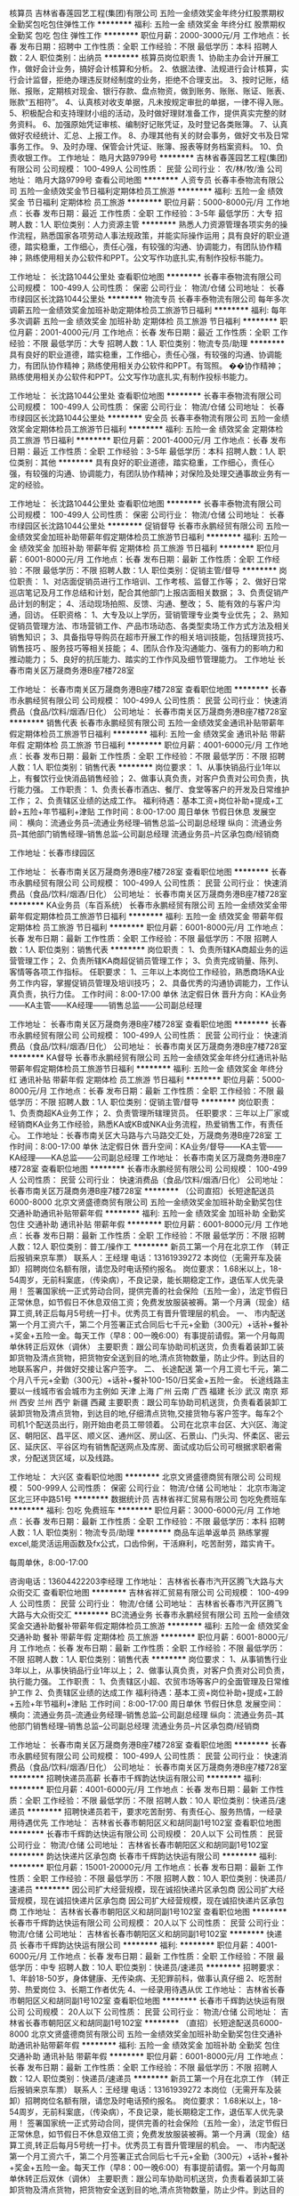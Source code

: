 核算员
吉林省春莲园艺工程(集团)有限公司
五险一金绩效奖金年终分红股票期权全勤奖包吃包住弹性工作
**********
福利:
五险一金
绩效奖金
年终分红
股票期权
全勤奖
包吃
包住
弹性工作
**********
职位月薪：2000-3000元/月 
工作地点：长春
发布日期：招聘中
工作性质：全职
工作经验：不限
最低学历：本科
招聘人数：2人
职位类别：出纳员
**********
核算员岗位职责
1、协助主办会计开展工作，做好会计业务，搞好会计核算和分析。
2、依据法律、法规进行会计核算，实行会计监督，拒绝办理违反财经制度的业务，拒绝不合理支出。
3、按时记账，结账、报账，定期核对现金、银行存款、盘点物资，做到账务、账账、账证、账表、账款“五相符”。
4、认真核对收支单据，凡未按规定审批的单据，一律不得入账。
5、积极配合和支持理财小组的活动，及时做好理财准备工作，提供真实完整的财务资料。
6、加强原始凭证审核、编制好记账凭证，及时登记各类账簿。
7、认真做好农经统计、汇总、上报工作。
8、办理其他有关的财会事务，做好文书及日常事务工作。
9、及时办理、保管会计凭证、账簿、报表等财务档案资料。
10、负责收银工作。
工作地址：
皓月大路9799号
**********
吉林省春莲园艺工程(集团)有限公司
公司规模：
100-499人
公司性质：
民营
公司行业：
农/林/牧/渔
公司地址：
皓月大路9799号
查看公司地图
**********
人资专员
长春丰泰物流有限公司
五险一金绩效奖金节日福利定期体检员工旅游
**********
福利:
五险一金
绩效奖金
节日福利
定期体检
员工旅游
**********
职位月薪：5000-8000元/月 
工作地点：长春
发布日期：最近
工作性质：全职
工作经验：3-5年
最低学历：大专
招聘人数：1人
职位类别：人力资源主管
**********
熟悉人力资源管理各项实务的操作流程，熟悉国家各项劳动人事法规政策，并能实际操作运用；具有良好的职业道德，踏实稳重，工作细心，责任心强，有较强的沟通、协调能力，有团队协作精神；熟练使用相关办公软件和PPT。公文写作功底扎实,有制作投标书能力。

工作地址：
长沈路1044公里处
查看职位地图
**********
长春丰泰物流有限公司
公司规模：
100-499人
公司性质：
保密
公司行业：
物流/仓储
公司地址：
长春市绿园区长沈路1044公里处
**********
物流专员
长春丰泰物流有限公司
每年多次调薪五险一金绩效奖金加班补助定期体检员工旅游节日福利
**********
福利:
每年多次调薪
五险一金
绩效奖金
加班补助
定期体检
员工旅游
节日福利
**********
职位月薪：2001-4000元/月 
工作地点：长春
发布日期：最近
工作性质：全职
工作经验：不限
最低学历：大专
招聘人数：1人
职位类别：物流专员/助理
**********
具有良好的职业道德，踏实稳重，工作细心，责任心强，有较强的沟通、协调能力，有团队协作精神；熟练使用相关办公软件和PPT。有驾照。
��协作精神；熟练使用相关办公软件和PPT。公文写作功底扎实,有制作投标书能力。


工作地址：
长沈路1044公里处
查看职位地图
**********
长春丰泰物流有限公司
公司规模：
100-499人
公司性质：
保密
公司行业：
物流/仓储
公司地址：
长春市绿园区长沈路1044公里处
**********
安全员
长春丰泰物流有限公司
五险一金绩效奖金定期体检员工旅游节日福利
**********
福利:
五险一金
绩效奖金
定期体检
员工旅游
节日福利
**********
职位月薪：2001-4000元/月 
工作地点：长春
发布日期：最近
工作性质：全职
工作经验：3-5年
最低学历：本科
招聘人数：1人
职位类别：其他
**********
 具有良好的职业道德，踏实稳重，工作细心，责任心强，有较强的沟通、协调能力，有团队协作精神；对保险及处理交通事故业务有一定的经验。

工作地址：
长沈路1044公里处
查看职位地图
**********
长春丰泰物流有限公司
公司规模：
100-499人
公司性质：
保密
公司行业：
物流/仓储
公司地址：
长春市绿园区长沈路1044公里处
**********
促销督导
长春市永鹏经贸有限公司
五险一金绩效奖金加班补助带薪年假定期体检员工旅游节日福利
**********
福利:
五险一金
绩效奖金
加班补助
带薪年假
定期体检
员工旅游
节日福利
**********
职位月薪：6001-8000元/月 
工作地点：长春
发布日期：最新
工作性质：全职
工作经验：不限
最低学历：不限
招聘人数：1人
职位类别：促销主管/督导
**********
岗位职责： 
1、对店面促销员进行工作培训、工作考核、监督工作等； 
2、做好日常巡店笔记及月工作总结和计划，配合其他部门上报店面相关数据； 
3、负责促销产品计划的制定； 
 4、活动现场拍照、反馈、沟通、整改； 5、能有效的与客户沟通，回访。 
任职资格：
 1、大专及以上学历，营销管理专业类专业优先；
 2、熟知促销员管理方法、市场营销工作、产品市场动态、各类型卖场工作方式方法及相关销售知识；
 3、具备指导导购员在超市开展工作的相关培训技能，包括理货技巧、销售技巧 、服务技巧等相关技能； 
 4、团队合作及沟通能力、强有力的影响力和推动能力； 
5、良好的抗压能力、踏实的工作作风及细节管理能力。
工作地址
长春市南关区万晟商务港B座7楼728室

工作地址：
长春市南关区万晟商务港B座7楼728室
查看职位地图
**********
长春市永鹏经贸有限公司
公司规模：
100-499人
公司性质：
民营
公司行业：
快速消费品（食品/饮料/烟酒/日化）
公司地址：
长春市南关区万晟商务港B座7楼728室
**********
销售代表
长春市永鹏经贸有限公司
五险一金绩效奖金通讯补贴带薪年假定期体检员工旅游节日福利
**********
福利:
五险一金
绩效奖金
通讯补贴
带薪年假
定期体检
员工旅游
节日福利
**********
职位月薪：4001-6000元/月 
工作地点：长春
发布日期：最新
工作性质：全职
工作经验：不限
最低学历：不限
招聘人数：1人
职位类别：销售代表
**********
岗位要求：
1、从事快销品行业1年以上，有餐饮行业快消品销售经验；
2、做事认真负责，对客户负责对公司负责，执行能力强。
工作职责：
1、负责长春市酒店、餐厅、食堂等客户的开发及日常维护工作；
2、负责辖区业绩的达成工作。
福利待遇：基本工资+岗位补助+提成+工龄+五险+年节福利+津贴
工作时间：8:00-17:00    周日单休   节假日休息
发展空间：
横向：流通业务员--流通业务经理--销售总监--公司副总经理
纵向：流通业务员--其他部门销售经理--销售总监--公司副总经理
           流通业务员--片区承包商/经销商


工作地址：长春市绿园区

工作地址：
长春市南关区万晟商务港B座7楼728室
查看职位地图
**********
长春市永鹏经贸有限公司
公司规模：
100-499人
公司性质：
民营
公司行业：
快速消费品（食品/饮料/烟酒/日化）
公司地址：
长春市南关区万晟商务港B座7楼728室
**********
KA业务员（车百系统）
长春市永鹏经贸有限公司
五险一金绩效奖金带薪年假定期体检员工旅游节日福利
**********
福利:
五险一金
绩效奖金
带薪年假
定期体检
员工旅游
节日福利
**********
职位月薪：6001-8000元/月 
工作地点：长春
发布日期：最新
工作性质：全职
工作经验：不限
最低学历：不限
招聘人数：1人
职位类别：销售代表
**********
岗位职责：
1、负责所辖KA商超业务的运营管理工作；
2、负责所辖KA商超促销员管理工作；
3、负责完成销量、陈列、客情等各项工作指标。
任职要求：
1、三年以上本岗位工作经验，熟悉商场KA业务工作内容，掌握促销员管理及培训技巧；
2、具备优秀的沟通协调能力，工作认真负责，执行力佳。
工作时间：8:00-17:00   单休   法定假日休
晋升方向：KA业务——KA主管——KA经理——销售总监——公司副总经理

工作地址：
长春市南关区万晟商务港B座7楼728室
查看职位地图
**********
长春市永鹏经贸有限公司
公司规模：
100-499人
公司性质：
民营
公司行业：
快速消费品（食品/饮料/烟酒/日化）
公司地址：
长春市南关区万晟商务港B座7楼728室
**********
KA督导
长春市永鹏经贸有限公司
五险一金绩效奖金年终分红通讯补贴带薪年假定期体检员工旅游节日福利
**********
福利:
五险一金
绩效奖金
年终分红
通讯补贴
带薪年假
定期体检
员工旅游
节日福利
**********
职位月薪：5000-8000元/月 
工作地点：长春
发布日期：最新
工作性质：全职
工作经验：不限
最低学历：不限
招聘人数：1人
职位类别：促销主管/督导
**********
岗位职责：
1、负责商超KA业务工作；
2、负责管理所辖理货员。
 任职要求：三年以上厂家或经销商KA业务工作经验，熟悉KA或KB或NKA业务流程，热爱销售工作，有责任心。
工作地址：长春市南关区大马路与六马路交汇处，万晟商务港B座728室
工作时间：8:00-17:00   单休   法定假日休
晋升空间：KA业务/督导——KA主管——KA经理——KA总监——公司副总经理
工作地址：
长春市南关区万晟商务港B座7楼728室
查看职位地图
**********
长春市永鹏经贸有限公司
公司规模：
100-499人
公司性质：
民营
公司行业：
快速消费品（食品/饮料/烟酒/日化）
公司地址：
长春市南关区万晟商务港B座7楼728室
**********
（公司直招）长短途配送员6000-8000
北京文贤盛德商贸有限公司
五险一金绩效奖金加班补助全勤奖包住交通补助通讯补贴带薪年假
**********
福利:
五险一金
绩效奖金
加班补助
全勤奖
包住
交通补助
通讯补贴
带薪年假
**********
职位月薪：6001-8000元/月 
工作地点：长春
发布日期：最新
工作性质：全职
工作经验：不限
最低学历：不限
招聘人数：12人
职位类别：普工/操作工
**********
                  新员工第一个月在北京工作 （转正后报销来京车票）
                                                       联系人：王经理   电话：13161939272        
本岗位（无需开车及装卸）招聘岗位名额有限，请您及时电话预约报名。
岗位要求： 1.68米以上，18-54周岁，无前科案底，（传染病），不良记录，能长期稳定工作，退伍军人优先录用！
  签署国家统一正式劳动合同，提供完善的社会保险（五险一金），法定节假日正常休息，如节假日不休息双倍工资；免费发放服装被褥。第一个月满（现金）结算工资,转正后每月5号统一打卡。优秀员工有晋升管理层的机会。
一、 市内配送
第一个月工资六千，第二个月签署正式合同后七千元+全勤（300元）+话补+餐补+奖金+五险一金。每天工作（早8：00一晚6:00）有事提前请假。第一个月每周单休转正后双休（调休）
主要职责：跟公司车协助司机送货，负责看着装卸工装卸货物及清点货物，把货物安全送到目的地,清点货物数量，防止少件。到达目的地联系客户，并做好交接让客户签字。
二、 长途配送
第一个月工资七千元，第二个月八千元+全勤（300元）+话补+餐补100-150/日奖金+五险一金。 长途线路主要以一线城市省会城市为主例如 天津 上海 广州 云南 广西 福建 长沙 武汉 南京 郑州 西安 兰州 西宁 新疆 西藏    主要职责：跟公司车协助司机送货，负责看着装卸工装卸货物及清点货物，到达目的地,仔细清点货物,交接货物与客户签字。每车2个司机1个配送员出行，刚开始由老员工带领着。                        
     公司在北京丰台区、大兴区、海淀区、朝阳区、昌平区、顺义区、通州区、房山区、石景山、门头沟、怀柔区、密云区、延庆区、平谷区均有销售配送网点及库房、面试成功后公司可根据求职者需求，分配送货区域，以及线路。

工作地址：
大兴区
查看职位地图
**********
北京文贤盛德商贸有限公司
公司规模：
500-999人
公司性质：
保密
公司行业：
物流/仓储
公司地址：
北京市海淀区北三环中路51号
**********
数据统计员
吉林省祥汇贸易有限公司
包吃免费班车
**********
福利:
包吃
免费班车
**********
职位月薪：3000-6000元/月 
工作地点：长春
发布日期：最新
工作性质：全职
工作经验：不限
最低学历：本科
招聘人数：1人
职位类别：物流专员/助理
**********
商品车运单返单员
熟练掌握excel,能灵活运用函数及fx公式，口齿伶俐，干活麻利，吃苦耐劳，踏实肯干。

每周单休，8:00-17:00

咨询电话：13604422203李经理
工作地址：
吉林省长春市汽开区腾飞大路与大众街交汇
查看职位地图
**********
吉林省祥汇贸易有限公司
公司规模：
100-499人
公司性质：
民营
公司行业：
物流/仓储
公司地址：
吉林省长春市汽开区腾飞大路与大众街交汇
**********
BC流通业务
长春市永鹏经贸有限公司
五险一金绩效奖金交通补助餐补带薪年假定期体检员工旅游
**********
福利:
五险一金
绩效奖金
交通补助
餐补
带薪年假
定期体检
员工旅游
**********
职位月薪：6001-8000元/月 
工作地点：长春
发布日期：最新
工作性质：全职
工作经验：不限
最低学历：不限
招聘人数：1人
职位类别：销售代表
**********
岗位要求：
1、从事销售行业3年以上，从事快销品行业1年以上；
2、做事认真负责，对客户负责对公司负责，执行能力强。
工作职责：
1、负责辖区小超、农贸市场等客户的全面管理及日常维护工作
2、负责辖区业绩的达成工作
福利待遇：基本工资+岗位补助+提成+工龄+五险+年节福利+津贴
工作时间：8:00-17:00    周日单休   节假日休息
发展空间：
横向：流通业务员--流通业务经理--销售总监--公司副总经理
纵向：流通业务员--其他部门销售经理--销售总监--公司副总经理
           流通业务员--片区承包商/经销商


工作地址：
长春市南关区万晟商务港B座7楼728室
查看职位地图
**********
长春市永鹏经贸有限公司
公司规模：
100-499人
公司性质：
民营
公司行业：
快速消费品（食品/饮料/烟酒/日化）
公司地址：
长春市南关区万晟商务港B座7楼728室
**********
招聘快递员高薪
长春市千辉韵达快运有限公司
**********
福利:
**********
职位月薪：4001-6000元/月 
工作地点：长春
发布日期：最新
工作性质：全职
工作经验：不限
最低学历：不限
招聘人数：10人
职位类别：快递员/速递员
**********
招聘快递员若干，要求吃苦耐劳、有责任心、服务热情，一经录用待遇优先
工作地址：
吉林省长春市朝阳区义和胡同副1号102室
查看职位地图
**********
长春市千辉韵达快运有限公司
公司规模：
20人以下
公司性质：
民营
公司行业：
物流/仓储
公司地址：
吉林省长春市朝阳区义和胡同副1号102室
**********
韵达快递片区承包商
长春市千辉韵达快运有限公司
**********
福利:
**********
职位月薪：15001-20000元/月 
工作地点：长春
发布日期：最新
工作性质：全职
工作经验：不限
最低学历：不限
招聘人数：10人
职位类别：快递员/速递员
**********
因公司扩大经营规模，现在诚招快递片区承包商
因公司扩大经营规模，现在诚招快递片区承包商
因公司扩大经营规模，现在诚招快递片区承包商
工作地址：
吉林省长春市朝阳区义和胡同副1号102室
查看职位地图
**********
长春市千辉韵达快运有限公司
公司规模：
20人以下
公司性质：
民营
公司行业：
物流/仓储
公司地址：
吉林省长春市朝阳区义和胡同副1号102室
**********
快递员
长春市千辉韵达快运有限公司
**********
福利:
**********
职位月薪：4001-6000元/月 
工作地点：长春
发布日期：最新
工作性质：全职
工作经验：不限
最低学历：中专
招聘人数：10人
职位类别：快递员/速递员
**********
招聘要求：
1、年龄18-50岁，身体健康、无传染病、无犯罪前科，做事认真仔细
2、吃苦耐劳、热爱岗位
3、长期工作者优先
4、一经录用待遇从优
工作地址：
吉林省长春市朝阳区义和胡同副1号102室
查看职位地图
**********
长春市千辉韵达快运有限公司
公司规模：
20人以下
公司性质：
民营
公司行业：
物流/仓储
公司地址：
吉林省长春市朝阳区义和胡同副1号102室
**********
（直招）长短途配送员6000-8000
北京文贤盛德商贸有限公司
五险一金绩效奖金加班补助全勤奖包住交通补助通讯补贴带薪年假
**********
福利:
五险一金
绩效奖金
加班补助
全勤奖
包住
交通补助
通讯补贴
带薪年假
**********
职位月薪：6001-8000元/月 
工作地点：长春
发布日期：最新
工作性质：全职
工作经验：不限
最低学历：不限
招聘人数：12人
职位类别：快递员/速递员
**********
                  新员工第一个月在北京工作 （转正后报销来京车票）
                                                       联系人：王经理   电话：13161939272        
本岗位（无需开车及装卸）招聘岗位名额有限，请您及时电话预约报名。
岗位要求： 1.68米以上，18-54周岁，无前科案底，（传染病），不良记录，能长期稳定工作，退伍军人优先录用！
  签署国家统一正式劳动合同，提供完善的社会保险（五险一金），法定节假日正常休息，如节假日不休息双倍工资；免费发放服装被褥。第一个月满（现金）结算工资,转正后每月5号统一打卡。优秀员工有晋升管理层的机会。
一、 市内配送
第一个月工资六千，第二个月签署正式合同后七千元+全勤（300元）+话补+餐补+奖金+五险一金。每天工作（早8：00一晚6:00）有事提前请假。第一个月每周单休转正后双休（调休）
主要职责：跟公司车协助司机送货，负责看着装卸工装卸货物及清点货物，把货物安全送到目的地,清点货物数量，防止少件。到达目的地联系客户，并做好交接让客户签字。
二、 长途配送
第一个月工资七千元，第二个月八千元+全勤（300元）+话补+餐补100-150/日奖金+五险一金。 长途线路主要以一线城市省会城市为主例如 天津 上海 广州 云南 广西 福建 长沙 武汉 南京 郑州 西安 兰州 西宁 新疆 西藏    主要职责：跟公司车协助司机送货，负责看着装卸工装卸货物及清点货物，到达目的地,仔细清点货物,交接货物与客户签字。每车2个司机1个配送员出行，刚开始由老员工带领着。                        
     公司在北京丰台区、大兴区、海淀区、朝阳区、昌平区、顺义区、通州区、房山区、石景山、门头沟、怀柔区、密云区、延庆区、平谷区均有销售配送网点及库房、面试成功后公司可根据求职者需求，分配送货区域，以及线路。

工作地址：
大兴区
查看职位地图
**********
北京文贤盛德商贸有限公司
公司规模：
500-999人
公司性质：
保密
公司行业：
物流/仓储
公司地址：
北京市海淀区北三环中路51号
**********
快递片区承包
长春市千辉韵达快运有限公司
**********
福利:
**********
职位月薪：10001-15000元/月 
工作地点：长春
发布日期：最新
工作性质：全职
工作经验：不限
最低学历：不限
招聘人数：10人
职位类别：快递员/速递员
**********
招募快递片区承包商
招募快递片区承包商
招募快递片区承包商
工作地址：
吉林省长春市朝阳区义和胡同副1号102室
查看职位地图
**********
长春市千辉韵达快运有限公司
公司规模：
20人以下
公司性质：
民营
公司行业：
物流/仓储
公司地址：
吉林省长春市朝阳区义和胡同副1号102室
**********
韵达快运加盟商
长春市千辉韵达快运有限公司
**********
福利:
**********
职位月薪：8001-10000元/月 
工作地点：长春
发布日期：最新
工作性质：全职
工作经验：不限
最低学历：不限
招聘人数：10人
职位类别：快递员/速递员
**********
招聘韵达快运加盟商
1、拥有至少一辆运件车辆(金杯）
2、需要交纳抵押金
3、踏实肯干 吃苦耐劳 有服务意识熟悉长春市交通
4、负责公司的货物运送、数量清点
5、承包区域选择：朝阳区或朝阳经开区整体承包或部分划片区
工作地址：
吉林省长春市朝阳区义和胡同副1号102室
查看职位地图
**********
长春市千辉韵达快运有限公司
公司规模：
20人以下
公司性质：
民营
公司行业：
物流/仓储
公司地址：
吉林省长春市朝阳区义和胡同副1号102室
**********
00747-储备干部
顺丰速运有限公司
**********
福利:
**********
职位月薪：5000-9000元/月 
工作地点：长春
发布日期：招聘中
工作性质：全职
工作经验：1-3年
最低学历：本科
招聘人数：3人
职位类别：物流/仓储项目管理
**********
工作职责:
1. 规范收派员和仓管的操作流程，进行现场操作辅导，提高员工实操技能；
2. 处理分部问题件，提高服务质量；
3. 开展户外检查，提高员工服务水平；
4. 协助领导解决管理问题，提升分部营运质量，保证快件时效实现和快件安全；营运数据监控，发现异常及时整改。
工作要求:
1. 大学本科及以上学历；
2. 优秀的学习能力；
3. 良好的团队协作意识与沟通能力；
4. 吃苦耐劳，能接受6-10个月的基层岗位轮岗；
5.     同行业相关经验者优先：
联系人：金经理：18043675335
警示信息：顺丰速运有限公司及其下属分公司实施招聘、培训不收取任何费用、押金等，敬请各位求职者知晓并转告，以免受骗损失财物。
工作地址：
吉林省长春市朝阳区前进大街1889号欢乐城21楼
**********
顺丰速运有限公司
公司规模：
1000-9999人
公司性质：
民营
公司行业：
物流/仓储
公司主页：
http://www.sf-express.com
公司地址：
深圳市福田区新洲十一街万基商务大厦
查看公司地图
**********
（公司直招）长短途货运司机6000-8000
北京文贤盛德商贸有限公司
五险一金绩效奖金加班补助全勤奖包住交通补助通讯补贴带薪年假
**********
福利:
五险一金
绩效奖金
加班补助
全勤奖
包住
交通补助
通讯补贴
带薪年假
**********
职位月薪：6001-8000元/月 
工作地点：长春
发布日期：最新
工作性质：全职
工作经验：不限
最低学历：不限
招聘人数：12人
职位类别：机动车司机/驾驶
**********
               新员工第一个月在北京工作                
               联系人: 王经理 13161939272
岗位职责
1、司机必须遵循《中华人民共和国交通处理法令》及有关交通安全处理的规章规则，安全驾车。
2、无论何时、何地，司机不得将本人保管的车随意交与他人驾驶。
3、司机必须常常检查所开车辆各种证件有效期，出车时保证证件齐全。
4、司机脱离车辆时，必须锁好保险锁，防止车俩被盗。
5、未经领导批准，司机不得私自出车或用公车办私事。
6、接受领导安排的其他临时性工作任务。
任职要求
1、具有A/B/C本驾照，不要求熟悉北京路况
2、为人谨慎，诚实守信
3、驾驶期间无任何重大交通事故，个人无任何不良行为记录
4、面试者年龄18-53岁之间
工作时间
1 市内司机每天早上8点到下午6点。
2 长途司机出车6-7天回来休息2-3天
薪资待遇：
1 第一个月，市内工资6000元上五险，第二个月签订正式劳动合同工资7000元，加一金
2 第一个月，长途工资7000元上五险，第二个月签订正式劳动合同工资8000元，加一金
3、外地人员请保留好车票，方便日后报销。
注：
报名者户籍不限、 学历不限、无不良记录、身体健康、服从管理。
请应聘者仔细阅读本招聘信息
请携带个人有效证件原件、复印件、两张一寸照片，面试合格后上岗。

工作地址：
北京市大兴区
查看职位地图
**********
北京文贤盛德商贸有限公司
公司规模：
500-999人
公司性质：
保密
公司行业：
物流/仓储
公司地址：
北京市海淀区北三环中路51号
**********
（公司直招）装卸工6000
北京文贤盛德商贸有限公司
五险一金绩效奖金加班补助全勤奖包住交通补助通讯补贴带薪年假
**********
福利:
五险一金
绩效奖金
加班补助
全勤奖
包住
交通补助
通讯补贴
带薪年假
**********
职位月薪：6001-8000元/月 
工作地点：长春
发布日期：最新
工作性质：全职
工作经验：不限
最低学历：不限
招聘人数：12人
职位类别：普工/操作工
**********
公司承诺：公司内部直招，按月发放工资！！（（中介勿扰））

随着公司业务的不断扩大和需要,公司诚挚欢迎谦虚踏实有责任心的员工加入我们,好高骛远者勿扰!公司中高层管理都是内部选拔，谁都可以有理想，只要你敢想！

面试合格随时上班。外地刚到北京可当天安排吃住，发被褥，安排4-6人宿舍落脚。
在公司做满15天可以预支工资， 每年年假休息15天，不回家者双薪！
岗位职责：
1、货物出、入库的装卸和搬运工作；
2、入库货物的摆放，做到合理、整齐；
3、协助送货人员提货作业。

任职要求：
1、身体健康，18-50岁，吃苦耐劳，服从管理 。
2、熟悉货运的入库、出库制度。
3、1年以上的装卸货经验者优先。
4、有良好的服务意识，无犯罪前科。
联系人：王经理           联系电话：13161939272
工作地址：
北京市大兴区
查看职位地图
**********
北京文贤盛德商贸有限公司
公司规模：
500-999人
公司性质：
保密
公司行业：
物流/仓储
公司地址：
北京市海淀区北三环中路51号
**********
长春办事处主管
中粮粮谷
五险一金绩效奖金交通补助餐补采暖补贴定期体检节日福利
**********
福利:
五险一金
绩效奖金
交通补助
餐补
采暖补贴
定期体检
节日福利
**********
职位月薪：6001-8000元/月 
工作地点：长春
发布日期：招聘中
工作性质：全职
工作经验：5-10年
最低学历：本科
招聘人数：1人
职位类别：销售主管
**********
岗位职责：
1、 销售计划和规划：根据公司销售目标制定区域销售目标和计划，并将销售计划分解到各区域；在市场部的协助下，制定区域整体市场开发计划，并将市场计划下达到各区域；团队建设的整体规划。
2、 销量达成：根据年度销售计划，细分市场，促成销量，完成或超额完成销量任务；监督区域内销售计划完成情况，对未完成计划的区域进行调查和指导；在所辖市场铺设销售网络，新客户开发，客户关系维护。
3、 费用预算：确定所辖区域各区域业务预算，确保销售费用的合理有效使用。
4、 品牌建设：在促成销量的同时，与市场部共同维护品牌，提升品牌的影响力。
5、 促销工作：全国性促销计划在本区域的实施，制定和实施区域的促销计划，效果管控，给予建设性意见。
6、 团队管理：负责销售团队管理；评估、指导和发展下属；团队的培训和激励；人员的优化配置。 
任职要求：
1）大专及以上学历，市场营销、工商管理、粮油食品相关专业优先；
2）5年以上知名企业快速消费品销售经验，其中有3年以上区域销售管理经验；
3）有较强的销售区域规划与运作能力；
4）有粮油行业产品销售工作经验优先考虑；

工作地址：
吉林-长春
**********
中粮粮谷
公司规模：
10000人以上
公司性质：
国企
公司行业：
加工制造（原料加工/模具）
公司地址：
北京市朝阳区朝阳门南大街8号中粮福临门大厦
**********
中转场储备干部（经理级）
顺丰速运有限公司
五险一金绩效奖金交通补助餐补房补带薪年假通讯补贴节日福利
**********
福利:
五险一金
绩效奖金
交通补助
餐补
房补
带薪年假
通讯补贴
节日福利
**********
职位月薪：6001-8000元/月 
工作地点：长春
发布日期：招聘中
工作性质：全职
工作经验：3-5年
最低学历：大专
招聘人数：5人
职位类别：物流经理/主管
**********
岗位职责：
1、 负责规范中转场操作流程，保证快件正常运转。
2、 负责中转过程中重大异常及突发事件的反馈、处理。
3、 负责中转场人员管理及团队建设。
4、 负责对中转场车辆进行管理，合理调配车辆及人员。
5、 负责对区部各项制度的传达及落实，逐步推进中转场作业标准化的进程。
6、 负责对中转过程中问题件的分析、控制，制定改进计划，提升营运质量。
7、 负责与区部各职能部门、分点部的沟通、协调，确保中转场各项工作有序开展。
8、 负责对中转批次、操作流程、中转场场地布局及设备配置等整体规划工作。
任职要求：
1、大专以上学历，物流、工程、计算机类相关专业；
2、悉计算机及办公软件、具有较强的写作、数据分析、沟通、组织协调能力；
3、快递行业三年以上管理经验，熟悉公司营运体系、集散路由管理模式，有中转规划、时效管控工作经验优先。
4、具有整合资源和团队管理的能力，应变能力强，能够承受较大工作压力；有良好的职业道德操守，为人正直、诚信。

工作地址：
东北三省重点城市
**********
顺丰速运有限公司
公司规模：
1000-9999人
公司性质：
民营
公司行业：
物流/仓储
公司主页：
http://www.sf-express.com
公司地址：
深圳市福田区新洲十一街万基商务大厦
查看公司地图
**********
KA业务代表-长春
中粮粮谷
五险一金绩效奖金交通补助餐补采暖补贴定期体检节日福利
**********
福利:
五险一金
绩效奖金
交通补助
餐补
采暖补贴
定期体检
节日福利
**********
职位月薪：4001-6000元/月 
工作地点：长春
发布日期：招聘中
工作性质：全职
工作经验：1-3年
最低学历：大专
招聘人数：1人
职位类别：销售代表
**********
1、负责区域终端产品分销，并对分销产品的到达率及销售量负责。 
2、负责商超终端的陈列工作，达到公司陈列要求。 
3、保证产品在终端卖场的正常库存。 
4、负责产品在卖场的促销工作的谈判、协调、执行、监督，保证产品促销效果。 
5、协助市场部管理培训终端卖场促销人员。 
6、及时收集、反馈市场信息，并协助制定对应的方案。 
7、完成公司安排的其它销售工作。

 职位要求： 
1、大专及以上学历。2年以上快速消费品商超渠道销售经验。 
2、熟悉长春各大商场工作流程，与各商场有良好的客情关系。 
3、有较强的说服力及商超谈判能力，良好的人际关系及沟通能力。 
4、具有较好的计划与组织能力,学习及应变能力.善于分析思考,有较强的逻辑思维能力。 
5、激情,奋进,敬业,责任心强，细致。

工作地址：
吉林长春
**********
中粮粮谷
公司规模：
10000人以上
公司性质：
国企
公司行业：
加工制造（原料加工/模具）
公司地址：
北京市朝阳区朝阳门南大街8号中粮福临门大厦
**********
物流专员(职位编号：cz)
德邦物流股份有限公司
五险一金绩效奖金全勤奖包住餐补带薪年假高温补贴节日福利
**********
福利:
五险一金
绩效奖金
全勤奖
包住
餐补
带薪年假
高温补贴
节日福利
**********
职位月薪：2001-4000元/月 
工作地点：长春-经济开发区
发布日期：最近
工作性质：全职
工作经验：不限
最低学历：大专
招聘人数：5人
职位类别：物流专员/助理
**********
【岗位要求】
1.毕业两年内，大专及以上学历。
2.专业不限。
3.有较强的抗压能力，沟通能力佳，有上进心。
4.认同企业文化及发展方向，愿意从基层开始。

【薪酬福利】
1.工资：3000元左右，月休6-7天；
2.公司99%的管理人员由内部产生，所有员工可以选择管理或专业两条道路发展，公司为员工提供各类培训机会，定期组织各种业务、工作、能力提升等相关内部培训与户外拓展；
3.社保、各类带薪休假，亲情1+1（入职满一年后，公司补贴100元，员工自己提供100元，每月固定200元打入父母帐户）、集体婚礼、家庭全程无忧、月饼到家、配车等特色福利，提供高于同行业具有竞争力的薪资水平。

【岗位定位】
公司储备管理人员，按照公司的规划和要求，进行部门营销和客户维护活动；配合经理完成部门工作，提升部门收入，完成部门指标，对内营造良好工作氛围，对外展现良好的德邦形象。

【岗位职责】
1.负责指导客户填写托运单及相关信息，并录入系统，协助经理维护客户。
2.负责对货物运输过程中的跟踪与监控，及时处理货物异常及相关理赔。
3.定期汇总各项物流管理报表，并根据管理报表改进物流运作。
4.负责上门客户提货，办单，进行派送单据的打单、收单、返签收等业务，提高客户满意度。

【联系方式】
联系人：邓经理
手机：15843355535；
电话：0431-81038032；
温馨提示：吉林省内所有岗位面试地点均为长春。请直接投递简历，符合招聘要求者我司会在一周内与您联系。

备注：
1、德邦欢迎曾经任职过的优秀员工重返公司；
最新返聘要求请咨询当地招聘负责人。
2、此招聘为公司直招，德邦物流股份有限公司及其下属分公司在招聘过程中不收取任何费用、押金等，敬请各位求职者知晓，以免受骗损失财物。




工作地址：
长春市高新北区102国道华英实业对面直行500米
**********
德邦物流股份有限公司
公司规模：
10000人以上
公司性质：
民营
公司行业：
物流/仓储
公司主页：
www.deppon.com
公司地址：
公司总部：上海市青浦区徐泾明珠路1018号
**********
统计分析员(职位编号：cb)
德邦物流股份有限公司
五险一金全勤奖餐补房补带薪年假弹性工作节日福利
**********
福利:
五险一金
全勤奖
餐补
房补
带薪年假
弹性工作
节日福利
**********
职位月薪：2001-4000元/月 
工作地点：长春
发布日期：最近
工作性质：全职
工作经验：不限
最低学历：大专
招聘人数：2人
职位类别：物流专员/助理
**********
【岗位要求】
1.毕业两年内，大专及以上学历。
2.专业不限。
3.有较强的抗压能力，沟通能力佳，有上进心。
4.认同企业文化及发展方向，愿意从基层开始。

【薪酬福利】
1.工资：3000元左右，月休6-7天；
2.公司99%的管理人员由内部产生，所有员工可以选择管理或专业两条道路发展，公司为员工提供各类培训机会，定期组织各种业务、工作、能力提升等相关内部培训与户外拓展；
3.社保、各类带薪休假，亲情1+1（入职满一年后，公司补贴100元，员工自己提供100元，每月固定200元打入父母帐户）、集体婚礼、家庭全程无忧、月饼到家、配车等特色福利，提供高于同行业具有竞争力的薪资水平。

【岗位定位】
根据报表中心及相关部门的反馈，汇总数据并分析问题点，找出根本原因，从而为领导的决策提供数据支持。

【岗位职责】
1.对部门的数据进行实时收集.更新.汇总，并汇报至上级，保证上级及时了解部门最新的各项业务数据。
2.根据部门考核指标，跟踪、反馈部门的各项异常数据，从而减少部门异常，降低操作差错率。
3.定期对部门的数据进行分析，制定相应的解决方策，为领导的决策提供数据支持。
4.及时传达总部制定的标准文件，监督落实情况，同时将一线部门问题反馈至专业部门，确保标准准确落实并保证一线问题得到解决。

【联系方式】
联系人：邓经理
手机：15843355535；
电话：0431-81038032；
温馨提示：吉林省内所有岗位面试地点均为长春。请直接投递简历，符合招聘要求者我司会在一周内与您联系。

备注：
1、德邦欢迎曾经任职过的优秀员工重返公司；
最新返聘要求请咨询当地招聘负责人。
2、此招聘为公司直招，德邦物流股份有限公司及其下属分公司在招聘过程中不收取任何费用、押金等，敬请各位求职者知晓，以免受骗损失财物。

工作地址：
长春市高新北区，102国道德惠方向，华英实业对面，德邦物流
查看职位地图
**********
德邦物流股份有限公司
公司规模：
10000人以上
公司性质：
民营
公司行业：
物流/仓储
公司主页：
www.deppon.com
公司地址：
公司总部：上海市青浦区徐泾明珠路1018号
**********
业务代表（长春）
中粮粮谷
五险一金绩效奖金交通补助餐补采暖补贴定期体检节日福利
**********
福利:
五险一金
绩效奖金
交通补助
餐补
采暖补贴
定期体检
节日福利
**********
职位月薪：4001-6000元/月 
工作地点：长春
发布日期：招聘中
工作性质：全职
工作经验：1-3年
最低学历：大专
招聘人数：1人
职位类别：销售代表
**********
1、负责区域终端产品分销，并对分销产品的到达率及销售量负责。 
2、负责商超终端的陈列工作，达到公司陈列要求。 
3、保证产品在终端卖场的正常库存。 
4、负责产品在卖场的促销工作的谈判、协调、执行、监督，保证产品促销效果。 
5、协助市场部管理培训终端卖场促销人员。 
6、及时收集、反馈市场信息，并协助制定对应的方案。 
7、完成公司安排的其它销售工作。

 职位要求： 
1、大专及以上学历。2年以上快速消费品商超渠道销售经验。 
2、熟悉长春各大商场工作流程，与各商场有良好的客情关系。 
3、有较强的说服力及商超谈判能力，良好的人际关系及沟通能力。 
4、具有较好的计划与组织能力,学习及应变能力.善于分析思考,有较强的逻辑思维能力。 
5、激情,奋进,敬业,责任心强，细致。

工作地址：
吉林-长春
**********
中粮粮谷
公司规模：
10000人以上
公司性质：
国企
公司行业：
加工制造（原料加工/模具）
公司地址：
北京市朝阳区朝阳门南大街8号中粮福临门大厦
**********
营业员(职位编号：cb)
德邦物流股份有限公司
五险一金全勤奖餐补房补带薪年假弹性工作节日福利
**********
福利:
五险一金
全勤奖
餐补
房补
带薪年假
弹性工作
节日福利
**********
职位月薪：2001-4000元/月 
工作地点：长春
发布日期：最近
工作性质：全职
工作经验：不限
最低学历：中专
招聘人数：3人
职位类别：物流专员/助理
**********
【岗位要求】
1.毕业两年内，大专及以上学历。
2.专业不限。
3.有较强的抗压能力.沟通能力佳，有上进心。
4.认同企业文化及发展方向，愿意从基层开始。
【薪酬福利】
1、工资：3000元左右，月休6-7天；
2、社保、各类带薪休假（法定假日、年假、婚假、产假、陪产假等），提供高于同行业具有竞争力的薪资水平；
3、公司99%的管理人员由内部产生，所有员工可以选择管理或专业两条道路发展；
4、公司为员工提供各种培训机会，德邦学院根据员工的岗位类别，组织各种业务、工作、能力提升等相关内部培训与户外拓展，如：新员工入职培训，储备经理、高级经理培训、会计培训，专业业技能培训等相关脱产带薪培训。
5、入职满1年可享受每月“亲情1+1”（公司补贴100元，员工自己提供100元，每月固定200元打入父母帐户），集体生日等；
6、配车福利：公司为每位区域经理级及以上人员配车；
7、每年中秋节都会为每一位员工的家人寄去一份月饼礼品包；
8、每年为高级经理级及以上员工举办特色“集体婚礼”，均在国外旅游地点举办：巴厘岛、马尔代夫等；
9、公司为经理级及以上管理人员提供全程无忧的家庭福利方案，公司会给予结婚贺礼，生小孩贺礼，每年的小孩营养费补助、幼儿园、小学、初中、高中、大学学费补助等一系列的费用补贴；
【岗位定位】
公司储备管理人员，按照公司的规划和要求，进行部门营销和客户维护活动；配合经理完成部门工作，提升部门收入，完成部门指标，对内营造良好工作氛围，对外展现良好的德邦形象。
【岗位职责】
1.负责指导客户填写托运单及相关信息，并录入系统。
2.进行电话营销，协助经理维护客户。
3.负责对货物运输过程中的跟踪与监控，及时处理货物异常及相关理赔。
4.定期汇总各项物流管理报表，并根据管理报表改进物流运作。
5.车辆预配及货物出发.到达处理。
6.通知客户来派送部提取货物，预约派送货物的送货时间，提高到达货物自提.派送时效。
7.负责接待上门客户提货.办单，进行派送单据的打单.收单.返签收等业务，提高客户满意度。
8.整理客户签收联并及时扫描.上传，协助收银员为客户开具.邮寄发票等服务。
9.负责派送异常单跟踪，及时处理派送更改.转货.内部带货等业务，处理仓库异常货物。
【联系方式】
联系人：邓经理；
手机：15843355535；
电话：0431-81038032；
公司地址：长春市高新北区102国道华英实业对面，德邦；
工作地点：吉林省内各网点分配，可考虑个人意愿；
温馨提示：吉林省内所有面试地点均为长春市，如有疑问可与邓经理联系。
【备注】
1、德邦欢迎曾经任职过的优秀员工重返公司；最新返聘要求请咨询当地招聘负责人。
2、此招聘为公司直招，德邦物流股份有限公司及其下属分公司在招聘过程中不收取任何费用、押金等，敬请各位求职者知晓，以免受骗损失财物。

工作地址：
面试地址：长春市高新北区102国道旁华英实业对面
查看职位地图
**********
德邦物流股份有限公司
公司规模：
10000人以上
公司性质：
民营
公司行业：
物流/仓储
公司主页：
www.deppon.com
公司地址：
公司总部：上海市青浦区徐泾明珠路1018号
**********
实习生(职位编号：cb)
德邦物流股份有限公司
弹性工作
**********
福利:
弹性工作
**********
职位月薪：2001-4000元/月 
工作地点：长春
发布日期：最近
工作性质：实习
工作经验：不限
最低学历：大专
招聘人数：10人
职位类别：实习生
**********
【岗位要求】
1.大专及以上学历。
2.专业不限。
3.工作严谨，执行力强，有较强抗压能力，良好沟通能力及团队合作精神。
4.熟练运用OFFICE办公软件。
 【薪酬福利】
1、工资：本科2160—2350元，专科1800—2270元，月休6-7天；
2、实习工作表现合格，可开具实习证明；
3、公司为员工提供各种培训机会，德邦学院根据员工的岗位类别，组织各种业务、工作、能力提升等相关内部培训与户外拓展，如：新员工入职培训，储备经理、高级经理培训、会计培训，专业业技能培训等相关脱产带薪培训。
 【岗位定位】
按照公司的规划和要求，进行部门营销和客户维护活动；配合经理完成部门工作，提升部门收入，完成部门指标，对内营造良好工作氛围，对外展现良好的德邦形象。
 【岗位职责】
1.负责指导客户填写托运单及相关信息，并录入系统。
2.进行电话营销，协助经理维护客户。
3.负责对货物运输过程中的跟踪与监控，及时处理货物异常及相关理赔。
4.定期汇总各项物流管理报表，并根据管理报表改进物流运作。
5.车辆预配及货物出发.到达处理。
6.通知客户来派送部提取货物，预约派送货物的送货时间，提高到达货物自提.派送时效。
7.负责接待上门客户提货.办单，进行派送单据的打单.收单.返签收等业务，提高客户满意度。
8.整理客户签收联并及时扫描.上传，协助收银员为客户开具.邮寄发票等服务。
9.负责派送异常单跟踪，及时处理派送更改.转货.内部带货等业务，处理仓库异常货物。
 【联系方式】
联系人：邓经理
手机：15843355535
电话：0431-81038032
公司地址：长春市高新北区106国道华英实业对面，德邦；
温馨提示：吉林省内所有面试地点均为长春市，如有疑问可与邓经理联系。
 【备注】
1、德邦欢迎曾经任职过的优秀员工重返公司；
最新返聘要求请咨询当地招聘负责人。
2、此招聘为公司直招，德邦物流股份有限公司及其下属分公司在招聘过程中不收取任何费用、押金等，敬请各位求职者知晓，以免受骗损失财物。

工作地址：
面试地址：长春市高新北区102国道旁华英实业对面
**********
德邦物流股份有限公司
公司规模：
10000人以上
公司性质：
民营
公司行业：
物流/仓储
公司主页：
www.deppon.com
公司地址：
公司总部：上海市青浦区徐泾明珠路1018号
**********
储备干部/实习生
德邦物流股份有限公司
每年多次调薪带薪年假弹性工作节日福利
**********
福利:
每年多次调薪
带薪年假
弹性工作
节日福利
**********
职位月薪：1800-2200元/月 
工作地点：长春
发布日期：最近
工作性质：全职
工作经验：不限
最低学历：大专
招聘人数：1人
职位类别：实习生
**********
【岗位要求】
1.大专及以上学历。
2.专业不限。
3.工作严谨，执行力强，有较强抗压能力，良好沟通能力及团队合作精神。
4.熟练运用OFFICE办公软件。
 【薪酬福利】
1、工资：1800—2350，月休6-7天；
2、实习工作表现合格，可开具实习证明；
3、公司为员工提供各种培训机会，德邦学院根据员工的岗位类别，组织各种业务、工作、能力提升等相关内部培训与户外拓展，如：新员工入职培训，储备经理、高级经理培训、会计培训，专业业技能培训等相关脱产带薪培训。
 【岗位定位】
按照公司的规划和要求，进行部门营销和客户维护活动；配合经理完成部门工作，提升部门收入，完成部门指标，对内营造良好工作氛围，对外展现良好的德邦形象。
 【岗位职责】
1.负责指导客户填写托运单及相关信息，并录入系统。
2.进行电话营销，协助经理维护客户。
3.负责对货物运输过程中的跟踪与监控，及时处理货物异常及相关理赔。
4.定期汇总各项物流管理报表，并根据管理报表改进物流运作。
5.车辆预配及货物出发.到达处理。
6.通知客户来派送部提取货物，预约派送货物的送货时间，提高到达货物自提.派送时效。
7.负责接待上门客户提货.办单，进行派送单据的打单.收单.返签收等业务，提高客户满意度。
8.整理客户签收联并及时扫描.上传，协助收银员为客户开具.邮寄发票等服务。
9.负责派送异常单跟踪，及时处理派送更改.转货.内部带货等业务，处理仓库异常货物。
 【联系方式】
联系人：邓经理；
面试信息：请直接投递简历，符合要求者一周以内公司会短信通知相关面试信息，如有疑问请电话咨询。
电话：0431-81038032；
手机：15843355535（请优先拨打座机）；
工作地点：吉林省内各营业网点分配，结合公司实际缺口，考虑个人意愿。
 【备注】
1、德邦欢迎曾经任职过的优秀员工重返公司；
最新返聘要求请咨询当地招聘负责人。
2、此招聘为公司直招，德邦物流股份有限公司及其下属分公司在招聘过程中不收取任何费用、押金等，敬请各位求职者知晓，以免受骗损失财物。

工作地址：
吉林省长春市
**********
德邦物流股份有限公司
公司规模：
10000人以上
公司性质：
民营
公司行业：
物流/仓储
公司主页：
www.deppon.com
公司地址：
公司总部：上海市青浦区徐泾明珠路1018号
**********
安能长春分拨运营经理
上海安能聚创供应链管理有限公司
五险一金绩效奖金股票期权全勤奖包吃包住
**********
福利:
五险一金
绩效奖金
股票期权
全勤奖
包吃
包住
**********
职位月薪：8001-10000元/月 
工作地点：长春
发布日期：招聘中
工作性质：全职
工作经验：不限
最低学历：不限
招聘人数：1人
职位类别：仓库经理/主管
**********
1、负责部门日常物流管理工作，包括：运输、仓储、配送、车辆管理等；
2、制定和执行物流工作计划，对物流工作规范进行总结和完善；
3、监督实施物流体系职责与管理标准；
4、控制送货和仓储成本；
5、参与制定与控制部门物流运作预算；
6、制定物流解决方案，提升客户满意度；
7、定期汇总上报各项物流管理报表；
8、负责所在部门人员的考核、培训工作。

1、大专及以上学历，管理类、物流类相关专业；
2、3年以上物流相关领域管理工作经验，有外资企业物流管理工作经历者优先；
3、熟悉物流管理业务流程，有丰富的流程管理操作技能；
4、熟悉ERP及物流信息管理系统并有实施经验；
5、良好的沟通及谈判能力，团队管理能力，独立工作能力强，能承受较大工作压力。
工作地址：
长春市二道区扬州街442号连天物流园
查看职位地图
**********
上海安能聚创供应链管理有限公司
公司规模：
10000人以上
公司性质：
合资
公司行业：
物流/仓储
公司主页：
http://www.ane56.com
公司地址：
浙江省杭州市萧山区民和路600号大象国际中心29楼
**********
快递员
德邦物流股份有限公司
**********
福利:
**********
职位月薪：4000-5000元/月 
工作地点：长春
发布日期：招聘中
工作性质：全职
工作经验：1-3年
最低学历：大专
招聘人数：1人
职位类别：快递员/速递员
**********
岗位要求：
1、初中及以上学历。
2、熟悉当地地形。
3、吃苦耐劳,人品端正,做事仔细认真。
4、自备交通工具。
5、工作时间：8:00—18:00
薪酬福利：
1、工资：4000元左右，月休6天；
2、公司协助解决住宿问题，并每月提供食宿补贴300元；
3、社保、各类带薪休假（法定假日、年假、婚假、产假、陪产假等），提供高于同行业具有竞争力的薪资水平；
4、入职满一年可享受每月“亲情1+1”（公司补贴100元，员工自己提供100元，每月固定200元打入父母帐户），集体生日等；
5、每年中秋节都会为每一位员工的家人寄去一份月饼礼品包； 
岗位职责：
1. 熟悉岗位所属区域的地理环境，具备有效规划收派路线的能力，
2. 具备正确处理运单、包装、秤重、标识快件等，并正确处理快件送达客户处的常见问题的能力；
3. 具备收款通用知识。
4. 较强的客户沟通能力，和客户开发能力
5. 自备交通工具（自带电动车、摩托车），证件齐全。
联系方式：
联系人：孙经理
电话：0431-81038126
公司地址：长春市高新北区102国道华英实业对面直行1000米


工作地址：
长春市
**********
德邦物流股份有限公司
公司规模：
10000人以上
公司性质：
民营
公司行业：
物流/仓储
公司主页：
www.deppon.com
公司地址：
公司总部：上海市青浦区徐泾明珠路1018号
**********
安能片区网管经理
上海安能聚创供应链管理有限公司
五险一金绩效奖金全勤奖包吃包住餐补带薪年假节日福利
**********
福利:
五险一金
绩效奖金
全勤奖
包吃
包住
餐补
带薪年假
节日福利
**********
职位月薪：4000-8000元/月 
工作地点：长春
发布日期：招聘中
工作性质：全职
工作经验：不限
最低学历：大专
招聘人数：5人
职位类别：运输经理/主管
**********
岗位描述 
1、根据公司的发展，制定本片区的开点计划，进行招商加盟； 
2、监控分拨中心网络货量、质量及各项流程、数据执行达标情况，辅导员工改善提升，提升网络整体运营水平；
3、制定月度开点计划和签收率，妥投率，交接件等KPI指标计划并监督执行完成情况； 
4、协助、指导网点开发业务及营销宣传，帮助网点解决重大异常事件，做好客户维护； 
5、对网络货量、质量、流程、培训、拓展存在的问题进行总结分析，并改善。 
完成市场调研报告、市场销售可行性方案等相关报告，组织公司及集团资源，推动方案的落实和执行； 

任职要求 
1.大专及以上学历； 
2.有3年以上快递物流工作经验，2年以上快递行业管理经验； 
3.良好的沟通协调能力，团队合作意识强，学习能力强； 
4.工作计划性强，思路清晰； 
5.具备较强推动执行力，抗压能力强； 
6.有良好的快递业务推广经验
联系电话：  18842891345 于经理

工作地址：
长春市经开区扬州街与襄樊路交汇蓝天物流园
**********
上海安能聚创供应链管理有限公司
公司规模：
10000人以上
公司性质：
合资
公司行业：
物流/仓储
公司主页：
http://www.ane56.com
公司地址：
浙江省杭州市萧山区民和路600号大象国际中心29楼
查看公司地图
**********
安能直营门店经理
上海安能聚创供应链管理有限公司
五险一金绩效奖金全勤奖包吃包住餐补带薪年假节日福利
**********
福利:
五险一金
绩效奖金
全勤奖
包吃
包住
餐补
带薪年假
节日福利
**********
职位月薪：4000-8000元/月 
工作地点：长春
发布日期：招聘中
工作性质：全职
工作经验：不限
最低学历：大专
招聘人数：5人
职位类别：物流经理/主管
**********
如对岗位有意向可直接致电咨询。

岗位职责：
1、负责部门日常物流管理工作，包括：运输、仓储、配送、车辆管理等；
2、制定和执行物流工作计划，对物流工作规范进行总结和完善；
3、监督实施物流体系职责与管理标准；
4、控制送货和仓储成本；
5、参与制定与控制部门物流运作预算；
6、制定物流解决方案，提升客户满意度；
7、定期汇总上报各项物流管理报表；
8、负责所在部门人员的考核、培训工作。

任职资格：
1、大专及以上学历，管理类、物流类相关专业；
2、3年以上物流相关领域管理工作经历者优先；
3、熟悉物流管理业务流程，有丰富的流程管理操作技能；
4、熟悉ERP及物流信息管理系统并有实施经验；
5、良好的沟通及谈判能力，团队管理能力，独立工作能力强，能承受较大工作压力。

工作地点：长春市经开区扬州街与襄樊路交汇蓝天物流园

工作地址：
吉林省长春市经开区扬州街与襄樊路交汇蓝天物流园
**********
上海安能聚创供应链管理有限公司
公司规模：
10000人以上
公司性质：
合资
公司行业：
物流/仓储
公司主页：
http://www.ane56.com
公司地址：
浙江省杭州市萧山区民和路600号大象国际中心29楼
查看公司地图
**********
文员
上海安能聚创供应链管理有限公司
五险一金全勤奖包住餐补带薪年假弹性工作高温补贴节日福利
**********
福利:
五险一金
全勤奖
包住
餐补
带薪年假
弹性工作
高温补贴
节日福利
**********
职位月薪：2001-4000元/月 
工作地点：长春
发布日期：招聘中
工作性质：全职
工作经验：1-3年
最低学历：本科
招聘人数：5人
职位类别：助理/秘书/文员
**********
岗位职责：1、负责数据统计，业务数据指标的收集与反馈
          2、解决当天公司的异常业务事件
          3、完成当月直属上级拟定的业务指标

任职要求：1、能熟练应用EXCEL等办公软件
          2、工作热情度高，有责任心
          3、能吃苦耐劳，办事较灵活

工作地址：
吉林省长春市
**********
上海安能聚创供应链管理有限公司
公司规模：
10000人以上
公司性质：
合资
公司行业：
物流/仓储
公司主页：
http://www.ane56.com
公司地址：
浙江省杭州市萧山区民和路600号大象国际中心29楼
查看公司地图
**********
单证员
上海卡行天下供应链管理有限公司
包吃
**********
福利:
包吃
**********
职位月薪：2001-4000元/月 
工作地点：长春
发布日期：招聘中
工作性质：全职
工作经验：不限
最低学历：不限
招聘人数：3人
职位类别：单证员
**********
岗位职责：
   1、负责出入库单据整理、收集、存档，保证单据的准确与齐全；严格执行岗位的操作要求、管理办法、标准和规范；
   2、负责出入库信息录入系统；
   3、负责每日、每月信息数据统计；
   4、负责所有单据的打印、保管工作 ；
   5、负责出入库单据的交接工作；
   6、负责监控货物的及时分拨情况。    
任职要求：
   1.物流或相关专业大专以上学历。
   2.应届毕业生或1年以上物流管理工作经验
   3.积极主动、灵活应变、认真负责、诚实谨慎； 
   4.积极主动的服务意识以及解决问题的能力。    
  工作地址：
洋浦大街与常德路交汇鑫磊仓储中心
**********
上海卡行天下供应链管理有限公司
公司规模：
1000-9999人
公司性质：
合资
公司行业：
物流/仓储
公司主页：
www.kxtx.cn
公司地址：
上海市长宁区通协路558号汤泉国际大厦
查看公司地图
**********
物流专员/助理
上海安能聚创供应链管理有限公司
五险一金全勤奖包住带薪年假弹性工作高温补贴节日福利餐补
**********
福利:
五险一金
全勤奖
包住
带薪年假
弹性工作
高温补贴
节日福利
餐补
**********
职位月薪：2001-4000元/月 
工作地点：长春
发布日期：招聘中
工作性质：全职
工作经验：1-3年
最低学历：大专
招聘人数：5人
职位类别：物流专员/助理
**********
岗位职责：
1、负责主单据与回单扫描，异常面单的数据采集并当日统一制表提报。 
2、负责所有到件扫描、分拣，打印到件清单，内部件及物料的接收与发放。 
3、负责主单分拣、核对、整理，完毕后并进行发件扫描以及清单打印出港。

 任职要求：
1、大专及以上学历
2、能吃苦耐劳，适应夜班工作，热爱物流行业； 
3、熟练运用办公软件
 
工作地址：
吉林省白山市
**********
上海安能聚创供应链管理有限公司
公司规模：
10000人以上
公司性质：
合资
公司行业：
物流/仓储
公司主页：
http://www.ane56.com
公司地址：
浙江省杭州市萧山区民和路600号大象国际中心29楼
查看公司地图
**********
仓管员
上海卡行天下供应链管理有限公司
五险一金绩效奖金包住带薪年假
**********
福利:
五险一金
绩效奖金
包住
带薪年假
**********
职位月薪：2001-4000元/月 
工作地点：长春
发布日期：招聘中
工作性质：全职
工作经验：不限
最低学历：不限
招聘人数：2人
职位类别：仓库/物料管理员
**********
岗位职责：
1、负责定期组织盘点，确保货物及时出库，保证帐实一致，与客户定期对账，并输出盘点结果；
2、负责对受损货物进行二级修复，异常货物的上报；
3、负责落实执行巴枪的使用要求和管理；
4、负责库区的6S管理（（清洁、清扫、整理、整顿、安全、素养）执行及安全管理（做好防火、防盗、防汛、防虫和防潮等工作）；
5、负责监控装卸人员装卸货物的时效；达成本仓库的运作质量指标；
6、负责管理库内设备的使用与保养；严格执行岗位的操作要求、管理办法、标准和规范。
任职要求：
1、能吃苦耐劳、有较强执行力和团队协作精神；
2、中专或中技以上学历（应届大学生优先），物流相关专业优先；
3、一年以上物流仓库操作的相关经验，有电子类仓库工作经验优先； 
4、为人正直，诚实，主动，乐观，有责任感；
5、能严格落实执行公司的作业规范。
福利待遇：公司为员工缴纳五险，住宿，每月一次员工生日会，根据业务能力及日常工作表现每年有晋升及加薪的机会，带薪年假，员工工作满一年公司为您提供免费体检等等
工作地址：
长春市经开区洋浦大街与常德路交汇鑫磊仓储中心
查看职位地图
**********
上海卡行天下供应链管理有限公司
公司规模：
1000-9999人
公司性质：
合资
公司行业：
物流/仓储
公司主页：
www.kxtx.cn
公司地址：
上海市长宁区通协路558号汤泉国际大厦
**********
线路主管
上海卡行天下供应链管理有限公司
五险一金包吃包住带薪年假定期体检
**********
福利:
五险一金
包吃
包住
带薪年假
定期体检
**********
职位月薪：2001-4000元/月 
工作地点：长春-二道区
发布日期：招聘中
工作性质：全职
工作经验：1-3年
最低学历：大专
招聘人数：1人
职位类别：运输经理/主管
**********
岗位职责：
1、负责本大区与其他城市的干线报价、配送报价、路由维护、服务区域维护、干线时效等工作；
2、负责落货成员的货物质量管理工作，对落货成员货物的中转、配送、签收、回单、投诉、异常处理、理赔负责跟进，对承运成员、配送网点、外发线路进行管控，及处理异常等工作；
3、对所管理的线路进行运输毛利，干线毛利、配送毛利、外发毛利控制等；
4、负责所管理线路成员的培训工作；
5、负责提、送货的业务安排工作，按客户优先级别、货物急缓、现有车辆位置，合理调度车辆、人员，完成提送货任务；
6、负责控制配送与外发成本，达到成本管控合理指标；
7、负责应收账款、市配司机账款回收；
8、负责解决和跟踪车辆送货过程中的异常事件经枢纽货物交易过程的协调及异常处理。
任职要求：
1.两年以上物流相关工作经验；
2.具有良好的沟通协调能力，逻辑能力；
3.责任心强。
长春卡行天下欢迎您的加入！
工作地址：
长春市二道区常德路88号鑫磊仓储中心C栋 卡刑天
查看职位地图
**********
上海卡行天下供应链管理有限公司
公司规模：
1000-9999人
公司性质：
合资
公司行业：
物流/仓储
公司主页：
www.kxtx.cn
公司地址：
上海市长宁区通协路558号汤泉国际大厦
**********
Accout Manager/客户经理/路区销售代表
中外运-敦豪国际航空快件有限公司
五险一金年终分红交通补助餐补带薪年假补充医疗保险定期体检节日福利
**********
福利:
五险一金
年终分红
交通补助
餐补
带薪年假
补充医疗保险
定期体检
节日福利
**********
职位月薪：6001-8000元/月 
工作地点：长春-经济开发区
发布日期：最近
工作性质：全职
工作经验：不限
最低学历：本科
招聘人数：1人
职位类别：销售代表
**********
职位亮点：
*获得行业内全球跨国公司发展平台的销售培训发展机会
*增加阅历与知识，在DHL你都有机会接触不同行业，拓宽个人视野，增强人身阅历
*更多的与企业高层直接沟通业务机会
*通过与客户端对端（BTOB)的解决方案，建立客户对DHL品牌的忠诚度，增加销售机会，实现长期稳定的合作关系
职位描述：
*主要通过路区拜访客户形式，维护现有客户资源，开拓新客户，向目标客户销售快递服务与解决方案
*分析和管理客户数据，洞察市场动态与趋势，了解客户动态，并积极主动帮助客户应对新挑战
*开拓新客户，并在现有客户群体中发掘商机
*作为客户和DHL之间的主要联络人，保持与各部门职能的紧密沟通，确保客户的疑问、问题都合理得到解决
*协调并运用公司内部各部门职能的资源，达成销售业绩
福利发展：
福利体系健全，保障性福利、假期性福利、关怀平衡类福利、激励与认可福利
七险一金（国家五险+补充医疗、意外+子女保险）
做五休二
绩效奖金
高于国家法定假期福利
员工关怀活动每季不同
优秀员工颁奖及海外旅游
公司高层认可奖项及奖励
工作地址：
吉林省长春市净月经济开发区银屏路456号
**********
中外运-敦豪国际航空快件有限公司
公司规模：
1000-9999人
公司性质：
合资
公司行业：
物流/仓储
公司主页：
http://www.dhl.com
公司地址：
北京亦庄经济技术开发区荣华南路18号
**********
储备门店经理
天地华宇
绩效奖金包吃包住通讯补贴带薪年假弹性工作员工旅游节日福利
**********
福利:
绩效奖金
包吃
包住
通讯补贴
带薪年假
弹性工作
员工旅游
节日福利
**********
职位月薪：6001-8000元/月 
工作地点：长春
发布日期：招聘中
工作性质：全职
工作经验：1-3年
最低学历：大专
招聘人数：3人
职位类别：物流经理/主管
**********
工作职责： 
1. 完成公司下达的产值、利润、三项收入等各项考核指标。 
2. 严格执行和贯彻集团的规章制度，并及时组织本公司人员进行学习，据此以不断提高内部管理水平。 
3. 明确所属各岗位的岗位职责，做好员工的培训工作，定期开展本公司内部知识培训，不断提升其业务技能。 
4. 熟知二级公司各岗位工作流程，能解决工作中经常发生的问题，可以做好本部门人员的日常管理工作。 
5. 善于与客户沟通，能熟知本地区客户构成，并制定科学的市场开发计划，定期做好对老客户的回访工作。 
6. 根据公司的基本财务制度，经常检查收银员财务报帐情况、帐目情况，业务人员运费的上缴情况。要做到当月结算当月清。 
7. 关心、团结本部门员工，打造一个积极向上的团队，积极的与各级部门沟通、协作。

任职要求： 
1、大专及以上学历； 
2、两年以上物流行业工作经验、一年以上同岗位工作经历； 
3、认同公司价值观，工作态度投入并对工作有热情； 
4、良好的团队管理经验，优秀的商业意识； 
5、较强的业务开发能力、较强的解决问题的能力； 
6、具有吃苦耐劳的精神。

薪酬福利： 
1、基本工资+岗位绩效+超产奖金，月收入5500元以上，提供同行业具有竞争力的薪资水平； 
2、有集体宿舍免费提供住宿，无集体宿舍发放食宿补贴、话费补贴； 
3、社保、各类带薪休假（法定假日、年假、婚假、产假、陪产假等）； 
4、公司为员工提供各种培训机会，培训中心根据员工的岗位类别，组织各种业务、工作、能力提升等相关内部培训与户外拓展，如：新员工入职培训，储备经理、高级经理培训、会计培训，专业业技能培训等相关脱产带薪培训。

温馨提示：
职位招聘不收取任何费用，谨防诈骗
面试时间： 周一至周六 上午8:30-11:00，下午：13:30-17:00 
面试地点：长春市净月开发区金碧街1000号
联系方式：魏经理 0431-85835005 18946703779（微信同步）
乘车路线：
乘坐轻轨三号线到东北师范大学下车，向西走2000米到金碧街1000号天地华宇
乘坐158路到金碧街下车，到金碧街1000号天地华宇

工作地址：
长春市净月区金碧街1000号天地华宇
**********
天地华宇
公司规模：
10000人以上
公司性质：
国企
公司行业：
交通/运输
公司主页：
www.hoau.net
公司地址：
上海市闵行区华翔路2239号
查看公司地图
**********
成员服务岗
上海卡行天下供应链管理有限公司
每年多次调薪五险一金包住带薪年假定期体检员工旅游节日福利
**********
福利:
每年多次调薪
五险一金
包住
带薪年假
定期体检
员工旅游
节日福利
**********
职位月薪：2001-4000元/月 
工作地点：长春-二道区
发布日期：招聘中
工作性质：全职
工作经验：不限
最低学历：大专
招聘人数：3人
职位类别：物流销售
**********
岗位职责：
1、负责辖区成员的日常维护及管理，对完成片区内成员平台交易量、成员活跃度指标；
2、负责完成辖区内成员的续签、退出工作，提高成员留存量；
3、对辖区内成员根据考评结果进行筛选，落实奖惩制度；
4、协助组织成员有关活动，如成员大会、户外拓展活动等；
5、及时跟进大车落货成员异常；
6、及时并高效完成领导指派的各项临时性工作；
任职要求：
1、大专及以上学历；
2、物流相关专业或短期物流行业从业经验，有落地分流企业经验优，对物流行业有一定了解；
3、良好的沟通能力，有团队精神，有销售内勤经验优先；
4、熟练操作excel、word、powerpoint办公软件；

工作地址：
长春市二道区常德路88号鑫磊仓储中心 卡行天下
查看职位地图
**********
上海卡行天下供应链管理有限公司
公司规模：
1000-9999人
公司性质：
合资
公司行业：
物流/仓储
公司主页：
www.kxtx.cn
公司地址：
上海市长宁区通协路558号汤泉国际大厦
**********
销售/BD
上海卡行天下供应链管理有限公司
每年多次调薪五险一金包住带薪年假定期体检员工旅游节日福利
**********
福利:
每年多次调薪
五险一金
包住
带薪年假
定期体检
员工旅游
节日福利
**********
职位月薪：4001-6000元/月 
工作地点：长春-二道区
发布日期：招聘中
工作性质：全职
工作经验：不限
最低学历：不限
招聘人数：1人
职位类别：业务拓展专员/助理
**********
岗位职责：
1.     负责所在片区成员拓展工作，保证个人指标的完成；
2.     负责个人引进客户的前期维护工作，并与服务人员做好交接；
3.     通过电话营销、市场地推、陌拜等方式，搜索潜在客户信息并建立客户资源库，并维护更新客户信息；

任职要求：
1、大专及以上学历；
2、物流相关专业或一定物流行业从业经验，有传统物流行业经验优先；
3、良好的沟通能力，有团队精神，有较强的学习能力，；

工作地址：
吉林省长春市二道区常德路88号，鑫磊仓储中心C栋 卡行天下
**********
上海卡行天下供应链管理有限公司
公司规模：
1000-9999人
公司性质：
合资
公司行业：
物流/仓储
公司主页：
www.kxtx.cn
公司地址：
上海市长宁区通协路558号汤泉国际大厦
查看公司地图
**********
万吨货运招焊工厨师电工海员普工叉车
上海曌帆船舶技术有限公司
五险一金年底双薪绩效奖金加班补助全勤奖包吃包住带薪年假
**********
福利:
五险一金
年底双薪
绩效奖金
加班补助
全勤奖
包吃
包住
带薪年假
**********
职位月薪：6001-8000元/月 
工作地点：长春
发布日期：最新
工作性质：全职
工作经验：不限
最低学历：高中
招聘人数：120人
职位类别：电焊工/铆焊工
**********
   本公司有大型船只和新船包括有国内沿海线（南北航线大连，宁波，广州）另国际航线（东南亚 中 日 韩及北美环球线路）现招聘电焊工，普工学徒，电工，各60名。本公司善待员工，诚信为本。当天报道当天安排，带好换洗衣服及照片。
                     招聘热线韩经理15026685068（退伍军人优先）

一、招聘出海船员：
任职条件： 年龄在18-55周岁、有本人身份证、户口不限、初中以上学历、身体健康、无传染病、无犯罪前科、不晕船、吃苦耐劳、精诚团结、经验不限。
工资待遇：新工人试用期一个月，第一个月工资在6000-8000元，过了试用期以后月薪平均工资在8000-12000以上，另外加绩效奖金跟提成、年终奖等、新员工试用期满一个月报销入职车费等。

二、招聘装卸工：
1、年龄18—55岁。2、身体健康，吃苦耐劳，服从管理，无传染性疾病，能适应较强体力劳动者。3、薪资：计件工资装卸一天约300元，月收入约8000-12000元以上多劳多得。公司为员工免费提供公寓，住宿4-6人\间，公司有食堂供员工就餐

三、招随船电工
两年以上电工操作经验，懂机修更佳。负责船上电力系统的维护、维修、保养。试用期一个月工资8000，试用期后工资8000-12000，交五险一金，每年年底有提成分红奖金。

四、招聘随船电焊工
任职资格：
1、负责电焊、氩弧焊、补修等日常工作，配合技工师傅完成各项工作。
2、会亚弧焊，能焊接不锈钢、铝等材料。
3、年龄在18-55周岁、有本人身份证、户口不限、身体健康、无传染性疾病
4、1年以上相关电焊，铆焊经验；
8500元以上，试用期一个月 ，试用期过后工资（8000-12000元）新员工试用期满一个月报销入职车费等。
主要工作内容：随船出海，负责船的维修保养焊接。

五、招聘大锅饭厨师
要求：年龄在18—55周岁，身体素质好，能吃苦耐劳。有烹饪的相关经验1年以上 。试用期一月工资7000-8000元 ，一月后工资8000-12000元以上，需要随船工作。签订一年正规法律劳动合同（可续签），提供吃住，新员工试用期满一个月报销入职车费等。

六、跟单员：

负责、配交接货物、以及核对、管理自提点货物；负责向自提客户提供优质服务，并及时沟通约定提货时间；负责款项的核对，负责及时登记客户提取货物情况，并按时上报。
资薪待遇：8500以上 试用期一个月，第一个月6500，转正后8500-10000,。
 注 意：以上岗位属本公司直招，面试合格签订合同，当天安排工作，公司为员工办理各项保险享受国家规定的劳保福利待遇，交纳保险，工资每月5号打卡发放，不拖欠、不扣押，中 途用钱可申请支取，请带好换洗衣服、个人洗漱用品、公司免费提供被褥；公司承诺当天安排上岗；上不了岗公司承担一切责任；（保留好车票 公司报销）到上海报道分配；买票时提前与公司联系！确定什么时间到达，以便公司做好相应安排！

     招聘热线：韩经理15026685068-（退伍军人优先）
工作地址：
上海及国内各大港口
**********
上海曌帆船舶技术有限公司
公司规模：
500-999人
公司性质：
合资
公司行业：
交通/运输
公司地址：
上海市松江区石湖
查看公司地图
**********
血液制品销售-业务代表
康宝生物制品股份有限公司
五险一金绩效奖金全勤奖采暖补贴
**********
福利:
五险一金
绩效奖金
全勤奖
采暖补贴
**********
职位月薪：4001-6000元/月 
工作地点：长春
发布日期：招聘中
工作性质：全职
工作经验：1-3年
最低学历：大专
招聘人数：5人
职位类别：销售代表
**********
岗位职责：
1、执行血液制品的销售和市场推广项目，完成销售目标。
2、收集市场信息及药品不良反应信息。
3、协助制定渠道策略，提供渠道服务支持，开发新客户。
4、定期将自己的工作开展情况以书面形式向上级汇报。
5、建立客户资料卡及客户档案，完成相关销售报表。
6、完成上级安排的其他工作。

任职要求：
1.大专以上学历，医药相关专业
2.为人诚实守信、工作积极主动、能够承压并自我激励
3.优秀的沟通能力和人际协调能力，负责过省内大型三甲医院及核心市场优先
4.市场规划能力强，有大客户管理经验优先
5.一年以上相关行业销售经验

工作地址：
吉林
查看职位地图
**********
康宝生物制品股份有限公司
公司规模：
1000-9999人
公司性质：
股份制企业
公司行业：
医药/生物工程
公司主页：
http://www.kbzy.cn
公司地址：
山西省长治市太行北路
**********
销售代表/客户经理/长春
中外运-敦豪国际航空快件有限公司
五险一金绩效奖金交通补助餐补通讯补贴带薪年假补充医疗保险节日福利
**********
福利:
五险一金
绩效奖金
交通补助
餐补
通讯补贴
带薪年假
补充医疗保险
节日福利
**********
职位月薪：6001-8000元/月 
工作地点：长春-经济开发区
发布日期：最近
工作性质：全职
工作经验：不限
最低学历：本科
招聘人数：1人
职位类别：销售代表
**********
职位宗旨： 树立良好的公司形象，介绍和宣传公司的新产品；执行全国、区域和分公司制定的销售战略及工作重心；维护并加强与现有客户的关系，并开发新客户，完成各项销售指标；及时反应市场信息和客户需求
主要职责：
1.通过建立和不断强化关系来获得客户更多销售机会，并通过销售DHL的产品和服务组合来获得这些潜力收入。 为不同的客户群制订不同的拜访周期计划。
2.通过销售拜访获得客户需求信息，向客户传递符合其需求的关键信息并特别强调益处，发现真正的客户异议并给出有效答案，为客户提供最好的解决方案。
3.和相关支持部门保持良好合作关系，确保他们能及时解决客户的各种问题。
4.分析和管理客户数据，以衡量自己的业绩并发现客户的新趋势、新情况，并决定将采取什么样的行动计划。
5.充分使用过程管理工具管理客户信息、销售机会及销售行为。
6.完成相关的销售报告;在管理层要求时提供相关信息，用来评估业绩状况。
职位基本要求：
1.良好的沟通和谈判技能
2.良好的英语书面能力
3.熟练的电脑操作技能
4.2年以上SLS相关工作经验,同行业有限
5.本科及以上学历
6.有驾照者优先

薪酬福利和职业发展：
1.此岗位的薪酬与工作绩效挂钩： 基本工资＋激励奖金
2.公司与员工签署正式劳动合同，提供完善的社会保险及公积金
3.公司提供免费员工补充商业医疗，意外保险
4.公司提供免费员工子女医疗商业保险
5.公司提供免费员工体检，员工生日，各种节日慰问品
6.公司提供不少于10天带薪年假
7.公司提供各种专业的业务培训
8.公司提供丰富多彩的员工活动
敬请关注中外运-敦豪官方招聘微信，了解最新招聘资讯！
公众号名称：中外运-敦豪招聘
简历投递：
xin.w@dhl.com
微信号：DHL_Recruitment
工作地址：
吉林省长春市净月经济开发区银屏路456号
**********
中外运-敦豪国际航空快件有限公司
公司规模：
1000-9999人
公司性质：
合资
公司行业：
物流/仓储
公司主页：
http://www.dhl.com
公司地址：
北京亦庄经济技术开发区荣华南路18号
**********
物流运营经理
上海卡行天下供应链管理有限公司
绩效奖金包住带薪年假五险一金
**********
福利:
绩效奖金
包住
带薪年假
五险一金
**********
职位月薪：4001-6000元/月 
工作地点：长春
发布日期：招聘中
工作性质：全职
工作经验：3-5年
最低学历：大专
招聘人数：1人
职位类别：物流经理/主管
**********
岗位职责：
 岗位职责：
1、负责经枢纽货物的分拨及转运情况，保证货物正常流转；
2、负责监控货物的时效，保证货物及时签收；
3、负责监控成员运营质量KPI数据，协助成员改善和提升运营质量；
4、负责枢纽并网工作的落地，及并网货的流转；
5、负责监控和减少枢纽外发；
6、负责监控大车落货落货质量，改善大车落货自提率；
7、配合总部进行成员管理等各项工作；
8、负责对枢纽运力资源储备情况监控及运力资源服务能力的评估。

任职要求：
◆物流管理或相关专业本科以上学历。
◆5年以上物流管理工作经验
◆熟悉物流运营管理、实务操作；
◆具有物流加盟相关资源；                                    
◆对行业动态有一定了解；                                       
◆优秀的组织协调能力，项目控制能力，良好的客户沟通能力；
◆积极主动、灵活应变、认真负责、诚实谨慎； 
◆具有良好的职业素养和团队合作精神；
◆熟悉全国市区、物流园区、专线市场；
◆积极主动的服务意识以及解决问题的能力。
工作地址：
长春市二道区洋浦大街常德路鑫磊物流园内卡行天下
查看职位地图
**********
上海卡行天下供应链管理有限公司
公司规模：
1000-9999人
公司性质：
合资
公司行业：
物流/仓储
公司主页：
www.kxtx.cn
公司地址：
上海市长宁区通协路558号汤泉国际大厦
**********
项目经理
上海卡行天下供应链管理有限公司
包吃包住带薪年假五险一金定期体检
**********
福利:
包吃
包住
带薪年假
五险一金
定期体检
**********
职位月薪：4001-6000元/月 
工作地点：长春-二道区
发布日期：招聘中
工作性质：全职
工作经验：不限
最低学历：不限
招聘人数：1人
职位类别：客户经理
**********
岗位职责：
1、参与项目管理远期发展规划及近期工作计划制定，对于项目开发管理及运作提出自己有建设性的提议；
2、负责根据集团预算指标，开展本大区的大车落货引进工作，完成业务量指标；
3、负责大区电商业绩指标，针对总部规划制定大区电商营销策略和发展实施计划；
4、指导项目管理部各成员的日常工作，确保工作有序、高效地开展；
5、对行业市场环境进行分析和调研，不断总结客户需求，并调整解决方案的核心要点；
6、牵头组织全大区内外各类资源以满足不同客户服务需求。
任职要求：
１．市场管理，物流管理或相关专业．
２．３年以上相关工作经验．
３．具有市场开拓，客户营销管理理论及经验．
４．熟悉项目流程，熟知申报程序，能撰写可行性分析报告．
５．优秀的组织协调能力，项目控制能力，良好的沟通能力．
６．积极主动、灵活应变、认真负责、城市谨慎；
７．沟通协调能力强，具有良好的团队合作精神。
工作时间：周一至周六早８:３０－下午１８:００
卡行天下欢迎您的加入！
工作地址：
长春市二道区常德路88号鑫磊物流仓储中心C栋
查看职位地图
**********
上海卡行天下供应链管理有限公司
公司规模：
1000-9999人
公司性质：
合资
公司行业：
物流/仓储
公司主页：
www.kxtx.cn
公司地址：
上海市长宁区通协路558号汤泉国际大厦
**********
门店经理
天地华宇
绩效奖金包吃包住通讯补贴带薪年假弹性工作员工旅游节日福利
**********
福利:
绩效奖金
包吃
包住
通讯补贴
带薪年假
弹性工作
员工旅游
节日福利
**********
职位月薪：6001-8000元/月 
工作地点：长春
发布日期：招聘中
工作性质：全职
工作经验：1-3年
最低学历：大专
招聘人数：4人
职位类别：物流经理/主管
**********
工作职责： 
1. 完成公司下达的产值、利润、三项收入等各项考核指标。 
2. 严格执行和贯彻集团的规章制度，并及时组织本公司人员进行学习，据此以不断提高内部管理水平。 
3. 明确所属各岗位的岗位职责，做好员工的培训工作，定期开展本公司内部知识培训，不断提升其业务技能。 
4. 熟知二级公司各岗位工作流程，能解决工作中经常发生的问题，可以做好本部门人员的日常管理工作。 
5. 善于与客户沟通，能熟知本地区客户构成，并制定科学的市场开发计划，定期做好对老客户的回访工作。 
6. 根据公司的基本财务制度，经常检查收银员财务报帐情况、帐目情况，业务人员运费的上缴情况。要做到当月结算当月清。 
7. 关心、团结本部门员工，打造一个积极向上的团队，积极的与各级部门沟通、协作。

任职要求： 
1、大专及以上学历； 
2、两年以上物流行业工作经验、一年以上同岗位工作经历； 
3、认同公司价值观，工作态度投入并对工作有热情； 
4、良好的团队管理经验，优秀的商业意识； 
5、较强的业务开发能力、较强的解决问题的能力； 
6、具有吃苦耐劳的精神。

薪酬福利： 
1、基本工资+岗位绩效+超产奖金，月收入5500元以上，提供同行业具有竞争力的薪资水平； 
2、有集体宿舍免费提供住宿，无集体宿舍发放食宿补贴、话费补贴； 
3、社保、各类带薪休假（法定假日、年假、婚假、产假、陪产假等）； 
4、公司为员工提供各种培训机会，培训中心根据员工的岗位类别，组织各种业务、工作、能力提升等相关内部培训与户外拓展，如：新员工入职培训，储备经理、高级经理培训、会计培训，专业业技能培训等相关脱产带薪培训。

温馨提示：
职位招聘不收取任何费用，谨防诈骗
面试时间：
周一至周六 上午8:30-11:00，下午：13:30-17:00 
面试地点：
长春市净月开发区金碧街1000号
联系方式：
魏经理 0431-85835005 18946703779（微信同步）
乘车路线：
乘坐轻轨三号线到东北师范大学下车，向西走2000米到金碧街1000号天地华宇
乘坐158路到金碧街下车，到金碧街1000号天地华宇


工作地址：
净月区金碧街1000号
**********
天地华宇
公司规模：
10000人以上
公司性质：
国企
公司行业：
交通/运输
公司主页：
www.hoau.net
公司地址：
上海市闵行区华翔路2239号
查看公司地图
**********
物流专员/营业员
天地华宇
绩效奖金包吃包住餐补带薪年假弹性工作员工旅游节日福利
**********
福利:
绩效奖金
包吃
包住
餐补
带薪年假
弹性工作
员工旅游
节日福利
**********
职位月薪：2001-4000元/月 
工作地点：长春
发布日期：招聘中
工作性质：全职
工作经验：不限
最低学历：不限
招聘人数：1人
职位类别：物流专员/助理
**********
岗位职责：
1.接待来访客户并回答客户咨询的问题（如价格等）；
2.向客户介绍公司产品，推广定日达业务；
3.收集客户对服务的建议，将信息反馈经理，对新客户做好宣传、开发工作；
4.指导客户填写发货登记卡，完成运单的开具；
5.通知客户提货；
6.完成上级领导交办的其它工作。
岗位要求：
1、年龄：18-35周岁；
2、高中及以上学历，会说普通话，能够独立进行数学运算；
3、具备服务意识和沟通表达能力，能吃苦耐劳，具有一定应变能力；
4、具有相关的物流工作经验者优先。
薪酬福利：
1、工资：基本工资+补贴+绩效提成，综合月薪3000以上，每周休息一天，提供同行业具有竞争力的薪资水平；
2、公司根据门店性质免费提供食宿或食宿补贴；
3、公司为员工提供各种培训机会，培训中心根据员工的岗位类别，组织各种业务、工作、能力提升等相关内部培训与户外拓展，如：新员工入职培训，储备经理、高级经理培训、会计培训，专业技能培训等相关脱产带薪培训；
联系方式：魏经理 0431-85835005 18946703779（微信同步）
总部地址：
长春市净月开发区金碧街1000号
路线路线：
1、乘坐轻轨三号线到东北师范大学下车，向东北走2000米到金碧街1000号天地华宇
2、乘坐158路到金碧街下车，到金碧街1000号天地华宇
工作地点： 
长春市宽城区铁北四路；
长春市南关区福禄街；
长春市经济开发区昆山路；
长春市经济开发区金碧街；
长春市高新技术开发区新星宇和源小区；
长春绿园区高丽汽贸城；
  工作地址：
长春市净月区金碧街1000号
**********
天地华宇
公司规模：
10000人以上
公司性质：
国企
公司行业：
交通/运输
公司主页：
www.hoau.net
公司地址：
上海市闵行区华翔路2239号
查看公司地图
**********
城市经理（长春）
广州依时货拉拉科技有限公司上海分公司
五险一金绩效奖金股票期权节日福利
**********
福利:
五险一金
绩效奖金
股票期权
节日福利
**********
职位月薪：12000-20000元/月 
工作地点：长春
发布日期：最近
工作性质：全职
工作经验：5-10年
最低学历：本科
招聘人数：1人
职位类别：运营总监
**********
工作职责：
岗位职责：
1、负责所在城市的全盘统筹及管理，执行公司统一政策和SOP，根据不同的情况调整城市工作重点进行市场开拓和用户运营，完成公司的业绩、运营指标。
2、负责所在城市的成本控制和有效投放，城市资源的最大化利用。
3、负责所在城市的团队建设、团队人员的日常管理、人才任用、培养和提升。

任职资格：
任职要求：
1、本科或以上学历，5年以上运营管理及市场开发等工作。
2、思路清晰，较强执行力，敏锐市场洞察力，精力充沛，能适应互联网行业的快速发展；
3、具有良好的沟通协调能力及团队搭建能力，能运用多种方法打造优质团队；
4、性格坚韧，思维敏捷，有强烈的事业心以及团队荣誉感，良好的抗压能力；
5、有强烈的事业心与成功欲望，具备投入初创事业的激情，适应创业公司的文化氛围；
6、具备同行业同岗位或O2O行业市场运营管理经验者优先。


福利待遇：1、五险一金；2、每年二次晋升机会；3、转正后期权面谈
晋升空间：城市经理——区域经理——副大区
                 ——项目总监 工作地址：
长春市二道区金色8里城D20-101
查看职位地图
**********
广州依时货拉拉科技有限公司上海分公司
公司规模：
500-999人
公司性质：
外商独资
公司行业：
互联网/电子商务
公司主页：
www.huolala.cn
公司地址：
上海徐汇区虹漕路421号虹漕园65栋7楼A座
**********
项目总经理(职位编号：hkhchr001283)
广州香江企业管理有限公司
五险一金绩效奖金
**********
福利:
五险一金
绩效奖金
**********
职位月薪：70001-100000元/月 
工作地点：长春
发布日期：最近
工作性质：全职
工作经验：10年以上
最低学历：本科
招聘人数：1人
职位类别：副总裁/副总经理
**********
岗位职责:
1、主持项目公司年度工作目标的组织起草和审核、分解下达、组织落实。
2、主持工程项目的前期与建设工作，包括项目的手续办理、规划设计、工程施工管理、工程成本控制。
3、主持项目公司的经营管理工作，分管项目各部门日常工作，包括经营目标的提议和执行落实，营销工作的指导、推动；
4、项目公司团队打造，包括优秀人才的引进、团队氛围的营造、企业人才队伍的培养、团队成员关系的协调。
5、指导建立客户服务与客户关系建立工作，维护客户关系，提高客户满意度，挖掘和建立潜在客户群体。
6、负责项目公司财务的日常管理、制度建设、预算管理、费用报销审核、工程款支付审核。
7、对外关系的建立与维护，包括政府关系、行业机构、合作单位（设计院、施工单位、销售代理公司等主要合作专业机构）。

任职资格:
1、10年以上公司管理工作经验，8年以上大型地产公司管理经验，主持或领导过大型城市综合体项目/商业CBD项目开发运营工作，熟练掌握房地产全程开发管理工作规范、流程；
2、具备相应的管理知识、经济学知识、房地产专业知识、市场策划学知识、财务知识，有较强的项目全程开发计划的制定、管控、组织实施、经营能力；
3、具备一定的工程设计知识和专业知识（建筑、结构、安装等）；
4、具备工程合同管理、招投标管理等专业知识和相关法律知识。
5、具有一定的资源整合能力、分析判断能力、协调能力、人际沟通能力、影响力、计划与执行能力。
工作地址：
长春市吉林省长春市二道区远达大街与惠工路交汇处
**********
广州香江企业管理有限公司
公司规模：
1000-9999人
公司性质：
民营
公司行业：
房地产/建筑/建材/工程
公司地址：
广州市番禺区番禺大道锦绣香江花园会所俱乐部香江控股办公楼
**********
配送调度
上海卡行天下供应链管理有限公司
五险一金绩效奖金包住带薪年假
**********
福利:
五险一金
绩效奖金
包住
带薪年假
**********
职位月薪：3000-4000元/月 
工作地点：长春
发布日期：招聘中
工作性质：全职
工作经验：1-3年
最低学历：大专
招聘人数：1人
职位类别：物流/仓储调度
**********
岗位职责：
1、对订单与物流调度过程中异常信息反馈与上报 
2、每日成员、非成员派送计划制定 
3、外发线路审核监督 
4、协调提送货车辆与仓库人员工作衔接 
5、协调线路、网点管理运输车辆、协调运输资源，确保完成运输配送任务 
6、线路规划、自有物流与物流资源的平衡管理 
7、对出现的调度问题能够及时处理 
8、对规划管理的改善提出建设性的建议； 

任职要求：
1、1年以上物流行业相关工作经验；
2、熟悉长春市地形，有驾驶证；
3、能吃苦、工作认真，抗压能力强，有良好的沟通协调能力，可以应对突发事件；
4、能够适应偶尔上夜班的工作；

工作地址：
长春市经开区洋浦大街与常德路交汇鑫磊仓储中心
查看职位地图
**********
上海卡行天下供应链管理有限公司
公司规模：
1000-9999人
公司性质：
合资
公司行业：
物流/仓储
公司主页：
www.kxtx.cn
公司地址：
上海市长宁区通协路558号汤泉国际大厦
**********
城市主管（长春）
广州依时货拉拉科技有限公司上海分公司
五险一金绩效奖金节日福利
**********
福利:
五险一金
绩效奖金
节日福利
**********
职位月薪：8000-15000元/月 
工作地点：长春
发布日期：最近
工作性质：全职
工作经验：5-10年
最低学历：本科
招聘人数：2人
职位类别：分公司/代表处负责人
**********
工作职责：
职责：
1、负责所在城市司机和用户的管理，确保城市运力池的供应和用户需求的及时、有效满足。
2、执行公司统一的运营政策和SOP，确保运营政策的落地执行及效用。
3、主导管理所在城市运营/客服团队，协调、培养和提升团队水平。
4、协助城市经理管理市场拓展的项目工作和城市费用。

任职资格：
任职要求：
1、本科或以上学历。
2、三年以上工作经验，一年以上不少于5人的团队管理经验，一年以上10人及以上的团队管理经验,曾任职创业型互联网公司者优先，或在本公司任职运营岗位一年或以上。
3、执行力强，熟悉并贯彻执行公司各项运营SOP，心思细密，工作细致负责。
4、具备较强的服务意识，并在团队里具有一定的感染力。
5、必须能接受外派（外派时间至少半年或以上）。 接收东北三省范围内出差。
发展方向：城市经理
福利待遇：
1.一经录用即缴纳五险一金；
2.良好的职业发展前景，公平的晋升机会；
3.每年两次调薪；
4.节日福利，每月有团建、员工生日、员工下午茶等福利。
5. 做五休二；
6.绩效奖金；
7.专业培训 工作地址：
长春市二道区金色8里城D20-101
查看职位地图
**********
广州依时货拉拉科技有限公司上海分公司
公司规模：
500-999人
公司性质：
外商独资
公司行业：
互联网/电子商务
公司主页：
www.huolala.cn
公司地址：
上海徐汇区虹漕路421号虹漕园65栋7楼A座
**********
司机/快递员/派送员/配送/国际快递
中外运-敦豪国际航空快件有限公司
五险一金绩效奖金餐补带薪年假补充医疗保险定期体检节日福利
**********
福利:
五险一金
绩效奖金
餐补
带薪年假
补充医疗保险
定期体检
节日福利
**********
职位月薪：2001-4000元/月 
工作地点：长春-经济开发区
发布日期：最近
工作性质：全职
工作经验：不限
最低学历：高中
招聘人数：1人
职位类别：快递员/速递员
**********
主要职责活动：
1.确保按照作业标准流程及操作要求收取和派送快件
2.随时关注客户的需求，表现出专业，热情，友好，礼貌的态度
职位基本要求：
1.有效的驾驶执照C1本以上，1至2年实际驾龄
2.简单的英文能力，吃苦耐劳，服务意识好；
3.高中及以上或同等学历；

薪酬福利和职业发展：
1.此岗位的薪酬与工作绩效挂钩： 薪酬= 基本工资 + 奖金，每年涨薪
2.公司与员工签署正式劳动合同，提供完善的社会保险及公积金
3.公司提供免费员工补充商业医疗保险、个人意外保险
4.公司提供免费员工子女医疗商业保险
5.公司提供免费员工体检，员工生日，各种节日慰问卡或礼品
6.法定节假日上班安排调休或支付3倍工资
7.公司提供不少于10天带薪年假
8.公司提供一年四季的工作服装
9.公司提供各种专业的业务培训
10.公司提供丰富多彩的员工活动
工作地址：
吉林省长春市净月经济开发区银屏路456号
**********
中外运-敦豪国际航空快件有限公司
公司规模：
1000-9999人
公司性质：
合资
公司行业：
物流/仓储
公司主页：
http://www.dhl.com
公司地址：
北京亦庄经济技术开发区荣华南路18号
**********
市场拓展专员（长春）
广州依时货拉拉科技有限公司上海分公司
五险一金绩效奖金节日福利
**********
福利:
五险一金
绩效奖金
节日福利
**********
职位月薪：3000-4500元/月 
工作地点：长春
发布日期：最近
工作性质：全职
工作经验：1-3年
最低学历：大专
招聘人数：2人
职位类别：市场专员/助理
**********
工作职责：
职责： 
1、负责所在城市的用户拉新及维护。 
2、按上级要求执行、落实公司统一的市场拓展政策或阶段性的拓展项目（海报、车贴），确保有效率地达成目标。
3、、按公司标准完成每月任务，同时带领和管理兼职团队，达成市场部每日工作目标。
4、根据需要，协助公司运营团队拓展司机运力的供应。 
5、协助城市经理有效使用市场拓展费用。 

任职资格：
任职要求： 
1、大专或以上学历。
2、一年以上社会经验，熟悉所在城市地理环境，具有户外工作、销售经验优先。 
3、执行力强，理解能力良好，熟悉并贯彻执行各项SOP。 
4、沟通能力强，吃苦耐劳，具有基本的成本意识。
发展方向：运营专员—城市主管 
福利待遇：
1.一经录用即缴纳五险一金；
2.良好的职业发展前景，公平的晋升机会；
3.每年两次调薪；
4.节日福利，每月有团建、员工生日、员工下午茶等福利。
5. 做五休二；
6.绩效奖金；
7.专业培训
工作地址：
吉林省长春市二道区金色8里城D20-101
查看职位地图
**********
广州依时货拉拉科技有限公司上海分公司
公司规模：
500-999人
公司性质：
外商独资
公司行业：
互联网/电子商务
公司主页：
www.huolala.cn
公司地址：
上海徐汇区虹漕路421号虹漕园65栋7楼A座
**********
客户经理
天地华宇
绩效奖金交通补助餐补带薪年假弹性工作员工旅游节日福利
**********
福利:
绩效奖金
交通补助
餐补
带薪年假
弹性工作
员工旅游
节日福利
**********
职位月薪：6001-8000元/月 
工作地点：长春
发布日期：招聘中
工作性质：全职
工作经验：不限
最低学历：大专
招聘人数：3人
职位类别：物流销售
**********
一、任职要求：
1.大专及以上学历，专业不限
2.具有良好的沟通协调及人际交往能力
3.熟悉使用办公软件（Excel、Word等）
4.有客户渠道优先
5.有零担物流、快递行业3个月以上经验优先
6.有各行业销售3个月以上经验优先
二、岗位职责：
1.负责开发区域内客户
2.定日对客户进行回访，提升客户满意度
3.协助客服专员进行客户服务
4.完成公司下达任务
三、薪酬待遇
1.工资=基本工资+月度产值完成奖+新业务提成
绩效评定：每季度按照签约产值发货情况，进行绩效评定。
职级评定：每半年按照签约产值完成情况进行职级，基本工资随之增加。
2.公司为员工提供各种培训机会，培训中心根据员工的岗位类别，组织各种业务、工作、能力提升等相关内部培训与户外拓展，如：新员工入职培训，储备经理、高级经理培训、会计培训，专业技能培训等相关脱产带薪培训；
广阔的发展空间,有竞争力的薪资福利，
挑战高薪，没有上限，月薪过万不是梦！如果你有激情又能吃苦耐劳，如果你有梦想又能脚踏实地，销售经理是你最好的选择！只要你来，高薪属于你！ 

温馨提示：
招聘过程不收取任何费用，谨防诈骗

联系方式：
魏经理 0431-85835005 18946703779（微信同步）
面试时间：
周一至周六，上午9:00-11:00下午2:00-5:00
面试地点（非工作地点）：
长春市净月开发区金碧街1000号
工作地址：
吉林省长春市净月区金碧街1000号
查看职位地图
**********
天地华宇
公司规模：
10000人以上
公司性质：
国企
公司行业：
交通/运输
公司主页：
www.hoau.net
公司地址：
上海市闵行区华翔路2239号
**********
区域经理
万基河北润滑油有限公司
五险一金绩效奖金交通补助通讯补贴员工旅游
**********
福利:
五险一金
绩效奖金
交通补助
通讯补贴
员工旅游
**********
职位月薪：4001-6000元/月 
工作地点：长春
发布日期：招聘中
工作性质：全职
工作经验：1-3年
最低学历：大专
招聘人数：10人
职位类别：业务拓展经理/主管
**********
岗位职责：
1、 负责家庭所在地或自己所熟悉的区域市场；
1、 负责所辖区域的新客户开拓，老客户维护工作；
2、 详细了解所辖区域市场情况，逐步规划销售网络，并逐步完善网络；
3、 定期对客户档案进行分析、整理，提供销售数据分析；
4、 接受客户投诉，妥善解决问题；
5、 负责所辖区域年度销售目标的计划及达成。
6、 管理并帮助所辖区域业务员做好业务工作。
 相关要求：
1、具有专业的市场营销知识和敏锐的市场意识，专科及以上学历优先考虑；
2、具备较强的领导能力、计划与决策能力、组织协调能力；
3、2年以上销售管理相关工作经验；
4、具备较强的执行力，能够认真领会、贯彻公司的营销政策；
5、有良好的团队管理和领导力（最低50人左右管理能力），危机处理及客户服务理念 
6、能适应自己所管理区域出差。
    注：厂家直招区域经理
联系人：高经理
电话：010--61267911
面试地址：北京市大兴区孙村工业园5号

工作地址
长春市及周边

工作地址：
-
**********
万基河北润滑油有限公司
公司规模：
100-499人
公司性质：
民营
公司行业：
石油/石化/化工
公司主页：
http://www.hbwanji.cn
公司地址：
-
查看公司地图
**********
大区经理
万基河北润滑油有限公司
五险一金绩效奖金交通补助通讯补贴员工旅游
**********
福利:
五险一金
绩效奖金
交通补助
通讯补贴
员工旅游
**********
职位月薪：6000-10000元/月 
工作地点：长春
发布日期：2018-02-26 08:37:54
工作性质：全职
工作经验：3-5年
最低学历：大专
招聘人数：3人
职位类别：区域销售总监
**********
岗位职责： 
1、详细了解所辖区域市场情况，逐步规划销售网络，并逐步完善网络；
2、负责所辖区域年度销售目标的计划及达成；
3、调整并完善区域发展策略及渠道规划；
4、调整并完善产品拓展策略；
5、调整并完善客户拓展策略；
6、负责销售团队的打造。
 任职要求： 
1、具有专业的市场营销知识和敏锐的市场意识，专科及以上学历优先考虑；
2、熟悉营销管理、销售管理；
3、5年以上销售管理相关工作经验；
4、具有独立规划、开发、运作区域市场的能力 ；
5、具有良好的团队管理和领导力，危机处理及客户服务理念；
6、能适应自己所管理区域出差。
 注：厂家直招大区经理
公司地址：北京大兴孙村工业开发区5号
联系人：高经理
电话：010--61267911

工作地址
长春及周边




工作地址：
-
**********
万基河北润滑油有限公司
公司规模：
100-499人
公司性质：
民营
公司行业：
石油/石化/化工
公司主页：
http://www.hbwanji.cn
公司地址：
-
查看公司地图
**********
客户经理(000318)(职位编号：xianyigroup000318)
鲜易控股
创业公司五险一金弹性工作定期体检高温补贴节日福利
**********
福利:
创业公司
五险一金
弹性工作
定期体检
高温补贴
节日福利
**********
职位月薪：6001-8000元/月 
工作地点：长春
发布日期：招聘中
工作性质：全职
工作经验：1-3年
最低学历：大专
招聘人数：30人
职位类别：物流销售
**********
岗位职责:
1、提出渠道拓展方案，按照渠道拓展方案开展工作
2、针对渠道制定相应的产品拓展计划，按照产品拓展计划进行工作，每月产品销售信息的收集、整理与分析
3、制定相应的客户拓展计划，按客户拓展计划进行客户拓展工作，建立客户档案，及时掌握客户供货价格与零售价格状况，及时处理客户投诉，评估客户运作状况，总结客户拓展和运作现状，总结客户拜访过程规范性和客户投诉处理及时性，加强客户拜访与管理的规范性；
4、掌握所在区域客户的物流模式、仓储货运量，同行业对本地区的争夺情况和实行的政策，并及时汇报；
5、业务执行：熟悉各项管理制度，熟悉各项业务运作规范，熟悉销售政策，执行产品价格体系，参加基地业务会议，填写销售周、月报，每周填写综合销售信息报告，上报基地经理，按照费用管理规范，使用并报销业务费用；

任职资格:
任职资格：
1、大专及以上学历，物流管理、供应链管理、市场营销等相关专业毕业者优先；
2、具备冷链物流销售、传统物流销售等相关仓储/物流领域销售工作经验，熟悉冷链物流销售模式，有同行业工作销售经验者优先；
3、具备良好的沟通能力、客户开发能力、客户维护能力，工作细心，可承担一定的工作压力；
4、具有连锁商超、餐饮团膳、食品加工、生鲜电商等对冷链物流（冷链仓储、冷链运输、城市配送、供应链金融）有需求的行业渠道客户资源者优先考虑；
工作地址：
天津/北京/沈阳/昆山等
查看职位地图
**********
鲜易控股
公司规模：
1000-9999人
公司性质：
民营
公司行业：
互联网/电子商务
公司主页：
http://www.xianyigroup.com
公司地址：
郑州郑东新区商务内环路1号中信大厦15楼（总部） 河南省长葛市众品路众品工业园（总部）
**********
KA渠道副经理（长春）
中粮粮谷
五险一金绩效奖金交通补助餐补采暖补贴定期体检节日福利
**********
福利:
五险一金
绩效奖金
交通补助
餐补
采暖补贴
定期体检
节日福利
**********
职位月薪：8001-10000元/月 
工作地点：长春
发布日期：招聘中
工作性质：全职
工作经验：5-10年
最低学历：本科
招聘人数：1人
职位类别：销售经理
**********
岗位职责：
1、销售活动
•根据销售指标，协助上级领导进行KA卖场的维持和开拓，以保证销售目标完成。
•根据市场情况，协同市场部人员制定营销计划，并交上级领导审阅并有效执行，及时与市场部沟通，总结促销活动完成情况，并提出改进建议。
•重点KA卖场人员的沟通和客情工作。
•组织重点KA卖场规范终端陈列，新品进场情况的跟踪和与卖场的协调。
•执行重点KA卖场铺市工作的开展和跟进，导购员、促销员、理货员的管控。
•在销售支持人员帮助下做好退货、结账、物流等售前售后工作。
2、客户管理
•建立良好的客户关系，记录客户投诉，解决较为简单的问题，对复杂问题及时上报。
•协同销售支持人员建立客户资料卡以及客户档案，进行有效的客户管理。
3、信息、汇报工作
•协助销售支持人员按公司要求及时准确地完成并递交所有销售报表。
•向上级领导及时汇报竞争对手的市场活动和其他市场信息，并提出合理化建议。

职位要求
•5年以上快消品行业经验。
•掌握基本的市场营销知识技能和KA渠道销售技能。
•熟悉区域KA渠道市场，具有一定的市场数据收集、分析能力。
•沟通能力较强，掌握一定的谈判技巧。

工作地址：
吉林省长春市
**********
中粮粮谷
公司规模：
10000人以上
公司性质：
国企
公司行业：
加工制造（原料加工/模具）
公司地址：
北京市朝阳区朝阳门南大街8号中粮福临门大厦
**********
网络管理经理
上海卡行天下供应链管理有限公司
五险一金包吃包住带薪年假定期体检
**********
福利:
五险一金
包吃
包住
带薪年假
定期体检
**********
职位月薪：4001-6000元/月 
工作地点：长春-二道区
发布日期：招聘中
工作性质：全职
工作经验：1-3年
最低学历：大专
招聘人数：1人
职位类别：客户经理
**********
岗位职责：
1、对大区枢纽拓展指标负责                        
2、对枢纽拓展进行过程管理，考察接洽潜在的合作方，直至签约缴费完成
3、及时推进合作枢纽筹建，协助合作枢纽筹建达成并进入运作
4、协助合作枢纽完成各项考核指标，推动各项产品销售在合作枢纽落地
5、日常积极引导合作枢纽融入卡行体系，对合作枢纽进行走访和意见建议收集
任职要求：
1、年龄25-35岁，具有大专以上学历，物流行业的优先考虑；
2、2年以上第三方加盟门店和拓展专线的物流公司销售工作经验 ；
3、具有高效的工作执行力和团队管理能力，具备较强的第三物流管理与理论知识；
4、性格外向，能够吃苦耐劳，创新意识较强；优秀的团队合作精神，良好的沟通和谈判技能，具有良好的亲和力
长春卡行期待您的加入！
工作地址：
长春市二道区常德路88号鑫磊仓储中心C栋 卡行天下
查看职位地图
**********
上海卡行天下供应链管理有限公司
公司规模：
1000-9999人
公司性质：
合资
公司行业：
物流/仓储
公司主页：
www.kxtx.cn
公司地址：
上海市长宁区通协路558号汤泉国际大厦
**********
运营主管(000323)(职位编号：xianyigroup000323)
鲜易控股
创业公司五险一金弹性工作定期体检节日福利高温补贴
**********
福利:
创业公司
五险一金
弹性工作
定期体检
节日福利
高温补贴
**********
职位月薪：6001-8000元/月 
工作地点：长春
发布日期：招聘中
工作性质：全职
工作经验：3-5年
最低学历：大专
招聘人数：7人
职位类别：物流经理/主管
**********
岗位职责:
1、依据在基地业务发展规划，根据特定客户的服务需求，制定仓储工作方案；
2、确保客户产品的数量、质量完好无损，保证车辆发货及时率；
3、负责仓储各项成本指标优化，提升运营绩效；
4、依各岗位核心职能定位，明确内部分工和协同机制；
5、严格执行标准化的流程管理，提升服务和基础管理水平，做好内部市场链环节的工作协同。
6、劳动纪律：建立并不断完善作业、人员管理、设施设备管理制度。
7、负责对库区安全、车辆安全、环境进行监督、管理。
8、上级交办的其他事项。

任职资格:
1、大专及以上学历，物流管理、市场营销及相关专业毕业者优先；
2、2年以上快递、供应链或物流行业运营管理经验，3年以上物流或供应链行业工作经验；
3、熟悉供应链（或物流）行业营运模式，熟悉公司业务知识、流程和制度及公司营运相关工作；
4、熟悉运用OFFICE办公软件及电脑操作；
5、身体健康，无职业病，无不良嗜好。
工作地址：
北京/上海/天津/石家庄/沈阳/昆山/长春
查看职位地图
**********
鲜易控股
公司规模：
1000-9999人
公司性质：
民营
公司行业：
互联网/电子商务
公司主页：
http://www.xianyigroup.com
公司地址：
郑州郑东新区商务内环路1号中信大厦15楼（总部） 河南省长葛市众品路众品工业园（总部）
**********
取派件员/跟车业务员
天地华宇
绩效奖金包吃包住餐补带薪年假弹性工作员工旅游节日福利
**********
福利:
绩效奖金
包吃
包住
餐补
带薪年假
弹性工作
员工旅游
节日福利
**********
职位月薪：4001-6000元/月 
工作地点：长春
发布日期：招聘中
工作性质：全职
工作经验：不限
最低学历：不限
招聘人数：1人
职位类别：快递员/速递员
**********
岗位职责：
1.上门收取客户所要邮寄的货物，并开具运单，收取运费；
2.根据运单进行客户的货物运送工作，依据客户的要求、时间的缓急，货物轻重等，合理优化行驶线路，安全、准确、快速抵达客户所在地，并主动帮助客户装卸货；
3.维护现有的客户，开发新的客户；
4.按公司装卸要求装卸货物，对包装破损的货物进行包装维护；
5.完成上级领导交办的其它工作。
薪酬福利：
1、基本工资+补贴+ 提成综合3000-6000元，提供同行业具有竞争力的薪资水平；
2、公司免费提供食宿或食宿补贴；
3、公司为员工提供各种培训机会，培训中心根据员工的岗位类别，组织各种业务、工作、能力提升等相关内部培训与户外拓展，如：新员工入职培训，储备经理、高级经理培训、会计培训，专业技能培训等相关脱产带薪培训；
联系方式：
魏经理 0431-85835005 18946703779（微信同步）
总部地址：
长春市净月开发区金碧街1000号
路线路线：
1、乘坐轻轨三号线到东北师范大学下车，向东北走2000米到金碧街1000号天地华宇
2、乘坐158路到金碧街下车，到金碧街1000号天地华宇
工作地点： 
长春市经济开发区金碧街；
工作地址：
长春市净月开发区金碧街1000号
**********
天地华宇
公司规模：
10000人以上
公司性质：
国企
公司行业：
交通/运输
公司主页：
www.hoau.net
公司地址：
上海市闵行区华翔路2239号
查看公司地图
**********
省区经理
万基河北润滑油有限公司
五险一金绩效奖金交通补助通讯补贴员工旅游
**********
福利:
五险一金
绩效奖金
交通补助
通讯补贴
员工旅游
**********
职位月薪：6001-8000元/月 
工作地点：长春
发布日期：招聘中
工作性质：全职
工作经验：3-5年
最低学历：大专
招聘人数：5人
职位类别：区域销售经理/主管
**********
岗位职责：
1、根据公司下达的年度、季度、月度指标,拟订本省区的年度、季度、月度销售计划,    市场操作方案,上报大区经理。
2、负责定期收集、整理、填写各类报表,按时回复公司。
3、负责对所辖区域内经销商和终端网点的管理.包括:客情维护、业务谈判、售后服务    等工作。
4、负责按公司规定,定期收集和反馈市场信息，并提出合理化建议供公司领导决策。
5、根据市场情况，与大区经理一起负责区域经理、销售主管等销售人员的日常管理工    作。并根据对业务人员日常表现向公司提出合理化建议。
6、公司安排的其他工作.

任职要求：
1、具有专业的市场营销知识和敏锐的市场意识，专科及以上学历优先考虑；
2、熟悉营销管理、销售管理，具有丰富的省区管理经验；
3、3年以上销售管理相关工作经验；
4、具有独立规划、开发、运作区域市场的能力 ；
5、具有良好的团队管理和领导力，危机处理及客户服务理念；
6、能适应自己所管理区域出差。
 注：厂家直招省区经理
面试地址：北京大兴孙村工业开发区5号
联系人：高经理
电话：010--61267911

工作地址：长春及周边





工作地址：
-
**********
万基河北润滑油有限公司
公司规模：
100-499人
公司性质：
民营
公司行业：
石油/石化/化工
公司主页：
http://www.hbwanji.cn
公司地址：
-
查看公司地图
**********
基地经理/储备基地经理(000354)(职位编号：xianyigroup000354)
鲜易控股
**********
福利:
**********
职位月薪：15001-20000元/月 
工作地点：长春
发布日期：招聘中
工作性质：全职
工作经验：3-5年
最低学历：大专
招聘人数：1人
职位类别：物流经理/主管
**********
岗位职责:
岗位职责：
1、管理所辖基地的营销、日常营运，承接并达成所辖基地的经营目标；
2、统筹所辖基地的管理、产品服务推广、客户开发，提升所辖区域内公司业务的市场占有率；
3、统筹所辖温控供应链基地内客户关系的开发和维护，多渠道收集反馈和建议，推动持续优化，提升客户满意度；
4、负责所辖基地的异常事件的预防和处理、公共关系维护和外部事件处理；
5、搭建工作团队，配置团队成员，并对团队成员进行指导培训，不断提升团队成员的服务意识和工作能力；
6、组织绩效面谈，评估团队成员的工作绩效并进行绩效辅导；
7、通过各种合理的管理方式，改善团队气氛，提高团队成员的敬业度；
8、上级领导安排的其他工作。

任职资格:
任职资格：
1、大专及以上学历，物流管理、市场营销及相关专业毕业；
2、2年以上大中型供应链企业管理经验，3年以上大型物流、供应链、快运、快递等行业工作经验；
3、熟悉冷链物流行业，具有冷链管理、市场开发、仓储管理理念和丰富的实践经验，了解B2B/O2O业务拓展模式；良好的经营意识和市场敏感度；
4、熟悉计算机及办公软件，具有较强的组织和推动能力，善于跨部门沟通，口头表达能力强，能承受较大工作压力；

工作地点：北京、上海、天津、广州、长春、沈阳、合肥、武汉、郑州、青岛、福州、重庆等地

工作地址：
郑州,北京,上海,广州,天津,昆山,福州,重庆,青岛,武汉
**********
鲜易控股
公司规模：
1000-9999人
公司性质：
民营
公司行业：
互联网/电子商务
公司主页：
http://www.xianyigroup.com
公司地址：
郑州郑东新区商务内环路1号中信大厦15楼（总部） 河南省长葛市众品路众品工业园（总部）
查看公司地图
**********
城市创业经理人
北京物通时空网络科技开发有限公司河南分公司
创业公司无试用期绩效奖金年终分红股票期权弹性工作不加班
**********
福利:
创业公司
无试用期
绩效奖金
年终分红
股票期权
弹性工作
不加班
**********
职位月薪：30000-60000元/月 
工作地点：长春
发布日期：招聘中
工作性质：全职
工作经验：不限
最低学历：不限
招聘人数：3人
职位类别：合伙人
**********
中国物通网面向全国招募城市分站服务商，城市创业经理人期待您的加入! ! !

“大众创业，万众创新”已成为国家战略，这是一个创业最好的时代，你的心中是否也燃烧着创业的火焰？
成功的路上并不拥挤，如何才能不负时代，成就梦想？！
成功没有捷径，但是成功有方法！——与成功者同行，与行业领先者共同奋斗，梦想就不再遥远！

中国物通网是一家致力于物流信息化服务的国家高新技术企业，国家发改委专项资金支持企业。公司深耕物流信息化领域十年，技术实力雄厚，积累了丰富的客户资源，在行业内有着广泛的影响力。

“开放共赢、与合作伙伴共享行业成长”是中国物通网的合作理念。经过精心筹备，中国物通面向全国正式招募城市创业经理人，邀您共享共享物流信息化发展带来的红利。

成为我们的城市创业经理人，我们的政策优势：
 1、返还政策支持，“0”元加入，零风险
 2、区域独家保护支持
 3、地推奖励支持
 4、直销部奖励支持
 5、高额销售奖励分红

我们为您提供的支持：
1、城市分站的独立运营权
2、每个月全方位培训与整体运作指导
3、一对一售后客服人员全面服务支持。
4、全程技术支持
5、经营手续支持
6、整体营销策划支持
7、终端媒体广告支持
8、销售宣传物料
9、对于优秀服务商，公司可考虑进行财务投资。
11、优秀服务商可获得公司上市后股权激励，共享互联网物流红利。

岗位要求
1、对互联网有良好的认知；
2、对互联网+物流发展趋势有清晰的判断；
3、有强烈的求知欲、对新事物敏感；
4、对创业渴望，有坚定的信念。
5、有创业资金，有良好的团队管理经验。

————————真诚欢迎加入中国物通网大家庭！
————————全国统一财富服务热线：  400-010 5656 
                华北区：010-56873188  谢经理
                华中、华南区：0371-56979888 张经理

工作地址：
郑州市郑汴路东明路御玺大厦
查看职位地图
**********
北京物通时空网络科技开发有限公司河南分公司
公司规模：
100-499人
公司性质：
股份制企业
公司行业：
互联网/电子商务
公司主页：
http://www.chinawutong.com
公司地址：
郑州市郑汴路东明路御玺大厦
**********
进口汽车仓库管理员
中国进口汽车贸易有限公司
**********
福利:
**********
职位月薪：3500-4000元/月 
工作地点：长春
发布日期：最近
工作性质：全职
工作经验：1-3年
最低学历：大专
招聘人数：7人
职位类别：仓库/物料管理员
**********
岗位职责：
1、根据操作要求，负责仓库的出入库操作业务。    
2、完成在库车辆的日常管理工作。每日进行在库巡查工作。    
3、熟练操作业务系统，及时完成系统数据的更新、维护。    
4、及时发现仓库存在的安全隐患，并及时采取措施，确保库区财产安全及人员作业安全。   
5、定期组织盘点及日常巡库工作。
6、负责本仓库的各项数据及单据的准确性、及时性 。   
7、上级领导指派的其他工作 。   

任职要求：
1、大专及以上学历，物流管理、仓储管理类专业。
2、年龄在40岁以下。  
3、3年以上工作经验，1年以上整车仓库一年以上管理工作经验，接受过现代化仓储管理、汽车检测及维修、管理能力开发等方面的培训。   
4、精通整车仓储管理、作业安全、消防安全等管理方面知识。    
5、高度的敬业精神及高涨的工作激情，能接受高强度的工作，工作态度积极乐观。   6、熟练驾驶车辆3年以上。
7、熟练操作office办公软件。
工作地点：
1    北京市   北京库    北京市顺义区白马路与李木路交汇向北行驶2公里  
2    重庆市    重庆库    重庆市渝北区加工区六路顺龙祥停车场    
3    湖北省    武汉库    武汉市东荆河路正能量工业园院内麒麟车库    
4    吉林省    长春库    吉林省长春市汽车产业开发区长沈路5777号    
5    广西省    南宁库    南宁市五象大道金谷山庄别墅对面停车场    
6    山西省    太原库    山西省太原市小店区北格镇杜家寨    
7    江苏省    盐城库    盐城市新区管委会盐渎路868号    



工作地址：
北京市海淀区中关村南三街6号，中科资源大厦北楼
查看职位地图
**********
中国进口汽车贸易有限公司
公司规模：
1000-9999人
公司性质：
国企
公司行业：
汽车/摩托车
公司主页：
http://www.ctcai.com
公司地址：
北京市海淀区中关村南三街6号，中科资源大厦北楼
**********
运营专员（培训）长春J10644
广州依时货拉拉科技有限公司上海分公司
五险一金绩效奖金弹性工作节日福利
**********
福利:
五险一金
绩效奖金
弹性工作
节日福利
**********
职位月薪：2001-4000元/月 
工作地点：长春
发布日期：最近
工作性质：全职
工作经验：不限
最低学历：大专
招聘人数：1人
职位类别：市场策划/企划经理/主管
**********
职位名称：运营专员（培训）长春J10644
工作职责：
1、负责分公司的用户运营管理，严格执行公司制定的运营流程；
2、用户的招募、培训、运营、管理，建立良好的信任和合作关系；
3、维护好客户体系和用户使用体验，达致三方合作的顺利；
4、整理运营的各项数据，进行数据跟踪，定期分析运营效果并提供给总公司。

任职资格：
1、大专以上学历，有销售、培训经验者优先考虑。
2、具有客户服务、物流行业经验优先。
3、具备良好的沟通能力和逻辑思维能力，有较好的抗压力和耐性。
4、具备一定的数据统计分析能力。 工作地址：
长春市二道区新开大街金色8里城二期D20-101门市
查看职位地图
**********
广州依时货拉拉科技有限公司上海分公司
公司规模：
500-999人
公司性质：
外商独资
公司行业：
互联网/电子商务
公司主页：
www.huolala.cn
公司地址：
上海徐汇区虹漕路421号虹漕园65栋7楼A座
**********
运营专员（培训+车贴）长春
广州依时货拉拉科技有限公司上海分公司
五险一金绩效奖金节日福利
**********
福利:
五险一金
绩效奖金
节日福利
**********
职位月薪：3000-4500元/月 
工作地点：长春
发布日期：最近
工作性质：全职
工作经验：1-3年
最低学历：大专
招聘人数：3人
职位类别：运营主管/专员
**********
工作职责：
岗位职责： 
1、负责所在城市司机和用户的日常管理。 
2、按公司要求和运营SOP，完成司机的培训、认证、收取保证金和日常管理工作，确保司机运力保质保量的供给。
3、按要求执行、落实公司统一的市场拓展政策或阶段性的拓展项目（车贴），确保有效率地达成目标。
4、负责运营数据的收集、录入、统计、分析。
5、负责公司的用户日常管理工具（SMS、微信等）的使用和运营。 

任职资格：
任职要求： 
1、本科或以上学历。
2、一年以上社会经验，熟悉所在城市地理环境，具有电销、客服、会员运营经验优先。 
3、执行力强，理解能力良好，熟悉并贯彻执行各项SOP。 
4、沟通能力强，吃苦耐劳，具有基本的成本意识。
发展方向：城市主管

福利待遇：
1.一经录用即缴纳五险一金；
2.良好的职业发展前景，公平的晋升机会；
3.每年两次调薪；
4.节日福利，每月有团建、员工生日、员工下午茶等福利。
工作地址：
长春市二道区金色8里城D20-101
查看职位地图
**********
广州依时货拉拉科技有限公司上海分公司
公司规模：
500-999人
公司性质：
外商独资
公司行业：
互联网/电子商务
公司主页：
www.huolala.cn
公司地址：
上海徐汇区虹漕路421号虹漕园65栋7楼A座
**********
大众品牌销售顾问
吉林省华阳集团有限公司
五险一金绩效奖金年终分红全勤奖包吃定期体检节日福利
**********
福利:
五险一金
绩效奖金
年终分红
全勤奖
包吃
定期体检
节日福利
**********
职位月薪：5000-10000元/月 
工作地点：长春
发布日期：招聘中
工作性质：全职
工作经验：不限
最低学历：不限
招聘人数：1人
职位类别：销售代表
**********
要求：有驾证，能熟练驾驶，形象好，气质佳，口齿伶利，思维敏捷，有良好的服务意识，至少一年以上汽车销售经验,男身高175cm以上，女身高162cm以上。
提供五险一金，绩效奖金，年终奖金，带薪年假，工龄工资，专业培训，提供工作餐等。
面试地址：长春市经开区东南湖大路1033号华阳汽贸
电话：0431-84677110
请符合要求的应聘者直接投递简历，面试时请携带本人身份证原件及相关证书等。


工作地址：
经济技术开发区东南湖大路1033号
**********
吉林省华阳集团有限公司
公司规模：
1000-9999人
公司性质：
民营
公司行业：
汽车/摩托车
公司主页：
http://www.jilinhuayang.com
公司地址：
经济技术开发区东南湖大路1033号
查看公司地图
**********
物流联盟负责人（全国）
合肥维天运通信息科技股份有限公司
五险一金节日福利绩效奖金年终分红带薪年假员工旅游交通补助通讯补贴
**********
福利:
五险一金
节日福利
绩效奖金
年终分红
带薪年假
员工旅游
交通补助
通讯补贴
**********
职位月薪：8000-12000元/月 
工作地点：长春
发布日期：最近
工作性质：全职
工作经验：5-10年
最低学历：本科
招聘人数：1人
职位类别：物流总监
**********
岗位职责：
1、根据部门发展规划，制定本地联盟发展策略；
2、根据公司联盟组建方案及当地市场状况，进行联盟初期的组建；
3、拓展联盟会员并对会员进行培训；
4、建立本地联盟正常运营所必需的各项流程及规章制度；
5、指导、督促联盟运营专员落实联盟各项工作，及具体执行和完成情况；
6、协调联盟会员与公司各相关部门的运作关系，确保联盟会员工作的顺畅；
7、传播公司经营理念和企业文化；规范客户服务标准和服务体系；
8、协助联盟会员提升经营能力；
9、提升本地联盟的盈利水平；
10、定期向公司反馈本地物流市场经营状况，并提出发展建议；
任职要求：
1、专业要求：物流管理等相关优先专业，大专以上学历；
2、工作经验：有5年以上物流行业经验，有团队管理经验；
3、培训经历：运营管理、团队管理等方面的培训；
4、职业素养：具有较强的沟通表达、业务处理、业务外联和较强团队管理能力；
5、管理分析：具有周密完善的工作计划，并能结合各种实际资源组织分析和决策实施；
6、匹配资源：有本地小微物流客户资源及长期的客户关系。
薪酬福利：
收入：工资、绩效奖金、年终奖金、出差补贴、每年2次调薪晋升机会；
福利：五险一金、股权激励、过节礼品、生日补贴、团队活动经费、下午茶零食；
假日：双休、法定节假日、带薪年假
培训：岗前入职、专业技能等各项提升培训
其他：不定期组织集体活动、年度旅游
总部地址：合肥市高新区创新大道2700号（路歌大厦）
招聘电话：17718126736（微信同步）
2015年路歌诚信物流联盟在天津成立第一个联盟，2017年初开始全面推广，目前，全国已有14个联盟体，计划在未来2年覆盖全国200多个重要城市。
路歌16年来，一直致力于通过创新的技术应用和服务模式打造良性物流生态圈，2026年愿能成为支撑良性物流生态圈的万亿级平台，成为受人尊敬的“互联网+物流”企业。

工作地址：
长春市
查看职位地图
**********
合肥维天运通信息科技股份有限公司
公司规模：
100-499人
公司性质：
民营
公司行业：
互联网/电子商务
公司主页：
http://www.log56.com/
公司地址：
合肥市高新区创新大道2700号路歌大厦A座
**********
急招设备工程师
吉林省华阳集团有限公司
五险一金包吃带薪年假免费班车
**********
福利:
五险一金
包吃
带薪年假
免费班车
**********
职位月薪：5000-6000元/月 
工作地点：长春
发布日期：最近
工作性质：全职
工作经验：3-5年
最低学历：大专
招聘人数：1人
职位类别：生产设备管理
**********
岗位职责：
1、协同工艺技术人员与外方设备供应商谈判，确定生产线的引进。
2、进口设备选型后，与外方相关人员沟通，保证产线运行所需的风水电汽等公辅供应，同时负责公辅设备的国内采购需求；
3、进口设备到货后，负责协助外方人员进行安装调试，并组织设备部人员进行全程学习；
4、负责组织协调国内公辅设备的安装调试，并线使用；
二、SOP阶段
1、负责编制设备台账并建立设备档案；
2、负责设备的日常维护保养、维修检修、事故处理、报废等管理工作；
3、负责备品、备件的管理工作；
4、负责制定本部门年度培训计划并组织实施；
5、负责管理公司的动力供应工作；
6、负责相关制度的制定工作；
7、负责组织编制一定时间段内的工作计划及费用计划；
8、负责组织编制设备部年度检修计划；
9、组织实施本部门GMP整改工作。
任职要求：
1、机械、机电、自动化、电气工程等相关专业，本科及以上学历；
2、十年以上设备领域工作经验，年龄35--50岁；
3、熟悉注塑机、注胶机、RTM、模温机等设备，对供电系统、电气控制系统、压缩空气系统、真空系统都有相对全面的了解；
4、有一定的项目管理、独立管理部门及团队建设的经验；
5、有一定的英语基础，可读写日常交流的工作内容；
6、汽车复合材料零部件制造行业、注塑行业工作经验者，优先考虑。

工作地址：
北湖科技开发区航空街与盛业路交汇
**********
吉林省华阳集团有限公司
公司规模：
1000-9999人
公司性质：
民营
公司行业：
汽车/摩托车
公司主页：
http://www.jilinhuayang.com
公司地址：
经济技术开发区东南湖大路1033号
查看公司地图
**********
电焊工/厨师/普工
上海曌帆船舶技术有限公司
五险一金年底双薪绩效奖金加班补助全勤奖包吃包住带薪年假
**********
福利:
五险一金
年底双薪
绩效奖金
加班补助
全勤奖
包吃
包住
带薪年假
**********
职位月薪：8001-10000元/月 
工作地点：长春
发布日期：最新
工作性质：全职
工作经验：不限
最低学历：高中
招聘人数：120人
职位类别：电焊工/铆焊工
**********
   本公司有大型船只和新船包括有国内沿海线（南北航线大连，宁波，广州）另国际航线（东南亚 中 日 韩及北美环球线路）现招聘电焊工，普工学徒，电工，各60名。本公司善待员工，诚信为本。当天报道当天安排，带好换洗衣服及照片。
                     招聘热线：韩经理15026685068（退伍军人优先）

一、招聘出海船员：
任职条件： 年龄在18-55周岁、有本人身份证、户口不限、初中以上学历、身体健康、无传染病、无犯罪前科、不晕船、吃苦耐劳、精诚团结、经验不限。
工资待遇：新工人试用期一个月，第一个月工资在6000-8000元，过了试用期以后月薪平均工资在8000-12000以上，另外加绩效奖金跟提成、年终奖等、新员工试用期满一个月报销入职车费等。

二、招聘装卸工：
1、年龄18—55岁。2、身体健康，吃苦耐劳，服从管理，无传染性疾病，能适应较强体力劳动者。3、薪资：计件工资装卸一天约300元，月收入约8000-12000元以上多劳多得。公司为员工免费提供公寓，住宿4-6人\间，公司有食堂供员工就餐

三、招随船电工
两年以上电工操作经验，懂机修更佳。负责船上电力系统的维护、维修、保养。试用期一个月工资6000，试用期后工资8000-12000，交五险一金，每年年底有提成分红奖金。

四、招聘随船电焊工
任职资格：
1、负责电焊、氩弧焊、补修等日常工作，配合技工师傅完成各项工作。
2、会亚弧焊，能焊接不锈钢、铝等材料。
3、年龄在18-55周岁、有本人身份证、户口不限、身体健康、无传染性疾病和突发性疾病、无犯罪前科、无色盲色弱，不晕船，能吃苦耐劳、精诚团结、退伍军人优先录取
4、1年以上相关电焊，铆焊经验；
5、能吃苦耐劳，服从上级领导安排。
资薪待遇：试用期工-8500元以上，试用期一个月 ，试用期过后工资（8000-12000元）新员工试用期满一个月报销入职车费等。
主要工作内容：随船出海，负责船修保养焊接。

五、招聘大锅饭厨师
要求：年龄在18—55周岁，身体素质好，能吃苦耐劳。有烹饪的相关经验1年以上 。试用期一月工资6000-8000元 ，一月后工资8000-12000元以上，需要随船工作。签订一年正规法律劳动合同（可续签），提供吃住，新员工试用期满一个月报销入职车费等。

六、跟单员：普工

负责、配交接货物、以及核对、管理自提点货物；负责向自提客户提供优质服务，并及时沟通约定提货时间；负责款项的核对，负责及时登记客户提取货物情况，并按时上报。
资薪待遇：8500以上 试用期一个月，第一个月6500，转正后8500-10000,。
 注 意：以上岗位属本公司直招，面试合格签订合同，当天安排工作，公司为员工办理各项保险享受国家规定的劳保福利待遇，交纳保险，工资每月5号打卡发放，不拖欠、不扣押，中 途用钱可申请支取，请带好换洗衣服、个人洗漱用品、公司免费提供被褥；公司承诺当天安排上岗；上不了岗公司承担一切责任；（保留好车票 公司报销）到上海，以便公司做好相应安排！

     招聘热线：韩经理15026685068-（退伍军人优先）
工作地址：
烟台港
**********
上海曌帆船舶技术有限公司
公司规模：
500-999人
公司性质：
合资
公司行业：
交通/运输
公司地址：
上海市松江区石湖
查看公司地图
**********
急招质检员
吉林省华阳集团有限公司
五险一金包吃带薪年假免费班车
**********
福利:
五险一金
包吃
带薪年假
免费班车
**********
职位月薪：2001-4000元/月 
工作地点：长春
发布日期：最近
工作性质：全职
工作经验：1-3年
最低学历：大专
招聘人数：1人
职位类别：质量检验员/测试员
**********
岗位职责：
1、熟知公司成品的生产工艺;
2、实险室设备及其操作运行;
3、了解成品、原材料、材料质量检验测量的方法，会使用测量工具；
4、准确掌握交验的成品、材料和原材料的技术要求；
5、拟定执行技术安全、生产卫生、消防保护准则；
6、工艺生产的技术条件及标准，可完成实险室检测并对其实险结果形成文件。
任职要求：
1.爱岗敬业，工作态度端正热情高；
2.检验人员具有高等教育学历。
3.工作经验3年以上
4.熟练使用电脑办公软件；
工作时间：8：30-16：50
福利待遇：五险一金，工龄工资，带薪年假，法定假日，免费班车，免费食堂。
工作地址：
长春市北湖科技技术开发区航空街与盛业路交汇
**********
吉林省华阳集团有限公司
公司规模：
1000-9999人
公司性质：
民营
公司行业：
汽车/摩托车
公司主页：
http://www.jilinhuayang.com
公司地址：
经济技术开发区东南湖大路1033号
查看公司地图
**********
设备维护工程师
吉林省华阳集团有限公司
带薪年假免费班车五险一金员工旅游
**********
福利:
带薪年假
免费班车
五险一金
员工旅游
**********
职位月薪：4001-6000元/月 
工作地点：长春-宽城区
发布日期：招聘中
工作性质：全职
工作经验：不限
最低学历：不限
招聘人数：1人
职位类别：生产设备管理
**********
岗位职责：1.负责设备的机械维修统筹规划管理工作，承担公司所有设备（如空压机、水泵、风机、燃气管道等）、烟气排放、水电气系统、冷却系统的维修工作；         2.与部门经理及机械工程师协作，评估相关机械维修工作，制定维修计划和应急维修系统，从而有效地减少机械设备的停台时间；对生产过程中机械设备的维修、维护与故障诊断提供技术支持； 
3.根据维修技术员反馈库存情况、掌握设备维修备件清单及实时库存情况，了解零件配件采购周期，及时申请购买缺少零配件，保障零配件及时供应；                     4.负责指导基层操作工、维修工完成设备使用、保养及维修； 
5.负责解决能源管理的各种实际问题。                                      
6.制定所有机械设备的维修维护保养记录，并根据记录制定相应的备件库存计划。
7.及时处理设备疑难问题并整理成培训材料，指导设备维修技术员完成较复杂的设备维修工作；
8.对责任工序维修技术员培训安全知识、机械电气原理、产品知识等等相关理论及时间知识。
任职要求：
1.专科及以上学历，机械、电子电气等先关专业；
2.具备五年以上自动化设备调试、维护经验；
3.会使用CAD、office办公软件，有设备维护先关文件编制经验；
4.有工业型企业，玻纤行业输送线设备维护经验者为佳。
工作时间：8：30-17：00
福利待遇：五险一金，免费班车，免费食堂
工作地址：
长春市北湖科技开发区航空街与盛业路交汇
**********
吉林省华阳集团有限公司
公司规模：
1000-9999人
公司性质：
民营
公司行业：
汽车/摩托车
公司主页：
http://www.jilinhuayang.com
公司地址：
经济技术开发区东南湖大路1033号
查看公司地图
**********
人事行政专员（长春）
广州依时货拉拉科技有限公司上海分公司
五险一金绩效奖金节日福利
**********
福利:
五险一金
绩效奖金
节日福利
**********
职位月薪：3000-4000元/月 
工作地点：长春
发布日期：最近
工作性质：全职
工作经验：1-3年
最低学历：本科
招聘人数：1人
职位类别：人力资源专员/助理
**********
工作职责：
岗位职责：
1、了解岗位需求，参与制定招聘计划并组织实施；
2、发布招聘信息，积极开拓招聘渠道，满足公司的人才需求；
3、负责面试流程安排，包括简历筛选、电话约见、面试组织、复试安排及录用通知；
4、协助上级进行月度招聘总结、日常招聘数据统计报表制作；
5、负责新员工入职培训，企业文化宣导，及员工思想与企业价值观的统一；
6、公司采购、行政事务处理，配合财务处理报销工作；
7、负责员工工资核算及社保、公积金的第三方外包对接；
8、配合执行公司各项规章制度。



任职资格：
任职要求
1、两年以上人事行政类工作经验；
2、了解财务报销流程；
3、了解国家有关劳动法规相关政策，能承受较大的工作压力；
4、较强组织能力、良好沟通能力，良好团队合作精神及责任心。

以上岗位一经录用享受五险一金 工作地址：
长春市二道区金色8里城D20-101
查看职位地图
**********
广州依时货拉拉科技有限公司上海分公司
公司规模：
500-999人
公司性质：
外商独资
公司行业：
互联网/电子商务
公司主页：
www.huolala.cn
公司地址：
上海徐汇区虹漕路421号虹漕园65栋7楼A座
**********
机电学徒
吉林省华阳集团有限公司
五险一金绩效奖金年终分红全勤奖包吃带薪年假定期体检节日福利
**********
福利:
五险一金
绩效奖金
年终分红
全勤奖
包吃
带薪年假
定期体检
节日福利
**********
职位月薪：1000-2000元/月 
工作地点：长春
发布日期：招聘中
工作性质：全职
工作经验：不限
最低学历：不限
招聘人数：1人
职位类别：汽车维修/保养
**********
要求：主要负责协助机电技师维修工作，人品好，责任心强，吃苦耐劳；应届毕生生优先。一经录用五险一金，免费午餐，各种节假日福利。
工作地点：东南湖大路1033号
电话：0431-84677110

工作地址：
经济技术开发区东南湖大路1033号
**********
吉林省华阳集团有限公司
公司规模：
1000-9999人
公司性质：
民营
公司行业：
汽车/摩托车
公司主页：
http://www.jilinhuayang.com
公司地址：
经济技术开发区东南湖大路1033号
查看公司地图
**********
快递员/速递员
长春市鸿源中通快递有限公司
绩效奖金节日福利无试用期
**********
福利:
绩效奖金
节日福利
无试用期
**********
职位月薪：4001-6000元/月 
工作地点：长春-南关区
发布日期：最新
工作性质：全职
工作经验：不限
最低学历：不限
招聘人数：5人
职位类别：快递员/速递员
**********
岗位职责： 1、骑三轮送快递，收快递； 2、开发客户，维护客户关系； 任职要求： 1、无学历要求 2、吃苦耐劳，有责任心； 3、服务意识强，安全意识强， 4、普通话标准，能够细心的为客户做好解释工作； 公司地址在东大桥附近 想做的直接电话联系！投递简历有时候看不到！ 联系电话：13654316550 待遇优厚 工作地址：
东门路260号(友和超市对面)东门路260号中通快递
查看职位地图
**********
长春市鸿源中通快递有限公司
公司规模：
20人以下
公司性质：
民营
公司行业：
物流/仓储
公司地址：
东门路260号(友和超市对面)
**********
客服专员（长春）
广州依时货拉拉科技有限公司上海分公司
五险一金绩效奖金节日福利
**********
福利:
五险一金
绩效奖金
节日福利
**********
职位月薪：3000-4500元/月 
工作地点：长春
发布日期：最近
工作性质：全职
工作经验：1-3年
最低学历：大专
招聘人数：2人
职位类别：客户服务专员/助理
**********
工作职责：
职责： 
1、负责用户服务和司机管理。 
2、按公司要求和运营SOP，确保订单及时、有效的配对。
3、及时协调进行中订单司机和用户的关系，处理没有配对成功的订单或突发问题。
4、处理客户投诉、劣评订单，加强司机的服务质量，提升客户满意度。 
4、负责客服数据的收集、录入、统计、分析。

任职资格：
任职要求： 
1、本科或以上学历。
2、一年以上社会经验，熟悉本城市地理环境，具有客服经验优先。 
3、执行力强，理解能力良好，熟悉并贯彻执行各项SOP。 
4、沟通能力强，具有足够耐性和服务意识。
发展方向：城市主管 

福利待遇：
1.一经录用即缴纳五险一金；
2.良好的职业发展前景，公平的晋升机会；
3.每年两次调薪；
4.节日福利，每月有团建、员工生日、员工下午茶等福利。
工作地址：
长春市二道区金色8里城D20-101
查看职位地图
**********
广州依时货拉拉科技有限公司上海分公司
公司规模：
500-999人
公司性质：
外商独资
公司行业：
互联网/电子商务
公司主页：
www.huolala.cn
公司地址：
上海徐汇区虹漕路421号虹漕园65栋7楼A座
**********
高分子材料工程师
吉林省华阳集团有限公司
五险一金包吃带薪年假免费班车节日福利
**********
福利:
五险一金
包吃
带薪年假
免费班车
节日福利
**********
职位月薪：8001-10000元/月 
工作地点：长春
发布日期：最近
工作性质：全职
工作经验：3-5年
最低学历：本科
招聘人数：1人
职位类别：工艺/制程工程师
**********
福利待遇：
1、上班时间：早8：30-晚16：50
2、食堂免费就餐、免费班车
3、五险一金：养老保险、医疗保险、生育保险、工伤保险、失业保险、住房公积金
4、带薪年假
5、法定假日
6、工龄
一、任职要求：
1、三年以上相关领域工作经验；
2、复合材料、高分子等相关专业，本科以上学历具备良好的英语水平；
3、熟悉高分子材料合成及其基础理论应用，了解有机化学反应的主要类型，了解调控复合材料界面问题；
4、熟悉复合材料常用树脂，了解各树脂的基本性能与参数；
5、了解如何对树脂及复合材料的各项性能进行表征。
二、岗位职责：
1、对树脂基复合材料的研发产品提供树脂选型；
2、配合工艺、设备及生产人员工作，提供相应树脂体系的基本参数及信息；
3、配合项目完成新产品的应用工作。


工作地址：
北湖科技开发区航空街与盛业路交汇
查看职位地图
**********
吉林省华阳集团有限公司
公司规模：
1000-9999人
公司性质：
民营
公司行业：
汽车/摩托车
公司主页：
http://www.jilinhuayang.com
公司地址：
经济技术开发区东南湖大路1033号
**********
纤维生产工艺师
吉林省华阳集团有限公司
五险一金包吃免费班车节日福利
**********
福利:
五险一金
包吃
免费班车
节日福利
**********
职位月薪：6001-8000元/月 
工作地点：长春
发布日期：最近
工作性质：全职
工作经验：3-5年
最低学历：中专
招聘人数：1人
职位类别：工艺/制程工程师
**********
福利待遇：
1、上班时间：早8：30-晚16：50
2、食堂免费就餐、免费班车
3、五险一金：养老保险、医疗保险、生育保险、工伤保险、失业保险、住房公积金
4、带薪年假
5、法定假日
6、工龄
一、任职要求：
1.高等技术教育，工作经验不少于三年，会使用电脑；
2.掌握能源、材料、原料消耗的统计工作；
3.车间主要工艺设备及其运行原理；
4.技术安全及劳动保护规章制度，生产卫生及消防安全处理事故计划；
5.贵金属运行及储存的管理及文件的办理。
二、岗位职责：
1.一级工艺师按照工艺规程完成对整套玄武岩纤维生产流程进行领导；
2. 组织推广进步的，节能的，经论证的，资源保护的工艺流程；
3. 严格遵守控制设备的工艺运行规范；
4. 组织提高生产技术条件的工作，编辑并审查托运原料，主要及辅助材料的技术条件及要求；
5.发现违规的工艺守则并对其改正采取措施；
6.组织提高产品质量，预防且排除不合格产品；
7. 编辑工艺流程图，鉴于修改的工艺流程及生产运行制度变更技术文件；
8.组织研制和推广进步的劳动消耗标准，降低产品材料消耗量及其生产的劳动量；
9.为缩减生产废物及工艺损耗，研究并确保对原料，主要及辅助材料的节省采取措施；
10.对原料，主要及辅助材料，绝缘材料消耗标准的遵守情况实行检查；
11.保证完善产品工艺生产流程，引进科学技术成果，进步的基础工艺，高效率无废料工艺；
12. 对熔炉状态，进料装置实行检查，对技术参数及其运行状态进行调整；
13. 熔炉运行时组织紧急，有计划及相关的规定工作；
14. 对设备生产率的完成进行分析，并发现其未完成的原因；
15.领导制备浸润剂，熔玻璃装置和漏板的运行及维修工作。

工作地址：
北湖科技开发区航空街与盛业路交汇
**********
吉林省华阳集团有限公司
公司规模：
1000-9999人
公司性质：
民营
公司行业：
汽车/摩托车
公司主页：
http://www.jilinhuayang.com
公司地址：
经济技术开发区东南湖大路1033号
查看公司地图
**********
客服
长春市鸿源中通快递有限公司
无试用期不加班弹性工作
**********
福利:
无试用期
不加班
弹性工作
**********
职位月薪：2001-4000元/月 
工作地点：长春-南关区
发布日期：最新
工作性质：全职
工作经验：不限
最低学历：不限
招聘人数：1人
职位类别：理货/分拣/打包
**********
岗位要求： 1、对待工作有热情,有责任心,工作踏实为人随和，熟悉电脑的基本操作及办公软件； 2、善沟通，勤奋，能吃苦,有上进心和责任心； 工作时间：早上8:00-晚上18:00 一个月带薪休息4天工资+补助=2300 有晋升空间 另招聘打包员一名！主要负责帮客户发件！打包！工资待遇同上！ 工作地址：
东门路260号(友和超市对面)东门路260号中通快递
查看职位地图
**********
长春市鸿源中通快递有限公司
公司规模：
20人以下
公司性质：
民营
公司行业：
物流/仓储
公司地址：
东门路260号(友和超市对面)
**********
城市经理（城市创业合伙人）
北京物通时空网络科技开发有限公司河南分公司
绩效奖金股票期权带薪年假员工旅游节日福利
**********
福利:
绩效奖金
股票期权
带薪年假
员工旅游
节日福利
**********
职位月薪：30001-50000元/月 
工作地点：长春
发布日期：招聘中
工作性质：全职
工作经验：1-3年
最低学历：不限
招聘人数：1人
职位类别：合伙人
**********
职位介绍
    中国物通网招募城市分站服务商  
   “大众创业，万众创新”已成为国家战略，这是一个创业最好的时代，你的心中是否也燃烧着创业的火焰？ 
    成功的路上并不拥挤，如何才能不负时代，成就梦想？！
    成功没有捷径，但是成功有方法！——与成功者同行，与行业领先者共同奋斗，梦想就不再遥远！ 
中国物通网是一家致力于物流信息化服务的国家高新技术企业，国家发改委专项资金支持企业。公司深耕物流信息化领域8年，技术实力雄厚，积累了丰富的客户资源，在行业内有着广泛的影响力。“开放共赢、与合作伙伴共享行业成长”是中国物通网的合作理念。经过精心筹备，中国物通面向全国正式招募城市合伙人，邀您共享共享物流信息化发展带来的红利。 

成为我们的城市合伙人，我们的政策优势： 
    1、区域独家保护； 
    2、地推人员高额奖励 ；
    3、直销部支持 ；
    4、高额销售分成 ；
    5、超低的门槛；
我们为您提供的支持： 
    1、城市分站的独立运营权 ；
    2、全方位培训与整体运作指导 ；
    3、专业客服人员全面服务支持； 
    4、全程技术支持 ；
    5、经营资质支持；
    6、整体营销方案支持；
    7、终端广告支持 ；
    8、各种宣传宣传物料 ；
    9、对于优秀服务商，可申请总部专项投资基金支持 ；
    10、优秀服务商可获得公司上市后股权激励，共享行业发展红利。

  岗位要求：1、认可互联网发展趋势； 
            2、认可物流行业市场前景；
            3、具有强烈的创业愿望。 
                  中国物通网真诚欢迎您的加入！
      全国统一服务热线：  400-010 5656  
      华北区：010-56873188   谢经理   
      华中、华南区：0371-56979888  张经理
   工作地址：
长春
查看职位地图
**********
北京物通时空网络科技开发有限公司河南分公司
公司规模：
100-499人
公司性质：
股份制企业
公司行业：
互联网/电子商务
公司主页：
http://www.chinawutong.com
公司地址：
郑州市郑汴路东明路御玺大厦
**********
企业管理专员
吉林省华阳集团有限公司
五险一金包吃带薪年假免费班车节日福利
**********
福利:
五险一金
包吃
带薪年假
免费班车
节日福利
**********
职位月薪：3000-5000元/月 
工作地点：长春
发布日期：招聘中
工作性质：全职
工作经验：3-5年
最低学历：本科
招聘人数：1人
职位类别：其他
**********
岗位职责：
1、负责公司制度的建立、修订、落实；
2、负责公司各部门工作计划的监督、跟踪及考核；
3、负责公司组织架构的建立，修订；
4、负责战略规划人员的编制、实施、监控和调整；
5、岗位说明书的编写、修订等工作；
任职要求：
1、本科及以上学历；
2、有2-3年的公司企业管理经验；
3、有良好的沟通能力，善于处理各类人际关系，并能妥善处理各类投诉；
4、有良好的工作心态，做事认真务实。


工作地址：
北湖科技开发区航空街与盛业路交汇盛业路999号
查看职位地图
**********
吉林省华阳集团有限公司
公司规模：
1000-9999人
公司性质：
民营
公司行业：
汽车/摩托车
公司主页：
http://www.jilinhuayang.com
公司地址：
经济技术开发区东南湖大路1033号
**********
奔腾服务顾问
吉林省华阳集团有限公司
**********
福利:
**********
职位月薪：4001-6000元/月 
工作地点：长春
发布日期：招聘中
工作性质：全职
工作经验：不限
最低学历：不限
招聘人数：1人
职位类别：汽车售后服务/客户服务
**********
岗位职责：
1. 按照服务流程开展服务接待工作，包括预约、接车、检查、交车等
2. 提升服务满意度，负责服务满意度改善和年度目标达成
3. 根据精品、附件以及衍生业务的工作计划开展销售工作，完成销售目标
4. 执行一汽轿车的服务营销政策，配合经销商组织的各类活动。
任职要求：
1.大专及以上学历，汽车相关专业毕业，熟悉汽车维修流程，有驾照和驾驶经验
2.掌握扎实的汽车基础知识，有4S店服务顾问工作经验优先考虑；
3. 具有较强的语言表达能力、组织协调能力、冲突解决能力和实际动手能力，能熟练进行计算机操作。
4.吃苦耐劳，人品好，责任心强。
 
工作地址：
经济技术开发区东南湖大路1033号
**********
吉林省华阳集团有限公司
公司规模：
1000-9999人
公司性质：
民营
公司行业：
汽车/摩托车
公司主页：
http://www.jilinhuayang.com
公司地址：
经济技术开发区东南湖大路1033号
查看公司地图
**********
人事行政专员
广州香江企业管理有限公司
五险一金绩效奖金餐补通讯补贴带薪年假定期体检高温补贴节日福利
**********
福利:
五险一金
绩效奖金
餐补
通讯补贴
带薪年假
定期体检
高温补贴
节日福利
**********
职位月薪：3000-4500元/月 
工作地点：长春-二道区
发布日期：最近
工作性质：全职
工作经验：1-3年
最低学历：大专
招聘人数：1人
职位类别：行政专员/助理
**********
岗位职责：
1、熟悉人力资源六大模块等（招聘培训工作，薪酬绩效、社保及公积金办理，员工劳动合同的签订、用工备案手续办理），协助部门经理完成以上工作。重点熟悉办理长春五险一金手续办理、政策及年审工作；  具有招聘及培训工作经验者优先考虑。                                                                  2、负责公司物资采买、办公用品采买、印章管理、档案管理、车辆管理、对外招待、档案管理、宿舍管理、食堂管理及会议安排等；                                                                                      3、组织企业文化建设工作，包括公司庆典、年会安排、会务组织、文体活动安排等；                      4、负责部门一些日常行政事务，配合上级做好行政人事方面的工作。
任职要求：
1、大专以上学历，30周岁以下，人力资源、行政及企业管理相关专业，具有人力资源管理师资格证书优先；
2、3年以上大型集团公司行政或人事工作经验，熟悉对外办公流程及公文写作能力；
3、沟通能力较强，有耐心，责任心强，积极主动，有较强应变能力。
公司地址：
长春市二道区远达大街与惠工路交汇处香江家居B座5号门香江二街综合办公室二楼

工作地址：
长春市二道区远达大街与惠工路交汇处香江家居B座五号门香江二街
**********
广州香江企业管理有限公司
公司规模：
1000-9999人
公司性质：
民营
公司行业：
房地产/建筑/建材/工程
公司地址：
广州市番禺区番禺大道锦绣香江花园会所俱乐部香江控股办公楼
**********
运营专员（车贴）长春J10645
广州依时货拉拉科技有限公司上海分公司
五险一金弹性工作绩效奖金节日福利
**********
福利:
五险一金
弹性工作
绩效奖金
节日福利
**********
职位月薪：2001-4000元/月 
工作地点：长春
发布日期：最近
工作性质：全职
工作经验：1-3年
最低学历：大专
招聘人数：1人
职位类别：物流专员/助理
**********
工作职责：
1、负责所在城市司机和用户的日常管理；
2、按公司要求和运营SOP，按要求执行、落实公司统一的市场拓展政策或阶段性的拓展项目（车贴），确保有效率地达成目标；
3、负责运营数据的收集、录入、统计、分析；
4、负责公司的用户日常管理工具（SMS、微信等）的使用和运营。

任职资格：
1、大专或以上学历；
2、一年以上社会经验，熟悉所在城市地理环境，具有电销、客服、会员运营经验优先；
3、执行力强，理解能力良好，熟悉并贯彻执行各项SOP；
4、沟通能力强，吃苦耐劳，具有基本的成本意识。 工作地址：
长春市二道区新开大街金色8里城二期D20-101门市
查看职位地图
**********
广州依时货拉拉科技有限公司上海分公司
公司规模：
500-999人
公司性质：
外商独资
公司行业：
互联网/电子商务
公司主页：
www.huolala.cn
公司地址：
上海徐汇区虹漕路421号虹漕园65栋7楼A座
**********
退伍优先）厨师普工保安押运跟单海运
上海曌帆船舶技术有限公司
五险一金年底双薪绩效奖金加班补助全勤奖包吃包住带薪年假
**********
福利:
五险一金
年底双薪
绩效奖金
加班补助
全勤奖
包吃
包住
带薪年假
**********
职位月薪：8001-10000元/月 
工作地点：长春
发布日期：最新
工作性质：全职
工作经验：不限
最低学历：高中
招聘人数：120人
职位类别：保安
**********
         招聘热线：韩经理15026685068（退伍军人优先）

一、招聘出海船员：
任职条件： 年龄在18-55周岁、有本人身份证、户口不限、初中以上学历、身体健康、无传染病、无犯罪前科、不晕船、吃苦耐劳、精诚团结、经验不限。
工资待遇：新工人试用期一个月，第一个月工资在6000-8000元，过了试用期以后月薪平均工资在8000-12000以上，另外加绩效奖金跟提成、年终奖等、新员工试用期满一个月报销入职车费等。

二、招聘装卸工：
1、年龄18—55岁。2、身体健康，吃苦耐劳，服从管理，无传染性疾病，能适应较强体力劳动者。3、薪资：计件工资装卸一天约300元，月收入约8000-12000元以上多劳多得。公司为员工免费提供公寓，住宿4-6人\间，公司有食堂供员工就餐

三、招随船电工
两年以上电工操作经验，懂机修更佳。负责船上电力系统的维护、维修、保养。试用期一个月工资6000，试用期后工资8000-12000，交五险一金，每年年底有提成分红奖金。

四、招聘随船电焊工
任职资格：
1、负责电焊、氩弧焊、补修等日常工作，配合技工师傅完成各项工作。
2、会亚弧焊，能焊接不锈钢、铝等材料。
3、年龄在18-55周岁、有本人身份证、户口不限、身体健康、无传染性疾病和突发性疾病、无犯罪前科、无色盲色弱，不晕船，能吃苦耐劳、精诚团结、退伍军人优先录取
4、1年以上相关电焊，铆焊经验；
5、能吃苦耐劳，服从上级领导安排。
资薪待遇：试用期工资6500-8500元以上，试用期一个月 ，试用期过后工资（8000-12000元）新员工试用期满一个月报销入职车费等。
主要工作内容：随船出海，负责船的打捞机械和动力系统维修保养焊接。

五、招聘大锅饭厨师
要求：年龄在18—55周岁，身体素质好，能吃苦耐劳。有烹饪的相关经验1年以上 。试用期一月工资6000-8000元 ，一月后工资8000-12000元以上，需要随船工作。签订一年正规法律劳动合同（可续签），提供吃住，新员工试用期满一个月报销入职车费等。

六、跟单员：

负责、配交接货物、以及核对、管理自提点货物；负责向自提客户提供优质服务，并及时沟通约定提货时间；负责款项的核对，负责及时登记客户提取货物情况，并按时上报。
资薪待遇：8500以上 试用期一个月，第一个月6500，转正后8500-10000,。
 注 意：以上岗位属本公司直招，面试合格签订合同，当天安排工作，公司为员工办理各项保险享受国家规定的劳保福利待遇，交纳保险，工资每月5号打卡发放，不拖欠、不扣押，中 途用钱可申请支取，请带好换洗衣服、个人洗漱用品、公司免费提供被褥；公司承诺当天安排上岗；上不了岗公司承担一切责任；（保留好车票 公司报销）到上海报道分配；买票时提前与公司联系！确定什么时间到达，以便公司做好相应安排！

     招聘热线：韩经理15026685068-15316059892（退伍军人优先）
工作地址：
上海以及北方各大港口
**********
上海曌帆船舶技术有限公司
公司规模：
500-999人
公司性质：
合资
公司行业：
交通/运输
公司地址：
上海市松江区石湖
查看公司地图
**********
物流网络运营经理
唯品会(中国)有限公司
住房补贴五险一金绩效奖金包吃交通补助通讯补贴带薪年假补充医疗保险
**********
福利:
住房补贴
五险一金
绩效奖金
包吃
交通补助
通讯补贴
带薪年假
补充医疗保险
**********
职位月薪：10001-15000元/月 
工作地点：长春
发布日期：招聘中
工作性质：全职
工作经验：不限
最低学历：本科
招聘人数：1人
职位类别：物流经理/主管
**********
岗位职责：
1、对网络区域所有货物收派业务进行督导与管理，负责配送网络的建设和维护；
2、负责快递站点标准化的推广落实，培训落实站点操作规范及操作要求；
3、分析快递站点运作成本，控制总体配送成本；
4、监督以及改善配送站点运作质量；
5、负责突发事件应急处理；
6、完成上级安排的其他工作。
 任职要求：
1、全日制本科及以上学历；
2、五年以上大型快递行业团队管理经验；
3、良好的沟通能力、学习能力，较强的执行能力，能够承受较大的工作压力。
 工作地点：全国各省省会城市
工作地址：
各省省会城市
查看职位地图
**********
唯品会(中国)有限公司
公司规模：
1000-9999人
公司性质：
上市公司
公司行业：
互联网/电子商务
公司主页：
www.vip.com
公司地址：
荔湾区花海街20号
**********
钣金中工（奔腾品牌）
吉林省华阳集团有限公司
五险一金绩效奖金全勤奖带薪年假定期体检节日福利
**********
福利:
五险一金
绩效奖金
全勤奖
带薪年假
定期体检
节日福利
**********
职位月薪：3000-5000元/月 
工作地点：长春
发布日期：招聘中
工作性质：全职
工作经验：不限
最低学历：不限
招聘人数：1人
职位类别：汽车维修/保养
**********
要求：
1、两年以上相关工作经验；
2、具备较强的团队合作精神；
3、具备很强的学习能力和责任心；
4、有驾照，并能熟练驾驶。
待遇：五险一金，带薪年假，提供午餐等。
符合要求者请直接投递简历。
地址：长春市经济技术开发区东南湖大路1033号。
工作地址
经济技术开发区东南湖大路1033号

工作地址：
经济技术开发区东南湖大路1033号
**********
吉林省华阳集团有限公司
公司规模：
1000-9999人
公司性质：
民营
公司行业：
汽车/摩托车
公司主页：
http://www.jilinhuayang.com
公司地址：
经济技术开发区东南湖大路1033号
查看公司地图
**********
直聘近海船员搬运工普工厨师焊工电工跟单员
上海腾丹船务服务有限公司
五险一金年底双薪绩效奖金年终分红全勤奖包吃包住带薪年假
**********
福利:
五险一金
年底双薪
绩效奖金
年终分红
全勤奖
包吃
包住
带薪年假
**********
职位月薪：10001-15000元/月 
工作地点：长春
发布日期：最近
工作性质：全职
工作经验：不限
最低学历：不限
招聘人数：200人
职位类别：船员/水手
**********
公司招聘联系人：黄经理 15026569705   （退伍军人优先录用）

本公司郑重承诺：公司直招，不收取求职者费用，应聘者请带好个人行李来公司面试报道，面试通过当天安排去港口，不需要等，外地来的车票保管好，在本公司做满一个月公司报销。本公司诚信面向全国发布招聘信息，

（一）：职位要求：
1、年龄18-55岁周岁；
2、身体健康、无传染性疾病；不限户口和经验，退伍军人优先。
3、热爱航海事业，政治面貌良好，无犯罪前科，
4、能吃苦耐劳、热爱岗位工作，有无工作经验均可，公司包食宿，公司免费体检。
5、能随时上岗并带上身份证和换洗衣服来上海烟台报名，面试合格，当天安排港口工作
6、跑国内航线，工资第一个月试用期6500元，第二个月转正工资8000元加提成，
7，跑远洋航线，年薪可达十八万至三十万，年底有奖金分红6-7万。工资按时打卡，绝不拖欠，劳动强度不大。远洋出海周期6个月左右回来一次，休息一个月再航行。工作区域：台湾，日本，俄罗斯等。


（二）主要工作内容及时间：
一、普通工人 ：
主要负责货物的分类，盘点、分拣、整理、核对、整理、抛锚解缆、清洗甲板、装箱工作、小件物品需人工搬运，大件用叉车、吊车、无重大体力活，工作简单易学，一个航期大约15-20天，靠岸安排休息2-3天，包吃住。

二、大锅饭厨师 ：
主要负责给公司做员工餐，20人左右大锅菜，每天三餐，早餐煮粥，蒸馒头；中餐和晚餐，每餐4菜一汤。做好日常的成本控制，杜绝食品原材料的浪费；遵守职业道德，搞好个人卫生和食品卫生，确保食品安全。

三、电焊工：
氩弧焊、手把焊负责日常损坏修补，配合技工师傅完成各项任务，及维修保养焊接等工作，持有证件者优先录用，（可以学徒）月薪（7500-9000元）每月有奖金，包吃住。

四、电工 ：
定期巡视设备设施，保证区域的设备、供电、状态、线路运行安全正常；做好日常维修工作，按规定做好设备的保养、管理工作。配合工作现场的检查、管理、整改工作，签订合法有效的劳动合同，缴纳保险，包吃住。

五、叉车工 
1，在码头负责集装箱货物等散货的叉放，叉车为3吨和6吨叉车，
船出海时要跟船出海，出海一个航期为15-20天，回来休息2-3天，
2，工作时间，每天工作不超过8小时。
3.持有证件者优先，第一个月工资保底6500，转正8000保底加提成，年底有(提成+奖金+分红)


六、押运保安：
主要负责船上集装箱的登记货物数量核对产品和看管，防止丢失或破损；防火防盗，随船押运货物，盘点数量，办理货物的交接手续。

七、跟单员：
负责、配交接货物、以及核对、管理自提点货物；负责向自提客户提供优质服务，并及时沟通约定提货时间；负责款项的核对，负责及时登记客户提取货物情况，并按时上报。

注意：以上岗位属本公司直招，非中介，禁止中介公司盗用本公司名义招揽员工！不会向求职者收取任何费用。面试合格签订合同，公司为员工办理各项保险享受国家规定的劳保福利待遇，交纳保险，工资每月15号打卡发工资，中途用钱可申请支取，请带好换洗衣服、个人洗漱用品、公司免费提供被褥，工作服；公司承诺当天安排上岗；（保留好车票 公司报销）到上海烟台分配；买票时提前与公司联系，确定什么时间到达，以便公司做好相应安排。 

公司诚信直招，不会向求职者收取任何费用，请求职者直接来电报名咨询。
公司招聘联系人：黄经理15026569705 （退伍军人优先录用）
符合条件者，用手机编辑名字+身份证号+户籍+应聘职位到招聘经理手机上，符合要求者收到公司面试地址，在7个工作日内带上换洗衣服到公司报道入职。
工作地址：
上海烟台各大港口
工作地址：
上海烟台各大港口
**********
上海腾丹船务服务有限公司
公司规模：
100-499人
公司性质：
股份制企业
公司行业：
交通/运输
公司地址：
上海腾丹船务服务有限公司
**********
运维工程师
北京良安科技有限公司
五险一金绩效奖金交通补助餐补通讯补贴带薪年假定期体检节日福利
**********
福利:
五险一金
绩效奖金
交通补助
餐补
通讯补贴
带薪年假
定期体检
节日福利
**********
职位月薪：4001-6000元/月 
工作地点：长春
发布日期：招聘中
工作性质：全职
工作经验：1-3年
最低学历：本科
招聘人数：2人
职位类别：IT技术支持/维护工程师
**********
岗位主要职责
1. 在甲方公司、分公司驻场服务
2. 负责客户的智能化粮库系统进行运维服务工作
a) 主要、重要设备日常巡检
b) 系统运行保障
c) 远程指导用户使用系统或排查系统及相关设备故障
d) 指导用户返修故障设备
e) 出差至现场解决客户问题
f) 对用户进行现场或集中培训
3. 配合甲方总公司完成运维数据收集与统计工作
4. 驻场期间，需承担驻场所在地办公区桌面服务。完成中甲方临时安排的IT服务工作
5. 完成我公司领导临时安排的工作。
任职资格：
 1. 本科及以上学历，计算机、通信、电子、自动化等相关专业；
 2. 学习能力较强，善于思考，有较强的逻辑思维判断能力；
 3. 个人形象良好，普通话标准，具备良好的沟通协调能力；
 4. 具备一定书面表达能力，分析总结能力强；
 5. 熟悉服务器、存储、网络等软硬件设备运维技术；熟悉市场上主流操作系统、数据库，并能够进行简单的数据库查询操作；
 6. 能够熟练使用Offices等办公软件，熟练使用CAD制图软件；
 7. 了解主流服务器的软硬件安装及基本操作，能通过标准作业流程、操作手册等远程指导完成相关操作；
 8. 从事过安防监控系统工程（线路敷设、设备安装及调试工作等）施工及运维经验；
 9. 具备两年以上的运维实施工作经验；
10. 能适应频繁出差，积极主动，对技术敏感而细致，善于思考，乐于发现，对解决具有挑战性问题充满激情。良好的沟通协调能力和强烈的责任心。
  11. 面试通过后，需要在北京公司进行集中培训（约一周），考核通过后正式入职。

工作地址：
北京市海淀区上地信息路1号院金远见大楼510
查看职位地图
**********
北京良安科技有限公司
公司规模：
100-499人
公司性质：
民营
公司行业：
物流/仓储
公司地址：
北京市海淀区上地信息路1号院金远见大楼510
**********
货轮直招船员电工焊工厨师普工跟单员叉车工
上海腾丹船务服务有限公司
五险一金年底双薪绩效奖金年终分红加班补助包吃包住
**********
福利:
五险一金
年底双薪
绩效奖金
年终分红
加班补助
包吃
包住
**********
职位月薪：10001-15000元/月 
工作地点：长春
发布日期：最近
工作性质：全职
工作经验：不限
最低学历：不限
招聘人数：20人
职位类别：船员/水手
**********
面试成功当天安排，包吃住，免费入职。
本公司简历较多，不能一一回复，如有工作需求请直接拨打电话150 2656 9705 黄经理或直接编辑短信姓名+性别+年龄+应聘职位到我的手机号上，审核通过之后会给你发面试邀请 
                     ----面试请保留面试邀请----
工作内容: 
负责货物运输途中的看管及到达指定地点后与交接人员的清点,核对，办理交接手续；（机械操作，无需人工手动搬运），主要前往上海-江苏-山东天津-辽宁-福建-广东-海南等沿海城市。公司提供统一培训、制服及相关装备等； 
（一）任职要求： 
18岁-55岁，初中（含）以上文化程度。身体健康，无高血压，无重传染性疾病。性格好，能团结同事，能适应长期性出差，能服从领导的安排。 
常见问题Q&A： 
问：运输的是什么货物？有经验要求吗？ 
答： 各种电子产品、精密仪器、成套机械设备、五金配件、塑胶原料，以及私人贵重物品等，无任何危险品；公司对没有工作经验的人员会在试用期期间安排老员工带领熟悉操作流程。 
问： 收入多少？工作稳定吗？ 
答： 试用期一个月7500元，转正8000元/月，另加奖金；工资都是每月15号打卡发放。公司做货物运输已有多年经验，最长工龄的员工已经在公司做了6年！公司岗位稳定，待遇优厚。 
问： 包食宿吗？ 
答： 无论出差期间还是假期，公司都有包吃包住，不扣工资。 
问： 交社保吗？ 
答： 按国家规定交金。另外公司为每位员工买了一份商业意外保险。 
问： 全职怎么休息啊？ 
答： 一个来回15-25天，回来休息5-8天；出差期间工作也是按照每天8小时为主，无夜班。 
问： 上班累吗？ 
答： 货物小件自己搬运，大件都由机械操作（叉车和吊车）；但力所能及的事情要做做，勤快的人不坏。 
问： 应聘需要收费吗？ 
答：我们是公司招聘的，不是中介，劳务机构，所以不需要收费。 
问：我想应聘，怎么操作？ 
答：先致电预约人事助理确定面试时间，把公司地址记好，确定乘车路线，携带好本人相关证件（如身份证等）到公司参加面试。 
（二）主要工作内容及时间： 
a、普工： 
1、一个周期大约15-25天，靠岸安排休息6-8天，无规则休息时间，闲时多休，忙时少休。 
2、主要负责散货的拼箱、货物的盘点、分拣、整理、核对、整理、抛锚解缆。 
3、小件物品需人工搬运，大件用叉车、吊车、无重大体力活。 
b、电工： 
1、负责船上日常工作的检查及维修，用电安全保障； 
2、负责船舱内各项设施设备、水暖管道维护； 
3、负责公共设施的维修、保养； 
4、服从领导安排的其他工作； 
c、焊工： 
1 主要负责集装箱、钢板、钢结构、栏杆等电焊修补工作, 
2 电焊、氩弧焊、补修等日常工作，配合技工师傅完成各项工作 
3 二年以上焊工经验； 
4 熟悉各种设备的焊接材料及其相应的焊接要求，并使用熟练； 
5 有进取心、高度的事业心、责任感和良好的职业道德 
注意：我们工作主要是随船出海，在船上工作，国内沿海出航和远洋出航，如有不明白处可拨打咨询电话和应聘工作预约面试时间发地址。

为了更快的安排面试，可通过一下方式联系我们！
>>>>>>拨打手机：150 2656 9705 黄经理 招聘部
微信验证：应聘船务，发消息：姓名+电话+学历+年龄+现居住地

上海山东烟台各大港口
工作地址：
烟台港上船
**********
上海腾丹船务服务有限公司
公司规模：
100-499人
公司性质：
股份制企业
公司行业：
交通/运输
公司地址：
上海腾丹船务服务有限公司
**********
满帮集团—招聘—市场专员
上海细微信息咨询有限公司
创业公司住房补贴无试用期全勤奖年底双薪交通补助餐补弹性工作
**********
福利:
创业公司
住房补贴
无试用期
全勤奖
年底双薪
交通补助
餐补
弹性工作
**********
职位月薪：6001-8000元/月 
工作地点：长春
发布日期：招聘中
工作性质：全职
工作经验：不限
最低学历：不限
招聘人数：3人
职位类别：客户代表
**********
运满满面向全国诚招志同道合的你！
------------------------------------
一线知名企业+待遇好+晋升空间+员工持股+福利齐全
移动互联网+物流
阿里投资（云峰基金D轮融资）
股票期权（员工IPO持股计划）
晋升空间（优秀的你，晋升很容易）
------------------------------------
在浮躁时代背后的我们要把心沉下来，要有足够的定力，要想想自己出发时的方向。在这里，我们努力到无能为力，拼搏到感动自己，为的是在年轻时激情奋进、挥洒汗水，不枉青春，不悔回首。当我们回首向往，我们为自己是其中的一员而骄傲自豪。
------------------------------------
在这里，你将通过为客户的服务，了解互联网运营模式；通过客户关系维护，加强你的沟通技能；抓住公司的发展机遇，学习并不断进步成为卓越的职场骨干~
【岗位职责】
-客户的挖掘，了解客户需求，帮助客户安装运满满司机版或货主版
-及时回访客户，妥善处理客户提出的相关问题，维持公司与客户的良好关系
【任职要求】
-同事都是兄弟姐妹，要有较强的团队精神，不抛弃不放弃
-踏实上进，愿从小事做起
-拥抱挑战，愿和我们一起成长
-需要异地出差，服从公司全国调动，满满带你去旅行~
-可接受应届毕业的小伙伴
------------------------------------
-薪资优厚：无责任底薪3000+住宿补贴750＋绩效提成1000＋绩效奖金＋每季度500元探亲补贴+各种福利
-氛围轻松：年轻个性，热情友善的工作团队
-福利齐全：社保五险，佳节福利
-多元化培训课程：带薪岗前培训，职业化成长培养
-多层次的发展平台：内部转职、纵向晋级
-丰富多彩的员工活动：员工聚餐、团建联谊、优秀员工表彰等
------------------------------------
运满满期待你的加入，唱响青春、梦想飞扬~
有意请联系：周建13500994871，邮箱：502532183@qq.com
工作地址：
吉林长春
**********
上海细微信息咨询有限公司
公司规模：
1000-9999人
公司性质：
合资
公司行业：
互联网/电子商务
公司主页：
www.ymm56.com
公司地址：
江苏省南京市秦淮区通服大厦H楼
查看公司地图
**********
长春华阳别克-事故接待
吉林省华阳集团有限公司
五险一金绩效奖金全勤奖包吃交通补助带薪年假通讯补贴
**********
福利:
五险一金
绩效奖金
全勤奖
包吃
交通补助
带薪年假
通讯补贴
**********
职位月薪：4001-6000元/月 
工作地点：长春-绿园区
发布日期：招聘中
工作性质：全职
工作经验：1-3年
最低学历：大专
招聘人数：1人
职位类别：汽车定损/车险理赔
**********
岗位职责：
1、负责提供给客户和保险公司事故车的报价；
2、负责与保险公司在维修事故车前的条款和状况谈判；
3、负责与服务顾问之间的交流来跟踪事故车的维修状况；

任职要求：1、具有2年以上事故车接待工作经验；
2、良好的沟通能力、理解说明资料和信息的能力；
3、性格活泼开朗  
4、工作严谨，计划性强，善于分析思考问题，有责任心；
5、勤奋踏实，良好的服务意识与团队合作精神。
工作地址：
长春市汽车产业开发区景阳大路3988号
查看职位地图
**********
吉林省华阳集团有限公司
公司规模：
1000-9999人
公司性质：
民营
公司行业：
汽车/摩托车
公司主页：
http://www.jilinhuayang.com
公司地址：
经济技术开发区东南湖大路1033号
**********
长春华阳别克——试乘试驾专员
吉林省华阳集团有限公司
五险一金全勤奖交通补助
**********
福利:
五险一金
全勤奖
交通补助
**********
职位月薪：2001-4000元/月 
工作地点：长春-汽车产业开发区
发布日期：招聘中
工作性质：全职
工作经验：5-10年
最低学历：大专
招聘人数：2人
职位类别：汽车售后服务/客户服务
**********
岗位职责： 
1. 向客户讲解试乘试驾线路、体验项目以及安全规定； 
2. 为负责完成客户试乘试驾流程，为客户提供试乘试驾服务和产品性能讲解；向客户介绍车辆基本操作和功能使用 
4. 负责管理试乘试驾车辆，进行定期检查、日常维护，使试乘试驾车辆保持在最佳状态，并保存相关记录； 
5. 负责提升客户售时满意度 
岗位要求： 
1、大专及以上学历，汽车、市场营销专业最佳； 
2、有驾驶执照，五年以上汽车驾驶经验，熟悉交通路线； 
3、具有良好的服务意识，良好的亲和力，沟通交流和语言表达能力。 
3、能熟练执行试乘试驾流程和标准，积极主动、热情、外向的工作态度 
4、有协助客户进行购车咨询的基本能力，遵守纪律，具有良好的团队协作精神 
5、形象气质佳
工作地址：
长春市景阳大路与西环城交汇3988号
**********
吉林省华阳集团有限公司
公司规模：
1000-9999人
公司性质：
民营
公司行业：
汽车/摩托车
公司主页：
http://www.jilinhuayang.com
公司地址：
经济技术开发区东南湖大路1033号
查看公司地图
**********
前台接待（奥迪品牌）
吉林省华阳集团有限公司
五险一金绩效奖金年终分红全勤奖包吃带薪年假定期体检节日福利
**********
福利:
五险一金
绩效奖金
年终分红
全勤奖
包吃
带薪年假
定期体检
节日福利
**********
职位月薪：4001-6000元/月 
工作地点：长春
发布日期：招聘中
工作性质：全职
工作经验：不限
最低学历：不限
招聘人数：1人
职位类别：前厅接待/礼仪/迎宾
**********
岗位职责：
1、及时、准确接听/转接电话，如需要，记录留言并及时转达;
2、接待来访客人并及时准确通知被访人员;
3、在电话中代表汽车经销商，并且通过个人亲自欢迎的方式作为与所有来宾
4、迅速及时地问候汽车经销商的来宾并与其进行交谈。
5、照顾客户在展示厅、服务区和咖啡吧内休息等候。
6、对暂时不能回话的职员作好安排。
7、确保对有问题或投诉的客户给予迅速、优先关注。
8、借助列表或数据库，记录好客户数据并编制成文。
9、安排有兴趣的各方和客户与店内咨询员接洽。
10、必要时，以车型宣传资料向客户提供初步信息。检查宣传册柜，在必要时添加。
11、确保展示厅整洁、干净。
 任职要求：
1.年龄30岁以下，大专或同等学历以上
2.具有良好的口头表达能力，沟通和协调能力
3.具有很强的分析能力和解决问题的能力
4.具有良好的服务意识，工作认真细心，责任心强
5.五官端正，形象气质佳,身高168cm以上
6.能够熟练操作计算机
电话：0431-84677110
工作地址
经济技术开发区东南湖大路1033号

工作地址：
经济技术开发区东南湖大路1033号
**********
吉林省华阳集团有限公司
公司规模：
1000-9999人
公司性质：
民营
公司行业：
汽车/摩托车
公司主页：
http://www.jilinhuayang.com
公司地址：
经济技术开发区东南湖大路1033号
查看公司地图
**********
大众续保专员（出单员）
吉林省华阳集团有限公司
五险一金绩效奖金年终分红全勤奖包吃带薪年假定期体检节日福利
**********
福利:
五险一金
绩效奖金
年终分红
全勤奖
包吃
带薪年假
定期体检
节日福利
**********
职位月薪：4001-6000元/月 
工作地点：长春
发布日期：招聘中
工作性质：全职
工作经验：不限
最低学历：不限
招聘人数：1人
职位类别：客户服务/续期管理
**********
岗位职责：
1、收集保险信息进行跟踪，为客户提供车辆保险续保业务和保险咨询；
2、为客户提供保险出单服务；
3、与保险公司保持密切的联系；
4、建立客户资料的归档，定期进行电话跟踪回访，并对客户信息进行保密，防止泄露。
任职要求：
1、大专以上学历，至少一年以上4S店车险理赔或保险公司车险电话销售工作经历；
2、具有较强的亲和力，普通话标准；
3、良好的沟通表达能力，较强的服务意识；
4、熟练运用OFFICE办公软件。
薪资待遇：五险一金；工龄工资；带薪年假；奖金；提供午餐；专业培训等。
电话：0431-84677110
工作地址
经济技术开发区东南湖大路1033号

工作地址：
经济技术开发区东南湖大路1033号
**********
吉林省华阳集团有限公司
公司规模：
1000-9999人
公司性质：
民营
公司行业：
汽车/摩托车
公司主页：
http://www.jilinhuayang.com
公司地址：
经济技术开发区东南湖大路1033号
查看公司地图
**********
华阳别克——工具库管员
吉林省华阳集团有限公司
五险一金交通补助全勤奖
**********
福利:
五险一金
交通补助
全勤奖
**********
职位月薪：1000-2000元/月 
工作地点：长春-汽车产业开发区
发布日期：招聘中
工作性质：全职
工作经验：1-3年
最低学历：不限
招聘人数：2人
职位类别：售前/售后技术支持管理
**********
岗位职责：
一、按规定做好物资设备进出库的验收、记帐和发放工作，做到帐帐相符。  
二、随时掌握库存状态，保证物料及时供应，充分发挥周转效率。 
三、定期对库房进行清理，保持库房的整齐美观，使物料分类排列，存放整齐，数量准确。  
四、熟悉相应物料品种、规格、型号及性能，填写分明。 
五、搞好库房的安全管理工作，检查库房的防火、防盗设施，及时堵塞漏洞。 
六、制表登记; 分类建帐; 型号不同; 单独码放; 进货需签认; 出库有凭据; 缺货及时申报; 每月进行盘库; 
任职要求：1.头脑清晰，做事有条理，工作认真、责任心强。
          2.掌握基本质量变化规律，存放期限、储存禁忌等。
          3.具备计算机使用和操作能力。
          4.具备组织协调以及解决问题的能力
工作地址：
景阳大路与西环城交汇3988号
**********
吉林省华阳集团有限公司
公司规模：
1000-9999人
公司性质：
民营
公司行业：
汽车/摩托车
公司主页：
http://www.jilinhuayang.com
公司地址：
经济技术开发区东南湖大路1033号
查看公司地图
**********
复合材料工艺工程师
吉林省华阳集团有限公司
五险一金绩效奖金年终分红免费班车节日福利
**********
福利:
五险一金
绩效奖金
年终分红
免费班车
节日福利
**********
职位月薪：6001-8000元/月 
工作地点：长春
发布日期：最近
工作性质：全职
工作经验：3-5年
最低学历：本科
招聘人数：1人
职位类别：材料工程师
**********
福利待遇：
1、上班时间：早8：30-晚16：50
2、食堂免费就餐、免费班车
3、五险一金：养老保险、医疗保险、生育保险、工伤保险、失业保险、住房公积金
4、带薪年假
5、法定假日
6、工龄
一、岗位职责：
1.研发及设计树脂基复合材料相关产品，开发新产品、新技术、新工艺；
2.对树脂基复合材料在研发产品中的应用方式进行建议、规划和制定
3.对树脂基复合材料在研发产品中的应用可行性和难点进行分析；
4.编写工艺规程、质量控制点等技术文件；
5.现场工艺操作的指导、培训，处理生产现场出现的质量、技术问题
6.对现场管理、工艺改进和成本控制进行调研，收集工艺数据且持续改进；
7. 对因工艺编制或工装设计问题，导致产品大量报废或返修，造成经济损失负责；
8.对审查签署的工艺技术文件、产品技术条件、工艺标准、工艺规程等工艺资料的正确性、合理性、完整性负责；
9.对原材料工艺消耗定额存在计算方法或数值错误，造成浪费或损失现象负责；
10.按规定审批程序，经常对工艺文件、工装图纸进行更改，对制订的工艺文件；
11.负责解释，对不符合图纸要求的工艺作业进行纠正；
12.编写产品标书；
13.产品的工艺要求，检验标准，工艺流程编写；
14.负责工程技术文件的制作；制定材料消耗工艺定额；根据工艺需要，设计工；
15.艺装备并负责工艺工装的验证和改进工作；设计公司、车间工艺平面布置图；
16.负责图纸、电子类文档、设计更改通知单、设计方案等文件的登记、管理和发放；
17.负责组织编制相关项目的质量检验作业指导书；
18.负责领导交代的其他工作。
二.任职要求：
1.本科以上学历，研究生优先录用，2年以上相关领域及同行业工作经验；
2.复合材料、高分子、化学等相关专业，具备良好的英语水平；
3.985、211等高校毕业生优先录用；
3.熟悉复合材料产品的生产工艺；
4.有材料实验室工作经验者优先录用；
5.有碳纤维、玻璃纤维、玄武岩纤维行业经验者优先录用。

工作地址：
北湖科技开发区航空街与盛业路交汇
**********
吉林省华阳集团有限公司
公司规模：
1000-9999人
公司性质：
民营
公司行业：
汽车/摩托车
公司主页：
http://www.jilinhuayang.com
公司地址：
经济技术开发区东南湖大路1033号
查看公司地图
**********
急聘 复合材料研发工程师
吉林省华阳集团有限公司
五险一金包吃带薪年假节日福利免费班车
**********
福利:
五险一金
包吃
带薪年假
节日福利
免费班车
**********
职位月薪：6001-8000元/月 
工作地点：长春
发布日期：最近
工作性质：全职
工作经验：3-5年
最低学历：本科
招聘人数：1人
职位类别：技术研发工程师
**********
福利待遇：
1、上班时间：早8：30-晚16：50
2、食堂免费就餐、免费班车
3、五险一金：养老保险、医疗保险、生育保险、工伤保险、失业保险、住房公积金
4、带薪年假
5、法定假日
6、工龄
一.岗位职责：
1.研发及设计树脂基复合材料相关产品或附属产品，开发新型材料和复合材料；
2.对树脂基复合材料的研发产品提供树脂选型；
3.配合项目完成新产品的开发、应用与实施工作；
4.严格保守公司机密与研发方案；
5.领导交代的其它工作；
二.任职要求：
1.本科以上学历，研究生优选，3年以上相关领域（行业）工作经验；
2.复合材料、高分子、化学等相关专业，具备良好的英语水平；
3.熟悉高分子材料合成及其基础理论应用，了解有机化学反应的主要类型，了解调控复合材料界面问题；
4.熟悉复合材料常用树脂，了解各树脂的基本性能与参数；
5.了解如何对树脂及复合材料的各项性能进行表征；
6.有高分子复合材料相关产品开发经验者优先录用；
7.工作态度细致、严禁、耐心，具备新产品开发，大量新产品测试的能力；
8.具备敏锐、分析、解决问题能力；
9.精通高分子相关仪器设备，具备个人独立完成开发的能力；
10.有材料实验室工作3年以上工作经验者优先录用；
11.有碳纤维、玻璃纤维、玄武岩纤维行业经验者优先录用；

工作地址：
北湖科技开发区航空街与盛业路交汇
查看职位地图
**********
吉林省华阳集团有限公司
公司规模：
1000-9999人
公司性质：
民营
公司行业：
汽车/摩托车
公司主页：
http://www.jilinhuayang.com
公司地址：
经济技术开发区东南湖大路1033号
**********
华阳玄武岩—质检员
吉林省华阳集团有限公司
五险一金包吃带薪年假
**********
福利:
五险一金
包吃
带薪年假
**********
职位月薪：2001-4000元/月 
工作地点：长春-高新开发区
发布日期：最近
工作性质：全职
工作经验：3-5年
最低学历：大专
招聘人数：2人
职位类别：质量检验员/测试员
**********
任职要求：
1.爱岗敬业，工作态度端正热情高；
2.检验人员具有高等教育学历。
3.工作经验3年以上
4.熟练使用电脑办公软件；
岗位职责：
1、熟知公司成品的生产工艺;
2、实险室设备及其操作运行;
3、了解成品、原材料、材料质量检验测量的方法，会使用测量工具；
4、准备掌握交验的成品、材料和原材料的技术要求；
5、拟定执行技术安全、生产卫生、消防保护准则；
6、工艺生产的技术条件及标准，可完成实险室检测并对其实险结果形成文件。

工作地址：
北湖科技开发区航空街与盛业路交汇
**********
吉林省华阳集团有限公司
公司规模：
1000-9999人
公司性质：
民营
公司行业：
汽车/摩托车
公司主页：
http://www.jilinhuayang.com
公司地址：
经济技术开发区东南湖大路1033号
查看公司地图
**********
质检员
吉林省华阳集团有限公司
包吃节日福利五险一金带薪年假免费班车
**********
福利:
包吃
节日福利
五险一金
带薪年假
免费班车
**********
职位月薪：4001-6000元/月 
工作地点：长春-宽城区
发布日期：最近
工作性质：全职
工作经验：3-5年
最低学历：本科
招聘人数：1人
职位类别：质量检验员/测试员
**********
岗位职责：
1、成品的生产工艺；
2、实验室设备及其操作运行；
3、成品，原材料，材料质量检验测量的方法，会使用测量工具；
4、交验的成品、材料和原材料的技术要求；
5、技术安全，生产卫生，消防保护准则；
6、工艺生产的技术条件及标准，完成实验室对其试验结果形成文件。
任职要求：
1、高等技术教育；
2、此岗位工作经验不少于3年；
3、会使用办公软件。
工作地址：
北湖科技开发区航空街与盛业路交汇
**********
吉林省华阳集团有限公司
公司规模：
1000-9999人
公司性质：
民营
公司行业：
汽车/摩托车
公司主页：
http://www.jilinhuayang.com
公司地址：
经济技术开发区东南湖大路1033号
查看公司地图
**********
人事专员 五险一金 班车 食堂
吉林省华阳集团有限公司
五险一金包吃免费班车
**********
福利:
五险一金
包吃
免费班车
**********
职位月薪：3000-5000元/月 
工作地点：长春
发布日期：招聘中
工作性质：全职
工作经验：1-3年
最低学历：本科
招聘人数：1人
职位类别：人力资源专员/助理
**********
岗位职责：
1、根据现有编制及业务发展需求，协助上级确定招聘目标，汇总岗位需求数目和人员需求数目，制定并执行招聘计划；
2、调查公司所需人才的外部人力资源存量与分布状况，并进行有效分析，对招聘渠道实施规划、开发、维护、拓展，保证人才信息量大、层次丰富、质量高，确保招聘渠道能有效满足公司的用人需求；
3、发布职位需求信息，做好公司形象宣传；
4、搜集简历，对简历进行分类、筛选，安排人员应聘面试，确定面试名单，通知应聘者前来面试(初试)，对应聘者进行初步面试(初试)考核打分，出具综合评价意见；
5、组织相关用人部门人员协助完成复试工作，确保面试工作的及时开展及考核结果符合岗位要求；
6、负责招聘广告的撰写，招聘网站的维护和更新，以及招聘网站的信息沟通；
7、总结招聘工作中存在的问题，提出优化招聘制度和流程的合理化建议，完成招聘分析报告；
8、负责员工的人事信息更新与维护、员工档案管理；
9、负责员工入职、离职、转正、调岗等异动手续办理；
10、负责员工劳动合同续聘手续办理；
11、负责公司员工考勤的统计汇总、核算管理；
12、保险的办理； 
13、新员工的培训等工作。
任职要求：
1、本科以上学历；
2、3年以上人力资源工作经验，擅长招聘模块及五险一金办理；
3、熟练操作使用office办公软件；
4、工作认真负责，积极主动，能承受交大的工作压力，具备良好的职业素养与团队精神；


工作地址：
北湖科技开发区航空街与盛业路交汇盛业路999号
**********
吉林省华阳集团有限公司
公司规模：
1000-9999人
公司性质：
民营
公司行业：
汽车/摩托车
公司主页：
http://www.jilinhuayang.com
公司地址：
经济技术开发区东南湖大路1033号
查看公司地图
**********
库管员
吉林省华阳集团有限公司
五险一金包吃带薪年假免费班车节日福利
**********
福利:
五险一金
包吃
带薪年假
免费班车
节日福利
**********
职位月薪：2001-4000元/月 
工作地点：长春
发布日期：招聘中
工作性质：全职
工作经验：不限
最低学历：不限
招聘人数：2人
职位类别：其他
**********
福利待遇： 
五险一金、工龄工资、法定假日、带薪年假、免费班车、免费午餐。
工作时间：8：30-17：00
岗位职责
1、负责库房备品备件的管理；
2、负责台账的更新与维护；
3、负责产品的出库与入库；
任职要求：
1、年龄45岁以下，中专以上学历；
2、有仓库管理工作经验；
3、熟练使用办公软件及出入库管理软件；
4、工作积极主动，团队意识强、吃苦耐劳；
工作地址：
北湖科技开发区航空街与盛业路交汇盛业路999号
**********
吉林省华阳集团有限公司
公司规模：
1000-9999人
公司性质：
民营
公司行业：
汽车/摩托车
公司主页：
http://www.jilinhuayang.com
公司地址：
经济技术开发区东南湖大路1033号
查看公司地图
**********
长春华星行奔驰4S店—销售顾问
吉林省华阳集团有限公司
**********
福利:
**********
职位月薪：8001-10000元/月 
工作地点：长春-绿园区
发布日期：招聘中
工作性质：全职
工作经验：1-3年
最低学历：大专
招聘人数：5人
职位类别：汽车销售
**********
任职要求：
 具备奔驰认证销售顾问资格者优先；
乘用车驾驶执照（手动档和自动档）；
1年以上汽车、奢侈品和/或高档服务业工作经验；

具备产品演示和销售方法；
具备客户关系管理知识；
具备车辆上牌及相关税法知识；
具备商务礼节和职业着装知识。
   
工作地址：
长春市绿园区景阳大路3988号
**********
吉林省华阳集团有限公司
公司规模：
1000-9999人
公司性质：
民营
公司行业：
汽车/摩托车
公司主页：
http://www.jilinhuayang.com
公司地址：
经济技术开发区东南湖大路1033号
查看公司地图
**********
调度员
鲜易控股
创业公司每年多次调薪五险一金包住通讯补贴定期体检节日福利
**********
福利:
创业公司
每年多次调薪
五险一金
包住
通讯补贴
定期体检
节日福利
**********
职位月薪：4001-6000元/月 
工作地点：长春
发布日期：招聘中
工作性质：全职
工作经验：不限
最低学历：大专
招聘人数：10人
职位类别：物流/仓储调度
**********
岗位职责:
1.负责所辖基地的日常发运车辆的合理调派工作；
2.依据业务需求，合理进行线路运价申请及线路优化调整；
3.所负责基地的车辆的在途监控；
4.所负责基地的周转器具（箱/筐）的回收、发放等管理；
5.配合运营经理，对外部承运商资源进行整合及自有司机进行管理；
6.协调处理车辆车辆调度中出现的各类问题。

任职资格:
1.大专及以上学历，物流管理及相关专业毕业；
2.1年以上车辆调度工作经验；
3.熟悉公司流程、制度和各大区营运体系指挥调度相关工作，以及供应链（冷链）行业营运模式；
4.熟悉计算机及办公软件，具有一定的写作、数据分析、沟通、组织协调能力；
5.身体健康，无职业病，无不良嗜好。

工作地址：
北京/天津/沈阳/长春/济南/青岛/石家庄
查看职位地图
**********
鲜易控股
公司规模：
1000-9999人
公司性质：
民营
公司行业：
互联网/电子商务
公司主页：
http://www.xianyigroup.com
公司地址：
郑州郑东新区商务内环路1号中信大厦15楼（总部） 河南省长葛市众品路众品工业园（总部）
**********
基地经理/分公司经理
鲜易控股
创业公司每年多次调薪五险一金包住交通补助通讯补贴定期体检节日福利
**********
福利:
创业公司
每年多次调薪
五险一金
包住
交通补助
通讯补贴
定期体检
节日福利
**********
职位月薪：15001-20000元/月 
工作地点：长春
发布日期：招聘中
工作性质：全职
工作经验：5-10年
最低学历：大专
招聘人数：10人
职位类别：物流经理/主管
**********
岗位职责:
1、管理所辖基地的营销、日常营运，承接并达成所辖基地的经营目标；
2、统筹所辖基地的管理、产品服务推广、客户开发，提升所辖区域内公司业务的市场占有率；
3、统筹所辖温控供应链基地内客户关系的开发和维护，多渠道收集反馈和建议，推动持续优化，提升客户满意度；
4、负责所辖基地的异常事件的预防和处理、公共关系维护和外部事件处理；
5、搭建工作团队，配置团队成员，并对团队成员进行指导培训，不断提升团队成员的服务意识和工作能力；
6、组织绩效面谈，评估团队成员的工作绩效并进行绩效辅导；
7、通过各种合理的管理方式，改善团队气氛，提高团队成员的敬业度；
8、上级领导安排的其他工作。

任职资格:
1、大专及以上学历，物流管理、市场营销及相关专业毕业；
2、2年以上大中型供应链企业管理经验，3年以上大型物流、供应链、快运、快递等行业工作经验；
3、熟悉冷链物流行业，具有冷链管理、市场开发、仓储管理理念和丰富的实践经验，了解B2B/O2O业务拓展模式；良好的经营意识和市场敏感度；
4、熟悉计算机及办公软件，具有较强的组织和推动能力，善于跨部门沟通，口头表达能力强，能承受较大工作压力；

工作地址：
北京/天津/沈阳/长春/石家庄/济南
**********
鲜易控股
公司规模：
1000-9999人
公司性质：
民营
公司行业：
互联网/电子商务
公司主页：
http://www.xianyigroup.com
公司地址：
郑州郑东新区商务内环路1号中信大厦15楼（总部） 河南省长葛市众品路众品工业园（总部）
查看公司地图
**********
人事专员五险一金
吉林省华阳集团有限公司
五险一金包吃带薪年假免费班车节日福利
**********
福利:
五险一金
包吃
带薪年假
免费班车
节日福利
**********
职位月薪：3000-5000元/月 
工作地点：长春
发布日期：招聘中
工作性质：全职
工作经验：1-3年
最低学历：大专
招聘人数：1人
职位类别：人力资源专员/助理
**********
福利待遇： 
五险一金、工龄工资、法定假日、带薪年假、免费班车、免费午餐。
工作时间：8：30-17：00
岗位职责：
1、调查公司所需人才的外部人力资源存量与分布状况，并进行有效分析，对招聘渠道实施规划、开发、维护、拓展，保证人才信息量大、层次丰富、质量高，确保招聘渠道能有效满足公司的用人需求；
2、发布职位需求信息，做好公司形象宣传；
3、搜集简历，对简历进行分类、筛选，安排人员应聘面试，确定面试名单，通知应聘者前来面试(初试)，对应聘者进行初步面试(初试)考核打分，出具综合评价意见；
4、组织相关用人部门人员协助完成复试工作，确保面试工作的及时开展及考核结果符合岗位要求；
5、负责招聘广告的撰写，招聘网站的维护和更新，以及招聘网站的信息沟通；
6、总结招聘工作中存在的问题，提出优化招聘制度和流程的合理化建议，完成招聘分析报告；
7、负责员工的人事信息更新与维护、员工档案管理；
8、负责员工入职、离职、转正、调岗等异动手续办理；
9、负责员工劳动合同续聘手续办理。
任职要求：
1、大专及以上学历，男女不限；
2、2年以上工作经验；
3、工作认真负责，积极主动，能承受交大的工作压力，具备良好的职业素养与团队精神；
4、熟练使用办公软件，表达能力好；


工作地址：
北湖科技开发区航空街与盛业路交汇盛业路999号
**********
吉林省华阳集团有限公司
公司规模：
1000-9999人
公司性质：
民营
公司行业：
汽车/摩托车
公司主页：
http://www.jilinhuayang.com
公司地址：
经济技术开发区东南湖大路1033号
查看公司地图
**********
运营经理
鲜易控股
每年多次调薪通讯补贴定期体检节日福利创业公司五险一金
**********
福利:
每年多次调薪
通讯补贴
定期体检
节日福利
创业公司
五险一金
**********
职位月薪：8001-10000元/月 
工作地点：长春
发布日期：招聘中
工作性质：全职
工作经验：3-5年
最低学历：大专
招聘人数：10人
职位类别：物流经理/主管
**********
岗位职责:
1.协助供应链基地经理管理所辖基地的日常营运，承接并达成所辖基地的运营质量质量；
2.协助基地经理统筹所辖基地的管理、产品服务推广、客户开发，提升所辖区域内公司业务的市场占有率；
3.规范基地各业务的操作流程，进行现场操作辅导，提高员工实操技能；
4.负责所辖基地的异常事件的预防和处理、公共关系维护和外部事件处理；
5.对基地营运数据进行监控分析，及时发现异常并整改。

任职资格:
1.大专以上学历；
2.3年以上物流运营管理经验，冷链行业经验优先；
3.熟悉物流仓储业务流程，熟悉物流信息系统操作，有丰富的管理操作技能及专业知识；
4.有较强的数据分析、逻辑判断及沟通表达能力，较强的组织协调、计划统筹能力，具有团队合作意识；
5.具有较大型第三方仓/运/配一体化操作经验。

工作地址：
北京/天津/沈阳/长春/济南/青岛
查看职位地图
**********
鲜易控股
公司规模：
1000-9999人
公司性质：
民营
公司行业：
互联网/电子商务
公司主页：
http://www.xianyigroup.com
公司地址：
郑州郑东新区商务内环路1号中信大厦15楼（总部） 河南省长葛市众品路众品工业园（总部）
**********
急聘—安全环保工程师
吉林省华阳集团有限公司
五险一金包吃带薪年假免费班车节日福利
**********
福利:
五险一金
包吃
带薪年假
免费班车
节日福利
**********
职位月薪：5000-6000元/月 
工作地点：长春
发布日期：招聘中
工作性质：全职
工作经验：3-5年
最低学历：本科
招聘人数：1人
职位类别：环境/健康/安全工程师
**********
福利待遇：五险一金、带薪年假、法定假日、免费班车、免费食堂
岗位职责：
1.宣贯落实国家和公司有关安全环保管理、消防安全管理的政策、法规和各项管理规定；
2.制定公司安全标准化建设，及环保管理体系的建立，并监督运行；
3.负责对安全风险较大的生产、检修作业进行危险源辨识，制定或完善相关安全方案，并监督落实；分析研究环保设施运行状况，统计环保数据，提出环保技术改进意见，编制环保技改计划；
4.建立和完善环保技术档案编制、上报各类安全、消防安全、职业健康管理报表和分析报告，并建立相关台账；
5.组织辨识、评价环境因素，制定环保目标指标管理方案；
6.制定安全环保事故应急处理预案，调查、处理、上报安全环保事故，并分析整改；
7.负责安全、环保人员的业务培训和人员培养。
任职要求：
1.有大型环保类企业工作经历，具有三年以上安全生产环保等方面的管理经验；
2.具有项目管理能力，统计分析能力，良好的语言沟通能力，有一定的内外关系协调能力，熟悉计算机办公室软件，有较强的执行能力。

 
工作地址：
北湖科技开发区航空街与盛业路交汇盛业路999号
**********
吉林省华阳集团有限公司
公司规模：
1000-9999人
公司性质：
民营
公司行业：
汽车/摩托车
公司主页：
http://www.jilinhuayang.com
公司地址：
经济技术开发区东南湖大路1033号
查看公司地图
**********
华阳玄武岩—采购专员
吉林省华阳集团有限公司
五险一金年底双薪绩效奖金包吃带薪年假免费班车节日福利
**********
福利:
五险一金
年底双薪
绩效奖金
包吃
带薪年假
免费班车
节日福利
**********
职位月薪：4001-6000元/月 
工作地点：长春
发布日期：招聘中
工作性质：全职
工作经验：1-3年
最低学历：本科
招聘人数：1人
职位类别：采购专员/助理
**********
福利待遇：
1、上班时间：早8：30-晚16：50
2、食堂免费就餐、免费班车
3、五险一金：养老保险、医疗保险、生育保险、工伤保险、失业保险、住房公积金
4、带薪年假
5、法定假日
6、工龄
一、岗位职责  
1、负责完成采购目标和计划； 
2、协助经理做好采购流程的控制,并提出优化建议； 
3、分析供应商市场信息，及时收集相关信息,确定短期和长期的供应商和供应渠道； 
4、负责采购合同的拟定、执行及跟进，采购物品交货期的跟踪及控制； 
5、产品质量跟踪及产品到达仓库入库情况的跟进；  
6、处理退换货及一般赔偿事宜； 
7、协助有关部门妥善解决使用过程中出现的问题 ； 
8、整理和登记采购合同及各类文件，记录到货时间； 
9、保管采购记录、购货合同、供应商信息； 
10、每月编制采购总表，根据各部门的需要提供相关信息； 
11、仓库的定期盘点管理工作； 
12、完成上级交给的其它事务性工作。  
二、任职资格  
1、大专及以上学历，管理类、物流类等相关专业；  
2、2年以上相关工作经验，有同行业工作经历者优先考虑； 
3、熟悉采购流程，能独立完成采购工作；
4、熟悉供应商评估、考核，熟悉相关质量体系标准；  
5、具备良好的市场调研、分析能力和人际沟通能力； 
6、服务意识强，工作认真仔细，对价格敏感，有较强的议价及谈判能力，具有较强的团队合作精神。 

工作地址：
北湖科技开发区航空街与盛业路交汇
查看职位地图
**********
吉林省华阳集团有限公司
公司规模：
1000-9999人
公司性质：
民营
公司行业：
汽车/摩托车
公司主页：
http://www.jilinhuayang.com
公司地址：
经济技术开发区东南湖大路1033号
**********
网络管理员
吉林省华阳集团有限公司
五险一金包吃带薪年假免费班车节日福利
**********
福利:
五险一金
包吃
带薪年假
免费班车
节日福利
**********
职位月薪：2001-4000元/月 
工作地点：长春
发布日期：招聘中
工作性质：全职
工作经验：1-3年
最低学历：本科
招聘人数：1人
职位类别：网络运营管理
**********
福利待遇：
1、上班时间：早8：30-晚16：50
2、食堂免费就餐、免费班车
3、五险一金：养老保险、医疗保险、生育保险、工伤保险、失业保险、住房公积金
4、带薪年假
5、法定假日
6、工龄
一、岗位职责：
1、负责公司数据维护、电脑维护、网络维护、网站建立；  
2、负责网络及数据安全策略的实施；  
3、负责公司网络安全进行设置、管理以及维护； 
4、负责公司业务系统、办公系统的维护及业务数据的管理； 
5、服从上司的工作分配。
二、任职要求：
1、nan士，本科以上，3年以上工作经验；
2、沟通能力强。
工作地址：
北湖科技开发区航空街与盛业路交汇
查看职位地图
**********
吉林省华阳集团有限公司
公司规模：
1000-9999人
公司性质：
民营
公司行业：
汽车/摩托车
公司主页：
http://www.jilinhuayang.com
公司地址：
经济技术开发区东南湖大路1033号
**********
安全工程师
吉林省华阳集团有限公司
五险一金带薪年假免费班车
**********
福利:
五险一金
带薪年假
免费班车
**********
职位月薪：4001-6000元/月 
工作地点：长春
发布日期：招聘中
工作性质：全职
工作经验：3-5年
最低学历：本科
招聘人数：1人
职位类别：环境/健康/安全工程师
**********
岗位职责：1.宣贯落实国家和公司有关安全环保管理、消防安全管理的政策、法规和各项管理规定；
2.制定公司安全标准化建设，及环保管理体系的建立，并监督运行；
3.负责对安全风险较大的生产、检修作业进行危险源辨识，制定或完善相关安全方案，并监督落实；分析研究环保设施运行状况，统计环保数据，提出环保技术改进意见，编制环保技改计划；
4.建立和完善环保技术档案编制、上报各类安全、消防安全、职业健康管理报表和分析报告，并建立相关台账；
5.组织辨识、评价环境因素，制定环保目标指标管理方案；
6.制定安全环保事故应急处理预案，调查、处理、上报安全环保事故，并分析整改；
7.负责安全、环保人员的业务培训和人员培养。

工作地址：
长春市北湖科技开发区航空街与盛业路交汇
**********
吉林省华阳集团有限公司
公司规模：
1000-9999人
公司性质：
民营
公司行业：
汽车/摩托车
公司主页：
http://www.jilinhuayang.com
公司地址：
经济技术开发区东南湖大路1033号
查看公司地图
**********
急聘：车间核算员
吉林省华阳集团有限公司
五险一金包吃带薪年假免费班车节日福利
**********
福利:
五险一金
包吃
带薪年假
免费班车
节日福利
**********
职位月薪：2001-4000元/月 
工作地点：长春
发布日期：招聘中
工作性质：全职
工作经验：1-3年
最低学历：本科
招聘人数：1人
职位类别：统计员
**********
福利待遇：五险一金、工龄工资、法定假日、带薪年假、免费班车、免费午餐。
工作时间：8：30-17：00
岗位职责：
1、负责每日生产数据的核算，做好数据统计工作；
2、进行产品及物料费用核算和统计；
3、按时提报账目明细，清晰明确；
4、数据资料的完整性并及时归档整理；
5、负责车间相关单据的收集与保管，管理相关的单据（领料单，退料单，成品入库单等）
6、负责车间盘点工作数据的统计核算。
7、每月按照规定报送相关报表，并保证数据的有效性，准确性。
任职要求：
1、大专及以上学历，性别：男女不限
2、对数据敏感，具备一定的数据分析能力。
3、练操作使用办公软件，表达能力好；
4、具有良好的沟通能力，抗压能力强。
工作地址：
北湖科技开发区航空街与盛业路交汇盛业路999号
**********
吉林省华阳集团有限公司
公司规模：
1000-9999人
公司性质：
民营
公司行业：
汽车/摩托车
公司主页：
http://www.jilinhuayang.com
公司地址：
经济技术开发区东南湖大路1033号
查看公司地图
**********
仓管员
鲜易控股
创业公司每年多次调薪五险一金包住交通补助通讯补贴定期体检节日福利
**********
福利:
创业公司
每年多次调薪
五险一金
包住
交通补助
通讯补贴
定期体检
节日福利
**********
职位月薪：3500-5000元/月 
工作地点：长春
发布日期：招聘中
工作性质：全职
工作经验：不限
最低学历：大专
招聘人数：10人
职位类别：仓库/物料管理员
**********
岗位职责:
岗位职责：
1、负责仓库日常物资的验收、入库、码放、保管、盘点、对账等工作；
2、负责仓库日常物资的拣选、复核、装车及发运工作；
3、负责保持仓内货品和环境的清洁、整齐和卫生工作；
4、负责相关单证的保管与存档；
5、仓库数据的统计、存档、帐务和系统数据的输入；
6、部门主管交办的其它事宜。

任职资格:
1、初中及以上学历；
2、1年以上相关领域实际业务操作经验，有冷链、食品相关领域工作经历者优先考虑；
3、熟悉仓库进出货操作流程，具备物资保管专业知识和技能；
4、积极耐劳、责任心强、具有合作和创新精神。
5、身体健康、无不良嗜好。

工作地址：
北京/天津/济南/青岛/长春/石家庄/沈阳
**********
鲜易控股
公司规模：
1000-9999人
公司性质：
民营
公司行业：
互联网/电子商务
公司主页：
http://www.xianyigroup.com
公司地址：
郑州郑东新区商务内环路1号中信大厦15楼（总部） 河南省长葛市众品路众品工业园（总部）
查看公司地图
**********
长春华阳别克-服务顾问
吉林省华阳集团有限公司
五险一金绩效奖金全勤奖包吃交通补助带薪年假
**********
福利:
五险一金
绩效奖金
全勤奖
包吃
交通补助
带薪年假
**********
职位月薪：4001-6000元/月 
工作地点：长春-汽车产业开发区
发布日期：最新
工作性质：全职
工作经验：3-5年
最低学历：大专
招聘人数：5人
职位类别：汽车售后服务/客户服务
**********
岗位职责：1、负责售后维修的服务咨询、跟踪工作（即：预约、接待、填制派工单、修理、质检、跟踪服务）。
2、简历客户档案和客服车辆档案。
3、根据客户的需求，积极和市场部、销售部等相关部门沟通展开相应活动。
4、接受有关汽车保养和核准的维修流程、车辆使用以及当地车辆法规的咨询。
5、就维修和保养方面的内容，积极向客户提供参考建议，并提出基本准确的报价。
任职要求：1、汽车相关专业毕业者优先考虑，熟悉汽车售后服务流程。
2、良好的沟通、协调能力。
3、能够熟练使用办公软件，必须熟练驾驶车辆。
4、有4S店售后服务经验者优先考虑。
工作地址：
长春市汽车产业开发区景阳大路3988号
查看职位地图
**********
吉林省华阳集团有限公司
公司规模：
1000-9999人
公司性质：
民营
公司行业：
汽车/摩托车
公司主页：
http://www.jilinhuayang.com
公司地址：
经济技术开发区东南湖大路1033号
**********
招商经理/拓展经理
广州香江企业管理有限公司
五险一金年底双薪绩效奖金餐补通讯补贴带薪年假定期体检员工旅游
**********
福利:
五险一金
年底双薪
绩效奖金
餐补
通讯补贴
带薪年假
定期体检
员工旅游
**********
职位月薪：4001-6000元/月 
工作地点：长春-二道区
发布日期：最近
工作性质：全职
工作经验：1-3年
最低学历：大专
招聘人数：1人
职位类别：选址拓展/新店开发
**********
 一、工作地点：
长春香江家居（二道区远达大街与惠工路交汇处香江家居B座5号门香江二街综合办公室）                   
二、工资待遇：
月工资（面议）+年终奖金+奖金/提成+话费补助+五险一金+上市公司支升职空间+年假+定期体检   
三、任职要求：
1、大专及以上学历，具有营销策划、连锁店经营管理、市场调查等专业知识，有良好的人际关系，资源者优先。
2、3年以上家居门店招商及拓展的经验，有招商及拓展团队管理经验优先考虑。
3、 熟练操作电脑，数据分析较强，能适应省内出差。
4、娴熟的谈判技巧，管理技巧和协调能力，有较强的团队意识和管理能力。
四、岗位职责：
1、根据公司的年度拓展计划，制定门店拓展季、月度规划；
2、了解市场最新的租借信息，负责商圈前期调查及布局规划，对选址门店周边地区的环境、人流量、消费水平等进行综合市场调查和分析；
3、时刻关注竞争对手发展动向，增加公司的市场占有率；
4、门店的拓展选址，包括物业信息收集、筛选、洽谈、签约、租赁备案及后期开店协助等工作；
6、负责门店租约相关合同的评审、签订、执行、跟踪、撤销、续约的管理；
7、负责收集、统计、分析目标开发地区门店信息、并及时更新，为公司决策提供参考依据；
8、负责本部门团队建设，做好人员培教工作，配合公司发展做好优胜劣汰；
9、上级领导交办的临时工作；

工作地址：
长春二道区远达大街与惠工路交汇处香江家居
**********
广州香江企业管理有限公司
公司规模：
1000-9999人
公司性质：
民营
公司行业：
房地产/建筑/建材/工程
公司地址：
广州市番禺区番禺大道锦绣香江花园会所俱乐部香江控股办公楼
**********
电话邀约专员（奔腾品牌）
吉林省华阳集团有限公司
五险一金绩效奖金年终分红全勤奖包吃带薪年假定期体检节日福利
**********
福利:
五险一金
绩效奖金
年终分红
全勤奖
包吃
带薪年假
定期体检
节日福利
**********
职位月薪：4001-6000元/月 
工作地点：长春
发布日期：招聘中
工作性质：全职
工作经验：不限
最低学历：不限
招聘人数：1人
职位类别：客户服务专员/助理
**********
要求：1、形象好，气质佳，声音甜美，语言沟通表达能力强；
      2、一年以上相关工作经验；
      3、有汽车销售经验优先考虑。
待遇：五险一金，免费午餐，带薪年假，节假日福利等各种福利待遇。
面试地点：东南湖大路1033号，华阳一汽大众4S店二楼人事部
电话：0431-84677110
工作地址
经济技术开发区东南湖大路1033号

工作地址：
经济技术开发区东南湖大路1033号
**********
吉林省华阳集团有限公司
公司规模：
1000-9999人
公司性质：
民营
公司行业：
汽车/摩托车
公司主页：
http://www.jilinhuayang.com
公司地址：
经济技术开发区东南湖大路1033号
查看公司地图
**********
直聘船员搬运工普工厨师焊工电工跟单员水手
上海腾丹船务服务有限公司
五险一金年底双薪绩效奖金年终分红全勤奖包吃包住带薪年假
**********
福利:
五险一金
年底双薪
绩效奖金
年终分红
全勤奖
包吃
包住
带薪年假
**********
职位月薪：8001-10000元/月 
工作地点：长春
发布日期：招聘中
工作性质：全职
工作经验：不限
最低学历：不限
招聘人数：200人
职位类别：船员/水手
**********
公司招聘联系人：黄经理 15026569705   （退伍军人优先录用）

本公司郑重承诺：公司直招，不收取求职者费用，应聘者请带好个人行李来公司面试报道，面试通过当天安排去港口，不需要等，外地来的车票保管好，在本公司做满一个月公司报销。本公司诚信面向全国发布招聘信息，

（一）：职位要求：
1、年龄18-55岁周岁；
2、身体健康、无传染性疾病；不限户口和经验，退伍军人优先。
3、热爱航海事业，政治面貌良好，无犯罪前科，
4、能吃苦耐劳、热爱岗位工作，有无工作经验均可，公司包食宿，公司免费体检。
5、能随时上岗并带上身份证和换洗衣服来上海烟台报名，面试合格，当天安排港口工作
6、跑国内航线，工资第一个月试用期6500元，第二个月转正工资8000元加提成，
7，跑远洋航线，年薪可达十八万至三十万，年底有奖金分红6-7万。工资按时打卡，绝不拖欠，劳动强度不大。远洋出海周期6个月左右回来一次，休息一个月再航行。工作区域：台湾，日本，俄罗斯等。


（二）主要工作内容及时间：
一、普通工人 ：
主要负责货物的分类，盘点、分拣、整理、核对、整理、抛锚解缆、清洗甲板、装箱工作、小件物品需人工搬运，大件用叉车、吊车、无重大体力活，工作简单易学，一个航期大约15-20天，靠岸安排休息2-3天，包吃住。

二、大锅饭厨师 ：
主要负责给公司做员工餐，20人左右大锅菜，每天三餐，早餐煮粥，蒸馒头；中餐和晚餐，每餐4菜一汤。做好日常的成本控制，杜绝食品原材料的浪费；遵守职业道德，搞好个人卫生和食品卫生，确保食品安全。

三、电焊工：
氩弧焊、手把焊负责日常损坏修补，配合技工师傅完成各项任务，及维修保养焊接等工作，持有证件者优先录用，（可以学徒）月薪（7500-9000元）每月有奖金，包吃住。

四、电工 ：
定期巡视设备设施，保证区域的设备、供电、状态、线路运行安全正常；做好日常维修工作，按规定做好设备的保养、管理工作。配合工作现场的检查、管理、整改工作，签订合法有效的劳动合同，缴纳保险，包吃住。

五、叉车工 
1，在码头负责集装箱货物等散货的叉放，叉车为3吨和6吨叉车，
船出海时要跟船出海，出海一个航期为15-20天，回来休息2-3天，
2，工作时间，每天工作不超过8小时。
3.持有证件者优先，第一个月工资保底6500，转正8000保底加提成，年底有(提成+奖金+分红)


六、押运保安：
主要负责船上集装箱的登记货物数量核对产品和看管，防止丢失或破损；防火防盗，随船押运货物，盘点数量，办理货物的交接手续。

七、跟单员：
负责、配交接货物、以及核对、管理自提点货物；负责向自提客户提供优质服务，并及时沟通约定提货时间；负责款项的核对，负责及时登记客户提取货物情况，并按时上报。

注意：以上岗位属本公司直招，非中介，禁止中介公司盗用本公司名义招揽员工！不会向求职者收取任何费用。面试合格签订合同，公司为员工办理各项保险享受国家规定的劳保福利待遇，交纳保险，工资每月15号打卡发工资，中途用钱可申请支取，请带好换洗衣服、个人洗漱用品、公司免费提供被褥，工作服；公司承诺当天安排上岗；（保留好车票 公司报销）到上海烟台分配；买票时提前与公司联系，确定什么时间到达，以便公司做好相应安排。 

公司诚信直招，不会向求职者收取任何费用，请求职者直接来电报名咨询。
公司招聘联系人：黄经理15026569705 （退伍军人优先录用）
符合条件者，用手机编辑名字+身份证号+户籍+应聘职位到招聘经理手机上，符合要求者收到公司面试地址，在7个工作日内带上换洗衣服到公司报道入职。
工作地址：
上海烟台各大港口
工作地址：
上海腾丹船务服务有限公司
**********
上海腾丹船务服务有限公司
公司规模：
100-499人
公司性质：
股份制企业
公司行业：
交通/运输
公司地址：
上海腾丹船务服务有限公司
**********
长春宝悦行（BMW）-服务顾问助理
吉林省华阳集团有限公司
五险一金绩效奖金全勤奖带薪年假节日福利
**********
福利:
五险一金
绩效奖金
全勤奖
带薪年假
节日福利
**********
职位月薪：2001-4000元/月 
工作地点：长春-经济开发区
发布日期：招聘中
工作性质：全职
工作经验：不限
最低学历：不限
招聘人数：2人
职位类别：售后服务/客户服务
**********
岗位职责：
接听电话，前台接待，整理客户档案，协助服务顾问完成其他工作

任职要求：
工作态度积极乐观，善于沟通，有良好的团队合作意识，踏实诚恳。
不限工作经验，应届毕业生也可，有驾照者优先。


工作地址：
临河街与卫星路交汇，长春职业技术学院对面
**********
吉林省华阳集团有限公司
公司规模：
1000-9999人
公司性质：
民营
公司行业：
汽车/摩托车
公司主页：
http://www.jilinhuayang.com
公司地址：
经济技术开发区东南湖大路1033号
查看公司地图
**********
仓库管理员
吉林省华阳集团有限公司
五险一金包吃带薪年假免费班车节日福利
**********
福利:
五险一金
包吃
带薪年假
免费班车
节日福利
**********
职位月薪：2001-4000元/月 
工作地点：长春
发布日期：最近
工作性质：全职
工作经验：1-3年
最低学历：不限
招聘人数：1人
职位类别：仓库/物料管理员
**********
福利待遇：
1、上班时间：早8：30-晚16：50
2、食堂免费就餐、免费班车
3、五险一金：养老保险、医疗保险、生育保险、工伤保险、失业保险、住房公积金
4、带薪年假
5、法定假日
6、工龄
任职要求：
1、年龄45岁以下，中专以上学历；
2、有2年仓库管理及工具管理相关经验；
3、精通出入库管理软件及管理流程；
4、工作积极主动，团队意识强、吃苦耐劳；

工作地址：
北湖科技开发区航空街与盛业路交汇
**********
吉林省华阳集团有限公司
公司规模：
1000-9999人
公司性质：
民营
公司行业：
汽车/摩托车
公司主页：
http://www.jilinhuayang.com
公司地址：
经济技术开发区东南湖大路1033号
查看公司地图
**********
急聘-薪酬绩绞专员，双休
吉林省华阳集团有限公司
五险一金包吃带薪年假免费班车节日福利
**********
福利:
五险一金
包吃
带薪年假
免费班车
节日福利
**********
职位月薪：3000-5000元/月 
工作地点：长春
发布日期：招聘中
工作性质：全职
工作经验：3-5年
最低学历：大专
招聘人数：1人
职位类别：薪酬福利专员/助理
**********
岗位职责：
1、协助编制公司年度薪酬预算，监控预算执行情况；
2、负责开展薪酬市场调研、竞争力和公平性诊断分析；
3、协助设计薪酬调整方案并进行数据测算分析；
4、建立公司绩效考核指标体系，根据公司组织架构设计绩效考核征集，编制各岗位绩效考核表；
5、跟踪绩效考核实施过程，收集各类员工的绩效信息，为考核指标体系建设提供依据；
6、受理考核申诉，协同绩效考核小组对申诉进行调查，并提出处理方案；
7、建立并保管绩效考核档案，整理考核文件与资料。
任职要求：
1、大专及以上学历；
2、性别不限，身体健康，形象气质佳；
3、经验要求：2年以上薪酬绩效实操经验；
4、熟练操作使用办公软件；
5、工作认真负责，积极主动，能承受交大的工作压力，具备良好的职业素养与团队精神；
6、稳重踏实，心思细腻，对数据敏感，思维清晰；
7、优秀的语言表达及沟通能力，良好的写作能力和文案处理工作能力。

工作地址：
北湖科技开发区航空街与盛业路交汇盛业路999号
查看职位地图
**********
吉林省华阳集团有限公司
公司规模：
1000-9999人
公司性质：
民营
公司行业：
汽车/摩托车
公司主页：
http://www.jilinhuayang.com
公司地址：
经济技术开发区东南湖大路1033号
**********
运营专员（偏邀约）长春
广州依时货拉拉科技有限公司上海分公司
五险一金绩效奖金节日福利
**********
福利:
五险一金
绩效奖金
节日福利
**********
职位月薪：3000-4500元/月 
工作地点：长春
发布日期：最近
工作性质：全职
工作经验：不限
最低学历：不限
招聘人数：3人
职位类别：客户服务专员/助理
**********
工作职责：
岗位职责： 
1、负责所在城市司机和用户的日常管理。 
2、按公司要求和运营SOP，完成司机的邀约和日常管理工作，确保司机运力保质保量的供给。
3、负责运营数据的收集、录入、统计、分析。
4、负责公司的用户日常管理工具（SMS、微信等）的使用和运营。 

任职资格：
任职要求： 
1、本科或以上学历。
2、一年以上社会经验，熟悉所在城市地理环境，具有电销、客服、会员运营经验优先。 
3、执行力强，理解能力良好，熟悉并贯彻执行各项SOP。 
4、沟通能力强，吃苦耐劳，具有基本的成本意识。
发展方向：城市主管

福利待遇：
1.一经录用即缴纳五险一金；
2.良好的职业发展前景，公平的晋升机会；
3.每年两次调薪；
4.节日福利，每月有团建、员工生日、员工下午茶等福利。
工作地址：
长春市二道区金色8里城D20-101
查看职位地图
**********
广州依时货拉拉科技有限公司上海分公司
公司规模：
500-999人
公司性质：
外商独资
公司行业：
互联网/电子商务
公司主页：
www.huolala.cn
公司地址：
上海徐汇区虹漕路421号虹漕园65栋7楼A座
**********
企业管理专员
吉林省华阳集团有限公司
五险一金包吃带薪年假免费班车
**********
福利:
五险一金
包吃
带薪年假
免费班车
**********
职位月薪：3000-5000元/月 
工作地点：长春
发布日期：招聘中
工作性质：全职
工作经验：3-5年
最低学历：本科
招聘人数：1人
职位类别：人力资源专员/助理
**********
岗位职责：
1、负责公司制度的建立、修订、落实；
2、负责公司各部门工作计划的监督、跟踪及考核；
3、负责公司组织架构的建立，修订；
4、负责战略规划人员的编制、实施、监控和调整；
5、岗位说明书的编写、修订等工作；
任职要求：
1、本科及以上学历；
2、有2-3年的公司企业管理经验；
3、有良好的沟通能力，善于处理各类人际关系，并能妥善处理各类投诉；
4、有良好的工作心态，做事认真务实。

工作地址：
北湖科技开发区航空街与盛业路交汇处盛业路999号
**********
吉林省华阳集团有限公司
公司规模：
1000-9999人
公司性质：
民营
公司行业：
汽车/摩托车
公司主页：
http://www.jilinhuayang.com
公司地址：
经济技术开发区东南湖大路1033号
查看公司地图
**********
长春华阳别克--信息员
吉林省华阳集团有限公司
五险一金全勤奖交通补助
**********
福利:
五险一金
全勤奖
交通补助
**********
职位月薪：2001-4000元/月 
工作地点：长春-汽车产业开发区
发布日期：招聘中
工作性质：全职
工作经验：不限
最低学历：大专
招聘人数：1人
职位类别：其他
**********
岗位职责：
1.负责信息简报的编写上报工作。
2.负责文件登记工作。
3.根据领导安排，起草有关会议材料。
4.承办会议会务的有关工作。
5.完成领导交办的其他工作任务

任职要求：1、大专以上学历
2、能熟练使用各种办公软件
3、具有一定的协调能力、沟通能力和计划与执行能力
工作地址：
经济技术开发区东南湖大路1033号
**********
吉林省华阳集团有限公司
公司规模：
1000-9999人
公司性质：
民营
公司行业：
汽车/摩托车
公司主页：
http://www.jilinhuayang.com
公司地址：
经济技术开发区东南湖大路1033号
查看公司地图
**********
续保专员（出单员）大众品牌
吉林省华阳集团有限公司
五险一金绩效奖金年终分红全勤奖包吃带薪年假定期体检节日福利
**********
福利:
五险一金
绩效奖金
年终分红
全勤奖
包吃
带薪年假
定期体检
节日福利
**********
职位月薪：3000-5000元/月 
工作地点：长春
发布日期：招聘中
工作性质：全职
工作经验：不限
最低学历：不限
招聘人数：1人
职位类别：客户服务/续期管理
**********
岗位职责：
1、收集保险信息进行跟踪，为客户提供车辆保险续保业务和保险咨询；
2、为客户提供保险出单服务；
3、与保险公司保持密切的联系；
4、建立客户资料的归档，定期进行电话跟踪回访，并对客户信息进行保密，防止泄露。
任职要求：
1、大专以上学历，至少一年以上4S店车险理赔或保险公司车险电话销售工作经历；
2、具有较强的亲和力，普通话标准；
3、良好的沟通表达能力，较强的服务意识；
4、熟练运用OFFICE办公软件。
薪资待遇：五险一金；工龄工资；带薪年假；奖金；提供午餐；专业培训等。
电话：0431-84677110
 请符合要求的应聘人员直接投递简历，面试时必须携带本人身份证原件。

工作地址
经济技术开发区东南湖大路1033号

工作地址：
经济技术开发区东南湖大路1033号
**********
吉林省华阳集团有限公司
公司规模：
1000-9999人
公司性质：
民营
公司行业：
汽车/摩托车
公司主页：
http://www.jilinhuayang.com
公司地址：
经济技术开发区东南湖大路1033号
查看公司地图
**********
华阳别克——电工
吉林省华阳集团有限公司
五险一金全勤奖交通补助
**********
福利:
五险一金
全勤奖
交通补助
**********
职位月薪：2001-4000元/月 
工作地点：长春-汽车产业开发区
发布日期：招聘中
工作性质：全职
工作经验：1-3年
最低学历：不限
招聘人数：1人
职位类别：电工
**********
岗位职责：
1、热爱本职工作，始终要以认真、负责的态度完成各项电气维修、养护工作。
2、严格执行持证上岗，严格遵守有关安全法规及操作规程制度，严禁违章操作。
3、认真做好巡视检查工作，在巡视中要仔细观察电气设备的各种运转情况，包括：声音、温度、颜色等的变化情况，并认真、及时准确的做好工作记录，以备查验。
4、要熟悉自己管区内的各类高、低压电气设备的情况，在日常检修中发现问题要及时处理，不留隐患。如确实处理有困难时，及时上报上级领导。
5、学习电工专业技术知识，宣传电气安全知识，制止违章作业和拒绝违章指挥。
6、完成领导交办的其它任务.

任职要求：1、电工专业优先。
2、熟悉电路设备的基本理论和安全技术要求，对强电具有丰富的实际操作经验
3、勤奋、敬业，细致的工作态度，安全意识强。
工作地址：
长春市景阳大路与西环城交汇3988号
**********
吉林省华阳集团有限公司
公司规模：
1000-9999人
公司性质：
民营
公司行业：
汽车/摩托车
公司主页：
http://www.jilinhuayang.com
公司地址：
经济技术开发区东南湖大路1033号
查看公司地图
**********
互动开发专员
吉林省华阳集团有限公司
无试用期包吃弹性工作
**********
福利:
无试用期
包吃
弹性工作
**********
职位月薪：4001-6000元/月 
工作地点：长春
发布日期：招聘中
工作性质：全职
工作经验：不限
最低学历：不限
招聘人数：1人
职位类别：汽车销售
**********
教育程度
大专以上学历，市场营销、经济管理相关专业优先
经验
3年以上市场相关工作经验
特殊知识
了解汽车市场行情；有实际销售经验，掌握市场营销、广告、公关等相关知识
技能
具有较强的组织协调能力、沟通能力、活动策划能力及语言表达能力；具体创新意识和开拓精神

工作地址：
净月开发区生态东街与天泽大路交汇
**********
吉林省华阳集团有限公司
公司规模：
1000-9999人
公司性质：
民营
公司行业：
汽车/摩托车
公司主页：
http://www.jilinhuayang.com
公司地址：
经济技术开发区东南湖大路1033号
查看公司地图
**********
工程经理
海尔集团公司
绩效奖金
**********
福利:
绩效奖金
**********
职位月薪：10000-20000元/月 
工作地点：长春
发布日期：招聘中
工作性质：全职
工作经验：3-5年
最低学历：大专
招聘人数：1人
职位类别：大客户销售代表
**********
职责描述：
1、小微彩电工程年度目标承接；
2、区域项目漏斗项目获取及项目转化；
3、跟进大项目转化及上单交货满足；
4、行业客户的开发、合作洽谈推进；
5、工程项目正常验收进度及闭环；

任职要求：
1、全日制学历：专科及以上
2、专业：电子相关专业或管理相关专业
3、工作经历：3年以上
4、知识及技能：电子相关行业或管理相关经验
工作地址：
海尔长春小微
**********
海尔集团公司
公司规模：
10000人以上
公司性质：
上市公司
公司行业：
耐用消费品（服饰/纺织/皮革/家具/家电）
公司地址：
崂山区海尔路1号
**********
企划专员
吉林省华阳集团有限公司
五险一金包吃带薪年假免费班车节日福利
**********
福利:
五险一金
包吃
带薪年假
免费班车
节日福利
**********
职位月薪：4001-6000元/月 
工作地点：长春
发布日期：最近
工作性质：全职
工作经验：3-5年
最低学历：本科
招聘人数：1人
职位类别：市场策划/企划专员/助理
**********
福利待遇：
1、上班时间：早8：30-晚16：50
2、食堂免费就餐、免费班车
3、五险一金：养老保险、医疗保险、生育保险、工伤保险、失业保险、住房公积金
4、带薪年假
5、法定假日
6、工龄
一、岗位职责：
1、负责公司各项活动的策划工作，完成公司布置的日常工作，并向上级领导汇报工作结果；
2、做好公司企业文化宣传；
3、企业VI管理，对外宣传的统一化；
4、负责公司大型活动的组织策划及实施细案，制定活动的实施细则，活动结束之后撰写活动报告；
5、软文攥写，负责公司企业文化的宣传方案和公司大事记文案的整理编写工作；
6、宣传资料设计及制作、产品小样整体形象设计及落实；
7、完成上级领导交办的其他工作任务。
二、任职要求：
1、3年以上工作经验；
2、对市场营销工作有一定的认识，了解商业广场、房地产等企事业单位的企划活动，有商业广场营销策划活动经验优先录用；
3、对策划和组织公司大型活动、公司内刊、各种宣传册、宣传品（节日、新品、名片、海报文字）经验；
4、熟练操作办公软件，较强的语言表达能力、预见能力、构思能力及说服能力；
5、积极主动，性格开朗，讲求效率并乐于接受挑战。 

工作地址：
北湖科技开发区航空街与盛业路交汇
查看职位地图
**********
吉林省华阳集团有限公司
公司规模：
1000-9999人
公司性质：
民营
公司行业：
汽车/摩托车
公司主页：
http://www.jilinhuayang.com
公司地址：
经济技术开发区东南湖大路1033号
**********
急聘机械工程师
吉林省华阳集团有限公司
五险一金包吃带薪年假免费班车
**********
福利:
五险一金
包吃
带薪年假
免费班车
**********
职位月薪：4001-6000元/月 
工作地点：长春
发布日期：招聘中
工作性质：全职
工作经验：1-3年
最低学历：本科
招聘人数：1人
职位类别：机械工程师
**********
福利待遇：
1、上班时间：早8：30-晚16：50
2、食堂免费就餐、免费班车
3、五险一金：养老保险、医疗保险、生育保险、工伤保险、失业保险、住房公积金
4、带薪年假
5、法定假日
6、工龄
一、 岗位职责：
1.自觉遵守公司各项规章制度，维护公司形象及利益；
2.严格遵守与公司签订的保密协议；
3.协助项目（或销售）经理和顾客（业主）进行技术方案的沟通、制定；
4.符合公司的现有类型（或接近类型）或标准类型，以便于公司生产、安装、管理；
5.设计等工作的标准化、简单化、快捷化，从方案的源头进行成本的节约化、管理的标准化；
6.负责分管项目产品的工程图纸（二维）设计，运用CAD或CAXA或三维软件；
7.负责客户和外部设计的数据审核和工程图纸审核，发现问题提出修改建议和具体更改措施，并和客户或外部设计单位进行联络沟通，使之更加合理化，标准化；
8.负责工程变更数据的同步修改和相关图纸、文件的更改；
9.负责与生产部门、模具加工部门及模具制造商协调落实产品设计意图和具体工艺要求；
10.组织或参与设计数据、方案的讨论、评审、确认等会议；
11.参与产品设计开发的输入、输出和各类评审活动，并按评审要求完善组织设计工作；
12.负责产品设计质量和工程防错设计，并及时制定改善措施予以完善和解决；
13.协助项目经理负责项目成本目标计划的制定，并从技术方案上协助项目经理完成过程费用的控制，使工程尽量完成或降低成本目标；
14.协助生产车间或施工项目现场进行工艺实施方案的策划和实施；
15.参与产品工装，模具，检具的相关评审和验证；
16.协助部门经理组织新产品的设计开发，和新产品的使用培训；
17.设计方案必须经三方签字后方可开展创新设计；
18.不得透露公司核心技术和专利产品；
19.不能将在工作中接触到的任何信息出卖和用于谋取私利及泄露给第三方；
20.必须服从领导的其他工作安排；以上工作必须尽职尽责、保质保量完成任务。
21.对以下设备了解调试与安装：空压机，烟机，稀释风机，PLC水泵，凉水塔，电磁阀，排风燃烧器系统，天然气调压设备，空气助燃系统，天车，投料机，液面仪。
二.任职要求：
1.本科以上学历，研究生优先录用，2年以上相关领域及同行业工作经验；
2.机械设计、机械工程、机电一体化、机械自动化等相关专业，具备良好的英语水平；
3.985、211等高校毕业生优先录用；
4.有材料实验室工作经验者优先录用；
5.有碳纤维、玻璃纤维、玄武岩纤维行业经验者优先录用。
工作地址：
北湖科技开发区航空街与盛业路交汇
查看职位地图
**********
吉林省华阳集团有限公司
公司规模：
1000-9999人
公司性质：
民营
公司行业：
汽车/摩托车
公司主页：
http://www.jilinhuayang.com
公司地址：
经济技术开发区东南湖大路1033号
**********
急招安全环保员
吉林省华阳集团有限公司
五险一金包吃带薪年假免费班车节日福利
**********
福利:
五险一金
包吃
带薪年假
免费班车
节日福利
**********
职位月薪：4001-6000元/月 
工作地点：长春
发布日期：招聘中
工作性质：全职
工作经验：3-5年
最低学历：本科
招聘人数：1人
职位类别：其他
**********
岗位职责：
1.宣贯落实国家和公司有关安全环保管理、消防安全管理的政策、法规和各项管理规定；
2.制定公司安全标准化建设，及环保管理体系的建立，并监督运行；
3.负责对安全风险较大的生产、检修作业进行危险源辨识，制定或完善相关安全方案，并监督落实；分析研究环保设施运行状况，统计环保数据，提出环保技术改进意见，编制环保技改计划；
4.建立和完善环保技术档案编制、上报各类安全、消防安全、职业健康管理报表和分析报告，并建立相关台账；
5.组织辨识、评价环境因素，制定环保目标指标管理方案；
6.制定安全环保事故应急处理预案，调查、处理、上报安全环保事故，并分析整改；
7.负责安全、环保人员的业务培训和人员培养。
任职要求：
1.本科以上学历，安全工程类相关专业，注册安全工程师以上技术职称；
2.有大型环保类企业工作经历，具有三年以上安全生产环保等方面的管理经验；
3.具有项目管理能力，统计分析能力，良好的语言沟通能力，有一定的内外关系协调能力，熟悉计算机办公室软件，有较强的执行能力。 
工作地址：
长春市北湖科技开发区航空街与盛业路交汇
**********
吉林省华阳集团有限公司
公司规模：
1000-9999人
公司性质：
民营
公司行业：
汽车/摩托车
公司主页：
http://www.jilinhuayang.com
公司地址：
经济技术开发区东南湖大路1033号
查看公司地图
**********
备件库管员实习生
吉林省华阳集团有限公司
全勤奖绩效奖金五险一金带薪年假节日福利定期体检
**********
福利:
全勤奖
绩效奖金
五险一金
带薪年假
节日福利
定期体检
**********
职位月薪：2001-4000元/月 
工作地点：长春
发布日期：招聘中
工作性质：全职
工作经验：不限
最低学历：不限
招聘人数：1人
职位类别：汽车零配件销售
**********
岗位职责：　1、负责管理备件库，维护备件环境，安全及防火；
2、按要求对库存备件进行规范化的管理和维护；
3、建议库存帐目，负责备件的入库验收及维护备件的发放工作，并记账和保存和种原始凭证；
4、将备件验收不合格信息传递给备件订货计划人员；
5、根据备件库存储备和使用情况，向备件订货计划员发出订货需求建议；
6、负责库存量的定期清点工作；
7、完成领导交办其它工作内容。

任职要求：大专以上学历，汽车相关专业优先；吃苦耐劳，踏实肯学，人品好，责任心强。一经录用，五险一金，免费午餐，节假日福利，待遇优厚。
工作地点：东南湖大路1033号，华阳一汽大众4S店。
电话：0431-84677110
工作地址：
经济技术开发区东南湖大路1033号
**********
吉林省华阳集团有限公司
公司规模：
1000-9999人
公司性质：
民营
公司行业：
汽车/摩托车
公司主页：
http://www.jilinhuayang.com
公司地址：
经济技术开发区东南湖大路1033号
查看公司地图
**********
车间主任
吉林省华阳集团有限公司
五险一金包吃带薪年假免费班车节日福利
**********
福利:
五险一金
包吃
带薪年假
免费班车
节日福利
**********
职位月薪：4001-6000元/月 
工作地点：长春-经济开发区
发布日期：招聘中
工作性质：全职
工作经验：3-5年
最低学历：大专
招聘人数：2人
职位类别：生产经理/车间主任
**********
岗位职责：
1、在生产部领导下全面负责车间之生产、质量、技术、设备、安全等各项工 作，努力提高管理水平，提高生产效益，全面保质保量完成上级下达的各项指标和任务；
2、根据生产部下达生产计划，组织车间生产，协调各生产工序，掌握生产进度，保证均衡生产和生产任务之完成；
3、严格执行安全、文明生产管理，教育工人遵守劳动、工艺纪律和操作规程，按图样、按工艺、按标准认真操作；
4、根据企业对设备管理之要求，切实抓好设备维护保养工作，定期组织保养检查；
5、督促工人自觉遵守计量器具之保管、送检等有关规定，正确的使用工模具和工位器具，做到文明生产；
6、认真协同有关部门做好质量控制点之管制工作，经常检查“质量控制点管理制度”实施情况；
7、积极协助办公室做好员工质量教育和技术培训，不断提高职工之素质；
8、支持质量检验工作，及时组织分析解决质量问题，出现重大的设备、技术、质量等问题要及时上报；
9、对员工出勤、纪律、工作效率、责任心等负责;并负责检查工艺纪律执行情况； 　10、在本车间现有条件下，充分科学合理地规划生产现场，使生产现场井然有 序、道路畅通、安全文明生产；
11、提前做好上班准备工作，下班后监督值日员工搞好车间环境卫生、设备保养、安全等检查工作。
任职要求：
1、学历：相关专业专科以上学历；
2、工作经历：具有两年以上生产管理经验；
3、有丰富的车间管理经验，熟悉机械加工的基础知识，具有较强的组织和领导才能；
4、年龄：25—45岁；
5、了解生产环境的环境因素、重要环境因素和相关的消防知识；
6、了解车间适用的环境、安全、质量和其他法律法规；
7、其它：慎密的工作作风，勤奋，敬业的工作精神，热爱企业。




工作地址：
北湖科技开发区航空街与盛业路交汇吉林省华阳新型复合材料有限公司
查看职位地图
**********
吉林省华阳集团有限公司
公司规模：
1000-9999人
公司性质：
民营
公司行业：
汽车/摩托车
公司主页：
http://www.jilinhuayang.com
公司地址：
经济技术开发区东南湖大路1033号
**********
长春华阳别克-销售顾问
吉林省华阳集团有限公司
五险一金绩效奖金全勤奖包吃交通补助通讯补贴带薪年假
**********
福利:
五险一金
绩效奖金
全勤奖
包吃
交通补助
通讯补贴
带薪年假
**********
职位月薪：4001-6000元/月 
工作地点：长春-汽车产业开发区
发布日期：招聘中
工作性质：全职
工作经验：3-5年
最低学历：大专
招聘人数：5人
职位类别：汽车销售
**********
岗位职责：1、负责车辆销售服务和进店客户咨询服务；
2、负责整理各车型的销售资料及客户档案；
3、负责开拓产品的销售市场，完成各项销售指标；
4、负责挖掘客户需求，实现产品销售；
5、负责售前业务跟进及售后客户维系工作。

任职要求：1、大专及以上学历，有驾驶证并驾驶熟练，形象好，气质佳；
2、主动性强，工作态度积极，热爱销售工作；
3、有较强的事业心，勇于面对挑战；
4、良好的沟通和表达能力、应变能力和解决问题的能力，心理素质佳；
5、良好的团队协作精神和客户服务意识；
工作地址：
长春市汽车产业开发区景阳大路3988号
查看职位地图
**********
吉林省华阳集团有限公司
公司规模：
1000-9999人
公司性质：
民营
公司行业：
汽车/摩托车
公司主页：
http://www.jilinhuayang.com
公司地址：
经济技术开发区东南湖大路1033号
**********
仓库管理员
吉林省华阳集团有限公司
五险一金包吃带薪年假免费班车节日福利
**********
福利:
五险一金
包吃
带薪年假
免费班车
节日福利
**********
职位月薪：2001-4000元/月 
工作地点：长春
发布日期：招聘中
工作性质：全职
工作经验：1-3年
最低学历：中专
招聘人数：1人
职位类别：仓库/物料管理员
**********
福利待遇：
1、上班时间：早8：30-晚17：00
2、食堂免费就餐、免费班车
3、五险一金：养老保险、医疗保险、生育保险、工伤保险、失业保险、住房公积金
4、带薪年假
5、法定假日
6、工龄
任职要求：
1、年龄45岁以下，中专以上学历；
2、有2年仓库管理及工具管理相关经验；
3、精通出入库管理软件及管理流程；
4、工作积极主动，团队意识强、吃苦耐劳；
工作地址：
北湖科技开发区航空街与盛业路交汇盛业路999号
**********
吉林省华阳集团有限公司
公司规模：
1000-9999人
公司性质：
民营
公司行业：
汽车/摩托车
公司主页：
http://www.jilinhuayang.com
公司地址：
经济技术开发区东南湖大路1033号
查看公司地图
**********
玄武岩项目-生产总监
吉林省华阳集团有限公司
五险一金全勤奖包吃带薪年假
**********
福利:
五险一金
全勤奖
包吃
带薪年假
**********
职位月薪：10001-15000元/月 
工作地点：长春
发布日期：招聘中
工作性质：全职
工作经验：10年以上
最低学历：本科
招聘人数：1人
职位类别：生产总监
**********
岗位职责：
 1、生产厂部各项部门制度建立；
2、SOP制定及归档，能够实现5S现场管理；
3、生产线总体布局及规划；
4、员工KPI考核制度的建立，并合理控制损耗；
5、部门物料盘点机制建立，结合现有仓储物流制度合理完善并跟进执行；
6、每月召开部门会议，汇总当月生产情况，对现有问题能及时解决；
7、部门内部设备的统计与保养；
8、定期汇总当月生产情况，提出合理化建议；
9、根据销售订单，安排生产，拟定生产预交期限表；
10、对于产线突发情况予以解决及处理，沟通相关部门往来事宜；
11、产品对应到人，出现客户反馈问题时，起到有证可查，责任到人。
任职要求：
1.玄武岩纤维及玻璃纤维企业生产经验；
2.本科以上学历，材料相关行业生产管理十年以上工作经验；
3.具备较强的沟通协调能力以及应急事件处理能力；
4.具备较强的创新能力，抗压能力；
5.具备较强的团队意识和责任心。
  工作地址：
景阳大路3988号
**********
吉林省华阳集团有限公司
公司规模：
1000-9999人
公司性质：
民营
公司行业：
汽车/摩托车
公司主页：
http://www.jilinhuayang.com
公司地址：
经济技术开发区东南湖大路1033号
查看公司地图
**********
急聘人事专员
吉林省华阳集团有限公司
五险一金包吃带薪年假免费班车节日福利
**********
福利:
五险一金
包吃
带薪年假
免费班车
节日福利
**********
职位月薪：3000-5000元/月 
工作地点：长春
发布日期：招聘中
工作性质：全职
工作经验：1-3年
最低学历：大专
招聘人数：1人
职位类别：招聘专员/助理
**********
福利待遇： 
五险一金、工龄工资、法定假日、带薪年假、免费班车、免费午餐。
工作时间：8：30-17：00 
岗位职责：
1、负责公司制度的建立、修订、落实；
2、负责公司各部门工作计划的监督、跟踪及考核；
3、负责公司组织架构的建立，修订；
4、负责战略规划人员的编制、实施、监控和调整；
5、岗位说明书的编写、修订等工作；
任职要求：
1、本科及以上学历；
2、有2-3年的公司企业管理经验；
3、有良好的沟通能力，善于处理各类人际关系，并能妥善处理各类投诉；
4、有良好的工作心态，做事认真务实。

工作地址：
北湖科技开发区航空街与盛业路交汇盛业路999号
**********
吉林省华阳集团有限公司
公司规模：
1000-9999人
公司性质：
民营
公司行业：
汽车/摩托车
公司主页：
http://www.jilinhuayang.com
公司地址：
经济技术开发区东南湖大路1033号
查看公司地图
**********
二手车专员
吉林省华阳集团有限公司
五险一金包吃带薪年假节日福利
**********
福利:
五险一金
包吃
带薪年假
节日福利
**********
职位月薪：4001-6000元/月 
工作地点：长春
发布日期：招聘中
工作性质：全职
工作经验：不限
最低学历：不限
招聘人数：1人
职位类别：销售代表
**********
岗位职责：
1、积极开拓二手车客源，包括二手车置换、销售和购买客户
2、完成二手车业务各项销售任务，并提升二手车客户的满意度
3、准确统计二手车业务的关键指标，并汇总分析、及时上报，如置换量、二手车销售业务量等
4了解当地二手车市场和竞品二手车置换政策，并反馈给上级，配合市场部组织开展促销活动
任职要求：
1、责任性强，有一定的抗压能力
2、丰富的二手车从业经验
3、沟通能力强
工作地址：
净月开发区生态大街与天泽大路交汇，华阳奥通奥迪4S店
**********
吉林省华阳集团有限公司
公司规模：
1000-9999人
公司性质：
民营
公司行业：
汽车/摩托车
公司主页：
http://www.jilinhuayang.com
公司地址：
经济技术开发区东南湖大路1033号
查看公司地图
**********
操作工
吉林省华阳集团有限公司
包吃节日福利免费班车
**********
福利:
包吃
节日福利
免费班车
**********
职位月薪：2001-4000元/月 
工作地点：长春
发布日期：招聘中
工作性质：全职
工作经验：不限
最低学历：中专
招聘人数：10人
职位类别：普工/操作工
**********
福利待遇：
1、上班时间：早8：30-晚16：50
2、食堂免费就餐、免费班车
3、商业意外险
4、工龄
一、岗位职责：
1、按时按量完成生产任务，安全生产操作；
2、服从领导安排，完成本岗以外的技术学习任务；
3、服务漏板和炉的运行；
4、调整漏板；
5、炉和漏板工作状态的校准；
6、服务卷线装置；
7、检查线密度； 
二、任职要求：
1、身体健康，年龄18—45周岁无不良嗜好，无犯罪记录；
2、有玻纤相关工作经验者优先录取；
3、能够耐心听取领导的意见，服从公司的工作安排；

工作地址：
北湖科技开发区航空街与盛业路交汇
**********
吉林省华阳集团有限公司
公司规模：
1000-9999人
公司性质：
民营
公司行业：
汽车/摩托车
公司主页：
http://www.jilinhuayang.com
公司地址：
经济技术开发区东南湖大路1033号
查看公司地图
**********
招商专员
广州香江企业管理有限公司
五险一金年底双薪加班补助餐补带薪年假定期体检节日福利
**********
福利:
五险一金
年底双薪
加班补助
餐补
带薪年假
定期体检
节日福利
**********
职位月薪：3200-4200元/月 
工作地点：长春-二道区
发布日期：最近
工作性质：全职
工作经验：不限
最低学历：大专
招聘人数：1人
职位类别：品牌/连锁招商管理
**********
一、薪资待遇：
月工资（13个月）+年终奖金+招商奖金+五险一金（入职即缴）+餐补（200元/月）+话费补助（100元/月）+带薪假期（年假5-10天、婚假、产假等）+公司体检+员工旅游+节假日福利。
二、任职资格：
1、大专或以上学历，受过项目管理、招商管理、业务谈判等方面培训；         2、1年以上商业（百货商场及大型家居卖场）招商管理工作经验；
3、对招商业务谈判、经营规划管理、品牌开发、引进和管理、客户关系维护等具有丰富的实践经验。
4、 熟悉商业运作模式和市场状况，有一定的品牌资源和厂商关系积累，掌握公司的行业地位与市场竞争情况；了解公司的整体运作。
5、较强的组织协调、沟通表达、社会交际和业务谈判能力；善于与各类性格的人交往，洞察能力强；高度的敬业精神及高涨的工作激情，能接受高强度的工作，工作态度积极乐观；自律意识和自我管理能力强，良好的职业形象和仪容仪表。
三、工作地址
长春市二道区远达大街与惠工路交汇处香江家居B座5号门香江二街综合办公室二楼


工作地址：
长春市二道区远达大街与惠工路交汇处香江家居B座13号门（澳柯玛旗舰店灯饰批发城旁）二楼综合办公室
查看职位地图
**********
广州香江企业管理有限公司
公司规模：
1000-9999人
公司性质：
民营
公司行业：
房地产/建筑/建材/工程
公司地址：
广州市番禺区番禺大道锦绣香江花园会所俱乐部香江控股办公楼
**********
运营配送
上海致新医疗供应链管理有限公司北京分公司
五险一金年底双薪交通补助餐补通讯补贴
**********
福利:
五险一金
年底双薪
交通补助
餐补
通讯补贴
**********
职位月薪：3500-4500元/月 
工作地点：长春
发布日期：最近
工作性质：全职
工作经验：不限
最低学历：大专
招聘人数：1人
职位类别：客户代表
**********
岗位职责：
1、按照客户需求，及时将产品送达到医院
2、办理产品送到到医院后，院方的各项流程
3、与院方每月按时核对产品暂存数量、开票数量
4、及时与代理商沟通、跟进各产品的送货情况和使用情况
5、能够发现实际工作中的问题，并结合情况做出合理性的建议；
6、完成临时交办的其他工作。

任职资格:
1、大专以上学历，具备销售经验者优先考虑；
2、具备较强的工作责任心，出色的语言表达能力与沟通协调能力；
3、具备独立处理复杂问题和危急事件的能力；
4、具备较强的工作积极性和主动服务的意识。


工作地址：
吉林省长春市二道区自由大路91号
**********
上海致新医疗供应链管理有限公司北京分公司
公司规模：
100-499人
公司性质：
民营
公司行业：
医疗设备/器械
公司主页：
null
公司地址：
北京市朝阳区和平里东土城路14号7层22室
**********
保安员
吉林省华阳集团有限公司
**********
福利:
**********
职位月薪：2001-4000元/月 
工作地点：长春
发布日期：招聘中
工作性质：全职
工作经验：不限
最低学历：不限
招聘人数：1人
职位类别：保安
**********
要求：年龄45岁以下，形象好，沟通力强，责任心强，人品好，有经验优先考虑。
请符合条件者直接投递简历。电话：0431-84677110
工资：2800元/月

工作地址
经济技术开发区东南湖大路1033号

工作地址：
经济技术开发区东南湖大路1033号
**********
吉林省华阳集团有限公司
公司规模：
1000-9999人
公司性质：
民营
公司行业：
汽车/摩托车
公司主页：
http://www.jilinhuayang.com
公司地址：
经济技术开发区东南湖大路1033号
查看公司地图
**********
长春华阳别克--销售顾问助理
吉林省华阳集团有限公司
五险一金全勤奖交通补助
**********
福利:
五险一金
全勤奖
交通补助
**********
职位月薪：2001-4000元/月 
工作地点：长春-汽车产业开发区
发布日期：招聘中
工作性质：全职
工作经验：1-3年
最低学历：大专
招聘人数：2人
职位类别：汽车销售
**********
岗位职责：1、协助销售人员做好上门客户的各项接待和电话来访等服务工作；
         2、对销售人员销售信息的进行管理，订单、保险、分期等数据的进行统计、整理；
         3、负责公司销售合同及其他营销文件资料的管理、归类、整理、建档和保管工作、订单处理；
         4、学习展厅车辆销售的各项基本知识及技能，为目后独立销售工作奠定坚实基础；
         任职要求：1、大专及以上学历；
          2、踏实肯干，热爱销售岗位，形象好气质佳；
          3、年龄：1985-1991年优先
工作地址：
长春市景阳大路与西环城交汇
**********
吉林省华阳集团有限公司
公司规模：
1000-9999人
公司性质：
民营
公司行业：
汽车/摩托车
公司主页：
http://www.jilinhuayang.com
公司地址：
经济技术开发区东南湖大路1033号
查看公司地图
**********
纤维销售员
吉林省华阳集团有限公司
五险一金包吃带薪年假免费班车节日福利
**********
福利:
五险一金
包吃
带薪年假
免费班车
节日福利
**********
职位月薪：4001-6000元/月 
工作地点：长春
发布日期：招聘中
工作性质：全职
工作经验：3-5年
最低学历：大专
招聘人数：1人
职位类别：销售主管
**********
岗位职责：
1、协助上级建立公司产品销售渠道，对市场需求进行分析、销售预测、制定销售计划和指标；
2、负责开发及维护客户关系；
3、熟悉公司理念及产品，了解客户需求，能够为客户提出个性化的解决方案；
4、根据销售项目督促检查，按照公司销售工作流程、积极协调相关问题；
5、负责对客户关系的维护、联络及跟踪管理；
6、挖掘客户信息，进行有效过滤，对有意向客户进行跟踪，在合同执行过程中认真跟进，以求为客户提供优质的服务；
7、收集市场信息，掌握区域市场动态、特点和趋势，并将所收集到的信息反馈给相关部门。
任职要求：
1、大专及以上学历，市场营销等相关专业；
2、具有3年以上销售行业工作经验，有纤维销售经验者优先；
3、具有较强的市场分析、营销和良好的人际沟通协调能力，分析和解决问题的能力；

工作地址：
北湖科技开发区航空街与盛业路交汇盛业路999号
**********
吉林省华阳集团有限公司
公司规模：
1000-9999人
公司性质：
民营
公司行业：
汽车/摩托车
公司主页：
http://www.jilinhuayang.com
公司地址：
经济技术开发区东南湖大路1033号
查看公司地图
**********
华阳别克——网管
吉林省华阳集团有限公司
五险一金全勤奖交通补助
**********
福利:
五险一金
全勤奖
交通补助
**********
职位月薪：2001-4000元/月 
工作地点：长春-汽车产业开发区
发布日期：招聘中
工作性质：全职
工作经验：1-3年
最低学历：大专
招聘人数：1人
职位类别：网络运营管理
**********
岗位职责：
1、负责公司数据维护、电脑维护、网络维护、网站建立
2、负责网络及数据安全策略的实施
3、负责公司网络安全进行设置、管理以及维护
4、负责公司业务系统、办公系统的维护及业务数据的管理
5、服从上司的工作分配IT基础设施管理职责
任职要求：1、具有大专以上学历、计算机专业优先
2、工作认真，掌握计算机基础知识，具有网络管理技能，胜任本职工作。
工作地址：
景阳大路与西环城交汇3988号
**********
吉林省华阳集团有限公司
公司规模：
1000-9999人
公司性质：
民营
公司行业：
汽车/摩托车
公司主页：
http://www.jilinhuayang.com
公司地址：
经济技术开发区东南湖大路1033号
查看公司地图
**********
客服专员（大众品牌）
吉林省华阳集团有限公司
五险一金绩效奖金全勤奖带薪年假定期体检节日福利
**********
福利:
五险一金
绩效奖金
全勤奖
带薪年假
定期体检
节日福利
**********
职位月薪：2001-4000元/月 
工作地点：长春
发布日期：招聘中
工作性质：全职
工作经验：不限
最低学历：不限
招聘人数：1人
职位类别：客户服务专员/助理
**********
岗位名称：汽车4s店客服专员
岗位职责：电话的接入、接出等
任职资格：可接收应届毕业生、口齿清晰，普通话标准且流利，能吃苦耐劳，有责任心，有工作经验者优先。
薪资待遇：五险一金，带薪年假，工龄工资，提供午餐等。
条件符合者请直接投递简历。
地址：长春市经济技术开发区东南湖大路1033号。

工作地址：
经济技术开发区东南湖大路1033号
**********
吉林省华阳集团有限公司
公司规模：
1000-9999人
公司性质：
民营
公司行业：
汽车/摩托车
公司主页：
http://www.jilinhuayang.com
公司地址：
经济技术开发区东南湖大路1033号
查看公司地图
**********
仓储/运输管理担当
三星国际物流（北京）有限公司
五险一金年底双薪加班补助带薪年假补充医疗保险定期体检节日福利
**********
福利:
五险一金
年底双薪
加班补助
带薪年假
补充医疗保险
定期体检
节日福利
**********
职位月薪：4001-6000元/月 
工作地点：长春
发布日期：招聘中
工作性质：全职
工作经验：1-3年
最低学历：本科
招聘人数：1人
职位类别：物流/仓储调度
**********
（一）任职资格：
1) 学历背景：正规院校本科或以上学历
2) 工作经验：具有至少2年及以上的物流相关工作经验
3) 技术能力： 熟练运用Office软件
4) 综合素质：具有良好的学习能力和质疑习惯，较强的沟通能力，有良好的团队协作能力，有强烈的责任心和积极主动的工作态度；
5) 外语要求：英语良好，CET-4级以上        
（二）职位描述：     
1) 按照订单安排车辆，配送管理、跟踪货物及报告、运输公司KPI 管理，费用管理、结算
2) 联系客户及下属物流公司，并与之保持良好的沟通和联系
3)协调处理货物在运输过程中出现的问题，帮助客户解决实际运输中的困难  
4)突发事件的应对处理并及时向上级领导汇报
工作地址：
长春汽车产业开发区长沈路6666号
**********
三星国际物流（北京）有限公司
公司规模：
100-499人
公司性质：
外商独资
公司行业：
物流/仓储
公司主页：
www.samsungsds.com.cn
公司地址：
北京市朝阳区酒仙桥东路9号电子城A1座
**********
急招人事专员
吉林省华阳集团有限公司
五险一金包吃带薪年假免费班车
**********
福利:
五险一金
包吃
带薪年假
免费班车
**********
职位月薪：3000-5000元/月 
工作地点：长春
发布日期：招聘中
工作性质：全职
工作经验：3-5年
最低学历：本科
招聘人数：1人
职位类别：薪酬福利专员/助理
**********
福利待遇： 
五险一金、工龄工资、法定假日、带薪年假、免费班车、免费午餐。
工作时间：8：30-17：00 
岗位职责：
1、协助编制公司年度薪酬预算，监控预算执行情况；
2、负责开展薪酬市场调研、竞争力和公平性诊断分析；
3、协助设计薪酬调整方案并进行数据测算分析；
4、建立公司绩效考核指标体系，根据公司组织架构设计绩效考核征集，编制各岗位绩效考核表；
5、跟踪绩效考核实施过程，收集各类员工的绩效信息，为考核指标体系建设提供依据；
6、受理考核申诉，协同绩效考核小组对申诉进行调查，并提出处理方案；
7、建立并保管绩效考核档案，整理考核文件与资料。
任职要求：
1、大专及以上学历；
2、性别不限，身体健康，形象气质佳；
3、经验要求：2年以上薪酬绩效实操经验；
4、熟练操作使用办公软件；
5、工作认真负责，积极主动，能承受交大的工作压力，具备良好的职业素养与团队精神；
6、稳重踏实，心思细腻，对数据敏感，思维清晰；
7、优秀的语言表达及沟通能力，良好的写作能力和文案处理工作能力。
 
工作地址：
北湖科技开发区航空街与盛业路交汇处盛业路999号
**********
吉林省华阳集团有限公司
公司规模：
1000-9999人
公司性质：
民营
公司行业：
汽车/摩托车
公司主页：
http://www.jilinhuayang.com
公司地址：
经济技术开发区东南湖大路1033号
查看公司地图
**********
薪酬绩效专员
吉林省华阳集团有限公司
每年多次调薪五险一金包吃带薪年假免费班车
**********
福利:
每年多次调薪
五险一金
包吃
带薪年假
免费班车
**********
职位月薪：3000-5000元/月 
工作地点：长春
发布日期：招聘中
工作性质：全职
工作经验：3-5年
最低学历：大专
招聘人数：1人
职位类别：绩效考核专员/助理
**********
岗位职责：
1、协助编制公司年度薪酬预算，监控预算执行情况；
2、负责开展薪酬市场调研、竞争力和公平性诊断分析；
3、协助设计薪酬调整方案并进行数据测算分析；
4、建立公司绩效考核指标体系，根据公司组织架构设计绩效考核征集，编制各岗位绩效考核表；
5、跟踪绩效考核实施过程，收集各类员工的绩效信息，为考核指标体系建设提供依据；
6、受理考核申诉，协同绩效考核小组对申诉进行调查，并提出处理方案；
7、建立并保管绩效考核档案，整理考核文件与资料。
任职要求：
1、大专及以上学历；
2、性别不限，身体健康，形象气质佳；
3、经验要求：2年以上薪酬绩效实操经验，一年以上管理经验；
4、熟练操作使用办公软件；
5、工作认真负责，积极主动，能承受交大的工作压力，具备良好的职业素养与团队精神；
6、稳重踏实，心思细腻，对数据敏感，思维清晰；
7、优秀的语言表达及沟通能力，良好的写作能力和文案处理工作能力。
8、会开车者优先。
工作时间：8：30-17：00
福利待遇：双休，五险一金，工龄，法定假日


工作地址：
北湖科技开发区航空街与盛业路交汇
**********
吉林省华阳集团有限公司
公司规模：
1000-9999人
公司性质：
民营
公司行业：
汽车/摩托车
公司主页：
http://www.jilinhuayang.com
公司地址：
经济技术开发区东南湖大路1033号
查看公司地图
**********
人事专员
吉林省华阳集团有限公司
五险一金包吃带薪年假免费班车
**********
福利:
五险一金
包吃
带薪年假
免费班车
**********
职位月薪：3000-5000元/月 
工作地点：长春
发布日期：招聘中
工作性质：全职
工作经验：3-5年
最低学历：本科
招聘人数：1人
职位类别：人力资源专员/助理
**********
福利待遇： 
五险一金、工龄工资、法定假日、带薪年假、免费班车、免费午餐。
工作时间：8：30-17：00
岗位职责：
1、调查公司所需人才的外部人力资源存量与分布状况，并进行有效分析，对招聘渠道实施规划、开发、维护、拓展，保证人才信息量大、层次丰富、质量高，确保招聘渠道能有效满足公司的用人需求；
2、发布职位需求信息，做好公司形象宣传；
3、搜集简历，对简历进行分类、筛选，安排人员应聘面试，确定面试名单，通知应聘者前来面试(初试)，对应聘者进行初步面试(初试)考核打分，出具综合评价意见；
4、组织相关用人部门人员协助完成复试工作，确保面试工作的及时开展及考核结果符合岗位要求；
5、负责招聘广告的撰写，招聘网站的维护和更新，以及招聘网站的信息沟通；
6、总结招聘工作中存在的问题，提出优化招聘制度和流程的合理化建议，完成招聘分析报告；
7、负责员工的人事信息更新与维护、员工档案管理；
8、负责员工入职、离职、转正、调岗等异动手续办理；
9、负责员工劳动合同续聘手续办理。
任职要求：
1、大专及以上学历，男女不限；
2、2年以上工作经验；
3、工作认真负责，积极主动，能承受交大的工作压力，具备良好的职业素养与团队精神；
4、熟练使用办公软件，表达能力好；
5、言表达及沟通能力，良好的写作能力和文案处理工作能力。

工作地址：
北湖科技开发区航空街与盛业路交汇盛业路999号
**********
吉林省华阳集团有限公司
公司规模：
1000-9999人
公司性质：
民营
公司行业：
汽车/摩托车
公司主页：
http://www.jilinhuayang.com
公司地址：
经济技术开发区东南湖大路1033号
查看公司地图
**********
楼层主管
广州香江企业管理有限公司
五险一金年底双薪加班补助餐补带薪年假定期体检节日福利
**********
福利:
五险一金
年底双薪
加班补助
餐补
带薪年假
定期体检
节日福利
**********
职位月薪：2001-4000元/月 
工作地点：长春-二道区
发布日期：最近
工作性质：全职
工作经验：1-3年
最低学历：大专
招聘人数：1人
职位类别：楼面管理
**********
一、薪资待遇：
月工资（13个月）+年终奖金+招商奖金+五险一金（入职即缴）+餐补（200元/月）+话费补助（100元/月）+带薪假期（年假5-10天、婚假、产假等）+公司体检+员工旅游+节假日福利。
二、任职资格：
1、大专或以上学历，受过项目管理、招商管理、业务谈判等方面培训；         2、1年以上商业（百货商场及大型家居卖场）招商管理工作经验；
3、对招商业务谈判、经营规划管理、品牌开发、引进和管理、客户关系维护等具有丰富的实践经验。
4、 熟悉商业运作模式和市场状况，有一定的品牌资源和厂商关系积累，掌握公司的行业地位与市场竞争情况；了解公司的整体运作。
5、较强的组织协调、沟通表达、社会交际和业务谈判能力；善于与各类性格的人交往，洞察能力强；高度的敬业精神及高涨的工作激情，能接受高强度的工作，工作态度积极乐观；自律意识和自我管理能力强，良好的职业形象和仪容仪表。
三、工作地址
长春市二道区远达大街与惠工路交汇处香江家居B座13号门（澳柯玛旗舰店灯饰批发城旁）二楼综合办公室 

工作地址：
长春市二道区远达大街与惠工路交汇处香江家居B座13号门（澳柯玛旗舰店灯饰批发城旁）二楼综合办公室
**********
广州香江企业管理有限公司
公司规模：
1000-9999人
公司性质：
民营
公司行业：
房地产/建筑/建材/工程
公司地址：
广州市番禺区番禺大道锦绣香江花园会所俱乐部香江控股办公楼
**********
保密管理员
吉林省华阳集团有限公司
每年多次调薪全勤奖带薪年假免费班车五险一金
**********
福利:
每年多次调薪
全勤奖
带薪年假
免费班车
五险一金
**********
职位月薪：2001-4000元/月 
工作地点：长春-宽城区
发布日期：最近
工作性质：全职
工作经验：不限
最低学历：不限
招聘人数：1人
职位类别：文档/资料管理
**********
一、岗位职责
1.  负责制定和完善保密管理各项制度；
2.  负责协助进行涉密人员管理，并推动涉密人员的动态管理；
3.  负责公司保密载体的制作、收发、传递、归档、保存、移交和销毁等环节的监督管理；
4.  组织军工保密培训、会议及承办保密办公室交办的其他保密工作事宜；
5.  负责涉密计算机和非涉密计算机的使用、安全、维护、维修、安全策略、安全审计及风险自评等保密工作；
6.  协同保密办主任进行保密监督检查，负责涉密场所、设备、载体的监督管理，审批手续齐全；
7.  负责公司保密日常保密工作档案的编制、审查、整理及归档工作；
8.  保密办主任做好保密工作领导小组下达的各项保密工作；
9.  完成上级领导安排的其他工作。
二、任职要求
1.  大专及以上学历（优秀应届毕业生也可以考虑）； 
2.  遵纪守法，具有良好的政治素养，无任何不良记录和刑事处分；
3.  书面和语言表达能力强，能够熟练地使用计算机和各种办公软件；
4.  性格沉稳，工作细致认真，具有良好的沟通能力，能协调各部门共同配合工作； 
5.  本岗位属于行政文职类岗位，有保密办主任带。
三、工作时间：8：30-16：50
四、福利待遇：五险一金，工龄工资，法定假日，免费班车，免费食堂
工作地址：
长春市北湖科技技术开发区航空街与盛业路交汇盛业路999号
**********
吉林省华阳集团有限公司
公司规模：
1000-9999人
公司性质：
民营
公司行业：
汽车/摩托车
公司主页：
http://www.jilinhuayang.com
公司地址：
经济技术开发区东南湖大路1033号
查看公司地图
**********
复合材料结构设计工程师
吉林省华阳集团有限公司
五险一金包吃带薪年假节日福利免费班车
**********
福利:
五险一金
包吃
带薪年假
节日福利
免费班车
**********
职位月薪：6001-8000元/月 
工作地点：长春
发布日期：最近
工作性质：全职
工作经验：3-5年
最低学历：本科
招聘人数：1人
职位类别：机械结构工程师
**********
福利待遇：
1、上班时间：早8：30-晚16：50
2、食堂免费就餐、免费班车
3、五险一金：养老保险、医疗保险、生育保险、工伤保险、失业保险、住房公积金
4、带薪年假
5、法定假日
6、工龄
一.岗位职责：
1.与客户沟通，确认客户的详细需求，明确设计输入和设计输出；
2.根据客户需求，对复合材料产品进行设计，包括复合材料构型、铺层、连接等设计工作；
3.对现有方案进行分析、校核并优化设计；
参与产品项目立项可行性调研，参与系统方案设计
4.拟制结构设计方案和项目计划；
5.根据ID图用Proe进行产品内部结构设计；
6.跟进产品模具的制作及生产；
7.制订与产品生产相关的种类技术文件（BOM、装配图、爆炸图、样品确认书、来料确认书等）；
8.指导、跟进产品的生产，及时准确地解决生产中出现的结构问题，保证产品生产的顺利进行；
9.产品后续跟踪改善；
二.任职要求：
1.本科以上学历，研究生优先录用，3年以上相关领域工作经验；
2.复合材料、力学、机械工程、机械设计、工程力学等相关专业，具备良好的英语水平；
3.具备较强的复合材料结构设计基础；在复合材料结构的应力/应变计算，复合材料有限元建模和仿真的作业领域有可验证的工作经验；熟练掌握至少一款有限元模拟分析软件；能熟练应用三维设计工具和软件，AutoCAD, Solidworks, CATIA,ANSYS等；
4.有世界500强企业者优先录用；
5.有碳纤维、玻璃纤维、玄武岩纤维行业经验者优先录用；

工作地址：
北湖科技开发区航空街与盛业路交汇
查看职位地图
**********
吉林省华阳集团有限公司
公司规模：
1000-9999人
公司性质：
民营
公司行业：
汽车/摩托车
公司主页：
http://www.jilinhuayang.com
公司地址：
经济技术开发区东南湖大路1033号
**********
长春宝悦行（BMW）-续保专员
吉林省华阳集团有限公司
五险一金绩效奖金全勤奖节日福利带薪年假
**********
福利:
五险一金
绩效奖金
全勤奖
节日福利
带薪年假
**********
职位月薪：4001-6000元/月 
工作地点：长春-经济开发区
发布日期：最近
工作性质：全职
工作经验：1-3年
最低学历：大专
招聘人数：1人
职位类别：汽车售后服务/客户服务
**********
岗位职责：
根据车辆信息计算保费，向客户报价
电话外呼
车险出单
根据保险出单完成情况额外获得提成奖金
任职要求：
善于沟通，有团队精神
具备至少三家保险公司出单经验

早8晚5，单休，中午提供午餐

工作地址：
临河街与卫星路交汇，临河街6373号，长春宝悦行
**********
吉林省华阳集团有限公司
公司规模：
1000-9999人
公司性质：
民营
公司行业：
汽车/摩托车
公司主页：
http://www.jilinhuayang.com
公司地址：
经济技术开发区东南湖大路1033号
查看公司地图
**********
玄武岩-设备经理
吉林省华阳集团有限公司
五险一金年底双薪绩效奖金包吃带薪年假免费班车节日福利
**********
福利:
五险一金
年底双薪
绩效奖金
包吃
带薪年假
免费班车
节日福利
**********
职位月薪：4001-6000元/月 
工作地点：长春
发布日期：招聘中
工作性质：全职
工作经验：5-10年
最低学历：本科
招聘人数：1人
职位类别：机械设备经理
**********
福利待遇：
1、上班时间：早8：30-晚16：50
2、食堂免费就餐、免费班车
3、五险一金：养老保险、医疗保险、生育保险、工伤保险、失业保险、住房公积金
4、带薪年假
5、法定假日
6、工龄
任职要求：
1、机械、机电、自动化、电气工程等相关专业，本科及以上学历；
2、十年以上设备领域工作经验，年龄35--50岁；
3、熟悉注塑机、注胶机、RTM、模温机等设备，对供电系统、电气控制系统、压缩空气系统、真空系统都有相对全面的了解；
4、有一定的项目管理、独立管理部门及团队建设的经验；
5、有一定的英语基础，可读写日常交流的工作内容；
6、汽车复合材料零部件制造行业、注塑行业工作经验者，优先考虑。
岗位职责：
一、产线建设阶段
1、协同工艺技术人员与外方设备供应商谈判，确定生产线的引进。
2、进口设备选型后，与外方相关人员沟通，保证产线运行所需的风水电汽等公辅供应，同时负责公辅设备的国内采购需求；
3、进口设备到货后，负责协助外方人员进行安装调试，并组织设备部人员进行全程学习；
4、负责组织协调国内公辅设备的安装调试，并线使用；
二、SOP阶段
1、负责编制设备台账并建立设备档案；
2、负责设备的日常维护保养、维修检修、事故处理、报废等管理工作；
3、负责备品、备件的管理工作；
4、负责制定本部门年度培训计划并组织实施；
5、负责管理公司的动力供应工作；
6、负责相关制度的制定工作；
7、负责组织编制一定时间段内的工作计划及费用计划；
8、负责组织编制设备部年度检修计划；
9、组织实施本部门GMP整改工作。


工作地址：
北湖科技开发区航空街与盛业路交汇
**********
吉林省华阳集团有限公司
公司规模：
1000-9999人
公司性质：
民营
公司行业：
汽车/摩托车
公司主页：
http://www.jilinhuayang.com
公司地址：
经济技术开发区东南湖大路1033号
查看公司地图
**********
急聘-招聘专员，双休
吉林省华阳集团有限公司
五险一金包吃带薪年假免费班车节日福利
**********
福利:
五险一金
包吃
带薪年假
免费班车
节日福利
**********
职位月薪：3000-5000元/月 
工作地点：长春
发布日期：招聘中
工作性质：全职
工作经验：3-5年
最低学历：本科
招聘人数：1人
职位类别：招聘专员/助理
**********
岗位职责：
1、调查公司所需人才的外部人力资源存量与分布状况，并进行有效分析，对招聘渠道实施规划、开发、维护、拓展，保证人才信息量大、层次丰富、质量高，确保招聘渠道能有效满足公司的用人需求；
2、发布职位需求信息，做好公司形象宣传；
3、搜集简历，对简历进行分类、筛选，安排人员应聘面试，确定面试名单，通知应聘者前来面试(初试)，对应聘者进行初步面试(初试)考核打分，出具综合评价意见；
4、组织相关用人部门人员协助完成复试工作，确保面试工作的及时开展及考核结果符合岗位要求；
5、负责招聘广告的撰写，招聘网站的维护和更新，以及招聘网站的信息沟通；
6、总结招聘工作中存在的问题，提出优化招聘制度和流程的合理化建议，完成招聘分析报告；
7、负责员工的人事信息更新与维护、员工档案管理；
8、负责员工入职、离职、转正、调岗等异动手续办理；
9、负责员工劳动合同续聘手续办理。
任职要求：
1、大专及以上学历，男女不限；
2、2年以上工作经验；
3、工作认真负责，积极主动，能承受交大的工作压力，具备良好的职业素养与团队精神；
4、熟练使用办公软件，表达能力好；
5、言表达及沟通能力，良好的写作能力和文案处理工作能力。

工作地址：
北湖科技开发区航空街与盛业路交汇盛业路999号
查看职位地图
**********
吉林省华阳集团有限公司
公司规模：
1000-9999人
公司性质：
民营
公司行业：
汽车/摩托车
公司主页：
http://www.jilinhuayang.com
公司地址：
经济技术开发区东南湖大路1033号
**********
华阳别克---客服专员
吉林省华阳集团有限公司
五险一金全勤奖交通补助
**********
福利:
五险一金
全勤奖
交通补助
**********
职位月薪：2001-4000元/月 
工作地点：长春-汽车产业开发区
发布日期：招聘中
工作性质：全职
工作经验：1-3年
最低学历：大专
招聘人数：1人
职位类别：客户服务专员/助理
**********
岗位职责：(1)接受客户的咨询，记录客户咨询，按照流程给予客户反溃 　　(2)整理客户资料，客服专员每日认真提取客户信息档案，以便关注这些客户的动态。 　　(3)记录汇总咨询的内容，及时分析并反馈给客户主管。
    (4)对客户进行不定期的回访，通过回访不但了解不同客户的需求、市场咨询，还可以发现自身工作中的不足，及时补救和调整，满足客户需求，提高客户满意度。 　　(5)接到投诉的时候，要即时处理。处理后要及时回访，使得客户投诉得到高效和圆满的解决，建立投诉归档资料。
    (6)与其他部门密切沟通，参与营销活动，协助市场销售。
任职要求：
（1）具有客服和电话销售经验优先，责任心强，思路清晰。
(2)普通话标准，口齿伶俐，了解消费者心理。较强的语言表达能力，擅于沟通。
(3)工作态度良好，及时为客户服务。
(4)有良好的销售服务意识，工作耐心细致，思维敏捷。
(5)电脑使用熟练，熟悉办公室软件和网络工具。

工作地址：
长春市景阳大路与西环城交汇
**********
吉林省华阳集团有限公司
公司规模：
1000-9999人
公司性质：
民营
公司行业：
汽车/摩托车
公司主页：
http://www.jilinhuayang.com
公司地址：
经济技术开发区东南湖大路1033号
查看公司地图
**********
电气运维电工
吉林省华阳集团有限公司
五险一金包吃带薪年假免费班车节日福利
**********
福利:
五险一金
包吃
带薪年假
免费班车
节日福利
**********
职位月薪：4001-6000元/月 
工作地点：长春
发布日期：招聘中
工作性质：全职
工作经验：3-5年
最低学历：不限
招聘人数：1人
职位类别：电工
**********
五险一金，班车，食堂
岗位职责：
1、实行对车间使用的电力及热力工程仪表，检测仪表进行技术监督，运用的附压力器皿，蒸汽和热水管道，电气设备日常运行检查、维护。
2、配合组织继电保护及自动化安全的试验与检测。
3、负责本公司、本车间的高、低压电力电缆线路，保证动力设备，电网及热网，维修的正确操作与连续性运行。定期巡视设备设施，保证区域设备、供电状态、线路运行安全正常。做好日常维修工作，按规定做好设备保养管理工作。
4、认真学习和掌握先进的电力技术，熟悉所辖范围内的电力、电气设备的用途、构造、原理、性能及操作维护保养内容。
5、严格遵守部颁电路技术规程与安全规程，保证安全供电，保证电气设备正常运转。
6、品质要求：诚实、守信，善于合作，具有团队精神；善于学习，善于交流，沟通能力强；忠于职守，勤奋敬业，有事业心、责任心；无不良嗜好。
 任职要求：
1、工厂供电或电气自动化相关专业的技校、职业高中或以上的毕业生，如曾从事大型电厂设备维护保养或电力系统供电工作5年以上经历者，毕业文凭可放宽至高中毕业。
2、持电工证及国家电力监管委员会颁发的进网作业许可证、高压或特种作业证。
3、具有3年以上大型电厂设备维护相关工作经验优先录用。
4、精通施耐德、三菱、ABB中一种PLC系统优先。
 
工作地址：
北湖科技开发区航空街与盛业路交汇盛业路999号
**********
吉林省华阳集团有限公司
公司规模：
1000-9999人
公司性质：
民营
公司行业：
汽车/摩托车
公司主页：
http://www.jilinhuayang.com
公司地址：
经济技术开发区东南湖大路1033号
查看公司地图
**********
急聘：市场经理
吉林省华阳集团有限公司
五险一金包吃带薪年假免费班车节日福利
**********
福利:
五险一金
包吃
带薪年假
免费班车
节日福利
**********
职位月薪：6001-8000元/月 
工作地点：长春
发布日期：招聘中
工作性质：全职
工作经验：3-5年
最低学历：本科
招聘人数：1人
职位类别：销售工程师
**********
岗位职责：
1、负责业务范围内市场业务的发展，并根据公司整体规划制定市场拓展计划；
2、负责收集市场和行业信息，加深了解，包括市场的调查和预测、竞争对手分析，不断更新完善客户档案、竞争对手档案等；
3、负责收集客户的资料并进行沟通、开发汽车行业内新客户；
4、负责接收及评估客户的询价，组织新项目的所有商务报价及相应商务协议的签定；
5、组织、协调各阶段的客户需求的交付，并记录信息；
6、客户关系的管理及发展。
任职要求：
1、熟悉汽车各部分功能及结构形式，对汽车构造有深入的了解；
2、有一定的主机厂人际资源，有满足工作要求的沟通能力；
3、有汽车轻量化工作经验，复合材料行业工作经验者，优先先考虑。
工作地址：
北湖科技开发区航空街与盛业路交汇盛业路999号
**********
吉林省华阳集团有限公司
公司规模：
1000-9999人
公司性质：
民营
公司行业：
汽车/摩托车
公司主页：
http://www.jilinhuayang.com
公司地址：
经济技术开发区东南湖大路1033号
查看公司地图
**********
玄武岩-拉丝工艺工程师
吉林省华阳集团有限公司
五险一金包吃带薪年假免费班车节日福利
**********
福利:
五险一金
包吃
带薪年假
免费班车
节日福利
**********
职位月薪：8001-10000元/月 
工作地点：长春
发布日期：招聘中
工作性质：全职
工作经验：3-5年
最低学历：本科
招聘人数：2人
职位类别：工艺/制程工程师
**********
福利待遇：
1、上班时间：早8：30-晚16：50
2、食堂免费就餐、免费班车
3、五险一金：养老保险、医疗保险、生育保险、工伤保险、失业保险、住房公积金
4、带薪年假
5、法定假日
6、工龄
一、任职要求：
1.高等技术教育，工作经验不少于三年，会使用电脑；
2.掌握能源、材料、原料消耗的统计工作；
3.车间主要工艺设备及其运行原理；
4.技术安劳动保护章制度，生产卫生及消防安全处理事故计划；
5.运行及储存的管理及文件的办理。
二、岗位职责：
1.一级工艺师按照工艺规程完成对整套玄武岩纤维生产流程进行领导；
2. 组织推广进步的，节能的，经论证的，资源保护的工艺流程；
3. 严格遵守控制设备的工艺运行规范；
4. 组织提高生产技术条件的工作，编辑并审查托运原料，主要及辅助材料的技术条件及要求；
5.发现违规的工艺守则并对其改正采取措施；
6.组织提高产品质量，预防且排除不合格产品；
7. 编辑工艺流程图，鉴于修改的工艺流程及生产运行制度变更技术文件；
8.组织研制和推广进步的劳动消耗标准，降低产品材料消耗量及其生产的劳动量；
9.为缩减生产废物及工艺损耗，研究并确保对原料，主要及辅助材料的节省采取措施；
10.对原料，主要及辅助材料，绝缘材料消耗标准的遵守情况实行检查；
11.保证完善产品工艺生产流程，引进科学技术成果，进步的基础工艺，高效率无废料工艺；
12. 对熔炉状态，进料装置实行检查，对技术参数及其运行状态进行调整；
13. 熔炉运行时组织紧急，有计划及相关的规定等工作。

工作地址：
北湖科技开发区航空街与盛业路交汇
**********
吉林省华阳集团有限公司
公司规模：
1000-9999人
公司性质：
民营
公司行业：
汽车/摩托车
公司主页：
http://www.jilinhuayang.com
公司地址：
经济技术开发区东南湖大路1033号
查看公司地图
**********
长春华星行奔驰4S店—前台接待
吉林省华阳集团有限公司
**********
福利:
**********
职位月薪：2001-4000元/月 
工作地点：长春-绿园区
发布日期：招聘中
工作性质：全职
工作经验：不限
最低学历：大专
招聘人数：1人
职位类别：其他
**********
要求：年龄18-28岁，形象气质好，笑容甜美   身高1.67以上  
有4S店工作经验者优先。

如果符合条件，可以直接联系预约面试，电话0431-81960555

工作地址：
绿园区景阳大路3988号
查看职位地图
**********
吉林省华阳集团有限公司
公司规模：
1000-9999人
公司性质：
民营
公司行业：
汽车/摩托车
公司主页：
http://www.jilinhuayang.com
公司地址：
经济技术开发区东南湖大路1033号
**********
复合材料工程师
吉林省华阳集团有限公司
五险一金包吃带薪年假节日福利免费班车
**********
福利:
五险一金
包吃
带薪年假
节日福利
免费班车
**********
职位月薪：6000-8000元/月 
工作地点：长春
发布日期：最近
工作性质：全职
工作经验：3-5年
最低学历：硕士
招聘人数：1人
职位类别：材料工程师
**********
福利待遇：
1、上班时间：早8：30-晚16：50
2、食堂免费就餐、免费班车
3、五险一金：养老保险、医疗保险、生育保险、工伤保险、失业保险、住房公积金
4、带薪年假
5、法定假日
6、工龄
一、岗位职责：
1、承担高性能纤维增强树脂基复合材料研究，推动用户进行复合材料工程开发，实现高性能纤维实际应用；
2、开展复合材料基本性能测试，研究建立高性能纤维增强复合材料性能评价方法；
3、开展高性能纤维新产品应用开发，负责编制高性能纤维制品市场评价方案，并组织实施，明确目标市场；
4、开展满足新型复合材料性能与工艺等设计要求的高性能纤维制品的开发，实现高性能纤维推广应用；
5、收集整理相关技术资料，编制产品使用说明书；
6、开展高性能纤维市场开发报告编制，指导公司产品开发方向。 
二、任职要求：
1、硕士研究生以上学历；
2、复合材料与工程/复合材料结构设计专业；
3、在连续纤维增强树脂基复合材料方向有过3年以上研究或工作经验；
4、熟悉各种复合材料工艺技术，各种纤维和树脂的性能，以及复合材料性能表征和计算，了解复合材料发展前沿；
5、具有良好的逻辑分析能力及沟通协调能力，具有一定的英语听说读写能力。

工作地址：
北湖科技开发区航空街与盛业路交汇
**********
吉林省华阳集团有限公司
公司规模：
1000-9999人
公司性质：
民营
公司行业：
汽车/摩托车
公司主页：
http://www.jilinhuayang.com
公司地址：
经济技术开发区东南湖大路1033号
查看公司地图
**********
更夫
吉林省华阳集团有限公司
交通补助全勤奖
**********
福利:
交通补助
全勤奖
**********
职位月薪：1000-2000元/月 
工作地点：长春-二道区
发布日期：招聘中
工作性质：全职
工作经验：不限
最低学历：不限
招聘人数：1人
职位类别：后勤人员
**********
岗位职责：有责任心

任职要求：50-60岁之间，身体健康，无前科劣迹，无不良嗜好。
工作地址：
经济开发区东环城路与浦东路交汇处
**********
吉林省华阳集团有限公司
公司规模：
1000-9999人
公司性质：
民营
公司行业：
汽车/摩托车
公司主页：
http://www.jilinhuayang.com
公司地址：
经济技术开发区东南湖大路1033号
查看公司地图
**********
华阳集团更夫
吉林省华阳集团有限公司
**********
福利:
**********
职位月薪：1000-2000元/月 
工作地点：长春
发布日期：招聘中
工作性质：全职
工作经验：不限
最低学历：不限
招聘人数：1人
职位类别：其他
**********
任职要求：55-65岁之间，身体健康，责任心强，人品好
工作时间：晚17：00-早7:00，有晚餐
工作地点：东南湖大路1033号华阳大众4S店
电话：0431-84677110

工作地址：
经济技术开发区东南湖大路1033号
**********
吉林省华阳集团有限公司
公司规模：
1000-9999人
公司性质：
民营
公司行业：
汽车/摩托车
公司主页：
http://www.jilinhuayang.com
公司地址：
经济技术开发区东南湖大路1033号
查看公司地图
**********
物流专员
优速物流有限公司
绩效奖金加班补助全勤奖包吃包住节日福利
**********
福利:
绩效奖金
加班补助
全勤奖
包吃
包住
节日福利
**********
职位月薪：2001-4000元/月 
工作地点：长春
发布日期：最近
工作性质：全职
工作经验：不限
最低学历：大专
招聘人数：1人
职位类别：物流专员/助理
**********
岗位职责：
1、配合并完成主管交付的日常物流管理工作；
2、配送管理:管理和优化承运商，降低整体运输成本，统筹安排日常配送任务，提高故障处理和恢复能力，确保及时供货；
3、仓储管理:负责物料的接收、保管和发放，保证帐、物、卡相符及各种报表的及时准确性；监控库存及仓储成本，确保物料安全，提高周转率；
4、现场作业管理:组织安排物料的搬运、装卸和包装等现场作业任务，监督、规范业务操作流程，确保产品和服务质量；
5、物流信息系统优化:设计和优化物控管理流程，协助建立高效的物流信息管理系统，确保作业精确度；
6、物流设备管理:制定和监督执行物流设备计划，监督指导车辆等设备的使用、安置和维护；
7、报表管理：负责按时编制各类相关物流管理报表，及时向上级回报。
任职资格：
1、中专及以上学历，物流类相关专业；
2、1年以上物流相关领域工作经验，有外资企业物流工作经历者优先；
3、熟悉物流管理、供应链管理的相关流程及知识，熟悉公司业务知识和财务基础知识；
4、具备良好的计划、管理、沟通和协调能力；
5、责任心强，诚信、细致，有较强的团队合作意识。
工作地址：
长春市宽城区北青年路与荣光路交汇交汇，延荣光路东行300米
**********
优速物流有限公司
公司规模：
10000人以上
公司性质：
民营
公司行业：
物流/仓储
公司地址：
总部：上海市青浦区崧辉路100号
**********
拓展经理（五险一金+补贴+股权激励）
上海天地汇供应链管理有限公司
五险一金绩效奖金股票期权包住交通补助餐补带薪年假节日福利
**********
福利:
五险一金
绩效奖金
股票期权
包住
交通补助
餐补
带薪年假
节日福利
**********
职位月薪：6001-8000元/月 
工作地点：长春
发布日期：招聘中
工作性质：全职
工作经验：不限
最低学历：不限
招聘人数：10人
职位类别：物流销售
**********
工作职责：
1、负责优卡业务拓展工作。
2、完成路区下达的个人优卡业绩指标
3、对个人销售行为进行管理，并达成月度指标
4、严格按照公司资金管理规定，保证资金及时回笼
5、制定市场调研，了解竞争对手的销售和商务政策，有针对性的制定对策并实施
任职要求：
1、学历不限，物流管理专业优先
2、熟悉物流行业，了解物流市场情况，3年及以上专线、物流从业经验者优先
3、掌握WORD,EXCEL等办公软件使用方法，具备基本的网络知识
4、了解不同类型的客户及本行业的发展趋势
5、认同公司企业文化，忠诚度高
6、目标感强，较好的数据敏感性，细心，计划与执行能力
7、有良好沟通能力，性格积极向上
 我们愿意和这样的您一起并肩作战：
专业化、职业化、使命感、热爱和销售一起奋战在一线；渴望实现自我价值；目标明确、勤奋有韧性；
喜欢不断学习和进步、有集体荣誉感！
相信您绝对优秀，快快加入天地汇，和我们一起打造 千亿级“物流淘宝”生态圈平台！
 我们会为优秀的您提供：
-五险一金、绩效奖金
-股票期权、年终分红
-专业培训、晋升通道
-定期团建、生日福利
-暖心餐补、提供住宿
-交通补助、话费补贴
 有意向者详询，简历发至邮箱：zhijie.wu@56pingtai.net.cn

上海天地汇供应链管理有限公司简介
天地汇是由多位行业领袖和行业精英共同创立的一家引领行业创新的公路港第四方物流平台集成服务商，是物流企业集群发展平台，是服务公路物流的综合性、平台型、创新型企业。
天地汇率先创立了中国公路物流行业的“物流淘宝”平台，旨在建立物流行业的信用基础体系，促进传统物流企业向网络化、信息化、标准化和集约化方向的转型升级，提升社会整体物流效率，降低物流成本，助力经济发展。
公司网址：www.56pingtai.net

工作地址：
工作地点不限
查看职位地图
**********
上海天地汇供应链管理有限公司
公司规模：
1000-9999人
公司性质：
民营
公司行业：
物流/仓储
公司主页：
www.56pingtai.net
公司地址：
（公司总部地址）：上海市闵行区紫秀路100号2号楼3楼
**********
企划专员
吉林省华阳集团有限公司
五险一金包吃带薪年假免费班车节日福利
**********
福利:
五险一金
包吃
带薪年假
免费班车
节日福利
**********
职位月薪：4001-6000元/月 
工作地点：长春-高新开发区
发布日期：招聘中
工作性质：全职
工作经验：1-3年
最低学历：本科
招聘人数：1人
职位类别：活动策划
**********
福利待遇：
1、上班时间：早8：30-晚16：50
2、食堂免费就餐、免费班车
3、五险一金：养老保险、医疗保险、生育保险、工伤保险、失业保险、住房公积金
4、带薪年假
5、法定假日
6、工龄
一、岗位职责：
1、负责公司各项活动的策划工作，完成公司布置的日常工作，并向上级领导汇报工作结果；
2、做好公司企业文化宣传；
3、企业VI管理，对外宣传的统一化；
4、负责公司大型活动的组织策划及实施细案，制定活动的实施细则，活动结束之后撰写活动报告；
5、软文攥写，负责公司企业文化的宣传方案和公司大事记文案的整理编写工作；
6、宣传资料设计及制作、产品小样整体形象设计及落实；
7、完成上级领导交办的其他工作任务。
二、任职要求：
1、3年以上工作经验；
2、对市场营销工作有一定的认识，了解商业广场、房地产等企事业单位的企划活动，有商业广场营销策划活动经验优先录用；
3、对策划和组织公司大型活动、公司内刊、各种宣传册、宣传品（节日、新品、名片、海报文字）经验；
4、熟练操作办公软件，较强的语言表达能力、预见能力、构思能力及说服能力；
5、积极主动，性格开朗，讲求效率并乐于接受挑战。 


工作地址：
北湖科技开发区航空街与盛业路交汇
**********
吉林省华阳集团有限公司
公司规模：
1000-9999人
公司性质：
民营
公司行业：
汽车/摩托车
公司主页：
http://www.jilinhuayang.com
公司地址：
经济技术开发区东南湖大路1033号
查看公司地图
**********
急聘 俄语翻译
吉林省华阳集团有限公司
五险一金包吃带薪年假节日福利免费班车
**********
福利:
五险一金
包吃
带薪年假
节日福利
免费班车
**********
职位月薪：4001-6000元/月 
工作地点：长春
发布日期：招聘中
工作性质：全职
工作经验：1-3年
最低学历：硕士
招聘人数：1人
职位类别：俄语翻译
**********
福利待遇：
1、上班时间：早8：30-晚16：50
2、食堂免费就餐、免费班车
3、五险一金：养老保险、医疗保险、生育保险、工伤保险、失业保险、住房公积金
4、带薪年假
5、法定假日
6、工龄
一、岗位职责：
1、负责公司日常工作中的翻译工作；
2、临时的口译或笔译工作，如临时性签署合同；
3、随同领导出差，做翻译助理工作；
4、文字性材料书写；
5、负责俄方人员的机场接送、酒店及机票预订工作；
6、俄方人员节日礼品的购买；
7、车辆管理；
8、部门领导临时交代的其他工作；
二、任职要求：
1、硕士，俄语或相关专业(口语及书写必须熟练)；
2、有进出口贸易行业经验及出国留学经验；
3、必须有驾照并能够熟练驾驶。
4、有较强的文字功底和表达能力，具备一定的写作能力，熟练使用电脑及Office办公软件。
5、有总经理助理经验者优先考虑。

工作地址：
北湖科技开发区航空街与盛业路交汇
查看职位地图
**********
吉林省华阳集团有限公司
公司规模：
1000-9999人
公司性质：
民营
公司行业：
汽车/摩托车
公司主页：
http://www.jilinhuayang.com
公司地址：
经济技术开发区东南湖大路1033号
**********
投资拓展部经理
广州香江企业管理有限公司
五险一金年底双薪绩效奖金餐补通讯补贴定期体检员工旅游节日福利
**********
福利:
五险一金
年底双薪
绩效奖金
餐补
通讯补贴
定期体检
员工旅游
节日福利
**********
职位月薪：8001-10000元/月 
工作地点：长春-二道区
发布日期：最近
工作性质：全职
工作经验：5-10年
最低学历：大专
招聘人数：1人
职位类别：房地产项目开发报建
**********
1、男，年龄40岁以下，大专以上学历，有驾照，具有2年以上实际驾驶经验并具有较强的公文写作能力；
2、有财税工作基础，对房地产前期规划、报建、测评有实操经验；
3、了解房地产市场情况以及行业动态、掌握最新信息;
4、热爱销售，有强烈成功欲望，愿意挑战高薪；
5、有较强的语言表达能力、市场开拓能力，良好的执行能力和团队合作精神；
6、熟悉房地产、有行业客户资源、有税务和销售经验者优先。
工作地址：
吉林省长春市二道区远达大街与惠工路交汇处香江家居B座B5号门香江二街综合办公室2楼
**********
广州香江企业管理有限公司
公司规模：
1000-9999人
公司性质：
民营
公司行业：
房地产/建筑/建材/工程
公司地址：
广州市番禺区番禺大道锦绣香江花园会所俱乐部香江控股办公楼
**********
天然气钳工
吉林省华阳集团有限公司
五险一金包吃带薪年假免费班车
**********
福利:
五险一金
包吃
带薪年假
免费班车
**********
职位月薪：2001-4000元/月 
工作地点：长春
发布日期：招聘中
工作性质：全职
工作经验：3-5年
最低学历：中专
招聘人数：1人
职位类别：钳工/机修工/钣金工
**********
福利待遇：
1、上班时间：早8：30-晚16：50
2、食堂免费就餐、免费班车
3、五险一金：养老保险、医疗保险、生育保险、工伤保险、失业保险、住房公积金
4、带薪年假
5、法定假日
6、工龄
一、任职要求：
1、具有高中以上学历。 
2、40周岁以下，5年以上工作经验。
3、能够看懂工艺管线图纸。 
4、具有气体输送的基本理论知识。  
5、掌握常用天然气管线上管材、管件、阀门的种类、型号、名称、材质、 规格、适用范围等知识。
6、有过天然气管线安装经验的优先。
二、岗位职责：
1、负责场内所有工业管线的维修、保养、运行维护工作。  
2、负责所有管线和设备的巡回检查，及时排除故障。  
3、负责场内管道和设备安装和调试。 
4、负责具体落实本岗位的节能降耗工作, 负责对管路设备运作操作中出现的故障或突发事件及时上报，并能进行处理；
5、协助团队主管进行工作管理；参与维修班组对设备的维修与保养工作, 完成上级领导随时交办的其他工作；

工作地址：
北湖科技开发区航空街与盛业路交汇
**********
吉林省华阳集团有限公司
公司规模：
1000-9999人
公司性质：
民营
公司行业：
汽车/摩托车
公司主页：
http://www.jilinhuayang.com
公司地址：
经济技术开发区东南湖大路1033号
查看公司地图
**********
长春宝悦行（BMW）-喷漆工
吉林省华阳集团有限公司
五险一金绩效奖金带薪年假节日福利
**********
福利:
五险一金
绩效奖金
带薪年假
节日福利
**********
职位月薪：4001-6000元/月 
工作地点：长春-经济开发区
发布日期：招聘中
工作性质：全职
工作经验：1-3年
最低学历：不限
招聘人数：1人
职位类别：汽车维修/保养
**********
岗位职责：
宝马车喷漆、抛光等工作，学徒、小工、中工、打工均可应聘。
任职要求：
具有2年以上汽车喷漆行业工作经验；
有驾驶执照；
具有高端品牌工作经验者优先考虑；
具有团队合作意识及学习能力。
工作地址：
临河街与卫星路交汇以南，长春职业技术学院对面
**********
吉林省华阳集团有限公司
公司规模：
1000-9999人
公司性质：
民营
公司行业：
汽车/摩托车
公司主页：
http://www.jilinhuayang.com
公司地址：
经济技术开发区东南湖大路1033号
查看公司地图
**********
材料工程师
吉林省华阳集团有限公司
五险一金绩效奖金年终分红免费班车节日福利
**********
福利:
五险一金
绩效奖金
年终分红
免费班车
节日福利
**********
职位月薪：8001-10000元/月 
工作地点：长春
发布日期：最近
工作性质：全职
工作经验：3-5年
最低学历：本科
招聘人数：1人
职位类别：材料工程师
**********
福利待遇：
1、上班时间：早8：30-晚16：50
2、食堂免费就餐、免费班车
3、五险一金：养老保险、医疗保险、生育保险、工伤保险、失业保险、住房公积金
4、带薪年假
5、法定假日
6、工龄
一.岗位职责：
1.研发及设计树脂基复合材料相关产品或附属产品，开发新型材料和复合材料；
2.对树脂基复合材料的研发产品提供树脂选型；
3.配合项目完成新产品的开发、应用与实施工作；
4.严格保守公司机密与研发方案；
5.领导交代的其它工作。
二.任职要求：
1.本科以上学历，研究生优选，2年以上相关领域（行业）工作经验；
2.复合材料、高分子、化学等相关专业，具备良好的英语水平；
3.熟悉高分子材料合成及其基础理论应用，了解有机化学反应的主要类型，了解调控复合材料界面问题；
4.熟悉复合材料常用树脂，了解各树脂的基本性能与参数；
5.了解如何对树脂及复合材料的各项性能进行表征；
6.有高分子复合材料相关产品开发经验者优先录用；
7.工作态度细致、严禁、耐心，具备新产品开发，大量新产品测试的能力；
8.具备敏锐、分析、解决问题能力；
9.精通高分子相关仪器设备，具备个人独立完成开发的能力；
10.有材料实验室工作3年以上工作经验者优先录用；
11.有碳纤维、玻璃纤维、玄武岩纤维行业经验者优先录用。

工作地址：
北湖科技开发区航空街与盛业路交汇
**********
吉林省华阳集团有限公司
公司规模：
1000-9999人
公司性质：
民营
公司行业：
汽车/摩托车
公司主页：
http://www.jilinhuayang.com
公司地址：
经济技术开发区东南湖大路1033号
查看公司地图
**********
安全环保工程师
吉林省华阳集团有限公司
五险一金全勤奖带薪年假免费班车
**********
福利:
五险一金
全勤奖
带薪年假
免费班车
**********
职位月薪：4001-6000元/月 
工作地点：长春-宽城区
发布日期：招聘中
工作性质：全职
工作经验：3-5年
最低学历：本科
招聘人数：1人
职位类别：环境/健康/安全工程师
**********
岗位职责：
1.宣贯落实国家和公司有关安全环保管理、消防安全管理的政策、法规和各项管理规定；
2.制定公司安全标准化建设，及环保管理体系的建立，并监督运行；
3.负责对安全风险较大的生产、检修作业进行危险源辨识，制定或完善相关安全方案，并监督落实；分析研究环保设施运行状况，统计环保数据，提出环保技术改进意见，编制环保技改计划；
4.建立和完善环保技术档案编制、上报各类安全、消防安全、职业健康管理报表和分析报告，并建立相关台账；
5.组织辨识、评价环境因素，制定环保目标指标管理方案；
6.制定安全环保事故应急处理预案，调查、处理、上报安全环保事故，并分析整改；
7.负责安全、环保人员的业务培训和人员培养。
任职要求：
1.本科以上学历，安全工程类相关专业，注册安全工程师以上技术职称；
2.有大型环保类企业工作经历，具有三年以上安全生产环保等方面的管理经验；
3.具有项目管理能力，统计分析能力，良好的语言沟通能力，有一定的内外关系协调能力，熟悉计算机办公室软件，有较强的执行能力。
工作时间：8：30-17:00
福利待遇：五险一金、带薪年假，法定假日，免费班车及就餐。 
工作地址：
长春市北湖科技开发区航空街与盛业路交汇盛业路999号
**********
吉林省华阳集团有限公司
公司规模：
1000-9999人
公司性质：
民营
公司行业：
汽车/摩托车
公司主页：
http://www.jilinhuayang.com
公司地址：
经济技术开发区东南湖大路1033号
查看公司地图
**********
二手车翻新技师（奥迪）
吉林省华阳集团有限公司
五险一金绩效奖金年终分红全勤奖包吃带薪年假定期体检节日福利
**********
福利:
五险一金
绩效奖金
年终分红
全勤奖
包吃
带薪年假
定期体检
节日福利
**********
职位月薪：4001-6000元/月 
工作地点：长春
发布日期：招聘中
工作性质：全职
工作经验：不限
最低学历：不限
招聘人数：1人
职位类别：汽车装饰美容
**********
要求：1、有驾照，能够熟练驾驶。
      2、有过一年以上二手车评估翻新技术经验；熟悉二手车车辆整备清洁、发动机清洗，抛光打蜡等翻新流程。
待遇：一经录用五险一金，带薪年假，各种节假日福利。
面试地点：东南湖大路1033号 一汽大众二楼人事部。
电话：0431-84677110

工作地址
经济技术开发区东南湖大路1033号

工作地址：
经济技术开发区东南湖大路1033号
**********
吉林省华阳集团有限公司
公司规模：
1000-9999人
公司性质：
民营
公司行业：
汽车/摩托车
公司主页：
http://www.jilinhuayang.com
公司地址：
经济技术开发区东南湖大路1033号
查看公司地图
**********
销售经理（高额提成+五险一金+拟上市）
上海天地汇供应链管理有限公司
五险一金绩效奖金股票期权包住交通补助餐补带薪年假节日福利
**********
福利:
五险一金
绩效奖金
股票期权
包住
交通补助
餐补
带薪年假
节日福利
**********
职位月薪：6001-8000元/月 
工作地点：长春
发布日期：招聘中
工作性质：全职
工作经验：3-5年
最低学历：不限
招聘人数：3人
职位类别：销售经理
**********
工作职责：
1、负责优卡业务拓展工作。
2、完成路区下达的个人优卡业绩指标
3、对个人销售行为进行管理，并达成月度指标
4、严格按照公司资金管理规定，保证资金及时回笼
5、制定市场调研，了解竞争对手的销售和商务政策，有针对性的制定对策并实施
任职要求：
1、学历不限，物流管理专业优先
2、熟悉物流行业，了解物流市场情况，3年及以上专线、物流从业经验者优先
3、掌握WORD,EXCEL等办公软件使用方法，具备基本的网络知识
4、了解不同类型的客户及本行业的发展趋势
5、认同公司企业文化，忠诚度高
6、目标感强，较好的数据敏感性，细心，计划与执行能力
7、有良好沟通能力，性格积极向上
 我们愿意和这样的您一起并肩作战：
专业化、职业化、使命感、热爱和销售一起奋战在一线；渴望实现自我价值；目标明确、勤奋有韧性；
喜欢不断学习和进步、有集体荣誉感！
相信您绝对优秀，快快加入天地汇，和我们一起打造 千亿级“物流淘宝”生态圈平台！
 我们会为优秀的您提供：
-五险一金、绩效奖金
-股票期权、年终分红
-专业培训、晋升通道
-定期团建、生日福利
-暖心餐补、提供住宿
-交通补助、话费补贴
 有意向者详询，简历发至邮箱：zhijie.wu@56pingtai.net.cn
电话：武女士 15620931524
 上海天地汇供应链管理有限公司简介
天地汇是由多位行业领袖和行业精英共同创立的一家引领行业创新的公路港第四方物流平台集成服务商，是物流企业集群发展平台，是服务公路物流的综合性、平台型、创新型企业。
天地汇率先创立了中国公路物流行业的“物流淘宝”平台，旨在建立物流行业的信用基础体系，促进传统物流企业向网络化、信息化、标准化和集约化方向的转型升级，提升社会整体物流效率，降低物流成本，助力经济发展。
公司网址：www.56pingtai.net
 
工作地址：
吉林省长春市（工作地点不限）
查看职位地图
**********
上海天地汇供应链管理有限公司
公司规模：
1000-9999人
公司性质：
民营
公司行业：
物流/仓储
公司主页：
www.56pingtai.net
公司地址：
（公司总部地址）：上海市闵行区紫秀路100号2号楼3楼
**********
长春宝悦行（BMW）-售后客服专员
吉林省华阳集团有限公司
五险一金绩效奖金全勤奖带薪年假节日福利
**********
福利:
五险一金
绩效奖金
全勤奖
带薪年假
节日福利
**********
职位月薪：2001-4000元/月 
工作地点：长春-经济开发区
发布日期：招聘中
工作性质：全职
工作经验：1年以下
最低学历：大专
招聘人数：2人
职位类别：汽车售后服务/客户服务
**********
岗位职责：
电话回访、电话招揽、数据汇总与分析，向主管汇报。
避免投诉，及时将投诉客户转至服务顾问处理，维持客户满意度。
提供其他的咨询类服务。
任职要求：
喜欢汽车行业
熟练应用office办公软件
有至少1年的汽车售后工作经验
有团队精神

工作地址：
临河街与卫星路交汇，临河街6373号
**********
吉林省华阳集团有限公司
公司规模：
1000-9999人
公司性质：
民营
公司行业：
汽车/摩托车
公司主页：
http://www.jilinhuayang.com
公司地址：
经济技术开发区东南湖大路1033号
查看公司地图
**********
人资专员
吉林省华阳集团有限公司
五险一金包吃带薪年假免费班车节日福利
**********
福利:
五险一金
包吃
带薪年假
免费班车
节日福利
**********
职位月薪：3000-5000元/月 
工作地点：长春
发布日期：招聘中
工作性质：全职
工作经验：1-3年
最低学历：大专
招聘人数：1人
职位类别：招聘专员/助理
**********
要求：必须会开车，不会开车者勿投递简历！
福利待遇：
1、上班时间：早8：30-晚17：00
2、食堂免费就餐、免费班车
3、五险一金：养老保险、医疗保险、生育保险、工伤保险、失业保险、住房公积金
4、带薪年假
5、法定假日
6、工龄
岗位职责：
1、根据现有编制及业务发展需求，协助上级确定招聘目标，汇总岗位需求数目和人员需求数目，制定并执行招聘计划；
2、调查公司所需人才的外部人力资源存量与分布状况，并进行有效分析，对招聘渠道实施规划、开发、维护、拓展，保证人才信息量大、层次丰富、质量高，确保招聘渠道能有效满足公司的用人需求；
3、发布职位需求信息，做好公司形象宣传；
4、搜集简历，对简历进行分类、筛选，安排人员应聘面试，确定面试名单，通知应聘者前来面试(初试)，对应聘者进行初步面试(初试)考核打分，出具综合评价意见；
5、组织相关用人部门人员协助完成复试工作，确保面试工作的及时开展及考核结果符合岗位要求；
6、负责招聘广告的撰写，招聘网站的维护和更新，以及招聘网站的信息沟通；
7、总结招聘工作中存在的问题，提出优化招聘制度和流程的合理化建议，完成招聘分析报告；
8、负责员工的人事信息更新与维护、员工档案管理；
9、负责员工入职、离职、转正、调岗等异动手续办理；
10、负责员工劳动合同续聘手续办理；
11、负责公司员工考勤的统计汇总、核算管理；
12、保险的办理； 
13、新员工的培训等工作。
任职要求：
1、人力资源相关专业，本科以上学历；
2、3年以上人力资源工作经验，至少独立承担人力资源两个模块；
3、熟练操作使用office办公软件及良好的英语口语沟通能力；
4、工作认真负责，积极主动，能承受交大的工作压力，具备良好的职业素养与团队精神；


工作地址：
北湖科技开发区航空街与盛业路交汇
**********
吉林省华阳集团有限公司
公司规模：
1000-9999人
公司性质：
民营
公司行业：
汽车/摩托车
公司主页：
http://www.jilinhuayang.com
公司地址：
经济技术开发区东南湖大路1033号
查看公司地图
**********
长春宝悦行(BMW）-机修技师
吉林省华阳集团有限公司
五险一金绩效奖金带薪年假节日福利
**********
福利:
五险一金
绩效奖金
带薪年假
节日福利
**********
职位月薪：2001-4000元/月 
工作地点：长春-经济开发区
发布日期：招聘中
工作性质：全职
工作经验：1-3年
最低学历：不限
招聘人数：2人
职位类别：汽车维修/保养
**********
岗位职责：
宝马车保养、维修
任职要求：
2年以上汽车售后车间机电工作经验；
有驾驶执照；
具有服务意识及团队合作意识；
具备一定的学习能力；
高端品牌汽车工作经验者优先考虑。

如符合条件，可电联：18626639957
工作地址：
临河街与卫星路交汇以南，长春职业技术学院对面
**********
吉林省华阳集团有限公司
公司规模：
1000-9999人
公司性质：
民营
公司行业：
汽车/摩托车
公司主页：
http://www.jilinhuayang.com
公司地址：
经济技术开发区东南湖大路1033号
查看公司地图
**********
华阳奥通净月奥迪销售顾问
吉林省华阳集团有限公司
五险一金包吃带薪年假节日福利
**********
福利:
五险一金
包吃
带薪年假
节日福利
**********
职位月薪：6000-12000元/月 
工作地点：长春
发布日期：最近
工作性质：全职
工作经验：不限
最低学历：不限
招聘人数：10人
职位类别：销售代表
**********
岗位：奥迪销售顾问
要求：有驾证，能熟练驾驶，形象好，气质佳，口齿伶利，思维敏捷，有良好的服务意识，至少一年以上汽车销售经验。
工资：6000-12000元
提供五险一金，绩效奖金，年终奖金，带薪年假，工龄工资，专业培训，提供工作餐等。
工作地址：长春市净月开发区生态大街与天泽大路交汇
请符合要求的应聘者直接投递简历，面试时请携带本人身份证原件及相关证书等。

工作地址：
长春市净月开发区生态东街与天泽大路交汇
查看职位地图
**********
吉林省华阳集团有限公司
公司规模：
1000-9999人
公司性质：
民营
公司行业：
汽车/摩托车
公司主页：
http://www.jilinhuayang.com
公司地址：
经济技术开发区东南湖大路1033号
**********
销售顾问（奔腾品牌）
吉林省华阳集团有限公司
五险一金绩效奖金年终分红全勤奖包吃带薪年假定期体检节日福利
**********
福利:
五险一金
绩效奖金
年终分红
全勤奖
包吃
带薪年假
定期体检
节日福利
**********
职位月薪：5000-10000元/月 
工作地点：长春
发布日期：招聘中
工作性质：全职
工作经验：不限
最低学历：不限
招聘人数：1人
职位类别：销售代表
**********
要求：有驾证，能熟练驾驶，形象好，气质佳，口齿伶利，思维敏捷，有良好的服务意识，至少一年以上汽车销售经验。
提供五险一金，绩效奖金，年终奖金，带薪年假，工龄工资，专业培训，提供工作餐等。
工作地址：长春市经开区东南湖大路1033号华阳汽贸
电话：0431-84677110
请符合要求的应聘者直接投递简历，面试时请携带本人身份证原件及相关证书等。

工作地址：
经济技术开发区东南湖大路1033号
**********
吉林省华阳集团有限公司
公司规模：
1000-9999人
公司性质：
民营
公司行业：
汽车/摩托车
公司主页：
http://www.jilinhuayang.com
公司地址：
经济技术开发区东南湖大路1033号
查看公司地图
**********
退伍优先）海员普工厨师跟单实习生电焊
上海曌帆船舶技术有限公司
五险一金年底双薪绩效奖金加班补助全勤奖包吃包住带薪年假
**********
福利:
五险一金
年底双薪
绩效奖金
加班补助
全勤奖
包吃
包住
带薪年假
**********
职位月薪：8001-10000元/月 
工作地点：长春
发布日期：最新
工作性质：全职
工作经验：不限
最低学历：高中
招聘人数：120人
职位类别：电焊工/铆焊工
**********
   本公司有大型船只和新船包括有国内沿海线（南北航线大连，宁波，广州）另国际航线（东南亚 中 日 韩及北美环球线路本公司善待员工，诚信为本。当天报道当天安排，带好换洗衣服及照片。
                     招聘热线：韩经理-15026685068（退伍军人优先）

一、招聘出海船员：
任职条件： 年龄在18-55周岁、有本人身份证、户口不限、初中以上学历、身体健康、无传染病、无犯罪前科、不晕船、吃苦耐劳、精诚团结、经验不限。
工资待遇：新工人试用期一个月，第一个月工资在6000-8000元，过了试用期以后月薪平均工资在8000-12000以上，另外加绩效奖金跟提成、年终奖等、新员工试用期满一个月报销入职车费等。

二、招聘装卸工：
1、年龄18—55岁。2、身体健康，吃苦耐劳，服从管理，无传染性疾病，能适应较强体力劳动者。3、薪资：计件工资装卸一天约300元，月收入约8000-12000元以上多劳多得。公司为员工免费提供公寓，住宿4-6人\间，公司有食堂供员工就餐

三、招随船电工
两年以上电工操作经验，懂机修更佳。负责船上电力系统的维护、维修、保养。试用期一个月工资6000，试用期后工资8000-12000，交五险一金，每年年底有提成分红奖金。

四、招聘随船电焊工
任职资格：
1、负责电焊、氩弧焊、补修等日常工作，配合技工师傅完成各项工作。
2、会亚弧焊，能焊接不锈钢、铝等材料。
3、年龄在18-55周岁、有本人身份证、户口不限、身体健康、无传染性疾病和突发性疾病、无犯罪前科、无色盲色弱，不晕船，能吃苦耐劳、精诚团结、退伍军人优先录取
4、1年以上相关电焊，铆焊经验；
5、能吃苦耐劳，服从上级领导安排。
资薪待遇：试用期工资6500-8500元以上，试用期一个月 ，试用期过后工资（8000-12000元）新员工试用期满一个月报销入职车费等。
主要工作内容：随船出海，负责船的打捞机械和动力系统维修保养焊接。

五、招聘大锅饭厨师
要求：年龄在18—55周岁，身体素质好，能吃苦耐劳。有烹饪的相关经验1年以上 。试用期一月工资6000-8000元 ，一月后工资8000-12000元以上，需要随船工作。签订一年正规法律劳动合同（可续签），提供吃住，新员工试用期满一个月报销入职车费等。

六、跟单员：

负责、配交接货物、以及核对、管理自提点货物；负责向自提客户提供优质服务，并及时沟通约定提货时间；负责款项的核对，负责及时登记客户提取货物情况，并按时上报。
资薪待遇：8500以上 试用期一个月，第一个月6500，转正后8500-10000,。
 注 意：以上岗位属本公司直招，面试合格签订合同，当天安排工作，公司为员工办理各项保险享受国家规定的劳保福利待遇，交纳保险，工资每月5号打卡发放，不拖欠、不扣押，中 途用钱可申请支取，请带好换洗衣服、个人洗漱用品、公司免费提供被褥；公司承诺当天安排上岗；上不了岗公司承担一切责任；（保留好车票 公司报销）到上海报道分配；买票时提前与公司联系！确定什么时间到达，以便公司做好相应安排！

     招聘热线：韩经理15026685068-（退伍军人优先）
工作地址：
上海市松江区石湖
**********
上海曌帆船舶技术有限公司
公司规模：
500-999人
公司性质：
合资
公司行业：
交通/运输
公司地址：
上海市松江区石湖
查看公司地图
**********
长春华星行奔驰4S店—行政文员
吉林省华阳集团有限公司
五险一金绩效奖金全勤奖带薪年假节日福利
**********
福利:
五险一金
绩效奖金
全勤奖
带薪年假
节日福利
**********
职位月薪：4001-6000元/月 
工作地点：长春-绿园区
发布日期：招聘中
工作性质：全职
工作经验：不限
最低学历：不限
招聘人数：1人
职位类别：行政专员/助理
**********
任职要求：
有同行业销售行政经验优先
熟练操作办公软件
沟通能力强
工作地址：
长春市绿园区景阳大路与西环城路交汇
查看职位地图
**********
吉林省华阳集团有限公司
公司规模：
1000-9999人
公司性质：
民营
公司行业：
汽车/摩托车
公司主页：
http://www.jilinhuayang.com
公司地址：
经济技术开发区东南湖大路1033号
**********
长春华星行奔驰4S店-试乘试驾专员
吉林省华阳集团有限公司
**********
福利:
**********
职位月薪：2001-4000元/月 
工作地点：长春-绿园区
发布日期：招聘中
工作性质：全职
工作经验：3-5年
最低学历：大专
招聘人数：1人
职位类别：其他
**********
岗位职责：
1 每天检查试乘试驾车辆状态，若有任何损坏，负责跟进直至修好；
2 检查试乘试驾车辆的行驶安全，保证行驶证随车携带，车辆违章及时督促销售部处理，试乘试驾车辆手续齐全无违章在道路行驶；
3 做好每天试乘试驾车辆调度安排，配合好销售顾问试乘试驾工作；
4 试乘试驾前与销售顾问签收交接钥匙及随车物品，并协助销售总监完成销售顾问试乘试驾流程的监督抽查工作；
5 协助销售顾问试乘试驾工作，并协助完成试乘试驾前的准备工作，达致客户0分钟等候的目标；
6 完成上级交办的其他工作。
 任职要求：
1 具有大专以上文化程度，身体健康；
2 熟练汽车驾驶，有三年以上驾龄；
3 较强的沟通协调能力、学习能力及团队合作精神。
  工作地址：
长春市绿园区景阳大路3988号
**********
吉林省华阳集团有限公司
公司规模：
1000-9999人
公司性质：
民营
公司行业：
汽车/摩托车
公司主页：
http://www.jilinhuayang.com
公司地址：
经济技术开发区东南湖大路1033号
查看公司地图
**********
华阳玄武岩—电工
吉林省华阳集团有限公司
包吃带薪年假免费班车节日福利
**********
福利:
包吃
带薪年假
免费班车
节日福利
**********
职位月薪：2001-4000元/月 
工作地点：长春-高新开发区
发布日期：最近
工作性质：全职
工作经验：1-3年
最低学历：大专
招聘人数：2人
职位类别：电工
**********
工作时间：需要倒班
岗位职责：
1.高压运行电工负责10kv变电站日常管理工作，包括设备巡检，仪表数据抄录、倒闸操作、5S清洁等，有效执行上级工作指令；
2.低压运行电工负责弱电、照明设备日常巡检、维修工作；
3.能对一般性电气设备运行故障做出正确判断分析，善于发现并处理运行故障；
4.主管要求的其他工作事项。
任职资格：
1.电子电气类中专或大专以上学历；
2.高压运行电工需同时持有高压进网许可证和高压操作证；低压电工需持有低压操作证
3.熟悉变电设备运行安全操作规程，具有变电站值班经验者优先；
4.工作认真负责，严谨细致，有原则性、纪律性。


工作地址：
北湖科技开发区航空街与盛业路交汇
**********
吉林省华阳集团有限公司
公司规模：
1000-9999人
公司性质：
民营
公司行业：
汽车/摩托车
公司主页：
http://www.jilinhuayang.com
公司地址：
经济技术开发区东南湖大路1033号
查看公司地图
**********
网络管理员
吉林省华阳集团有限公司
五险一金包吃带薪年假免费班车
**********
福利:
五险一金
包吃
带薪年假
免费班车
**********
职位月薪：2001-4000元/月 
工作地点：长春
发布日期：招聘中
工作性质：全职
工作经验：不限
最低学历：不限
招聘人数：1人
职位类别：其他
**********
岗位职责：
1、负责制定公司网络、网站和信息资源管理制度。
2、负责公司计算机网络系统的正常运行。
3、负责网络设备的管理、使用和维护。 
4、负责公司网络安全、信息系统安全，对用户信息安全进行设置、管理以及服务监控。
5、负责办公用计算机等设备的维护和技术支持，及时做好特殊配置的计算机的系统备份。为公司员工应用网络系统提供技术支持和服务。 
6、负责硬件升级的协调和软件维护工作，及时进行数据备份，并刻录为光盘收集归档。
7、完成公司领导交办的其他工作。
任职要求：
1、 会开车，男性；
2、 具有1-3年以上工作经验；
3、 具有良好的沟通协调能力；
4、 计算机相关专业；
5、 有良好的保密意识；

工作地址：
长春市北湖科技开发区航空街与盛业路交汇
**********
吉林省华阳集团有限公司
公司规模：
1000-9999人
公司性质：
民营
公司行业：
汽车/摩托车
公司主页：
http://www.jilinhuayang.com
公司地址：
经济技术开发区东南湖大路1033号
查看公司地图
**********
客服专员
吉林省华阳集团有限公司
五险一金包吃带薪年假节日福利
**********
福利:
五险一金
包吃
带薪年假
节日福利
**********
职位月薪：2001-4000元/月 
工作地点：长春
发布日期：招聘中
工作性质：全职
工作经验：不限
最低学历：不限
招聘人数：1人
职位类别：客户服务专员/助理
**********
岗位职责：电话的接入、接出等
任职资格：可接收应届毕业生、口齿清晰，普通话标准且流利，能吃苦耐劳，有责任心，有工作经验者优先。
待遇：五险一金，工龄工资，带薪年假，提供午餐，班车等待遇：工作地址：净月开发区生态东街与天泽大路交汇，华阳奥通净月奥迪4S店


工作地址：
净月开发区福祉大路1572号
**********
吉林省华阳集团有限公司
公司规模：
1000-9999人
公司性质：
民营
公司行业：
汽车/摩托车
公司主页：
http://www.jilinhuayang.com
公司地址：
经济技术开发区东南湖大路1033号
查看公司地图
**********
华阳招聘更夫
吉林省华阳集团有限公司
五险一金绩效奖金年终分红全勤奖包吃定期体检节日福利
**********
福利:
五险一金
绩效奖金
年终分红
全勤奖
包吃
定期体检
节日福利
**********
职位月薪：1000-2000元/月 
工作地点：长春
发布日期：招聘中
工作性质：全职
工作经验：不限
最低学历：不限
招聘人数：1人
职位类别：后勤人员
**********
岗位职责：
1、确实掌握安全事宜，确保公司夜间安全。
2、负责公司夜间巡视工作（2-3次），防火、防盗、用电安全，具备处理突发事件能力，能适应夜间工作。
岗位要求：
1、年龄65岁以下，身体健康，无不良嗜好。
2、工作认真负责、踏实肯干、尽忠职守。
3、长期工作者优先。
4、有相关工作经验者优先。
工作地点：东南湖大路1033号。
电话：0431-84677110
工作地址
经济技术开发区东南湖大路1033号

工作地址：
经济技术开发区东南湖大路1033号
**********
吉林省华阳集团有限公司
公司规模：
1000-9999人
公司性质：
民营
公司行业：
汽车/摩托车
公司主页：
http://www.jilinhuayang.com
公司地址：
经济技术开发区东南湖大路1033号
查看公司地图
**********
招聘专员
吉林省华阳集团有限公司
五险一金包吃带薪年假免费班车节日福利
**********
福利:
五险一金
包吃
带薪年假
免费班车
节日福利
**********
职位月薪：3000-5000元/月 
工作地点：长春
发布日期：招聘中
工作性质：全职
工作经验：3-5年
最低学历：本科
招聘人数：1人
职位类别：招聘专员/助理
**********
福利待遇：
1、上班时间：早8：30-晚17：00
2、食堂免费就餐、免费班车
3、五险一金：养老保险、医疗保险、生育保险、工伤保险、失业保险、住房公积金
4、带薪年假
5、法定假日
6、工龄
一、岗位职责：
1、根据现有编制及业务发展需求，协助上级确定招聘目标，汇总岗位需求数目和人员需求数目，制定并执行招聘计划；
2、调查公司所需人才的外部人力资源存量与分布状况，并进行有效分析，对招聘渠道实施规划、开发、维护、拓展，保证人才信息量大、层次丰富、质量高，确保招聘渠道能有效满足公司的用人需求；
3、发布职位需求信息，做好公司形象宣传；
4、搜集简历，对简历进行分类、筛选，安排人员应聘面试，确定面试名单，通知应聘者前来面试(初试)，对应聘者进行初步面试(初试)考核打分，出具综合评价意见；
5、组织相关用人部门人员协助完成复试工作，确保面试工作的及时开展及考核结果符合岗位要求；
6、负责招聘广告的撰写，招聘网站的维护和更新，以及招聘网站的信息沟通；
7、总结招聘工作中存在的问题，提出优化招聘制度和流程的合理化建议，完成招聘分析报告；
8、负责员工的人事信息更新与维护、员工档案管理；
9.负责员工入职、离职、转正、调岗等异动手续办理；
10.负责员工劳动合同续聘手续办理；
二、任职要求：
1、人力资源相关专业，大专及以上学历；性别:男女不限；
2、1年以上工作经验；
3、工作认真负责，积极主动，能承受交大的工作压力，具备良好的职业素养与团队精神；要求驾驶熟练；
4.熟练操作使用office办公软件，演讲表达能力好；
5.良好的英语读写能力以及口语沟通能力；
6.优秀的语言表达及沟通能力，良好的写作能力和文案处理工作能力。

工作地址：
北湖科技开发区航空街与盛业路交汇盛业路999号
**********
吉林省华阳集团有限公司
公司规模：
1000-9999人
公司性质：
民营
公司行业：
汽车/摩托车
公司主页：
http://www.jilinhuayang.com
公司地址：
经济技术开发区东南湖大路1033号
查看公司地图
**********
焊工（设备改造 维护）
吉林省华阳集团有限公司
五险一金绩效奖金包吃带薪年假节日福利
**********
福利:
五险一金
绩效奖金
包吃
带薪年假
节日福利
**********
职位月薪：4001-6000元/月 
工作地点：长春
发布日期：招聘中
工作性质：全职
工作经验：1-3年
最低学历：中专
招聘人数：1人
职位类别：电焊工/铆焊工
**********
岗位职责：
1、根据焊接工艺指导书，选择合适的焊接工艺和原材料，进行产品零件、设备的焊接； 
2、进行焊条烘干、零件预热，焊渣清除，必要时进行焊后热处理，并做好焊接记录，确保焊接质量； 
3、焊接完成后，检验夹渣、未焊透现象，及时进行补焊、重焊； 
4、定期对焊机、设备进行维护保养，独立或配合其他人完成焊接设备的维修;
5、了解漏板安装工艺；了解生产工艺；
6、了解漏板支架与炉体连接的混凝土配方；了解漏板的工作状态；
7、会使用气焊设备维修漏板舟皿及稳定器；遵守技术安全守则及生产纪律；

上班时间：8:30—16:50
任职要求:
1.有焊工相关工作经验3年，全年工资。
2.要求手把焊和氩弧焊技术熟练。
3.有压力容器和压力管道焊接经验者优先考虑。
4.年龄20--50周岁、身体健康；吃苦耐劳，社会背景清晰。
5.认真学习和掌握先进的焊接技术、主要维修焊接大型螺杆，管道护栏等
6.有专业焊工证书，并有管道设计和方案优化的能力优先录用。
工作地址：
北湖科技开发区航空街与盛业路交汇
**********
吉林省华阳集团有限公司
公司规模：
1000-9999人
公司性质：
民营
公司行业：
汽车/摩托车
公司主页：
http://www.jilinhuayang.com
公司地址：
经济技术开发区东南湖大路1033号
查看公司地图
**********
玄武岩纤维-销售人员
吉林省华阳集团有限公司
五险一金绩效奖金包吃带薪年假免费班车节日福利
**********
福利:
五险一金
绩效奖金
包吃
带薪年假
免费班车
节日福利
**********
职位月薪：4001-6000元/月 
工作地点：长春
发布日期：招聘中
工作性质：全职
工作经验：不限
最低学历：不限
招聘人数：1人
职位类别：销售代表
**********
福利待遇：
1、上班时间：早8：30-晚17：00
2、食堂免费就餐、免费班车
3、五险一金：养老保险、医疗保险、生育保险、工伤保险、失业保险、住房公积金
4、带薪年假
5、法定假日
6、工龄
一、岗位职责：
1.玄武岩纤维新型防火材料的市场推广及客户开发，
2.玄武岩纤维半成品的客户联系与维护工作；
3.负责玄武岩下游产品厂家的开发及维护工作；
4.负责开发新的区域市场及制定销售计划；
5.具备分析玄武岩纤维制品的产品（复合筋、护坡用的耐压板、格栅、网格等）特点和国内市场行情，具有良好的市场分析能力；
6.能独立进行大客户开发、客户需求分析及竞争对手分析，正确理解公司及区域营销策略，并适时调整团队及个人营销行为；
7.能独自进行团队营销计划及市场分析，销售方案，配合公司各项目要求推进工作；、
8.良好的沟通能力及较强的文案及策划能力；
9.负责直接领导交代的其他工作。
二、任职要求：
1.性别：男女不限；
2.大专以上学历，市场营销等相关专业；
3.具备市场开发和销售经验者优先录用；
4.性格外向、反应敏捷、表达能力强，吃苦耐劳、具有亲和力，有责任心；
5.有相关销售经验者优先；
6.具有材料专业知识并有一定市场销售经验或长期从事材料销售经验者优先,具有复合材料专业知识和从事复合材料市场销售经验优先。
工作地址：
北湖科技开发区航空街与盛业路交汇盛业路999号
**********
吉林省华阳集团有限公司
公司规模：
1000-9999人
公司性质：
民营
公司行业：
汽车/摩托车
公司主页：
http://www.jilinhuayang.com
公司地址：
经济技术开发区东南湖大路1033号
查看公司地图
**********
商场收银员
广州香江企业管理有限公司
五险一金年底双薪绩效奖金加班补助餐补带薪年假定期体检节日福利
**********
福利:
五险一金
年底双薪
绩效奖金
加班补助
餐补
带薪年假
定期体检
节日福利
**********
职位月薪：2001-4000元/月 
工作地点：长春-二道区
发布日期：最近
工作性质：全职
工作经验：1-3年
最低学历：不限
招聘人数：2人
职位类别：收银员
**********
一、工资待遇：
13个月工资（2500元月）+法定加班费+五险一金（入职即缴）+餐补+带薪假期（年假、婚假等）+体检+员工旅游+节假日福利。
二、工作要求：
1、大专学历，35周岁以下，具能熟练使用计算机操作，有大型商场收银工作经验。身体素质佳，形象素质好，服务态度好。
2、每周休一天，上班时间为8:30-17:30，不需倒班。
三、工作地点：
公司地址：长春市二道区远达大街与惠工路交汇处香江家居B座13号门(澳柯玛旗舰店旁灯饰批发)二楼综合办公室。
公交车：3路、106路、114路、116路、233路、257路、258路、277路到远达大街站下车即是。    联系电话：  85080605  

工作地址：
吉林省长春市二道区远达大街与惠工路交汇香江家居B座13号门二楼综合办公室
**********
广州香江企业管理有限公司
公司规模：
1000-9999人
公司性质：
民营
公司行业：
房地产/建筑/建材/工程
公司地址：
广州市番禺区番禺大道锦绣香江花园会所俱乐部香江控股办公楼
**********
长春华星行奔驰4S店—网销顾问
吉林省华阳集团有限公司
全勤奖带薪年假节日福利五险一金绩效奖金
**********
福利:
全勤奖
带薪年假
节日福利
五险一金
绩效奖金
**********
职位月薪：4001-6000元/月 
工作地点：长春-绿园区
发布日期：招聘中
工作性质：全职
工作经验：不限
最低学历：不限
招聘人数：1人
职位类别：汽车销售
**********
岗位职责：负责公司BDC网销业务
任职要求：有网销/电销工作经验者优先录取
工作地址：
长春市绿园区景阳大路3988号
查看职位地图
**********
吉林省华阳集团有限公司
公司规模：
1000-9999人
公司性质：
民营
公司行业：
汽车/摩托车
公司主页：
http://www.jilinhuayang.com
公司地址：
经济技术开发区东南湖大路1033号
**********
华阳别克-备件库管
吉林省华阳集团有限公司
五险一金年底双薪绩效奖金全勤奖交通补助带薪年假
**********
福利:
五险一金
年底双薪
绩效奖金
全勤奖
交通补助
带薪年假
**********
职位月薪：2001-4000元/月 
工作地点：长春-绿园区
发布日期：最新
工作性质：全职
工作经验：1-3年
最低学历：大专
招聘人数：2人
职位类别：汽车售后服务/客户服务
**********
岗位职责：
一、按规定做好物资设备进出库的验收、记帐和发放工作，做到帐帐相符。  
二、随时掌握库存状态，保证物料及时供应，充分发挥周转效率。 
三、定期对库房进行清理，保持库房的整齐美观，使物料分类排列，存放整齐，数量准确。  
四、熟悉相应物料品种、规格、型号及性能，填写分明。 
五、搞好库房的安全管理工作，检查库房的防火、防盗设施，及时堵塞漏洞。 
六、制表登记; 分类建帐; 型号不同; 单独码放; 进货需签认; 出库有凭据; 缺货及时申报; 每月进行盘库; 

任职要求：
1.有过库管方面工作经验
2.工作认真负责，有较好的沟通协调能力，能吃苦耐劳
3.能熟练驾驶车辆
工作地址：
长春市景阳大路3988号
查看职位地图
**********
吉林省华阳集团有限公司
公司规模：
1000-9999人
公司性质：
民营
公司行业：
汽车/摩托车
公司主页：
http://www.jilinhuayang.com
公司地址：
经济技术开发区东南湖大路1033号
**********
长春宝兴行—招揽专员
吉林省华阳集团有限公司
五险一金绩效奖金全勤奖带薪年假节日福利
**********
福利:
五险一金
绩效奖金
全勤奖
带薪年假
节日福利
**********
职位月薪：2001-4000元/月 
工作地点：长春-经济开发区
发布日期：招聘中
工作性质：全职
工作经验：无经验
最低学历：大专
招聘人数：3人
职位类别：客户服务专员/助理
**********
岗位职责：负责售后回访，以及老客户的招揽工作。
 任职要求：熟练使用办公室软件，之前做过客服工作者或者汽车专业毕业生优先考虑
 如对工作感兴趣，可以直接电话预约面试13844890287

工作地址：
经济技术开发区东环城路10043号
**********
吉林省华阳集团有限公司
公司规模：
1000-9999人
公司性质：
民营
公司行业：
汽车/摩托车
公司主页：
http://www.jilinhuayang.com
公司地址：
经济技术开发区东南湖大路1033号
查看公司地图
**********
急聘 俄语翻译（技术翻译）
吉林省华阳集团有限公司
五险一金绩效奖金包吃带薪年假节日福利免费班车
**********
福利:
五险一金
绩效奖金
包吃
带薪年假
节日福利
免费班车
**********
职位月薪：4001-6000元/月 
工作地点：长春
发布日期：招聘中
工作性质：全职
工作经验：3-5年
最低学历：本科
招聘人数：1人
职位类别：俄语翻译
**********
福利待遇：
1、上班时间：早8：30-晚16：50
2、食堂免费就餐、免费班车
3、五险一金：养老保险、医疗保险、生育保险、工伤保险、失业保险、住房公积金
4、带薪年假
5、法定假日
6、工龄
一、岗位职责：
1.从事或参与公司各专业方面技术文本翻译管理工作；
2.配合各个专业做好专业文本资料翻译、校对、核查等工作；
3.项目现场口译、笔译等各项工作，做到问题的最快解决处理；
4.保证现场安装、调试、试运行工作与外方的衔接等工作；
二、任职资格：
1.翻译专业或工程管理类相关专业本科或以上学历，有海外留学及工作经历者优先；
2.有三到五年翻译工作经验，口语流利； 
3.有较好的协调能力和沟通能力；
4.有建筑工程类企业从业背景者优先；
5.有工程图纸、文件等相关文书整理和归档经验者优先；
6.翻译工具；具备计算机软硬件应用的基础能力，能熟练使用windows 和office等操作，会使用Autocad图纸翻译者优先;
7.有驾照;

工作地址：
北湖科技开发区航空街与盛业路交汇
**********
吉林省华阳集团有限公司
公司规模：
1000-9999人
公司性质：
民营
公司行业：
汽车/摩托车
公司主页：
http://www.jilinhuayang.com
公司地址：
经济技术开发区东南湖大路1033号
查看公司地图
**********
企划专员/活动策划执行
广州香江企业管理有限公司
五险一金年底双薪加班补助餐补带薪年假定期体检节日福利
**********
福利:
五险一金
年底双薪
加班补助
餐补
带薪年假
定期体检
节日福利
**********
职位月薪：3500-4000元/月 
工作地点：长春-二道区
发布日期：最近
工作性质：全职
工作经验：1年以下
最低学历：大专
招聘人数：1人
职位类别：市场策划/企划专员/助理
**********
一、薪资待遇：
月工资（面议）+年终奖金+五险一金（入职即缴）+餐补（200元/月）+话费补助+带薪假期（年假5-10天、婚假、产假等）+公司体检+员工旅游+节假日福利。
二、岗位职责：
1、负责撰写营销初案。                                     2、负责每月搜集当地（含竞争对手）策划方案，进行归纳、分析、总结，并提炼成功案例亮点，提出取长补短建议。                   3、参与市场调研，提交营销总结分析报告，提出提升营销效果建议。                       4、执行、落实营销方案。                                   5、完成上级领导交办的其他工作。      
三、任职资格：
1、本科或以上学历，受过企业管理、市场营销等方面培训。             2、2年以上营销推广工作经验，大型门店、连锁家居门店同等岗位工作经验。大型门店、连锁家居门店营销推广、小区开发、网络营销、团购营销、大型营销活动策划与管理等具有丰富的实践经验。                                     3、熟悉家居流通行业运作模式和市场状况，掌握公司的行业地位与市场竞争情况；了解门店的整体运作、各部门职能设置与运作、及营销人员岗位职责。         4、较强的沟通表达和组织协调能力；较强的社会交际和业务谈判能力；敏锐的市场感知、把握市场动态和市场方向的能力；高度的敬业精神及高涨的工作激情，能接受高强度的工作，工作态度积极乐观。
四、工作地点：
二道区远达大街与惠工路交汇处香江家居B座6号门（澳柯玛旗舰店旁灯饰批发门）综合办公室二楼
公交车：3路、106路、114路、116路、233路、257路、258路、277路到远达大街站下车即是。

 工作地址
长春市二道区远达大街与惠工路交汇处香江家居B座6号门二楼综合办公室 

工作地址：
长春市二道区远达大街与惠工路交汇处香江家居B座13号门（澳柯玛旗舰店灯饰批发城旁）二楼综合办公室
**********
广州香江企业管理有限公司
公司规模：
1000-9999人
公司性质：
民营
公司行业：
房地产/建筑/建材/工程
公司地址：
广州市番禺区番禺大道锦绣香江花园会所俱乐部香江控股办公楼
**********
调度员
鲜易控股
创业公司每年多次调薪五险一金包住交通补助通讯补贴定期体检节日福利
**********
福利:
创业公司
每年多次调薪
五险一金
包住
交通补助
通讯补贴
定期体检
节日福利
**********
职位月薪：4001-6000元/月 
工作地点：长春
发布日期：招聘中
工作性质：全职
工作经验：不限
最低学历：大专
招聘人数：10人
职位类别：物流/仓储调度
**********
岗位职责:
1.负责所辖基地的日常发运车辆的合理调派工作；
2.依据业务需求，合理进行线路运价申请及线路优化调整；
3.所负责基地的车辆的在途监控；
4.所负责基地的周转器具（箱/筐）的回收、发放等管理；
5.配合运营经理，对外部承运商资源进行整合及自有司机进行管理；
6.协调处理车辆车辆调度中出现的各类问题。

任职资格:
1.大专及以上学历，物流管理及相关专业毕业；
2.1年以上车辆调度工作经验；
3.熟悉公司流程、制度和各大区营运体系指挥调度相关工作，以及供应链（冷链）行业营运模式；
4.熟悉计算机及办公软件，具有一定的写作、数据分析、沟通、组织协调能力；
5.身体健康，无职业病，无不良嗜好。

工作地址：
北京/天津/长春/沈阳
**********
鲜易控股
公司规模：
1000-9999人
公司性质：
民营
公司行业：
互联网/电子商务
公司主页：
http://www.xianyigroup.com
公司地址：
郑州郑东新区商务内环路1号中信大厦15楼（总部） 河南省长葛市众品路众品工业园（总部）
查看公司地图
**********
玄武岩-市场开发经理
吉林省华阳集团有限公司
五险一金年底双薪绩效奖金包吃带薪年假免费班车节日福利
**********
福利:
五险一金
年底双薪
绩效奖金
包吃
带薪年假
免费班车
节日福利
**********
职位月薪：6001-8000元/月 
工作地点：长春
发布日期：招聘中
工作性质：全职
工作经验：3-5年
最低学历：本科
招聘人数：1人
职位类别：市场调研与分析
**********
福利待遇：
1、上班时间：早8：30-晚16：50
2、食堂免费就餐、免费班车
3、五险一金：养老保险、医疗保险、生育保险、工伤保险、失业保险、住房公积金
4、带薪年假
5、法定假日
6、工龄
一、任职要求：
1、5年以上汽车零部件市场开发工作经验；
2、熟悉OEM的新产品开发及应用流程；
3、熟悉汽车各部分功能及结构形式，对汽车构造有深入的了解；
4、有一定的主机厂人际资源，有满足工作要求的沟通能力；
5、必要的法律法规知识、财务知识、经营管理知识；
6、有汽车轻量化工作经验，复合材料行业工作经验者，优先考虑。
二、岗位职责：
1、负责业务范围内主机厂市场业务的发展，并根据公司整体规划制定市场拓展计划；
2、负责收集市场和行业信息，加深了解，包括市场的调查和预测、竞争对手分析，不断更新完善客户档案、竞争对手档案等；
3、负责收集客户的资料并进行沟通、开发汽车行业内新客户；
4、负责接收及评估客户的询价，组织新项目的所有商务报价及相应商务协议的签定；
5、组织、协调sop 之前各阶段的客户需求的交付，并记录信息；
6、客户关系的管理及发展。


工作地址：
北湖科技开发区航空街与盛业路交汇
**********
吉林省华阳集团有限公司
公司规模：
1000-9999人
公司性质：
民营
公司行业：
汽车/摩托车
公司主页：
http://www.jilinhuayang.com
公司地址：
经济技术开发区东南湖大路1033号
查看公司地图
**********
人事专员
吉林省华阳集团有限公司
五险一金包吃带薪年假免费班车节日福利
**********
福利:
五险一金
包吃
带薪年假
免费班车
节日福利
**********
职位月薪：3000-5000元/月 
工作地点：长春
发布日期：最近
工作性质：全职
工作经验：1-3年
最低学历：本科
招聘人数：1人
职位类别：人力资源专员/助理
**********
要求：必须会开车，不会开车者勿投递简历！
福利待遇：
1、上班时间：早8：30-晚16：50
2、食堂免费就餐、免费班车
3、五险一金：养老保险、医疗保险、生育保险、工伤保险、失业保险、住房公积金
4、带薪年假
5、法定假日
6、工龄
岗位职责：
1、根据现有编制及业务发展需求，协助上级确定招聘目标，汇总岗位需求数目和人员需求数目，制定并执行招聘计划；
2、调查公司所需人才的外部人力资源存量与分布状况，并进行有效分析，对招聘渠道实施规划、开发、维护、拓展，保证人才信息量大、层次丰富、质量高，确保招聘渠道能有效满足公司的用人需求；
3、发布职位需求信息，做好公司形象宣传；
4、搜集简历，对简历进行分类、筛选，安排人员应聘面试，确定面试名单，通知应聘者前来面试(初试)，对应聘者进行初步面试(初试)考核打分，出具综合评价意见；
5、组织相关用人部门人员协助完成复试工作，确保面试工作的及时开展及考核结果符合岗位要求；
6、负责招聘广告的撰写，招聘网站的维护和更新，以及招聘网站的信息沟通；
7、总结招聘工作中存在的问题，提出优化招聘制度和流程的合理化建议，完成招聘分析报告；
8、负责员工的人事信息更新与维护、员工档案管理；
9、负责员工入职、离职、转正、调岗等异动手续办理；
10、负责员工劳动合同续聘手续办理；
11、负责公司员工考勤的统计汇总、核算管理；
12、保险的办理； 
13、新员工的培训等工作。
任职要求：
1、人力资源相关专业，本科以上学历；
2、3年以上人力资源工作经验，至少独立承担人力资源两个模块；
3、熟练操作使用office办公软件及良好的英语口语沟通能力；
4、工作认真负责，积极主动，能承受交大的工作压力，具备良好的职业素养与团队精神；
5、要求驾驶熟练；

工作地址：
北湖科技开发区航空街与盛业路交汇
查看职位地图
**********
吉林省华阳集团有限公司
公司规模：
1000-9999人
公司性质：
民营
公司行业：
汽车/摩托车
公司主页：
http://www.jilinhuayang.com
公司地址：
经济技术开发区东南湖大路1033号
**********
俄语翻译（技术翻译）
吉林省华阳集团有限公司
五险一金年底双薪绩效奖金包吃带薪年假节日福利
**********
福利:
五险一金
年底双薪
绩效奖金
包吃
带薪年假
节日福利
**********
职位月薪：4001-6000元/月 
工作地点：长春
发布日期：招聘中
工作性质：兼职
工作经验：3-5年
最低学历：硕士
招聘人数：1人
职位类别：俄语翻译
**********
岗位职责：
1.从事或参与公司各专业方面技术文本翻译管理工作
2.配合各个专业做好专业文本资料翻译、校对、核查等工作
3.项目现场口译、笔译等各项工作，做到问题的最快解决处理。
4.保证现场安装、调试、试运行工作与外方的衔接等工作。
任职资格：
1.nan士，翻译专业或工程管理类相关专业本科或以上学历，有海外留学及工作经历者优先；
2.有三到五年翻译工作经验，口语流利； 
3.有较好的协调能力和沟通能力；
4.有建筑工程类企业从业背景者优先；
5.有工程图纸、文件等相关文书整理和归档经验者优先；
6.翻译工具；具备计算机软硬件应用的基础能力，能熟练使用windows 和office等操作，会使用Autocad图纸翻译者优先;
7.有驾照;
福利待遇：
1.转正缴纳五险一金；
2.包吃住；
3.满1年后工龄工资；
4.年假；
5.法定假日正常休息；
6.有关技能、礼仪、沟通的专业课程学习；
7.透明的晋升空间；
8.充满活力与友爱的工作环境；

工作地址：
绿园区景阳大路与西环城路交汇华星行奔驰4s店三楼玄武岩项目部
**********
吉林省华阳集团有限公司
公司规模：
1000-9999人
公司性质：
民营
公司行业：
汽车/摩托车
公司主页：
http://www.jilinhuayang.com
公司地址：
经济技术开发区东南湖大路1033号
查看公司地图
**********
玄武岩项目—技术员
吉林省华阳集团有限公司
五险一金年底双薪绩效奖金年终分红带薪年假
**********
福利:
五险一金
年底双薪
绩效奖金
年终分红
带薪年假
**********
职位月薪：6001-8000元/月 
工作地点：长春-高新开发区
发布日期：招聘中
工作性质：全职
工作经验：1年以下
最低学历：本科
招聘人数：5人
职位类别：其他
**********
要求：年龄在20岁-40岁之间，本科以上学历，理工类机械化工专业优先。
工作时间：早8:00—晚17:00，节假日正常休息。
薪资待遇：五险一金，项目奖金，年终奖金，带薪年假，工龄工资，专业培训，提供工作餐等。
工作地点：高新北区
请符合要求的应聘人员直接投递简历，面试时请携带本人身份证原件及相关证书等。
工作地址：
长春市绿园区景阳大路3988号
**********
吉林省华阳集团有限公司
公司规模：
1000-9999人
公司性质：
民营
公司行业：
汽车/摩托车
公司主页：
http://www.jilinhuayang.com
公司地址：
经济技术开发区东南湖大路1033号
查看公司地图
**********
仓管员
深圳市兆航物流有限公司
五险一金包住带薪年假员工旅游节日福利
**********
福利:
五险一金
包住
带薪年假
员工旅游
节日福利
**********
职位月薪：2001-4000元/月 
工作地点：长春
发布日期：招聘中
工作性质：全职
工作经验：不限
最低学历：不限
招聘人数：1人
职位类别：仓库/物料管理员
**********
岗位职责：
1、按照制度规定严格执行出入库手续。
2、依据货单核对出入库物资数量、规格、种类。
3、出入库物资及时登记入账。
4、库内物资摆放整齐、杜绝不安全因素，保持库内外卫生干净整洁。
5、定期做好盘点工作，确保账、卡、物相符。
6、及时发现并汇报仓库存在的问题。

任职要求：
1、年龄20-35岁，大专以上学历，物流专业者优先，应往届毕业生均可。
2、有一定的仓储管理文化素质，能清晰准确的做好仓库物资账务。
3、有一定的仓储基础知识，仓储管理技能。
4、具有仓库管理工作经验者优先。
5、有积极乐观的生活态度，工作认真负责。

工作地址：
吉林省长春市绿园区合心镇中研路269号
**********
深圳市兆航物流有限公司
公司规模：
500-999人
公司性质：
民营
公司行业：
物流/仓储
公司主页：
http://www.zohoo.com.cn
公司地址：
深圳市福田区彩田南路海天大厦2406
查看公司地图
**********
华阳玄武岩—钳工
吉林省华阳集团有限公司
五险一金包吃带薪年假节日福利免费班车
**********
福利:
五险一金
包吃
带薪年假
节日福利
免费班车
**********
职位月薪：2001-4000元/月 
工作地点：长春
发布日期：最近
工作性质：全职
工作经验：不限
最低学历：中专
招聘人数：3人
职位类别：钳工/机修工/钣金工
**********
福利待遇：
1、上班时间：早8：30-晚16：50
2、食堂免费就餐、免费班车
3、五险一金：养老保险、医疗保险、生育保险、工伤保险、失业保险、住房公积金
4、带薪年假
5、法定假日
6、工龄
一、任职要求：
1、具有高中以上学历。；
2、40周岁以下，5年以上工作经验，有过天然气设备工艺管道安装经验；
3、能够看懂工艺管线图纸； 
4、具有气体输送的基本理论知识； 
5、掌握常用天然气管线上管材、管件、阀门的种类、型号、名称、材质、 规格、适用范围等知识；
6、掌握管路连接件的名称、型号、材质、规格适用范围；
7、掌握天然气管路敷设、安装和管道检修知识，能组织和进行天然气管道的安装和检修；
二、岗位职责：
1、负责场内所有天然气管线的维修、保养、运行维护工作；  
2、负责所有天然气管线和设备的巡回检查，及时排除故障；  
3、负责天然气管道和设备安装和调试； 
4、负责具体落实本岗位的节能降耗工作, 负责对管路设备运作操作中出现的故障或突发事件及时上报，并能进行处理；
5、协助团队主管进行工作管理；参与维修班组对设备的维修与保养工作, 完成上级领导随时交办的其他工作；

工作地址：
北湖科技开发区航空街与盛业路交汇
查看职位地图
**********
吉林省华阳集团有限公司
公司规模：
1000-9999人
公司性质：
民营
公司行业：
汽车/摩托车
公司主页：
http://www.jilinhuayang.com
公司地址：
经济技术开发区东南湖大路1033号
**********
高级俄语翻译
吉林省华阳集团有限公司
五险一金年终分红全勤奖包吃带薪年假
**********
福利:
五险一金
年终分红
全勤奖
包吃
带薪年假
**********
职位月薪：6001-8000元/月 
工作地点：长春-绿园区
发布日期：招聘中
工作性质：全职
工作经验：1-3年
最低学历：本科
招聘人数：1人
职位类别：俄语翻译
**********
一、岗位职责：
1、负责公司日常工作中的翻译工作。
3、负责接待现场的口译或笔译。
4、经常与公司上级领导沟通并及时进行工作汇报。
5、其他的翻译工作等。
二、任职要求：
1、身高：1.75米以上。
2、年龄：35 岁以下。
3、俄语或相关专业，俄语、汉语听说读写流利。
4、俄语口语流利者及有进出口贸易行业相关工作经验者优先。
5、必须有驾照并能够熟练驾驶。
6、有较强的文字功底和表达能力，具备一定的写作能力，熟练使用电脑及Office办公软件。
7、工作认真细致，为人正直，性格沉稳。
三、薪酬福利：
1、签订正规劳动合同，缴纳五险一金，法定节假日，节日福利，工龄工资，带薪年假。
2、年底根据公司的业绩及完成任务的情况，有不同的年终奖。
3、广阔的发展空间，舒适的工作环境，和谐的工作氛围。
4、提供具有行业竞争力的薪酬。
工作地址：
长春市绿园区景阳大路3988号
**********
吉林省华阳集团有限公司
公司规模：
1000-9999人
公司性质：
民营
公司行业：
汽车/摩托车
公司主页：
http://www.jilinhuayang.com
公司地址：
经济技术开发区东南湖大路1033号
查看公司地图
**********
俄语翻译
吉林省华阳集团有限公司
五险一金包吃带薪年假节日福利免费班车
**********
福利:
五险一金
包吃
带薪年假
节日福利
免费班车
**********
职位月薪：4001-6000元/月 
工作地点：长春
发布日期：招聘中
工作性质：全职
工作经验：1-3年
最低学历：本科
招聘人数：1人
职位类别：俄语翻译
**********
福利待遇：
1、上班时间：早8：30-晚16：50
2、食堂免费就餐、免费班车
3、五险一金：养老保险、医疗保险、生育保险、工伤保险、失业保险、住房公积金
4、带薪年假
5、法定假日
6、工龄
一、岗位职责：
1.从事或参与公司各专业方面技术文本翻译管理工作；
2.配合各个专业做好专业文本资料翻译、校对、核查等工作；
3.项目现场口译、笔译等各项工作，做到问题的最快解决处理；
4.保证现场安装、调试、试运行工作与外方的衔接等工作；
二、任职资格：
1.翻译专业或工程管理类相关专业本科或以上学历，有海外留学及生产型工作经历者优先；
2.有三到五年翻译工作经验，口语流利； 
3.有较好的协调能力和沟通能力；
4.有工程图纸、文件等相关文书整理和归档经验者优先；
5.具备计算机软硬件应用的基础能力，能熟练使用windows 和office等操作，会使用Autocad图纸翻译者优先;
6.有驾照;

工作地址：
北湖科技开发区航空街与盛业路交汇
**********
吉林省华阳集团有限公司
公司规模：
1000-9999人
公司性质：
民营
公司行业：
汽车/摩托车
公司主页：
http://www.jilinhuayang.com
公司地址：
经济技术开发区东南湖大路1033号
查看公司地图
**********
长春宝悦行（BMW）-保险经理
吉林省华阳集团有限公司
五险一金绩效奖金全勤奖带薪年假节日福利
**********
福利:
五险一金
绩效奖金
全勤奖
带薪年假
节日福利
**********
职位月薪：6001-8000元/月 
工作地点：长春-经济开发区
发布日期：招聘中
工作性质：全职
工作经验：3-5年
最低学历：大专
招聘人数：1人
职位类别：汽车定损/车险理赔
**********
岗位职责：
不同时期、不同环境下，针对保险事故、车险续保制定相应方案
与客户、保险公司有效沟通
向总经理汇报工作
任职要求：
能承受一定的工作压力，善于沟通
车险方面工作经验2年以上，了解保险公司政策
了解续保及定损理赔流程
具备4S店内保险管理岗工作经验者优先考虑

转正后缴纳五险一金，早8晚5，单休，中午食堂提供午餐

工作地址：
临河街与卫星路交汇，临河街6373号，长春职业技术学院对面
**********
吉林省华阳集团有限公司
公司规模：
1000-9999人
公司性质：
民营
公司行业：
汽车/摩托车
公司主页：
http://www.jilinhuayang.com
公司地址：
经济技术开发区东南湖大路1033号
查看公司地图
**********
长春华阳别克-客服经理
吉林省华阳集团有限公司
五险一金绩效奖金全勤奖包吃交通补助通讯补贴带薪年假
**********
福利:
五险一金
绩效奖金
全勤奖
包吃
交通补助
通讯补贴
带薪年假
**********
职位月薪：4001-6000元/月 
工作地点：长春-绿园区
发布日期：招聘中
工作性质：全职
工作经验：3-5年
最低学历：大专
招聘人数：1人
职位类别：客户服务经理
**********
岗位职责：1、受理及主动电话客户，能够及时发现客户问题并给到正确和满意的回复；
2、与客户建立良好的联系，熟悉及挖掘客户需求，并对客户进行系统的应用培训；
3、具备处理问题、安排进展、跟进进程、沟通及疑难问题服务的意识跟能力，最大限度的提高客户满意度。遇到不能解决的问题按流程提交相关人员或主管处理，并跟踪进展直至解决；
4、具备一定的销售能力，针对公司现有的客户进行营销，让客户接受更为广泛的网络产品，达到最好的网络营销的效果。
5、不断接受公司的各项业务和技能提升培训。

任职要求：1、专科学历，有一定客户服务工作经验或销售经验，有一定的客户服务知识和能力 。
2、要求一定要有“客户为先”的服务精神，一切从帮助客户、满足客户角度出发。
3、性格要求沉稳、隐忍，善于倾听，有同理心，乐观、积极。普通话标准、流利，反应灵敏。
4、热爱工作，敬业、勤恳，乐于思考，具有自我发展的主观愿望和自我学习能力。可适当加班者优先。
工作地址：
长春市汽车产业开发区景阳大路3988号
查看职位地图
**********
吉林省华阳集团有限公司
公司规模：
1000-9999人
公司性质：
民营
公司行业：
汽车/摩托车
公司主页：
http://www.jilinhuayang.com
公司地址：
经济技术开发区东南湖大路1033号
**********
聘高端人才：纺织工艺工程师
吉林省华阳集团有限公司
五险一金包吃带薪年假免费班车节日福利
**********
福利:
五险一金
包吃
带薪年假
免费班车
节日福利
**********
职位月薪：6001-8000元/月 
工作地点：长春
发布日期：招聘中
工作性质：全职
工作经验：3-5年
最低学历：大专
招聘人数：1人
职位类别：服装/纺织/皮革工艺师
**********
工作职责：
1、熟悉纺织设备的维护保全内容，能组织并从事日常维护保全工作；
2、服从分配、听从指挥，严格遵守各项操作规程和各项规章制度，使工作规范化；
3、随时检查设备的运行状态，做好日保工作，发现问题及时上报处理，保证生产安全操作；
4、监督工艺的执行情况，跟踪工艺的合理性，及时修正不合理部分；
5、负责协助处理影响各班组生产的技术问题，并就各班组的工艺技术执行状态向生产负责人报告；
6、 负责新开发产品的试生产工作等；
7、 质量事故的处理处罚工作：责任落实到人，奖罚落实到人，防范措施落实到人。
任职资格：
1、学历：大专及以上学历；
2、从事纺纱工艺设计和质量管理5年以上工作经历；
3、专业：纺织工艺设计专业；
4、对纺织品，纤维制品等有所了解；

工作地址：
北湖科技开发区航空街与盛业路交汇盛业路999号
**********
吉林省华阳集团有限公司
公司规模：
1000-9999人
公司性质：
民营
公司行业：
汽车/摩托车
公司主页：
http://www.jilinhuayang.com
公司地址：
经济技术开发区东南湖大路1033号
查看公司地图
**********
普工电焊工电工跟单员厨师诚聘
上海曌帆船舶技术有限公司
五险一金年底双薪绩效奖金加班补助全勤奖包吃包住带薪年假
**********
福利:
五险一金
年底双薪
绩效奖金
加班补助
全勤奖
包吃
包住
带薪年假
**********
职位月薪：8001-10000元/月 
工作地点：长春
发布日期：最新
工作性质：全职
工作经验：不限
最低学历：不限
招聘人数：120人
职位类别：电焊工/铆焊工
**********
   本公司有大型船只和新船包括有国内沿海线（南北航线大连，宁波，广州）另国际航线（东南亚 中 日 韩及北美环球线路）现招聘电焊工，普工学徒，电工，各60名。本公司善待员工，诚信为本。当天报道当天安排，带好换洗衣服及照片。
                     招聘热线：韩经理15026685068（退伍军人优先）

一、招聘出海船员：
任职条件： 年龄在18-55周岁、有本人身份证、户口不限、初中以上学历、身体健康、无传染病、无犯罪前科、不晕船、吃苦耐劳、精诚团结、经验不限。
工资待遇：新工人试用期一个月，第一个月工资在6000-8000元，过了试用期以后月薪平均工资在8000-12000以上，另外加绩效奖金跟提成、年终奖等、新员工试用期满一个月报销入职车费等。

二、招聘装卸工：
1、年龄18—55岁。2、身体健康，吃苦耐劳，服从管理，无传染性疾病，能适应较强体力劳动者。3、薪资：计件工资装卸一天约300元，月收入约8000-12000元以上多劳多得。公司为员工免费提供公寓，住宿4-6人\间，公司有食堂供员工就餐

三、招随船电工
两年以上电工操作经验，懂机修更佳。负责船上电力系统的维护、维修、保养。试用期一个月工资6000，试用期后工资8000-12000，交五险一金，每年年底有提成分红奖金。

四、招聘随船电焊工
任职资格：
1、负责电焊、氩弧焊、补修等日常工作，配合技工师傅完成各项工作。
2、会亚弧焊，能焊接不锈钢、铝等材料。
3、年龄在18-55周岁、有本人身份证、户口不限、身体健康、无传染性疾病和突发性疾病、无犯罪前科、无色盲色弱，不晕船，能吃苦耐劳、精诚团结、退伍军人优先录取
4、1年以上相关电焊，铆焊经验；
5、能吃苦耐劳，服从上级领导安排。
资薪待遇：试用期工资6500-8500元以上，试用期一个月 ，试用期过后工资（8000-12000元）新员工试用期满一个月报销入职车费等。
主要工作内容：随船出海，负责船的打捞机械和动力系统维修保养焊接。

五、招聘大锅饭厨师
要求：年龄在18—55周岁，身体素质好，能吃苦耐劳。有烹饪的相关经验1年以上 。试用期一月工资6000-8000元 ，一月后工资8000-12000元以上，需要随船工作。签订一年正规法律劳动合同（可续签），提供吃住，新员工试用期满一个月报销入职车费等。

六、跟单员：

负责、配交接货物、以及核对、管理自提点货物；负责向自提客户提供优质服务，并及时沟通约定提货时间；负责款项的核对，负责及时登记客户提取货物情况，并按时上报。
资薪待遇：8500以上 试用期一个月，第一个月6500，转正后8500-10000,。
 注 意：以上岗位属本公司直招，面试合格签订合同，当天安排工作，公司为员工办理各项保险享受国家规定的劳保福利待遇，交纳保险，工资每月5号打卡发放，不拖欠、不扣押，中 途用钱可申请支取，请带好换洗衣服、个人洗漱用品、公司免费提供被褥；公司承诺当天安排上岗；上不了岗公司承担一切责任；（保留好车票 公司报销）到上海报道分配；买票时提前与公司联系！确定什么时间到达，以便公司做好相应安排！

     招聘热线：韩经理15026685068-（退伍军人优先）
工作地址：
国内各大港口
查看职位地图
**********
上海曌帆船舶技术有限公司
公司规模：
500-999人
公司性质：
合资
公司行业：
交通/运输
公司地址：
上海市松江区石湖
**********
拉丝技术员
吉林省华阳集团有限公司
五险一金包吃带薪年假免费班车
**********
福利:
五险一金
包吃
带薪年假
免费班车
**********
职位月薪：3500-4000元/月 
工作地点：长春
发布日期：招聘中
工作性质：全职
工作经验：3-5年
最低学历：大专
招聘人数：3人
职位类别：技工
**********
岗位职责：
1、具有物理、化学、自动化、电气、机械等相关专业；
2、负责拉丝车间与生产相关的工作；
3、对熔炉状态，给料装置实行检查，对技术参数及其运行状态进行调整；
4、产品生产工艺流程期间，保证遵守消防安全，技术安全及劳动安全规范；
5、组织提高产品质量，预防且排除不合格产品；
6、了解纤维拉丝工艺及有相关工作经验者优先。

工作地址：
北湖科技开发区航空街与盛业路交汇处盛业路999号
**********
吉林省华阳集团有限公司
公司规模：
1000-9999人
公司性质：
民营
公司行业：
汽车/摩托车
公司主页：
http://www.jilinhuayang.com
公司地址：
经济技术开发区东南湖大路1033号
查看公司地图
**********
收银员
吉林省华阳集团有限公司
五险一金绩效奖金年终分红全勤奖包吃带薪年假定期体检节日福利
**********
福利:
五险一金
绩效奖金
年终分红
全勤奖
包吃
带薪年假
定期体检
节日福利
**********
职位月薪：3000-5000元/月 
工作地点：长春
发布日期：招聘中
工作性质：全职
工作经验：不限
最低学历：不限
招聘人数：1人
职位类别：收银员
**********
要求：1、全日制大专以上学历，财务及会计专业；
      2、有汽车4S店行业者优先考虑。
岗位职责：
1. 快速、准确地收取货款
2. 为顾客提供良好的服务，回答顾客咨询
3. 严格遵守唱收唱付的原则
4. 公司财产(收银机、验钞机、收银台、电脑等)的保养
5. 负责收银区前台的清洁卫生
面试地址：经济技术开发区东南湖大路1033号
  工作地址：绿园区和汽车厂区，根据个人情况就近分配
  电话：0431-84677110

工作地址：
经济技术开发区东南湖大路1033号
**********
吉林省华阳集团有限公司
公司规模：
1000-9999人
公司性质：
民营
公司行业：
汽车/摩托车
公司主页：
http://www.jilinhuayang.com
公司地址：
经济技术开发区东南湖大路1033号
查看公司地图
**********
后勤管理员
吉林省华阳集团有限公司
包吃包住节日福利五险一金
**********
福利:
包吃
包住
节日福利
五险一金
**********
职位月薪：2001-4000元/月 
工作地点：长春
发布日期：招聘中
工作性质：全职
工作经验：1-3年
最低学历：中专
招聘人数：1人
职位类别：后勤人员
**********
工作职责：
1.负责后勤部门的人员管理工作；
2.维持公司办公、生产场所内外区域的正常工作秩序，定点管理；
3.负责公司主要道路、停车区、绿化的清洁工作；
4.负责食堂、宿舍及后勤保障工作；
5.负责环保设施、办公设施和厂区公用设备等基础设施的安全管理；
6.负责监督、检查全公司固体废弃物的归口管理；
7.完成上司安排的其他工作；
 任职资格：
1.高中以上学历，年龄25-40岁；
2.有驾照，会开车，有车；
3.1年以上相关管理工作经验，退伍军人优先考虑；
4.遵守公司各项规章制度，有责任心，热爱本职工作；
5.熟悉本公司后勤保障的相关工作和处理能力；
6.熟悉本部门管理体系中的作用、职责和权限，并认真组织履行；
7.有一定的沟通和协调能力；
 
工作地址：
高新区航空街与盛业路交汇
查看职位地图
**********
吉林省华阳集团有限公司
公司规模：
1000-9999人
公司性质：
民营
公司行业：
汽车/摩托车
公司主页：
http://www.jilinhuayang.com
公司地址：
经济技术开发区东南湖大路1033号
**********
天然气钳工
吉林省华阳集团有限公司
五险一金包吃带薪年假免费班车节日福利
**********
福利:
五险一金
包吃
带薪年假
免费班车
节日福利
**********
职位月薪：2001-4000元/月 
工作地点：长春
发布日期：招聘中
工作性质：全职
工作经验：3-5年
最低学历：不限
招聘人数：1人
职位类别：钳工/机修工/钣金工
**********
福利待遇：
1、上班时间：早8：30-晚16：50
2、食堂免费就餐、免费班车
3、五险一金：养老保险、医疗保险、生育保险、工伤保险、失业保险、住房公积金
4、带薪年假
5、法定假日
6、工龄
一、任职要求：
1、具有高中以上学历。 
2、40周岁以下，5年以上工作经验。
3、能够看懂工艺管线图纸。 
4、具有气体输送的基本理论知识。  
5、掌握常用天然气管线上管材、管件、阀门的种类、型号、名称、材质、 规格、适用范围等知识。
6、有过天然气管线安装经验的优先。
二、岗位职责：
1、负责场内所有工业管线的维修、保养、运行维护工作。  
2、负责所有管线和设备的巡回检查，及时排除故障。  
3、负责场内管道和设备安装和调试。 
4、负责具体落实本岗位的节能降耗工作, 负责对管路设备运作操作中出现的故障或突发事件及时上报，并能进行处理；
5、协助团队主管进行工作管理；参与维修班组对设备的维修与保养工作, 完成上级领导随时交办的其他工作；

工作地址：
北湖科技开发区航空街与盛业路交汇盛业路999号
**********
吉林省华阳集团有限公司
公司规模：
1000-9999人
公司性质：
民营
公司行业：
汽车/摩托车
公司主页：
http://www.jilinhuayang.com
公司地址：
经济技术开发区东南湖大路1033号
查看公司地图
**********
运营总监
吉林省云贸科技发展有限公司
创业公司节日福利绩效奖金股票期权
**********
福利:
创业公司
节日福利
绩效奖金
股票期权
**********
职位月薪：8001-10000元/月 
工作地点：长春
发布日期：招聘中
工作性质：全职
工作经验：3-5年
最低学历：本科
招聘人数：1人
职位类别：运营总监
**********
   1.负责组织制定企业的年度、季度总体经营规划，制定营业目标;
2.负责组织制定市场营销策略和具体实施措施，制定企业的品牌策略、销售策略、树立企业形象;
3.负责制定企业内部工作流程，保证各项工作能顺利进行;
4.根据市场反馈信息制定或者调整市场营销策略，监控产品质量、服务品质、品牌效应、企业形象;
5.协调各部门之间的工作与关系，建立有效的企业内部工作机制;
6.与企业外部部门建立良好的合作关系，协调与政府、媒体等的关系，保证企业良好的外部环境;
7.建立有效的员工激励制度，负责对各部门进行绩效考核。
运营总监应具备的能力
1.具备专业的企业管理能力和领导能力;
2.熟悉企业相关市场，具备市场营销能力;
3.具备优秀的资源整合能力，能整合企业内部和外部资源，制定合适的市场营销策略;
4.具备良好的分析能力和解决问题的能力;
5.具备良好的沟通协调能力;
6.具有优秀的执行能力以及商务谈判能力。
运营总监任职条件
1.本科以上学历;
2.具备5年以上企业运营管理工作经验。
3.具备企业战略策划及运营管理方面的专业知识和丰富经验;
4.具备市场营销、客户服务专业知识;
5.具备较强的成本控制能力;
6.具备丰富的团队领导和管理工作经验，具有团队协作精神。
工作地址：
建设大厦1501室
查看职位地图
**********
吉林省云贸科技发展有限公司
公司规模：
20-99人
公司性质：
民营
公司行业：
快速消费品（食品/饮料/烟酒/日化）
公司主页：
http://www.zhongguoym.com/
公司地址：
亚泰大街与自由大路交汇五环国际
**********
主厨
吉林省华阳集团有限公司
五险一金包吃带薪年假节日福利
**********
福利:
五险一金
包吃
带薪年假
节日福利
**********
职位月薪：2001-4000元/月 
工作地点：长春
发布日期：招聘中
工作性质：全职
工作经验：不限
最低学历：不限
招聘人数：1人
职位类别：中餐厨师
**********
1、年龄18-50周岁，身体健康，无传染病；
2、是、吃苦耐劳，热爱工作岗位，诚实可靠；
3、熟练烹饪技术，持有证件者优先；
负责员工午餐，欢迎您的加入！
工作地址：
生态东街与天泽大路交汇华阳奥通
**********
吉林省华阳集团有限公司
公司规模：
1000-9999人
公司性质：
民营
公司行业：
汽车/摩托车
公司主页：
http://www.jilinhuayang.com
公司地址：
经济技术开发区东南湖大路1033号
查看公司地图
**********
帮厨
吉林省华阳集团有限公司
五险一金包吃带薪年假节日福利
**********
福利:
五险一金
包吃
带薪年假
节日福利
**********
职位月薪：2001-4000元/月 
工作地点：长春
发布日期：招聘中
工作性质：全职
工作经验：不限
最低学历：不限
招聘人数：3人
职位类别：厨师助理/学徒
**********
1、协助主厨做好午餐；
2、公司偶有招待，能上菜；
3、身体健康，无传染病，爱干净；
4、刀功好，吃苦耐劳。
工作地址：
生态东街与天泽大路交汇
**********
吉林省华阳集团有限公司
公司规模：
1000-9999人
公司性质：
民营
公司行业：
汽车/摩托车
公司主页：
http://www.jilinhuayang.com
公司地址：
经济技术开发区东南湖大路1033号
查看公司地图
**********
采购助理
长春市通宇汽车部件有限公司
五险一金绩效奖金加班补助包吃免费班车员工旅游补充医疗保险节日福利
**********
福利:
五险一金
绩效奖金
加班补助
包吃
免费班车
员工旅游
补充医疗保险
节日福利
**********
职位月薪：3000-4000元/月 
工作地点：长春
发布日期：最近
工作性质：全职
工作经验：不限
最低学历：大专
招聘人数：1人
职位类别：采购专员/助理
**********
岗位职责：
（1）协助采购副总及时向供应商制定准确的定货计划，并监督供应商执行；
（2）建立供应商档案，完善各供应商产品、价格、质量等信息；
（3）根据采购副总审批过的滞销品清单及时将滞销品返厂；
（4）负责三包件产品的及时返厂，并及时冲减货款；                          （5）协助财务部做好供应商的帐目核对及结算工作。                         （6）完成公司领导交办的其它工作。

有无经验均可， 免费提供班车。
工作地址：
吉林省长春市绿园区西新工业集中区皓月大路与西新大街交汇南行500米
**********
长春市通宇汽车部件有限公司
公司规模：
20-99人
公司性质：
民营
公司行业：
汽车/摩托车
公司地址：
吉林省长春市绿园区西新工业集中区皓月大路与西新大街交汇南行500米
查看公司地图
**********
DCC电话销售
吉林省华阳集团有限公司
五险一金包吃带薪年假节日福利
**********
福利:
五险一金
包吃
带薪年假
节日福利
**********
职位月薪：6000-12000元/月 
工作地点：长春
发布日期：最近
工作性质：全职
工作经验：不限
最低学历：不限
招聘人数：5人
职位类别：电话销售
**********
岗位：奥迪销售顾问
要求：有驾证，能熟练驾驶，形象好，气质佳，口齿伶利，思维敏捷，有良好的服务意识，至少一年以上汽车销售经验。
工资：6000-12000元
提供五险一金，绩效奖金，年终奖金，带薪年假，工龄工资，专业培训，提供工作餐等。
工作地址：长春市净月开发区生态东街与天泽大路交汇，华阳奥通净月奥迪4S店。
请符合要求的应聘者直接投递简历，面试时请携带本人身份证原件及相关证书等。

工作地址：
净月开发区福祉大路1572号
**********
吉林省华阳集团有限公司
公司规模：
1000-9999人
公司性质：
民营
公司行业：
汽车/摩托车
公司主页：
http://www.jilinhuayang.com
公司地址：
经济技术开发区东南湖大路1033号
查看公司地图
**********
内账会计
吉林省千锤商贸有限公司
五险一金绩效奖金年终分红全勤奖免费班车员工旅游
**********
福利:
五险一金
绩效奖金
年终分红
全勤奖
免费班车
员工旅游
**********
职位月薪：2001-4000元/月 
工作地点：长春
发布日期：招聘中
工作性质：全职
工作经验：1-3年
最低学历：大专
招聘人数：1人
职位类别：财务助理
**********
您可能需要负责的工作包括：
1、月度业绩报表的出具
2、未回销售单报表、未回结算单报表、个人往来账报表、司机个人往来报表、应收账 
  款报表的提报
3、月工资数据的提报
4、月度奖励政策数据的提报
5、处理部门日常其他的经济业务
6、完成领导交代的临时性工作

我们需要您：
1.细心负责，热爱团队，乐于学习
2.大专以上学历，1年以上工作经验，有会计从业资格证
3.熟练应用office办公软件，能独立操作财务软件（管家婆优先）
4.有快速消费品行业或物流行业从业经历优先
5.住址最好在南关、宽城、二道北（参考下面班车线路）

我们能为您提供的包括：
1.成长--公司及部门将组织各方面组织的培训培训机会
2.薪酬--月薪3000左右，以及额外的月度的超量奖金
3.晋级--六个月汇总一次KPI考核情况，涨薪机会清晰可预见
3.保障--缴纳五险
4.后勤--员工食堂与员工班车
          （路线：始发长春大街大经路交汇-亚泰大街-长新街-东环城路-公司）
5.其他--可能的其他月度神秘奖励、年度公司旅游等

请注意阅读招聘信息的内容
吉林省千锤商贸有限公司随时欢迎优秀的你加入！
{~CQ 2143 CQ~}
工作地址：
二道区新开大街999号
**********
吉林省千锤商贸有限公司
公司规模：
100-499人
公司性质：
民营
公司行业：
快速消费品（食品/饮料/烟酒/日化）
公司地址：
二道区新开大街999号
**********
纺织机械工程师
吉林省华阳集团有限公司
五险一金包吃带薪年假免费班车节日福利
**********
福利:
五险一金
包吃
带薪年假
免费班车
节日福利
**********
职位月薪：4001-6000元/月 
工作地点：长春
发布日期：最近
工作性质：全职
工作经验：3-5年
最低学历：大专
招聘人数：1人
职位类别：服装/纺织/皮革项目管理
**********
是指从事纺织机械的设计、制造过程的控制、以及纺织机械设备和动力设备的维护的专业技术人员。
岗位职责：
1、负责制定纺织设备管理的各项规章制度，统计汇总各种相关数据；
2、建立健全设备档案，规范管理流程；
3、负责车间设备及厂区设施的维护、维修、保养、改造等工作，按要求填写《设备报修单》相关内容；
4、参与设备事故分析，提出整改措施，排除事故风险；
5、收集分析设备的各种参数记录，定期进行设备状态分析，制定设备保养计划，并组织实施，减少设备故障停机；
6、从事纺织机械产品的设计开发及新技术、新标准、新材料的应用和推广工作；
7、收集纺织机械行业的新产品、新技术的情报信息，并及时上报等。
 任职要求：
1、  专业对口的应届大学生或教育培训纺织、机械、材料类相关专业，本科以上学历；
2、  熟悉纺织机械设计与制造工艺，熟练使用CAD等工程绘图工具，能对相关纺织设备进行维护及修理；
3、  具有良好的沟通能力、学习能力、抗压能力及执行力强，性格开朗，有团队合作精神；
4、  具有玄武岩纤维设备相关经验者优先。

工作地址：
北湖科技开发区航空街与盛业路交汇
**********
吉林省华阳集团有限公司
公司规模：
1000-9999人
公司性质：
民营
公司行业：
汽车/摩托车
公司主页：
http://www.jilinhuayang.com
公司地址：
经济技术开发区东南湖大路1033号
查看公司地图
**********
销售员
吉林省华阳集团有限公司
每年多次调薪五险一金包吃带薪年假免费班车
**********
福利:
每年多次调薪
五险一金
包吃
带薪年假
免费班车
**********
职位月薪：4000-6000元/月 
工作地点：长春
发布日期：招聘中
工作性质：全职
工作经验：1-3年
最低学历：大专
招聘人数：1人
职位类别：销售主管
**********
岗位职责：
1、负责公司客户的开发与维护，挖掘客户需求，加强客户关系，与客户建立良好稳定的合作基础；
2、负责传播企业文化，提升公司形象，维护公司既有客户资源，及客户关系的构建；
3、负责挖掘和激发客户的定制需求，并向客户提供最优产品方案和建议；
4、根据部门营销计划完成销售指标。有计划的扩大市场占有率；
5、对客户的洽谈，成交，合同审核与签订，后期跟踪。
任职要求：
1、大专及以上学历；
2、2年相关工作经验；
3、爱岗敬业，吃苦耐劳；
4、有敏锐的市场洞察力，有强烈心，责任心；
5、具有良好的团队协作态度，执情开朗，诚实敬业；
6、对销售工作有较高的热情。

工作地址：
北湖科技开发区航空街与盛业路交汇盛业路999号
**********
吉林省华阳集团有限公司
公司规模：
1000-9999人
公司性质：
民营
公司行业：
汽车/摩托车
公司主页：
http://www.jilinhuayang.com
公司地址：
经济技术开发区东南湖大路1033号
查看公司地图
**********
复合材料销售员
吉林省华阳集团有限公司
五险一金包吃带薪年假免费班车节日福利
**********
福利:
五险一金
包吃
带薪年假
免费班车
节日福利
**********
职位月薪：4001-6000元/月 
工作地点：长春
发布日期：招聘中
工作性质：全职
工作经验：3-5年
最低学历：本科
招聘人数：1人
职位类别：销售代表
**********
岗位职责：
1、协助上级建立公司产品销售渠道，对市场需求进行分析、销售预测、制定销售计划和指标
2、负责开发及维护客户关系；
3、熟悉公司理念及产品，了解客户需求，能够为客户提出个性化的解决方案；
4、根据销售项目督促检查，按照公司销售工作流程、积极协调相关问题；
5、负责对客户关系的维护、联络及跟踪管理；
6、挖掘客户信息，进行有效过滤，对有意向客户进行跟踪，在合同执行过程中认真跟进，以求为客户提供优质的服务；
7、收集市场信息，掌握区域市场动态、特点和趋势，并将所收集到的信息反馈给相关部门
任职要求：
1、大专及以上学历，市场营销等相关专业；
2、具有3年以上销售行业工作经验，有复合材料销售经验者优先；
3、具有较强的市场分析、营销和良好的人际沟通协调能力，分析和解决问题的能力；

工作地址：
北湖科技开发区航空街与盛业路交汇盛业路999号
**********
吉林省华阳集团有限公司
公司规模：
1000-9999人
公司性质：
民营
公司行业：
汽车/摩托车
公司主页：
http://www.jilinhuayang.com
公司地址：
经济技术开发区东南湖大路1033号
查看公司地图
**********
办事处经理 全国
北京博华物流有限公司
绩效奖金包住餐补通讯补贴弹性工作节日福利
**********
福利:
绩效奖金
包住
餐补
通讯补贴
弹性工作
节日福利
**********
职位月薪：5000-6000元/月 
工作地点：长春
发布日期：招聘中
工作性质：全职
工作经验：3-5年
最低学历：中技
招聘人数：10人
职位类别：物流经理/主管
**********
岗
1、负责办事处管理工作；    
2、负责收集当地客户信息，竞争对手信息，提供市场部做市场分析；    
3、协助市场部进行客户二次开发，做好客户关系维护；    
4、负责收集当地运力市场信息和承运商信息，制定临时运力保障方案，负责外调运力采购；    
5、协助合作发展部运力开发；    
6、负责执行公司运营管控管理要求；    
7、负责执行总部职能管理要求，包括行政资产、人员管理、财务费用控制；    
8、负责客户关系维护，接收客户发运计划，组织运力签到报备，按计划分配原则进行发运；    
9、负责监督办事处人员、承运商、司机执行公司的运营管控、安全管理、车辆管理要求；    
10、负责维护公司品牌形象，管理办事处人员工作执行，完成领导临时交办任务。  
位职责：


任职要求：
1、3年以上物流行业经验，2年以上业务管理经验；    
2、具备以下专业知识与技能：企业管理知识、物流专业知识、运营专业知识、人力资源管理知识、财务管理知识
工作地点：长春、北京、廊坊、太原、济南、杭州、 金华、义乌、上海、温州 、湖州、武汉、 合肥、蚌埠、南昌、广州、泉州、兰州、乌市、西安、成都、重庆、厦门、天津、鞋塘、郑州、宁波、南宁、


工作地址：
全国各个省会
**********
北京博华物流有限公司
公司规模：
1000-9999人
公司性质：
民营
公司行业：
物流/仓储
公司地址：
北京市顺义区南法信
查看公司地图
**********
DCC电话专员
吉林省华阳集团有限公司
五险一金绩效奖金包吃节日福利
**********
福利:
五险一金
绩效奖金
包吃
节日福利
**********
职位月薪：4001-6000元/月 
工作地点：长春
发布日期：招聘中
工作性质：全职
工作经验：1年以下
最低学历：大专
招聘人数：4人
职位类别：电话销售
**********
要求：有驾证，能熟练驾驶，形象好，气质佳，口齿伶利，思维敏捷，有良好的服务意识，至少一年以上汽车销售经验。

提供五险一金，绩效奖金，年终奖金，带薪年假，工龄工资，专业培训，提供工作餐等。
工作地址：长春市净月开发区生态东街与天泽大路交汇，华阳奥通净月奥迪4S店。
请符合要求的应聘者直接投递简历，面试时请携带本人身份证原件及相关证书等。

工作地址：
生态东街与天泽大路交汇
**********
吉林省华阳集团有限公司
公司规模：
1000-9999人
公司性质：
民营
公司行业：
汽车/摩托车
公司主页：
http://www.jilinhuayang.com
公司地址：
经济技术开发区东南湖大路1033号
查看公司地图
**********
奥迪电话邀约专员
吉林省华阳集团有限公司
**********
福利:
**********
职位月薪：4001-6000元/月 
工作地点：长春
发布日期：招聘中
工作性质：全职
工作经验：不限
最低学历：不限
招聘人数：1人
职位类别：售前/售后技术支持管理
**********
要求：1、形象好，气质佳，声音甜美，语言沟通表达能力强；
      2、一年以上相关工作经验；
      3、有汽车销售经验优先考虑。
待遇：五险一金，免费午餐，带薪年假，节假日福利等各种福利待遇。
面试地点：东南湖大路1033号，华阳一汽大众4S店二楼人事部
电话：0431-84677110

工作地址：
经济技术开发区东南湖大路1033号
**********
吉林省华阳集团有限公司
公司规模：
1000-9999人
公司性质：
民营
公司行业：
汽车/摩托车
公司主页：
http://www.jilinhuayang.com
公司地址：
经济技术开发区东南湖大路1033号
查看公司地图
**********
副总经理
长春市恒邦物流有限公司
包吃免费班车
**********
福利:
包吃
免费班车
**********
职位月薪：4001-6000元/月 
工作地点：长春-绿园区
发布日期：招聘中
工作性质：全职
工作经验：5-10年
最低学历：本科
招聘人数：1人
职位类别：副总裁/副总经理
**********
岗位职责：
副总经理是总经理的高级助手，协助总经理工作。受总经理的委托，行使对公司日常运作的指导、指挥、监督、管理的权力，并负责制定公司规章制度、工作要求等。

任职要求：
1、男女不限。
2、品行端正，认真负责，能及时处理突发情况，抗压能力强。

工作时间：早8：00晚5：00（有班车，青年路附近）绿园区优先考虑。
工作地址：
长春市绿园区长白公路4公里
**********
长春市恒邦物流有限公司
公司规模：
20-99人
公司性质：
民营
公司行业：
物流/仓储
公司地址：
长春市绿园区长白公路4公里
查看公司地图
**********
客服专员/数据信息员
鲜易控股
创业公司每年多次调薪五险一金包住通讯补贴定期体检节日福利交通补助
**********
福利:
创业公司
每年多次调薪
五险一金
包住
通讯补贴
定期体检
节日福利
交通补助
**********
职位月薪：4001-6000元/月 
工作地点：长春
发布日期：招聘中
工作性质：全职
工作经验：不限
最低学历：大专
招聘人数：20人
职位类别：客户服务专员/助理
**********
岗位职责:
1、通过对各供应链基地的考核数据的监控、汇总、分析，跟踪落实各基地整体经营绩效的达成，并形成汇总反馈给相关领导；
2、负责跟进各供应链基地客户信息搜集、更新与维护，并形成相关分析报告； 
3、管理、协调辖区域或供应链基地的会议（含培训）、及与其他各部门的会议接口工作工作，并负责会议记录的整理与发布； 
4、管理客户类合同等相关文件、资料的档案； 
5、统筹所辖区域或供应链基地的日常费用报销、资金使用计划及预算拟定； 
6、完成上级交办的其他工作任务。

任职资格:
1.大专及以上学历，企业管理、市场营销或统计类专业； 
2.1年以上订单管理或信息管理相关工作经验； 
3.具备市场营销理论知识，文案功底扎实； 
4.熟悉office等软件操作，擅长Excel操作； 
5.身体健康，无职业病，无不良嗜好。

工作地址：
北京/天津/石家庄/沈阳/长春/济南/青岛
**********
鲜易控股
公司规模：
1000-9999人
公司性质：
民营
公司行业：
互联网/电子商务
公司主页：
http://www.xianyigroup.com
公司地址：
郑州郑东新区商务内环路1号中信大厦15楼（总部） 河南省长葛市众品路众品工业园（总部）
查看公司地图
**********
服务顾问助理
吉林省华阳集团有限公司
年底双薪绩效奖金全勤奖交通补助带薪年假五险一金
**********
福利:
年底双薪
绩效奖金
全勤奖
交通补助
带薪年假
五险一金
**********
职位月薪：1000-2000元/月 
工作地点：长春
发布日期：招聘中
工作性质：全职
工作经验：不限
最低学历：大专
招聘人数：2人
职位类别：客户服务专员/助理
**********
岗位职责：协助服务顾问做好接待并记录工作

任职要求：五官端正形象好。
工作地址：
经济技术开发区东环城路10043号
**********
吉林省华阳集团有限公司
公司规模：
1000-9999人
公司性质：
民营
公司行业：
汽车/摩托车
公司主页：
http://www.jilinhuayang.com
公司地址：
经济技术开发区东南湖大路1033号
查看公司地图
**********
管工
吉林省华阳集团有限公司
五险一金包吃带薪年假免费班车节日福利
**********
福利:
五险一金
包吃
带薪年假
免费班车
节日福利
**********
职位月薪：2001-4000元/月 
工作地点：长春
发布日期：最近
工作性质：全职
工作经验：1-3年
最低学历：中专
招聘人数：1人
职位类别：水工/木工/油漆工
**********
福利待遇：
1、上班时间：早8：30-晚16：50
2、食堂免费就餐、免费班车
3、五险一金：养老保险、医疗保险、生育保险、工伤保险、失业保险、住房公积金
4、带薪年假
5、法定假日
6、工龄
一、任职要求：
1、具有高中以上文化程度；
2、40周岁以下，5年以上工作经验，有过石油化工设备工艺管道或钢结构安装经验；
3、具备一般机械原理和机械制图知识； 
4、具有流体输送的基本理论知识； 
5、掌握常用管材、管件、阀门的种类、型号、名称、材质、 规格、适用范围等知识，熟悉各种管件的的拼接，PVC管，热熔管，电容管，金属管，管道的维修；
6、掌握管路连接件的名称、型号、材质、规格适用范围和装卸知识， 能够看懂现场的安装图纸，根据图纸进行下料，管段组对，安装；
7、掌握管路敷设、安装和管道检修知识，能组织和进行管道的安装和检修。
二、岗位职责：
1、负责场内所有管线的维修、保养、运行维护工作； 
2、负责所有热力管网、工艺水管线的巡回检查，及时排除故障；
3、负责管段的制作、安装和调试； 
4、负责具体落实本岗位的节能降耗工作, 负责对管路设备运作操作中出现的故障或突发事件及时上报，并能进行处理；
5、负责场内工艺管线的安装和维修；
6、协助团队主管进行工作管理，参与维修班组对设备的维修与保养工作, 完成上级领导随时交办的其他工作；

工作地址：
北湖科技开发区航空街与盛业路交汇
**********
吉林省华阳集团有限公司
公司规模：
1000-9999人
公司性质：
民营
公司行业：
汽车/摩托车
公司主页：
http://www.jilinhuayang.com
公司地址：
经济技术开发区东南湖大路1033号
查看公司地图
**********
长春华众北京现代-销售顾问
吉林省华阳集团有限公司
五险一金全勤奖交通补助
**********
福利:
五险一金
全勤奖
交通补助
**********
职位月薪：4001-6000元/月 
工作地点：长春
发布日期：招聘中
工作性质：全职
工作经验：不限
最低学历：大专
招聘人数：2人
职位类别：销售代表
**********
岗位职责：
1、展厅车辆销售，遵照公司各项销售政策，完成销量指标；
2、为客户提供有效、完善的销售服务；
3、开发潜在客户，完善客户信息；
4、完成公司下达的各项考核指标；
5、有效的与其他人员、其它部门合作；
任职要求：
1、具有良好的语言表达能力及沟通能力；
2、优秀的学习能力，良好的团队协作精神；
3、驾驶技术熟练。
4、男1.75米以上，女1.65米以上，五官端正，形象气质佳

工作地址：
经济技术开发区东环城路与浦东路交汇处
**********
吉林省华阳集团有限公司
公司规模：
1000-9999人
公司性质：
民营
公司行业：
汽车/摩托车
公司主页：
http://www.jilinhuayang.com
公司地址：
经济技术开发区东南湖大路1033号
查看公司地图
**********
华阳别克——洗车工
吉林省华阳集团有限公司
五险一金全勤奖交通补助
**********
福利:
五险一金
全勤奖
交通补助
**********
职位月薪：2001-4000元/月 
工作地点：长春-汽车产业开发区
发布日期：最新
工作性质：全职
工作经验：1-3年
最低学历：不限
招聘人数：1人
职位类别：洗车工
**********
岗位职责：
1、对进入洗车间的车辆进行清洁；
2、收取洗车费，指引车辆进入洗车间；
3、用干毛巾擦干车身水迹；
4. 热爱汽车美容这，有良好的团队精神；
5. 做事认真负责，勤劳肯干，能吃苦耐劳，服从公司需求安排。
 任职要求：
1.细心，有责任心，能吃苦耐劳；
2、

工作地址：
景阳大路与西环城交汇3988号
**********
吉林省华阳集团有限公司
公司规模：
1000-9999人
公司性质：
民营
公司行业：
汽车/摩托车
公司主页：
http://www.jilinhuayang.com
公司地址：
经济技术开发区东南湖大路1033号
查看公司地图
**********
采购经理助理
长春市通宇汽车部件有限公司
五险一金包吃包住免费班车绩效奖金节日福利
**********
福利:
五险一金
包吃
包住
免费班车
绩效奖金
节日福利
**********
职位月薪：3000-4000元/月 
工作地点：长春-绿园区
发布日期：最近
工作性质：全职
工作经验：1-3年
最低学历：大专
招聘人数：1人
职位类别：采购专员/助理
**********
咨询电话：13904332152   刘小姐
岗位职责：
1、依据公司销售计划及库存预警制定每日的采购计划，保证采购计划的准确性；
2、对所管辖区域内的商品库存负有全部责任，满足销售需求；
3、熟知所管辖区域内的商品的属性、供应商、供货周期、价格、竞品价格；
4、建立供应商档案，完善各供应商信息；                                 
5、协助财务部做好供应商的帐目核对及结算工作。                                                        
  优势：                       
   1.不限经验,入职直接由采购副总从零带新人；
   2.公司提供免费食宿，绿园区有免费班车；
   3.完善的薪酬体系及晋升机制。

工作地址：
吉林省长春市绿园区西新工业集中区皓月大路与西新大街交汇南行500米
**********
长春市通宇汽车部件有限公司
公司规模：
20-99人
公司性质：
民营
公司行业：
汽车/摩托车
公司地址：
吉林省长春市绿园区西新工业集中区皓月大路与西新大街交汇南行500米
查看公司地图
**********
焊工
吉林省华阳集团有限公司
五险一金绩效奖金交通补助
**********
福利:
五险一金
绩效奖金
交通补助
**********
职位月薪：2001-4000元/月 
工作地点：长春-绿园区
发布日期：招聘中
工作性质：全职
工作经验：不限
最低学历：中专
招聘人数：4人
职位类别：其他
**********
服从单位管理，身体健康，年龄15-45岁之间，能够熟练操作焊工所有设备（如二氧，埋弧等），能登高，有焊工证者优先
工作地址：
经济技术开发区东南湖大路1033号
**********
吉林省华阳集团有限公司
公司规模：
1000-9999人
公司性质：
民营
公司行业：
汽车/摩托车
公司主页：
http://www.jilinhuayang.com
公司地址：
经济技术开发区东南湖大路1033号
查看公司地图
**********
城市经理（长春）
广州依时货拉拉科技有限公司沈阳分公司
创业公司五险一金员工旅游节日福利弹性工作绩效奖金每年多次调薪股票期权
**********
福利:
创业公司
五险一金
员工旅游
节日福利
弹性工作
绩效奖金
每年多次调薪
股票期权
**********
职位月薪：12000-20000元/月 
工作地点：长春
发布日期：招聘中
工作性质：全职
工作经验：5-10年
最低学历：本科
招聘人数：1人
职位类别：分公司/代表处负责人
**********
岗位职责：
1、 负责所在城市的全盘统筹及管理，执行公司统一政策和SOP，根据不同的情况调整城市工作重点进行市场开拓和用户运营，完成公司的业绩、运营指标。
2、 负责所在城市的成本控制和有效投放，城市资源的最大化利用。
3、 负责所在城市的团队建设、团队人员的日常管理、人才任用、培养和提升。
任职要求：
1、 本科或以上学历，5年以上运营管理及市场开发等工作。
2、 思路清晰，较强执行力，敏锐市场洞察力，精力充沛，能适应互联网行业的快速发展；
3、 具有良好的沟通协调能力及团队搭建能力，能运用多种方法打造优质团队；
4、 性格坚韧，思维敏捷，有强烈的事业心以及团队荣誉感，良好的抗压能力；
5、 有强烈的事业心与成功欲望，具备投入初创事业的激情，适应创业公司的文化氛围；
6、 具备同行业同岗位或O2O行业市场运营管理经验者优先。

福利待遇：1、五险一金；2、每年二次晋升机会；3、转正后期权面谈
晋升空间：城市经理——区域经理——副大区
                  ——项目总监
  工作地址：长春市二道区金色8里城D20-101

工作地址：
二道区金色8里城D20-101
查看职位地图
**********
广州依时货拉拉科技有限公司沈阳分公司
公司规模：
20-99人
公司性质：
外商独资
公司行业：
互联网/电子商务
公司地址：
浑南新区金卡路16号亿丰时代广场C座914
**********
客服专员
广州香江企业管理有限公司
**********
福利:
**********
职位月薪：2001-4000元/月 
工作地点：长春
发布日期：最近
工作性质：全职
工作经验：3-5年
最低学历：大专
招聘人数：1人
职位类别：客户服务专员/助理
**********
一、任职资格：                                                             1、本科或以上学历，受过客服管理、公关关系管理等方面培训，5年以上客服管理工作经验，3年以上同等岗位工作经验。 
2、对客诉处理、客服管理、客户关系维护等具有丰富的实践经验。 
3、熟悉国家消法、产品质量法及有关法律法规、各类产品的国家标准或行业标准等专业知
识。
4、了解家居流通行业特点，掌握公司的行业地位与市场竞争情况；了解门店的整体运作、 各部门职能设置与运作。 
5、较强的沟通表达和组织协调能力，良好的理解、应变能力和培训能力；勇于承担和解决问题， 具良好的社会交际和公关能力。高度的敬业精神及高涨的工作激情，能接受高强度的工作，工作态度积极乐观。热情开朗，亲和力强，服务意识强，善于与各类性格的人交往，良好的职业形象和仪容仪表。 
二、岗位职责：
1．配合招商管理部做好商户的商品准入和撤场审查工作；协助招商管理部开展对商户商品质量与服务质量 的例行检查，发现问题，及时监督整改。                     2．负责商品标价签的审查、打印与监督工作。                                   3．开展顾客和商户满意度的调查，出具分析报告，为门店服务措施的调整提供参考。 4．受理顾客的各种投诉和咨询，并及时、准确地进行处理和回应；与商户服务和产品质量有关的客诉，及时转交楼层主管予以处理，并监督处理效率和结果；以及楼管处理未果的跟踪解决和妥善处理。                                                   5．负责门店各类客诉的处理；对于投诉至消协、工商或新闻媒体的客诉，及时上报上级，并及时处理，避免事态扩大而影响公司声誉。                                 6．负责客服数据统计分析工作，定期开展顾客电话回访和统计，客诉登记和结案分析等，并形成客服分析报告提交部门主管。                                         7. 定期对已经解决的客诉案例进行审查，对典型案例进行分析总结和编写；协助部长定期组织客服人员、 楼层管理人员、营业员召开客诉案例分析会议，降低客诉率(每月至少一次)
三、工资待遇：
工资+年终奖金+五险一金（入职即缴）+餐补+带薪假期（年假、婚假等）+每年体检+员工旅游+节假日福利                                                           
四、公司地址：
长春市二道区远达大街与惠工路交汇处 香江家居B座5号门香江二街综合办公室。公交车：3路、106路、114路、116路、233路、257路、258路、277路到远达大街站下车即是。
工作地址：
长春市二道区远达大街与惠工路交汇处香江家居B座5号门
**********
广州香江企业管理有限公司
公司规模：
1000-9999人
公司性质：
民营
公司行业：
房地产/建筑/建材/工程
公司地址：
广州市番禺区番禺大道锦绣香江花园会所俱乐部香江控股办公楼
**********
洗车工
吉林省华阳集团有限公司
无试用期包吃弹性工作
**********
福利:
无试用期
包吃
弹性工作
**********
职位月薪：2001-4000元/月 
工作地点：长春
发布日期：招聘中
工作性质：全职
工作经验：不限
最低学历：不限
招聘人数：1人
职位类别：洗车工
**********
岗位职责：
1、对进入洗车间的车辆进行清洁；
2、指引车辆进入洗车间；
任职要求：
1、细心；
2、做事认真负责，勤劳肯干，吃苦耐劳；
联系人：韩先生   18644941096
工作地址：
经济技术开发区东南湖大路1033号
**********
吉林省华阳集团有限公司
公司规模：
1000-9999人
公司性质：
民营
公司行业：
汽车/摩托车
公司主页：
http://www.jilinhuayang.com
公司地址：
经济技术开发区东南湖大路1033号
查看公司地图
**********
验证技术员
北京志翔领驭科技有限公司
五险一金年底双薪加班补助包住带薪年假高温补贴节日福利
**********
福利:
五险一金
年底双薪
加班补助
包住
带薪年假
高温补贴
节日福利
**********
职位月薪：2001-4000元/月 
工作地点：长春
发布日期：最近
工作性质：全职
工作经验：不限
最低学历：大专
招聘人数：1人
职位类别：售前/售后技术支持工程师
**********
1、 根据国家相关政策法规要求，完成客户现场验证培训并共同确定验证测试方案；
2、 能够使用专业温湿度自动化检测设备，按照操作规程、数据采集要求完成验证项目的现场测试工作；
3、 根据测度现场出现的偏差情况，及时为客户提出合理化改进措施，帮助客户正确设定和使用冷链设施；
4、 将真实完整的现场测试数据、照片等资料及时传回公司总部；
5、 负责协助商务做出温湿度监测系统组网、布线方案设计及实施；
6、 负责协调处理大型项目中施工人员与客户之间的具体事项；
7、 负责公司售出产品的设备安装、系统联网调试、技术售后工作；
8、 负责客户的主动回访及系统维护工作；
9、 负责做好各项技术档案收集整理工作；
10、负责协调商务人员做好技术性的营销工作；
11、服从公司的统筹调配，按时完成交办的其他工作。
任职要求：
1、 中专以上学历，计算机、电子信息、自动化、动力、环境等相关专业；
2、 学习能力、动手能力较强、善于沟通表达，积极进取；
3、 能吃苦耐劳，适应出差；
公司福利待遇：
1、 工资结构：基本工资+岗位工资+绩效工资+提成+补贴
2、 薪酬范围：3000-6000元/月（个人的薪酬水平由个人的实际完成项目数量及质量决定）
3、 福利：保险、假日礼品、高温季补贴、员工旅游、员工培训等。

工作地址：
吉林省
**********
北京志翔领驭科技有限公司
公司规模：
100-499人
公司性质：
民营
公司行业：
专业服务/咨询(财会/法律/人力资源等)
公司主页：
www.gsprz.com
公司地址：
北京市丰台区总部基地海鹰路1号院2号楼12层
**********
长春宝兴行—文员/内勤
吉林省华阳集团有限公司
五险一金年底双薪绩效奖金全勤奖带薪年假节日福利
**********
福利:
五险一金
年底双薪
绩效奖金
全勤奖
带薪年假
节日福利
**********
职位月薪：2001-4000元/月 
工作地点：长春-经济开发区
发布日期：招聘中
工作性质：全职
工作经验：不限
最低学历：不限
招聘人数：2人
职位类别：内勤人员
**********
任职要求：1.声音甜美，喜欢从事客服类的职位
         2.汽车应届毕业生优先考虑
         3.熟练使用办公室软件

如喜欢本岗位，可电话咨询13844890287
工作地址：
经济技术开发区东环城路10043号
**********
吉林省华阳集团有限公司
公司规模：
1000-9999人
公司性质：
民营
公司行业：
汽车/摩托车
公司主页：
http://www.jilinhuayang.com
公司地址：
经济技术开发区东南湖大路1033号
查看公司地图
**********
华阳别克-厨师
吉林省华阳集团有限公司
带薪年假不加班绩效奖金全勤奖定期体检
**********
福利:
带薪年假
不加班
绩效奖金
全勤奖
定期体检
**********
职位月薪：2001-4000元/月 
工作地点：长春-汽车产业开发区
发布日期：招聘中
工作性质：全职
工作经验：1-3年
最低学历：不限
招聘人数：1人
职位类别：厨师/面点师
**********
岗位职责：
1、 服从行政部领导安排，严格遵守操作程序。
2、 经常变换花色品种，烹制方法，掌握好火候，菜肴用料、配料恰当，味道适口。
3、 炒菜过程中，每炒完一道菜应洗锅一次，随时保持灶台干净卫生，烹调工作结束后，应及时将灶台、地面、炊具清洗干净，炒锅内注入清水，未用完的荤食原料及时放入冰箱内保鲜，防止变味、变质。
4、 烹调时应注意个人卫生，接触食品要洗手，操作时，严格掌握卫生要求。
5、 按照菜谱的顺序烹制，保证热菜加工的效率，做到准时开饭。
6、负责碗筷监督及厨房设备。
7、 主食按食谱制作，计算当日客户与员工就餐人数。
8、 严格遵守饮食卫生要求，主副食洗净，做到三餐消毒，生熟用具分开，每天小扫除。
 9、虚心听取员工对伙食的意见，研究改善伙食的措施。
10、 完成领导临时交办的其他任务。

任职要求：1、必须持有健康证； 
         2、有单位食堂工作经验； 
          工作地址：
长春市景阳大路与西环城交汇3988号
**********
吉林省华阳集团有限公司
公司规模：
1000-9999人
公司性质：
民营
公司行业：
汽车/摩托车
公司主页：
http://www.jilinhuayang.com
公司地址：
经济技术开发区东南湖大路1033号
查看公司地图
**********
市场专员
吉林省华阳集团有限公司
五险一金年底双薪绩效奖金全勤奖交通补助带薪年假
**********
福利:
五险一金
年底双薪
绩效奖金
全勤奖
交通补助
带薪年假
**********
职位月薪：2001-4000元/月 
工作地点：长春
发布日期：招聘中
工作性质：全职
工作经验：1-3年
最低学历：大专
招聘人数：1人
职位类别：市场专员/助理
**********
岗位职责：熟练操作办公软件及作图软件

任职要求：男，会开车，熟练操作办公软件及作图软件，有上进心有责任心。
工作地址：
经济技术开发区东环城路与浦东路交汇处
**********
吉林省华阳集团有限公司
公司规模：
1000-9999人
公司性质：
民营
公司行业：
汽车/摩托车
公司主页：
http://www.jilinhuayang.com
公司地址：
经济技术开发区东南湖大路1033号
查看公司地图
**********
承运商管理主管
长春市新悦经贸有限责任公司
年底双薪绩效奖金定期体检免费班车节日福利
**********
福利:
年底双薪
绩效奖金
定期体检
免费班车
节日福利
**********
职位月薪：6001-8000元/月 
工作地点：长春
发布日期：招聘中
工作性质：全职
工作经验：3-5年
最低学历：本科
招聘人数：1人
职位类别：物流经理/主管
**********
岗位职责：
 1  负责协助部长承运商管理体系规划与建设；
2  负责承运商管理标准编制。
3  负责组织承运商引入，合同终止；
4  负责制定承运商管控指标（KPI）及二级评价；
5  负责组织签订承运商合同及档案管理；
6  组织年度承运商会议；
7  领导安排的其他工作。  
任职条件：  
1、基本素质模型：具有较强的组织、计划、控制、协调能力。  
2、性别：男  
3、年龄：40周岁以下  
4、所需知识技能：  
（1）熟练操作电脑及办公应用软件；  
（2）具有较强的沟通及协调能力，责任心强；  
（3）熟悉国家关于物流行业的政策法规；  
（4）具备团队的管理经验；  
（5）具备较强的数据分析能力；  
5、教育背景：专科以上学历，工商管理、物流管理等相关专业毕业。  
6、工作经验：  
具备3年以上大中型物流企业运营管理工作经验；
从事大中型汽车整车物流企业承运商管理、采购、评价经验；  
注：
以上从事过汽车整车物流企业乘用车、商用车管理优先
工作地点：长春市绿园区皓月大路13318号
联系电话：15526630809
接收简历邮箱：2895136906@qq.com
任职要求：
工作地址：
吉林省长春市绿园区皓月大路13318号
**********
长春市新悦经贸有限责任公司
公司规模：
100-499人
公司性质：
民营
公司行业：
物流/仓储
公司主页：
WWW.XYJM.COM.CN
公司地址：
吉林省长春市绿园区皓月大路13318号
**********
业务专员
长春市恒邦物流有限公司
包吃免费班车
**********
福利:
包吃
免费班车
**********
职位月薪：4001-6000元/月 
工作地点：长春-绿园区
发布日期：招聘中
工作性质：全职
工作经验：不限
最低学历：不限
招聘人数：1人
职位类别：业务拓展专员/助理
**********
岗位职责：
1，负责公司产品的销售及推广。
2，根据市场营销计划，完成部门销售指标。
3，开拓新市场，发展新客户，增加产品销售范围。
4，负责辖区市场信息的收集及竞争对手的分析。
5，管理维护客户关系以及客户间的长期战略合作计划。
任职要求：
1，大专及以上学历，市场营销等相关专业，男女不限，25岁以上。
2，反应敏捷，表达能力强，具有较强的沟通和交际能力
3，具备一定的市场分析及判断能力，良好的客户服务意识
4，具有责任心，能够承受较大的工作压力，有一定的适应能力

工作时间：早8：00晚5：00 底薪4000+提成，自带车优先。

工作地址：
长春市绿园区长白公路4公里
**********
长春市恒邦物流有限公司
公司规模：
20-99人
公司性质：
民营
公司行业：
物流/仓储
公司地址：
长春市绿园区长白公路4公里
查看公司地图
**********
天然气安装维修工
吉林省华阳集团有限公司
五险一金包吃免费班车带薪年假
**********
福利:
五险一金
包吃
免费班车
带薪年假
**********
职位月薪：2001-4000元/月 
工作地点：长春
发布日期：招聘中
工作性质：全职
工作经验：3-5年
最低学历：中专
招聘人数：1人
职位类别：其他
**********
福利待遇：
1、上班时间：早8：30-晚16：50
2、食堂免费就餐、免费班车
3、五险一金：养老保险、医疗保险、生育保险、工伤保险、失业保险、住房公积金
4、带薪年假
5、法定假日
6、工龄
一、任职要求：
1、具有高中以上学历。 
2、40周岁以下。5年以上工作经验。有过天然气设备工艺管道安装经验；
3、能够看懂工艺管线图纸。 
4、具有气体输送的基本理论知识。  
5、掌握常用天然气管线上管材、管件、阀门的种类、型号、名称、材质、 规格、适用范围等知识。
6、掌握管路连接件的名称、型号、材质、规格适用范围。
7、掌握天然气管路敷设、安装和管道检修知识，能组织和进行天然气管道的安装和检修。
二、岗位职责：
1、负责场内所有天然气管线的维修、保养、运行维护工作。  
2、负责所有天然气管线和设备的巡回检查，及时排除故障。  
3、负责天然气管道和设备安装和调试。 
4、负责具体落实本岗位的节能降耗工作, 负责对管路设备运作操作中出现的故障或突发事件及时上报，并能进行处理；
5、协助团队主管进行工作管理；参与维修班组对设备的维修与保养工作, 完成上级领导随时交办的其他工作；

工作地址：
北湖科技开发区航空街与盛业路交汇
查看职位地图
**********
吉林省华阳集团有限公司
公司规模：
1000-9999人
公司性质：
民营
公司行业：
汽车/摩托车
公司主页：
http://www.jilinhuayang.com
公司地址：
经济技术开发区东南湖大路1033号
**********
长春华阳别克-机电中工
吉林省华阳集团有限公司
五险一金绩效奖金全勤奖包吃交通补助带薪年假
**********
福利:
五险一金
绩效奖金
全勤奖
包吃
交通补助
带薪年假
**********
职位月薪：2001-4000元/月 
工作地点：长春-汽车产业开发区
发布日期：招聘中
工作性质：全职
工作经验：3-5年
最低学历：大专
招聘人数：5人
职位类别：汽车维修/保养
**********
岗位职责：1、对车辆进行日常保养、检查和维修；
2、进行新车交车给客户前进行检查（PDI）；
3、对工具、设备进行定期保养；

任职要求：1.三年以上汽车维修工作经验，有4S工作经验者优先考虑
2.具备常见故障诊断能力、中高端车维修能力
3.熟练使用相关机修检测设备
4、品行端正，能吃苦耐劳、善于沟通。
工作地址：
长春市汽车产业开发区景阳大路3988号
查看职位地图
**********
吉林省华阳集团有限公司
公司规模：
1000-9999人
公司性质：
民营
公司行业：
汽车/摩托车
公司主页：
http://www.jilinhuayang.com
公司地址：
经济技术开发区东南湖大路1033号
**********
华阳别克——钣金中工
吉林省华阳集团有限公司
五险一金全勤奖交通补助
**********
福利:
五险一金
全勤奖
交通补助
**********
职位月薪：2001-4000元/月 
工作地点：长春-汽车产业开发区
发布日期：招聘中
工作性质：全职
工作经验：不限
最低学历：不限
招聘人数：1人
职位类别：钳工/机修工/钣金工
**********
岗位职责：1、熟练掌握钣金工艺流程； 
2、熟悉钣金整形工作原理； 
3、有较强的团队精神，沟通能力好，能吃苦耐劳，能独立完成工作； 
4、对工具、设备进行定期保养； 
5、按照车间主管安排工作任务及时完成。 
任职要求;1、3年以上汽车钣金工作经验，有4S店钣金工作经验者优先； 
2、能吃苦耐劳，服从工作安排，团队合作意识强。
3、执驾照，能熟练驾驶者优先。

工作地址：
景阳大路与西环城交汇3988号
**********
吉林省华阳集团有限公司
公司规模：
1000-9999人
公司性质：
民营
公司行业：
汽车/摩托车
公司主页：
http://www.jilinhuayang.com
公司地址：
经济技术开发区东南湖大路1033号
查看公司地图
**********
长春宝兴行—售后客服
吉林省华阳集团有限公司
五险一金绩效奖金带薪年假
**********
福利:
五险一金
绩效奖金
带薪年假
**********
职位月薪：2001-4000元/月 
工作地点：长春-经济开发区
发布日期：招聘中
工作性质：全职
工作经验：不限
最低学历：不限
招聘人数：1人
职位类别：客户关系/投诉协调人员
**********
岗位职责：
负责对客户进行电话回访，定期招揽，定期做好专项活动，随时处理顾客投诉事件，了解顾客需求。
任职要求：做过电话销售，客户关系，营销均可
 有意者电话联系，预约面试：13844890287
 
工作地址：
经济技术开发区东环城路10043号
**********
吉林省华阳集团有限公司
公司规模：
1000-9999人
公司性质：
民营
公司行业：
汽车/摩托车
公司主页：
http://www.jilinhuayang.com
公司地址：
经济技术开发区东南湖大路1033号
查看公司地图
**********
管道安装维修工
吉林省华阳集团有限公司
五险一金包吃带薪年假免费班车
**********
福利:
五险一金
包吃
带薪年假
免费班车
**********
职位月薪：2001-4000元/月 
工作地点：长春
发布日期：招聘中
工作性质：全职
工作经验：3-5年
最低学历：中专
招聘人数：1人
职位类别：其他
**********
福利待遇：
1、上班时间：早8：30-晚16：50
2、食堂免费就餐、免费班车
3、五险一金：养老保险、医疗保险、生育保险、工伤保险、失业保险、住房公积金
4、带薪年假
5、法定假日
6、工龄
一、任职要求：
1、具有高中以上文化程度。 
2、40周岁以下。5年以上工作经验。有过石油化工设备工艺管道或钢结构安装经验；
3、具备一般机械原理和机械制图知识。 
4、具有流体输送的基本理论知识。  
5、掌握常用管材、管件、阀门的种类、型号、名称、材质、 规格、适用范围等知识。熟悉各种管件的的拼接，PVC管，热熔管，电容管，金属管；管道的维修。
6、掌握管路连接件的名称、型号、材质、规格适用范围和装卸知识。 能够看懂现场的安装图纸，根据图纸进行下料，管段组对，安装。
7、掌握管路敷设、安装和管道检修知识，能组织和进行管道的安装和检修。
二、岗位职责：
1、负责场内所有管线的维修、保养、运行维护工作。  
2、负责所有热力管网、工艺水管线的巡回检查，及时排除故障。  
3、负责管段的制作、安装和调试。 
4、负责具体落实本岗位的节能降耗工作, 负责对管路设备运作操作中出现的故障或突发事件及时上报，并能进行处理；
5、负责场内工艺管线的安装和维修。
6、协助团队主管进行工作管理；参与维修班组对设备的维修与保养工作, 完成上级领导随时交办的其他工作；

工作地址：
北湖科技开发区航空街与盛业路交汇
**********
吉林省华阳集团有限公司
公司规模：
1000-9999人
公司性质：
民营
公司行业：
汽车/摩托车
公司主页：
http://www.jilinhuayang.com
公司地址：
经济技术开发区东南湖大路1033号
查看公司地图
**********
二手车评估师
吉林省华阳集团有限公司
五险一金包吃带薪年假节日福利
**********
福利:
五险一金
包吃
带薪年假
节日福利
**********
职位月薪：4001-6000元/月 
工作地点：长春
发布日期：最近
工作性质：全职
工作经验：不限
最低学历：不限
招聘人数：1人
职位类别：二手车评估师
**********
要求
1、大专及以上学历，汽车及相关专业毕业
2、有两年以上销售经验，具有1年以上二手车收购评估经验
3、十分了解当地及全国二手车市场行情
4、具有国家认可的中级及以上评估师资格，对市场有分析、判断能力，有驾驶执照
待遇：五险一金，工龄工资，带薪年假，提供午餐待遇：工作地址：净月开发区生态东街与天泽大路交汇，华阳奥通净月奥迪4S店
联系人：韩先生 18644941096



工作地址：
净月区生态东街与天泽大路交汇
**********
吉林省华阳集团有限公司
公司规模：
1000-9999人
公司性质：
民营
公司行业：
汽车/摩托车
公司主页：
http://www.jilinhuayang.com
公司地址：
经济技术开发区东南湖大路1033号
查看公司地图
**********
转运员
长春市通宇汽车部件有限公司
五险一金绩效奖金加班补助包吃包住免费班车员工旅游
**********
福利:
五险一金
绩效奖金
加班补助
包吃
包住
免费班车
员工旅游
**********
职位月薪：3500-4500元/月 
工作地点：长春
发布日期：招聘中
工作性质：全职
工作经验：不限
最低学历：不限
招聘人数：1人
职位类别：仓库/物料管理员
**********
岗位职责：
1.协助库管员出入库；
2.保证所负责库区的清洁、清扫、保证帐卡物一致；
3.听从仓储主管的管理，完成其他需要配合的工作；

任职要求：
1.家住绿园区或可以住宿公司者优先；
2.公司提供免费食宿、班车。
工作地址：
吉林省长春市绿园区西新工业集中区皓月大路与西新大街交汇南行500米
**********
长春市通宇汽车部件有限公司
公司规模：
20-99人
公司性质：
民营
公司行业：
汽车/摩托车
公司地址：
吉林省长春市绿园区西新工业集中区皓月大路与西新大街交汇南行500米
查看公司地图
**********
拉丝工艺师
吉林省华阳集团有限公司
五险一金包吃免费班车节日福利
**********
福利:
五险一金
包吃
免费班车
节日福利
**********
职位月薪：6001-8000元/月 
工作地点：长春
发布日期：招聘中
工作性质：全职
工作经验：3-5年
最低学历：大专
招聘人数：1人
职位类别：工艺/制程工程师
**********
福利待遇：
1、上班时间：早8：30-晚16：50
2、食堂免费就餐、免费班车
3、五险一金：养老保险、医疗保险、生育保险、工伤保险、失业保险、住房公积金
4、带薪年假
5、法定假日
6、工龄
一、任职要求：
1.高等技术教育，工作经验不少于三年，会使用电脑；
2.掌握能源、材料、原料消耗的统计工作；
3.车间主要工艺设备及其运行原理；
4.技术安全及劳动保护规章制度，生产卫生及消防安全处理事故计划；
5.贵金属运行及储存的管理及文件的办理。
二、岗位职责：
1.一级工艺师按照工艺规程完成对整套玄武岩纤维生产流程进行领导；
2. 组织推广进步的，节能的，经论证的，资源保护的工艺流程；
3. 严格遵守控制设备的工艺运行规范；
4. 组织提高生产技术条件的工作，编辑并审查托运原料，主要及辅助材料的技术条件及要求；
5.发现违规的工艺守则并对其改正采取措施；
6.组织提高产品质量，预防且排除不合格产品；
7. 编辑工艺流程图，鉴于修改的工艺流程及生产运行制度变更技术文件；
8.组织研制和推广进步的劳动消耗标准，降低产品材料消耗量及其生产的劳动量；
9.为缩减生产废物及工艺损耗，研究并确保对原料，主要及辅助材料的节省采取措施；
10.对原料，主要及辅助材料，绝缘材料消耗标准的遵守情况实行检查；
11.保证完善产品工艺生产流程，引进科学技术成果，进步的基础工艺，高效率无废料工艺；
12. 对熔炉状态，进料装置实行检查，对技术参数及其运行状态进行调整；
13. 熔炉运行时组织紧急，有计划及相关的规定工作。

工作地址：
北湖科技开发区航空街与盛业路交汇
**********
吉林省华阳集团有限公司
公司规模：
1000-9999人
公司性质：
民营
公司行业：
汽车/摩托车
公司主页：
http://www.jilinhuayang.com
公司地址：
经济技术开发区东南湖大路1033号
查看公司地图
**********
研发总监
吉林省华阳集团有限公司
五险一金绩效奖金带薪年假节日福利免费班车包吃
**********
福利:
五险一金
绩效奖金
带薪年假
节日福利
免费班车
包吃
**********
职位月薪：10001-15000元/月 
工作地点：长春
发布日期：招聘中
工作性质：全职
工作经验：5-10年
最低学历：硕士
招聘人数：1人
职位类别：化学/化工技术总监
**********
福利待遇：
1、上班时间：早8：30-晚16：50
2、食堂免费就餐、免费班车
3、五险一金：养老保险、医疗保险、生育保险、工伤保险、失业保险、住房公积金
4、带薪年假
5、法定假日
6、工龄
一、岗位职责：
1.负责公司技术团队建设、人员培养和人员的技术培训的工作；
2.负责所有项目的前期技术设计、投标工作，带领团队成员完成项目系统设计方案；
3.负责投标阶段的技术答疑，能与客户良好沟通，解答客户提出的各类问题；
4.技术方案、设计文件的审核， 组织、安排研究设计方案，把握客户需求，确定技术参数等；
5.合理安排市场部订单纸样完成工作。
二、任职要求：
1.机械设计、自动化、非金属材料等相关专业本科及以上学历，熟练运用2D及3D绘图软件；
2.熟悉大型设备设计，有熔炉及锅炉设计经验，熟悉纤维制品加工工艺；
3.能独立组织、管理并完成大型项目前、中、后期的工作；
4.责任心强，有良好的沟通及协调能力，良好的分析判断能力和应变能力。
5.具有良好的团队合作和服务意识；诚信正直，责任感强。

工作地址：
北湖科技开发区航空街与盛业路交汇
**********
吉林省华阳集团有限公司
公司规模：
1000-9999人
公司性质：
民营
公司行业：
汽车/摩托车
公司主页：
http://www.jilinhuayang.com
公司地址：
经济技术开发区东南湖大路1033号
查看公司地图
**********
会计
吉林省云贸科技发展有限公司
股票期权创业公司绩效奖金节日福利
**********
福利:
股票期权
创业公司
绩效奖金
节日福利
**********
职位月薪：4001-6000元/月 
工作地点：长春
发布日期：招聘中
工作性质：全职
工作经验：1年以下
最低学历：不限
招聘人数：1人
职位类别：其他
**********
一、遵守职业道德，根据相关的会计法规政策和《会计法》等相关行业的规定，服从上级的工作任务安排，提供企业各项核算报表、会计资料等工作，并保障账目的准确性，完成各项安排的工作任务;

二、认真学习有关的财经制度，按照公司的流程要求办理会计事务，能够独立解决所负责的工作任务，达到工作要求标准;

三、负责做好企业的财务核算工作，严格按照统一的会计制度设置各项总账、明细账、和辅助账，进行填制与登记关于支出收入、债券债权、费用等等业务的会计凭证、会计账簿等工作，保障各项科目的准确性，数字的真实性;

四、准时进行月度结账工作，与出纳员配合工作对现金日记账和银行存款日志账本进行审查核对，准确的、适时的对往来账目进行清理工作;

五、按照工作要求进行财务报告的编制工作，保障各项内容说明完整、计算准确清楚，并及时向上级报告;

六、负责财产清查工作，定期进行检查工作，保障账簿与实际情况相一致，保障账账相符;

七、负责会计监督的工作，对于财务会计执行的情况定期进行检查，若是出现问题或状况及时向领导汇报，提出合理的建议;

八、监督制定各项财务计划、业务计划以及预算的执行情况，并做好宣传国家财经政策与制度纪律工作，以防各项违法违纪的行为出现;

九、协助做好企业资金管理工作，配合出纳到银行进行大额存款、国债购买等等业务，并保管好银行存款预留印鉴卡片、有关证券及凭据等等，保障公司安全的使用基金，并做准确及时的做好银行账户及存款余额的核对检查工作，并正确的做好结息工作;

十、按照《会计档案管理办法》的要求做好档案管理工作，对财务报告、财务帐篷、会计凭证等等会计资料进行适当的保管工作，若是因为工作调动、离职时按照流程规定做好交接资料的手续; 

十一、负责各项发票、收据的登记、填制、保管、回收等票据管理工作，按照发票管理的使用规定严格执行，并按照公司管理规定做好财务印章管理工作，科学规范的使用印章进行工作。
工作地址：
建设大厦1501室
查看职位地图
**********
吉林省云贸科技发展有限公司
公司规模：
20-99人
公司性质：
民营
公司行业：
快速消费品（食品/饮料/烟酒/日化）
公司主页：
http://www.zhongguoym.com/
公司地址：
亚泰大街与自由大路交汇五环国际
**********
总账会计
吉林大乘控股集团有限公司
五险一金餐补带薪年假免费班车节日福利
**********
福利:
五险一金
餐补
带薪年假
免费班车
节日福利
**********
职位月薪：3200-4000元/月 
工作地点：长春
发布日期：最近
工作性质：全职
工作经验：3-5年
最低学历：大专
招聘人数：1人
职位类别：会计/会计师
**********
1.负责日常会计处理，财务核算；
2.负责账簿登记工作，并进行账账核对；
3.负责结账、纳税申报和各类财务报表的编制工作；
4.负责库存的核对与盘点工作；
5.负责成本核算；
6.熟练使用用友财务软件；
7.完成财务部经理临时布置的各项任务。
任职要求：
1.3年以上会计工作经验，28岁-38岁之间；
2.会计相关专业，大专以上学历；
3.熟悉会计报表的处理，会计法规和税法，熟练使用财务软件；
4.负责公司报税的工作。
工作地点：高新区超达大路与超群街交汇，164、194、一号线，免费班车；
待遇：五险一金、3200元/月-4000元/月+12元/天、双休。

工作地址：
长春市高新区双德工业园4号楼
查看职位地图
**********
吉林大乘控股集团有限公司
公司规模：
100-499人
公司性质：
民营
公司行业：
贸易/进出口
公司地址：
长春市震宇街与南三环交汇
**********
高级销售经理
黑龙江省万泰投资发展有限公司
**********
福利:
**********
职位月薪：8001-10000元/月 
工作地点：长春-绿园区
发布日期：招聘中
工作性质：全职
工作经验：5-10年
最低学历：不限
招聘人数：1人
职位类别：销售总监
**********
岗位职责：
1、负责酒店的重点客户的管理，关系维护及潜力开发，完成销售任务；
2、进行新客户的挖掘；
3、给予客户媒体广告方案，完成客户谈判及合同签订，做好客户维护和回款；
4、培训新员工，带领新员工进行日常的客户的开发及维护工作。

任职要求：
1、10年以上大型企业销售工作经验，其中5年以上星级酒店销售工作经验。
2、对于新客户的开发，团队搭建等具有丰富的工作经验。
以上职位均提供五险；节假日福利；带薪年假。
符合要求者请将简历投至wttzfzhr@163.com（不接受直接来访）
工作地址：
吉林省长春市绿园区
查看职位地图
**********
黑龙江省万泰投资发展有限公司
公司规模：
500-999人
公司性质：
民营
公司行业：
酒店/餐饮
公司主页：
http://www.wantaigroup.cn/index.php?p=about&lanmu=3
公司地址：
长春市汽开区创业大街与昆仑二路交汇
**********
仓库保管员
长春市通宇汽车部件有限公司
五险一金绩效奖金包吃包住补充医疗保险免费班车员工旅游
**********
福利:
五险一金
绩效奖金
包吃
包住
补充医疗保险
免费班车
员工旅游
**********
职位月薪：3500-4500元/月 
工作地点：长春-绿园区
发布日期：最近
工作性质：全职
工作经验：不限
最低学历：中专
招聘人数：1人
职位类别：仓库/物料管理员
**********
岗位职责：
1、 在直接上级的指导下对所负责的商品进行存储及库房6S管理（整理、整顿、清扫、清洁、素养、安全）；
2、 熟悉掌握所负责商品的基本信息和专业知识；
3、 熟悉说管辖区域的产品属性及定置、定位等信息。
4、 熟悉并严格执行本岗位操作流程和本部门操作规定，管理好操作工具；
5、 根据业务要求及时、准确地进行商品出入库作业等日常管理；
6、 随时掌握库存状态，保证商品及时供应，充分发挥周转效率。
7、产品出库坚持先进先出的原则，防止因产品自然老化而产生经济损失。
任职要求：
年龄在18--40周岁，中专学历以上，有责任心，物流相关专业优先；
公司免费提供食宿，免费提供班车。

工作地址：
吉林省长春市绿园区西新工业集中区皓月大路与西新大街交汇南行500米
**********
长春市通宇汽车部件有限公司
公司规模：
20-99人
公司性质：
民营
公司行业：
汽车/摩托车
公司地址：
吉林省长春市绿园区西新工业集中区皓月大路与西新大街交汇南行500米
查看公司地图
**********
仓储主管
长春市铁邦物流有限公司
创业公司绩效奖金加班补助包吃交通补助餐补
**********
福利:
创业公司
绩效奖金
加班补助
包吃
交通补助
餐补
**********
职位月薪：3000-5000元/月 
工作地点：长春
发布日期：招聘中
工作性质：全职
工作经验：无经验
最低学历：大专
招聘人数：2人
职位类别：仓库经理/主管
**********
岗位职责：
1、 协助经理管理仓库运作团队，确保收货、包装、发货等流程正常进行；
2、 执行和完善仓库的规章制度、规范作业标准及流程，提高效率，降低成本；
3、科学管理货品库位，提出改进方案，保证仓库最大化的使用率；
4、有效配合公司整体业务运作需求；
5、监督执行盘点工作和结果分析，并提出改进方案；
6、对承运商的协同管理。
工作地址：
长春市铁邦物流有限公司
查看职位地图
**********
长春市铁邦物流有限公司
公司规模：
20-99人
公司性质：
民营
公司行业：
物流/仓储
公司地址：
长春市铁邦物流有限公司
**********
华阳玄武岩-市场
吉林省华阳集团有限公司
五险一金包吃带薪年假免费班车
**********
福利:
五险一金
包吃
带薪年假
免费班车
**********
职位月薪：6001-8000元/月 
工作地点：长春
发布日期：招聘中
工作性质：全职
工作经验：3-5年
最低学历：本科
招聘人数：1人
职位类别：市场主管
**********
福利待遇：
1、上班时间：早8：30-晚17：50
2、食堂免费就餐、免费班车
3、五险一金：养老保险、医疗保险、生育保险、工伤保险、失业保险、住房公积金
4、带薪年假
5、法定假日
6、工龄
一、任职资格：
1、5年以上汽车零部件市场开发工作经验；
2、熟悉OEM的新产品开发及应用流程；
3、熟悉汽车各部分功能及结构形式，对汽车构造有深入的了解；
4、有一定的主机厂人际资源，有满足工作要求的沟通能力；
5、必要的法律法规知识、财务知识、经营管理知识；
6、有汽车轻量化工作经验，复合材料行业工作经验者，优先考虑。
二、岗位职责：
1、负责业务范围内主机厂市场业务的发展，并根据公司整体规划制定市场拓展计划；
2、负责收集市场和行业信息，加深了解，包括市场的调查和预测、竞争对手分析，不断更新完善客户档案、竞争对手档案等；
3、负责收集客户的资料并进行沟通、开发汽车行业内新客户；
4、负责接收及评估客户的询价，组织新项目的所有商务报价及相应商务协议的签定；
5、组织、协调sop 之前各阶段的客户需求的交付，并记录信息；
6、客户关系的管理及发展.

工作地址：
北湖科技开发区航空街与盛业路交汇
查看职位地图
**********
吉林省华阳集团有限公司
公司规模：
1000-9999人
公司性质：
民营
公司行业：
汽车/摩托车
公司主页：
http://www.jilinhuayang.com
公司地址：
经济技术开发区东南湖大路1033号
**********
华阳别克-网络销售
吉林省华阳集团有限公司
五险一金绩效奖金全勤奖带薪年假定期体检不加班
**********
福利:
五险一金
绩效奖金
全勤奖
带薪年假
定期体检
不加班
**********
职位月薪：2001-4000元/月 
工作地点：长春-汽车产业开发区
发布日期：最近
工作性质：全职
工作经验：1-3年
最低学历：大专
招聘人数：1人
职位类别：网络/在线客服
**********
岗位职责：
1、 完成分配的销售目标；
2、 寻找潜在用户，并跟进接触，转化为成交用户；
3、 展厅销售业务接待，掌握销售核心流程的全过程；
4、 建立销售业务档案；定期回访用户，保持联系；
5、 车辆的布置；附件销售业务；
6、根据月度指标完成相应考核项（销量指标、手中业务达成率、等）
任职要求：
1、大专以上学历，有一年以上汽车相关行业销售岗位工作经验优先；
2、学习能力强，形象气质好，良好的语言表达能力和人际交往能力

工作地址：
长春市景阳大路与西环城交汇东行100米
**********
吉林省华阳集团有限公司
公司规模：
1000-9999人
公司性质：
民营
公司行业：
汽车/摩托车
公司主页：
http://www.jilinhuayang.com
公司地址：
经济技术开发区东南湖大路1033号
查看公司地图
**********
纺织工艺工程师
吉林省华阳集团有限公司
五险一金包吃带薪年假免费班车节日福利
**********
福利:
五险一金
包吃
带薪年假
免费班车
节日福利
**********
职位月薪：6001-8000元/月 
工作地点：长春
发布日期：最近
工作性质：全职
工作经验：5-10年
最低学历：大专
招聘人数：1人
职位类别：服装/纺织/皮革项目管理
**********
工作职责：
1、熟悉纺织设备的维护保全内容，能组织并从事日常维护保全工作；
2、服从分配、听从指挥，严格遵守各项操作规程和各项规章制度，使工作规范化；
3、随时检查设备的运行状态，做好日保工作，发现问题及时上报处理，保证生产安全操作；
4、监督工艺的执行情况，跟踪工艺的合理性，及时修正不合理部分；
5、负责协助处理影响各班组生产的技术问题，并就各班组的工艺技术执行状态向生产负责人报告；
6、 负责新开发产品的试生产工作等；
7、 质量事故的处理处罚工作：责任落实到人，奖罚落实到人，防范措施落实到人。
任职资格：
1、学历：大专及以上学历；
2、从事纺纱工艺设计和质量管理3-5年以上工作经历；
3、专业：纺织工艺设计专业；
4、对纺织品，纤维制品等有所了解；

工作地址：
北湖科技开发区航空街与盛业路交汇盛业路999号
**********
吉林省华阳集团有限公司
公司规模：
1000-9999人
公司性质：
民营
公司行业：
汽车/摩托车
公司主页：
http://www.jilinhuayang.com
公司地址：
经济技术开发区东南湖大路1033号
查看公司地图
**********
市场拓展专员（地推）长春J10795
广州依时货拉拉科技有限公司上海分公司
创业公司每年多次调薪五险一金带薪年假弹性工作
**********
福利:
创业公司
每年多次调薪
五险一金
带薪年假
弹性工作
**********
职位月薪：2001-4000元/月 
工作地点：长春
发布日期：招聘中
工作性质：全职
工作经验：1-3年
最低学历：大专
招聘人数：2人
职位类别：业务拓展专员/助理
**********
岗位职责：
1、策划区域地推方案、并监督执行；
2、团队建设和管理，工作分解、示范指导等；
3、收集市场数据，并整理和分析，反馈市场动态及问题；
4、负责公司产品宣传渠道的开发，推广活动方案的制定、实施。

任职要求：
1、有业务经验，互联网O2O地推/物流业等相关行业经验优先；
2、具有创业团队的激情，吃苦耐劳。
3、具有很强的市场策划能力、沟通表达能力和组织协调能力；
4、拥有积极、乐观、热情的心态，较强的责任心和团队合作精神，能够承受较大工作压力。
工作地址：
长春市二道区新开大街金色8里城
查看职位地图
**********
广州依时货拉拉科技有限公司上海分公司
公司规模：
500-999人
公司性质：
外商独资
公司行业：
互联网/电子商务
公司主页：
www.huolala.cn
公司地址：
上海徐汇区虹漕路421号虹漕园65栋7楼A座
**********
市场拓展专员（地推）长春J10795
广州依时货拉拉科技有限公司上海分公司
创业公司每年多次调薪五险一金带薪年假弹性工作
**********
福利:
创业公司
每年多次调薪
五险一金
带薪年假
弹性工作
**********
职位月薪：2001-4000元/月 
工作地点：长春
发布日期：招聘中
工作性质：全职
工作经验：1-3年
最低学历：大专
招聘人数：2人
职位类别：业务拓展专员/助理
**********
岗位职责：
1、策划区域地推方案、并监督执行；
2、团队建设和管理，工作分解、示范指导等；
3、收集市场数据，并整理和分析，反馈市场动态及问题；
4、负责公司产品宣传渠道的开发，推广活动方案的制定、实施。

任职要求：
1、有业务经验，互联网O2O地推/物流业等相关行业经验优先；
2、具有创业团队的激情，吃苦耐劳。
3、具有很强的市场策划能力、沟通表达能力和组织协调能力；
4、拥有积极、乐观、热情的心态，较强的责任心和团队合作精神，能够承受较大工作压力。
工作地址：
上海徐汇区虹漕路421号虹漕园65栋7楼A座
查看职位地图
**********
广州依时货拉拉科技有限公司上海分公司
公司规模：
500-999人
公司性质：
外商独资
公司行业：
互联网/电子商务
公司主页：
www.huolala.cn
公司地址：
上海徐汇区虹漕路421号虹漕园65栋7楼A座
**********
保洁
吉林省华阳集团有限公司
包吃节日福利
**********
福利:
包吃
节日福利
**********
职位月薪：1000-2000元/月 
工作地点：长春-高新开发区
发布日期：招聘中
工作性质：全职
工作经验：1-3年
最低学历：不限
招聘人数：1人
职位类别：其他
**********
任职要求：
1.家在北湖科技开发区附近，女性，35-50之间；
2.身体健康，为人诚恳，责任心强；
3.有保洁工作经验优先；
岗位职责：
1.走廊、地面、卫生间、办公室卫生清扫；
2.爱护清洁工具，每次使用后放置在指定地点；
3.打扫卫生时节约用水，发现未关好的水龙头、照明灯，及时关好。下班前检查并关好责任区内的水、电开关，保证不出现长流水、长明灯现象；
4.不在上班时间吸烟、串岗、聊天、睡觉，不做其他与工作无关的事情； 


工作地址：
长春市北湖科技开发区航空街与盛业路交汇
查看职位地图
**********
吉林省华阳集团有限公司
公司规模：
1000-9999人
公司性质：
民营
公司行业：
汽车/摩托车
公司主页：
http://www.jilinhuayang.com
公司地址：
经济技术开发区东南湖大路1033号
**********
基地经理/分公司经理(000314)(职位编号：xianyigroup000314)
鲜易控股
五险一金交通补助弹性工作高温补贴节日福利
**********
福利:
五险一金
交通补助
弹性工作
高温补贴
节日福利
**********
职位月薪：15001-20000元/月 
工作地点：长春
发布日期：招聘中
工作性质：全职
工作经验：5-10年
最低学历：大专
招聘人数：5人
职位类别：物流经理/主管
**********
岗位职责:
1、管理所辖基地的营销、日常营运，承接并达成所辖基地的经营目标；
2、统筹所辖基地的管理、产品服务推广、客户开发，提升所辖区域内公司业务的市场占有率；
3、统筹所辖温控供应链基地内客户关系的开发和维护，多渠道收集反馈和建议，推动持续优化，提升客户满意度；
4、负责所辖基地的异常事件的预防和处理、公共关系维护和外部事件处理；
5、搭建工作团队，配置团队成员，并对团队成员进行指导培训，不断提升团队成员的服务意识和工作能力；
6、组织绩效面谈，评估团队成员的工作绩效并进行绩效辅导；
7、通过各种合理的管理方式，改善团队气氛，提高团队成员的敬业度；
8、上级领导安排的其他工作。

任职资格:
1、大专及以上学历，物流管理、市场营销及相关专业毕业；
2、2年以上大中型供应链企业管理经验，3年以上大型物流、供应链、快运、快递等行业工作经验；
3、熟悉冷链物流行业，具有冷链管理、市场开发、仓储管理理念和丰富的实践经验，了解B2B/O2O业务拓展模式；良好的经营意识和市场敏感度；
4、熟悉计算机及办公软件，具有较强的组织和推动能力，善于跨部门沟通，口头表达能力强，能承受较大工作压力；
工作地址：
郑州
查看职位地图
**********
鲜易控股
公司规模：
1000-9999人
公司性质：
民营
公司行业：
互联网/电子商务
公司主页：
http://www.xianyigroup.com
公司地址：
郑州郑东新区商务内环路1号中信大厦15楼（总部） 河南省长葛市众品路众品工业园（总部）
**********
二手车翻新技师
吉林省华阳集团有限公司
五险一金包吃带薪年假节日福利
**********
福利:
五险一金
包吃
带薪年假
节日福利
**********
职位月薪：4001-6000元/月 
工作地点：长春
发布日期：招聘中
工作性质：全职
工作经验：不限
最低学历：不限
招聘人数：1人
职位类别：二手车评估师
**********
要求
1、大专及以上学历，汽车及相关专业毕业
2、具有1年以上二手车翻新修理经验
3、十分了解当地及全国二手车市场行情，有驾驶执照。
待遇：五险一金，工龄工资，带薪年假，提供午餐，班车等待遇：工作地址：净月开发区生态东街与天泽大路交汇，华阳奥通净月奥迪4S店




工作地址：
净月开发区福祉大路1572号
**********
吉林省华阳集团有限公司
公司规模：
1000-9999人
公司性质：
民营
公司行业：
汽车/摩托车
公司主页：
http://www.jilinhuayang.com
公司地址：
经济技术开发区东南湖大路1033号
查看公司地图
**********
货轮直招跟单电工电焊工叉车工普工厨师
上海曌帆船舶技术有限公司
五险一金年底双薪绩效奖金加班补助全勤奖包吃包住带薪年假
**********
福利:
五险一金
年底双薪
绩效奖金
加班补助
全勤奖
包吃
包住
带薪年假
**********
职位月薪：8001-10000元/月 
工作地点：长春
发布日期：最新
工作性质：全职
工作经验：不限
最低学历：高中
招聘人数：120人
职位类别：电焊工/铆焊工
**********
本公司有大型船只和新船包括有国内沿海线（南北航线大连，宁波，广州）另国际航线（东南亚 中 日 韩及北美环球线路）现招聘电焊工，普工学徒，电工，各60名。
               招聘热线：韩经理 15026685068-

一、招聘出海船员：
任职条件： 年龄在18-55周岁、有本人身份证、户口不限、初中以上学历、身体健康、无传染病、无犯罪前科、不晕船、吃苦耐劳、精诚团结、经验不限。
工资待遇：新工人试用期一个月，第一个月工资在6000-8000元，过了试用期以后月薪平均工资在8000-12000以上，另外加绩效奖金跟提成、年终奖等、新员工试用期满一个月报销入职车费等。

二、招聘装卸工：
1、年龄18—55岁。2、身体健康，吃苦耐劳，服从管理，无传染性疾病，能适应较强体力劳动者。3、薪资：计件工资装卸一天约300—800元，月收入约8000-12000元以上多劳多得。公司为员工免费提供公寓，住宿4-6人\间，公司有食堂供员工就餐

三、招随船电工
两年以上电工操作经验，懂机修更佳。负责船上电力系统的维护、维修、保养。试用期一个月工资6000，试用期后工资8000-12000，交五险一金，每年年底有提成分红奖金。

四、招聘随船电焊工
任职资格：
1、负责电焊、氩弧焊、补修等日常工作，配合技工师傅完成各项工作。
2、会亚弧焊，能焊接不锈钢、铝等材料。
3、年龄在18-53周岁、有本人身份证、户口不限、身体健康、无传染性疾病和突发性疾病、无犯罪前科、无色盲色弱，不晕船，能吃苦耐劳、精诚团结、退伍军人优先录取
4、1年以上相关电焊，铆焊经验；
5、能吃苦耐劳，服从上级领导安排。
资薪待遇：试用期工资6500-8500元以上，试用期一个月 ，试用期过后工资（8000-12000元）新员工试用期满一个月报销入职车费等。
主要工作内容：随船出海，负责船械和动力系统维修保养焊接。

五、招聘大锅饭厨师
要求：年龄在18—55周岁，身体素质好，能吃苦耐劳。有烹饪的相关经验1年以上 。试用期一月工资6000-8000元 ，一月后工资8000-12000元以上，需要随船工作。签订一年正规法律劳动合同（可续签），提供吃住，新员工试用期满一个月报销入职车费等。
注 意：以上岗位属本公司直招，面试合格签订合同，当天安排工作，公司为员工办理各项保险享受国家规定的劳保福利待遇，交纳保险，工资每月5号打卡发放，不拖欠、不扣押，中 途用钱可申请支取，请带好换洗衣服、个人洗漱用品、公司免费提供被褥；公司承诺当天安排上岗；上不了岗公司承担一切责任；（保留好车票 公司报销）到上海报道分配；买票时提前与公司联系！确定什么时间到达，以便公司做好相应安排！

六、跟单员：

负责、配交接货物、以及核对、管理自提点货物；负责向自提客户提供优质服务，并及时沟通约定提货时间；负责款项的核对，负责及时登记客户提取货物情况，并按时上报。
资薪待遇：8500以上 试用期一个月，第一个月6500，转正后8500-10000,。
招聘热线：韩经理 15026685068-

工作地址：
上海市松江区石湖荡镇石湖新路95号
**********
上海曌帆船舶技术有限公司
公司规模：
500-999人
公司性质：
合资
公司行业：
交通/运输
公司地址：
上海市松江区石湖
查看公司地图
**********
电焊工机修普工厨师跟单员电工近海直招
上海曌帆船舶技术有限公司
五险一金年底双薪绩效奖金加班补助全勤奖包吃包住带薪年假
**********
福利:
五险一金
年底双薪
绩效奖金
加班补助
全勤奖
包吃
包住
带薪年假
**********
职位月薪：8001-10000元/月 
工作地点：长春
发布日期：最新
工作性质：全职
工作经验：不限
最低学历：不限
招聘人数：120人
职位类别：电焊工/铆焊工
**********
   本公司有大型船只和新船包括有国内沿海线（南北航线大连，宁波，广州）另国际航线（东南亚 中 日 韩及北美环球线路）现招聘电焊工，普工学徒，电工，各60名。本公司善待员工，诚信为本。当天报道当天安排，带好换洗衣服及照片。
                     招聘热线：韩经理15026685068（退伍军人优先）

一、招聘出海船员：
任职条件： 年龄在18-55周岁、有本人身份证、户口不限、初中以上学历、身体健康、无传染病、无犯罪前科、不晕船、吃苦耐劳、精诚团结、经验不限。
工资待遇：新工人试用期一个月，第一个月工资在6000-8000元，过了试用期以后月薪平均工资在8000-12000以上，另外加绩效奖金跟提成、年终奖等、新员工试用期满一个月报销入职车费等。

二、招聘装卸工：
1、年龄18—55岁。2、身体健康，吃苦耐劳，服从管理，无传染性疾病，能适应较强体力劳动者。3、薪资：计件工资装卸一天约300元，月收入约8000-12000元以上多劳多得。公司为员工免费提供公寓，住宿4-6人\间，公司有食堂供员工就餐

三、招随船电工
两年以上电工操作经验，懂机修更佳。负责船上电力系统的维护、维修、保养。试用期一个月工资6000，试用期后工资8000-12000，交五险一金，每年年底有提成分红奖金。

四、招聘随船电焊工
任职资格：
1、负责电焊、氩弧焊、补修等日常工作，配合技工师傅完成各项工作。
2、会亚弧焊，能焊接不锈钢、铝等材料。
3、年龄在18-55周岁、有本人身份证、户口不限、身体健康、无传染性疾病和突发性疾病、无犯罪前科、无色盲色弱，不晕船，能吃苦耐劳、精诚团结、退伍军人优先录取
4、1年以上相关电焊，铆焊经验；
5、能吃苦耐劳，服从上级领导安排。
资薪待遇：试用期工资6500-8500元以上，试用期一个月 ，试用期过后工资（8000-12000元）新员工试用期满一个月报销入职车费等。
主要工作内容：随船出海，负责船的打捞机械和动力系统维修保养焊接。

五、招聘大锅饭厨师
要求：年龄在18—55周岁，身体素质好，能吃苦耐劳。有烹饪的相关经验1年以上 。试用期一月工资6000-8000元 ，一月后工资8000-12000元以上，需要随船工作。签订一年正规法律劳动合同（可续签），提供吃住，新员工试用期满一个月报销入职车费等。

六、跟单员：

负责、配交接货物、以及核对、管理自提点货物；负责向自提客户提供优质服务，并及时沟通约定提货时间；负责款项的核对，负责及时登记客户提取货物情况，并按时上报。
资薪待遇：8500以上 试用期一个月，第一个月6500，转正后8500-10000,。
 注 意：以上岗位属本公司直招，面试合格签订合同，当天安排工作，公司为员工办理各项保险享受国家规定的劳保福利待遇，交纳保险，工资每月5号打卡发放，不拖欠、不扣押，中 途用钱可申请支取，请带好换洗衣服、个人洗漱用品、公司免费提供被褥；公司承诺当天安排上岗；上不了岗公司承担一切责任；（保留好车票 公司报销）到公司报道分配；买票时提前与公司联系！确定什么时间到达，以便公司做好相应安排！

     招聘热线：韩经理15026685068-退伍军人优先）
工作地址：
国内各大港口
查看职位地图
**********
上海曌帆船舶技术有限公司
公司规模：
500-999人
公司性质：
合资
公司行业：
交通/运输
公司地址：
上海市松江区石湖
**********
港口直招电焊工跟单员厨师
上海曌帆船舶技术有限公司
五险一金年底双薪绩效奖金加班补助全勤奖包吃包住带薪年假
**********
福利:
五险一金
年底双薪
绩效奖金
加班补助
全勤奖
包吃
包住
带薪年假
**********
职位月薪：8001-10000元/月 
工作地点：长春
发布日期：最新
工作性质：全职
工作经验：不限
最低学历：高中
招聘人数：120人
职位类别：电焊工/铆焊工
**********
   本公司有大型船只和新船包括有国内沿海线（南北航线大连，宁波，广州）另国际航线（东南亚 中 日 韩及北美环球线路）现招聘电焊工，普工学徒，电工，各60名。本公司善待员工，诚信为本。当天报道当天安排，带好换洗衣服及照片。
                     招聘热线：韩经理15026685068（退伍军人优先）

一、招聘出海船员：
任职条件： 年龄在18-55周岁、有本人身份证、户口不限、初中以上学历、身体健康、无传染病、无犯罪前科、不晕船、吃苦耐劳、精诚团结、经验不限。
工资待遇：新工人试用期一个月，第一个月工资在6000-8000元，过了试用期以后月薪平均工资在8000-12000以上，另外加绩效奖金跟提成、年终奖等、新员工试用期满一个月报销入职车费等。

二、招聘装卸工：
1、年龄18—55岁。2、身体健康，吃苦耐劳，服从管理，无传染性疾病，能适应较强体力劳动者。3、薪资：计件工资装卸一天约300元，月收入约8000-12000元以上多劳多得。公司为员工免费提供公寓，住宿4-6人\间，公司有食堂供员工就餐

三、招随船电工
两年以上电工操作经验，懂机修更佳。负责船上电力系统的维护、维修、保养。试用期一个月工资6000，试用期后工资8000-12000，交五险一金，每年年底有提成分红奖金。

四、招聘随船电焊工
任职资格：
1、负责电焊、氩弧焊、补修等日常工作，配合技工师傅完成各项工作。
2、会亚弧焊，能焊接不锈钢、铝等材料。
3、年龄在18-55周岁、有本人身份证、户口不限、身体健康、无传染性疾病和突发性疾病、无犯罪前科、无色盲色弱，不晕船，能吃苦耐劳、精诚团结、退伍军人优先录取
4、1年以上相关电焊，铆焊经验；
5、能吃苦耐劳，服从上级领导安排。
资薪待遇：试用期工资6500-8500元以上，试用期一个月 ，试用期过后工资（8000-12000元）新员工试用期满一个月报销入职车费等。
主要工作内容：随船出海，负责船的打捞机械和动力系统维修保养焊接。

五、招聘大锅饭厨师
要求：年龄在18—55周岁，身体素质好，能吃苦耐劳。有烹饪的相关经验1年以上 。试用期一月工资6000-8000元 ，一月后工资8000-12000元以上，需要随船工作。签订一年正规法律劳动合同（可续签），提供吃住，新员工试用期满一个月报销入职车费等。

六、跟单员：

负责、配交接货物、以及核对、管理自提点货物；负责向自提客户提供优质服务，并及时沟通约定提货时间；负责款项的核对，负责及时登记客户提取货物情况，并按时上报。
资薪待遇：8500以上 试用期一个月，第一个月6500，转正后8500-10000,。
 注 意：以上岗位属本公司直招，面试合格签订合同，当天安排工作，公司为员工办理各项保险享受国家规定的劳保福利待遇，交纳保险，工资每月5号打卡发放，不拖欠、不扣押，中 途用钱可申请支取，请带好换洗衣服、个人洗漱用品、公司免费提供被褥；公司承诺当天安排上岗；上不了岗公司承担一切责任；（保留好车票 公司报销）到上海报道分配；买票时提前与公司联系！确定什么时间到达，以便公司做好相应安排！

     招聘热线：韩经理15026685068-退伍军人优先）
工作地址：
上海市松江区石湖
**********
上海曌帆船舶技术有限公司
公司规模：
500-999人
公司性质：
合资
公司行业：
交通/运输
公司地址：
上海市松江区石湖
查看公司地图
**********
大型货舶跟单员电焊工叉车普工厨师海员
上海曌帆船舶技术有限公司
五险一金年底双薪绩效奖金加班补助全勤奖包吃包住带薪年假
**********
福利:
五险一金
年底双薪
绩效奖金
加班补助
全勤奖
包吃
包住
带薪年假
**********
职位月薪：8001-10000元/月 
工作地点：长春
发布日期：最新
工作性质：全职
工作经验：不限
最低学历：高中
招聘人数：75人
职位类别：电焊工/铆焊工
**********
本公司有大型船只和新船包括有国内沿海线（南北航线大连，宁波，广州）另国际航线（南洋 中 日 韩及北美环球线路）现招聘电焊工，普工学徒，电工多名。
                招聘热线：
韩经理 15026685068-
一、招聘出海船员：
任职条件： 年龄在18-55周岁、有本人身份证、户口不限、初中以上学历、身体健康、无传染病、无犯罪前科、不晕船、吃苦耐劳、精诚团结、经验不限。
工资待遇：新工人试用期一个月，第一个月工资在6000-8000元，过了试用期以后月薪平均工资在8000-12000以上，另外加绩效奖金跟提成、年终奖等、新员工试用期满一个月报销入职车费等。

二、招聘装卸工：
1、年龄18—55岁。2、身体健康，吃苦耐劳，服从管理，无传染性疾病，能适应较强体力劳动者。3、薪资：计件工资装卸一天约300—800元，月收入约8000-12000元以上多劳多得。公司为员工免费提供公寓，住宿4-6人\间，公司有食堂供员工就餐

三、招随船电工
两年以上电工操作经验，懂机修更佳。负责船上电力系统的维护、维修、保养。试用期一个月工资6000，试用期后工资8000-12000，交五险一金，每年年底有提成分红奖金。

四、招聘随船电焊工
任职资格：
1、负责电焊、氩弧焊、补修等日常工作，配合技工师傅完成各项工作。
2、会亚弧焊，能焊接不锈钢、铝等材料。
3、年龄在18-53周岁、有本人身份证、户口不限、身体健康、无传染性疾病和突发性疾病、无犯罪前科、无色盲色弱，不晕船，能吃苦耐劳、精诚团结、退伍军人优先录取
4、1年以上相关电焊，铆焊经验；
5、能吃苦耐劳，服从上级领导安排。
资薪待遇：试用期工资6500-8500元以上，试用期一个月 ，试用期过后工资（8000-12000元）新员工试用期满一个月报销入职车费等。
主要工作内容：随船出海，负责船的和动力系统维修保养焊接。

五、招聘大锅饭厨师
要求：年龄在18—55周岁，身体素质好，能吃苦耐劳。有烹饪的相关经验1年以上 。试用期一月工资6000-8000元 ，一月后工资8000-12000元以上，需要随船工作。签订一年正规法律劳动合同（可续签），提供吃住，新员工试用期满一个月报销入职车费等。
注 意：以上岗位属本公司直招，面试合格签订合同，当天安排工作，公司为员工办理各项保险享受国家规定的劳保福利待遇，交纳保险，工资每月5号打卡发放，不拖欠、不扣押，中 途用钱可申请支取，请带好换洗衣服、个人洗漱用品、公司免费提供被褥；公司承诺当天安排上岗；上不了岗公司承担一切责任；（保留好车票 公司报销）到上海报道分配；买票时提前与公司联系！确定什么时间到达，以便公司做好相应安排！

六、跟单员：

负责、配交接货物、以及核对、管理自提点货物；负责向自提客户提供优质服务，并及时沟通约定提货时间；负责款项的核对，负责及时登记客户提取货物情况，并按时上报。
资薪待遇：8500以上 试用期一个月，第一个月6500，转正后8500-10000,。
      招聘热线：韩经理 15026685068-
  
工作地址：
上海市
**********
上海曌帆船舶技术有限公司
公司规模：
500-999人
公司性质：
合资
公司行业：
交通/运输
公司地址：
上海市松江区石湖
查看公司地图
**********
电焊工――跟单员――厨师普工
上海曌帆船舶技术有限公司
五险一金年底双薪绩效奖金加班补助全勤奖包吃包住带薪年假
**********
福利:
五险一金
年底双薪
绩效奖金
加班补助
全勤奖
包吃
包住
带薪年假
**********
职位月薪：8001-10000元/月 
工作地点：长春
发布日期：最新
工作性质：全职
工作经验：不限
最低学历：高中
招聘人数：120人
职位类别：厨师/面点师
**********
   本公司有大型船只和新船包括有国内沿海线（南北航线大连，宁波，广州）另国际航线（东南亚 中 日 韩及北美环球线路）现招聘电焊工，普工学徒，电工，各60名。本公司善待员工，诚信为本。当天报道当天安排，带好换洗衣服及照片。
                     招聘热线：韩经理15026685068（退伍军人优先）

一、招聘出海船员：
任职条件： 年龄在18-55周岁、有本人身份证、户口不限、初中以上学历、身体健康、无传染病、无犯罪前科、不晕船、吃苦耐劳、精诚团结、经验不限。
工资待遇：新工人试用期一个月，第一个月工资在6000-8000元，过了试用期以后月薪平均工资在8000-12000以上，另外加绩效奖金跟提成、年终奖等、新员工试用期满一个月报销入职车费等。

二、招聘装卸工：
1、年龄18—55岁。2、身体健康，吃苦耐劳，服从管理，无传染性疾病，能适应较强体力劳动者。3、薪资：计件工资装卸一天约300元，月收入约8000-12000元以上多劳多得。公司为员工免费提供公寓，住宿4-6人\间，公司有食堂供员工就餐

三、招随船电工
两年以上电工操作经验，懂机修更佳。负责船上电力系统的维护、维修、保养。试用期一个月工资6000，试用期后工资8000-12000，交五险一金，每年年底有提成分红奖金。

四、招聘随船电焊工
任职资格：
1、负责电焊、氩弧焊、补修等日常工作，配合技工师傅完成各项工作。
2、会亚弧焊，能焊接不锈钢、铝等材料。
3、年龄在18-55周岁、有本人身份证、户口不限、身体健康、无传染性疾病和突发性疾病、无犯罪前科、无色盲色弱，不晕船，能吃苦耐劳、精诚团结、退伍军人优先录取
4、1年以上相关电焊，铆焊经验；
5、能吃苦耐劳，服从上级领导安排。
资薪待遇：试用期工资6500-8500元以上，试用期一个月 ，试用期过后工资（8000-12000元）新员工试用期满一个月报销入职车费等。
主要工作内容：随船出海，负责船的打捞机械和动力系统维修保养焊接。

五、招聘大锅饭厨师
要求：年龄在18—55周岁，身体素质好，能吃苦耐劳。有烹饪的相关经验1年以上 。试用期一月工资6000-8000元 ，一月后工资8000-12000元以上，需要随船工作。签订一年正规法律劳动合同（可续签），提供吃住，新员工试用期满一个月报销入职车费等。

六、跟单员：

负责、配交接货物、以及核对、管理自提点货物；负责向自提客户提供优质服务，并及时沟通约定提货时间；负责款项的核对，负责及时登记客户提取货物情况，并按时上报。
资薪待遇：8500以上 试用期一个月，第一个月6500，转正后8500-10000,。
 注 意：以上岗位属本公司直招，面试合格签订合同，当天安排工作，公司为员工办理各项保险享受国家规定的劳保福利待遇，交纳保险，工资每月5号打卡发放，不拖欠、不扣押，中 途用钱可申请支取，请带好换洗衣服、个人洗漱用品、公司免费提供被褥；公司承诺当天安排上岗；上不了岗公司承担一切责任；（保留好车票 公司报销）到上海报道分配；买票时提前与公司联系！确定什么时间到达，以便公司做好相应安排！

     招聘热线：韩经理15026685068-（退伍军人优先）
工作地址：
上海市松江区石湖
**********
上海曌帆船舶技术有限公司
公司规模：
500-999人
公司性质：
合资
公司行业：
交通/运输
公司地址：
上海市松江区石湖
查看公司地图
**********
薪酬绩效主管/专员
长春市新悦经贸有限责任公司
年底双薪绩效奖金定期体检免费班车节日福利
**********
福利:
年底双薪
绩效奖金
定期体检
免费班车
节日福利
**********
职位月薪：4001-6000元/月 
工作地点：长春
发布日期：招聘中
工作性质：全职
工作经验：1-3年
最低学历：大专
招聘人数：1人
职位类别：薪酬福利经理/主管
**********
岗位职责：
1、准确编写公司人力资源人力成本预算并予以管理、控制；
2、及时准确制作人员工资、按时发放与入账；
3、公司人力成本报表的制作与分析，
4、开展薪资调查，提交薪酬福利管理报告，结合公司策略制定公司年度调薪方案；
5、准确编绩效、激励类人力成本预算并予以管理、控制；
6、制定公司各岗位绩效考核方案，审核汇总各岗位绩效考核数据，组织各部门制定员工绩效改善计划及实施；
7、制作绩效考核管理报告，分析公司绩效管理状况，提出改进建议。
任职资格
统招大专（含）以上 35岁以下 性别不限   2年以上本岗位工作经验
专业知识与技能
精通：人力资源薪酬绩效体系，精通EXCE操作；
掌握：现代企业人力资源管理理论与实操
熟悉：国家、地区相关劳动法律、法规及政策和劳动争议处理程序，掌握公文写作技能；
了解：公司目标及业务流程，了解财务账目处理及业务流程
能力要求
（有激情，用高标准来要求自己，不需要别人督促便能进行自我工作推动
1、优秀的沟通协调能力；
2、良好的计划组织能力；
3、较强的执行能力和谈判能力；
4、良好的亲和力，良好的团队合作精神；
5、工作踏实认真、勤于思考,责任心强，思维活跃；
6、积极主动，阳光诚信，能承受压力和挑战。
联系电话：15526630809
接收简历邮箱：2895136906@qq.com
 任职要求：
工作地址：
吉林省长春市绿园区皓月大路13318号
**********
长春市新悦经贸有限责任公司
公司规模：
100-499人
公司性质：
民营
公司行业：
物流/仓储
公司主页：
WWW.XYJM.COM.CN
公司地址：
吉林省长春市绿园区皓月大路13318号
**********
综合部经理
长春市恒邦物流有限公司
包吃免费班车
**********
福利:
包吃
免费班车
**********
职位月薪：4001-6000元/月 
工作地点：长春-绿园区
发布日期：招聘中
工作性质：全职
工作经验：3-5年
最低学历：本科
招聘人数：1人
职位类别：楼面管理
**********
岗位职责：
1、安排协调宾馆、停车场等各部门工作
2、领导交代的其他工作
任职要求：
1、男女不限，30岁-40岁之间。
2、品行端正，认真负责，能及时处理突发情况，抗压能力强。

工作时间：早8：00晚5：00（有班车，青年路附近）绿园区优先考虑。
工作地址：
长春市绿园区长白公路4公里
**********
长春市恒邦物流有限公司
公司规模：
20-99人
公司性质：
民营
公司行业：
物流/仓储
公司地址：
长春市绿园区长白公路4公里
查看公司地图
**********
人事专员
长春市威泰物流有限公司
五险一金餐补弹性工作
**********
福利:
五险一金
餐补
弹性工作
**********
职位月薪：3000-4000元/月 
工作地点：长春
发布日期：最近
工作性质：全职
工作经验：1-3年
最低学历：本科
招聘人数：2人
职位类别：人力资源专员/助理
**********
工作内容：
1.负责劳动关系的处理，办理入职/离职手续，负责人事档案的管理、保管、用工合同的签订。
2. 建立并及时更新员工档案，做好年度及月度人员异动统计(包括离职、入职、晋升、调动、降职等)。
3.监督执行规章制度和劳动纪律，处理员工奖罚事宜。对各岗位及其场所的劳动、卫生、安全情况进行定期及不定期检查。
福利待遇
早9：00，晚17：00公司提供午餐，单休
轻轨4号线南三环站下车

工作地址：
中海国际广场A座907室
查看职位地图
**********
长春市威泰物流有限公司
公司规模：
500-999人
公司性质：
民营
公司行业：
物流/仓储
公司地址：
吉林省长春市南关区伊通河以东、南环路以南中海国际社区HG1幢906号
**********
工程项目技术员
伟士物流(上海)有限公司吉林分公司
五险一金年底双薪包吃通讯补贴员工旅游节日福利
**********
福利:
五险一金
年底双薪
包吃
通讯补贴
员工旅游
节日福利
**********
职位月薪：4001-6000元/月 
工作地点：长春-经济开发区
发布日期：招聘中
工作性质：全职
工作经验：不限
最低学历：大专
招聘人数：1人
职位类别：其他
**********
岗位职责：
1.认真完成项目经理布置的各项工作任务。
2.为项目经理提供相关技术支持。
3.配合项目经理完成关于新建、维修、改造项目的相关施工技术工作。
4.配合项目经理完成关于新建、维修、改造项目的相关设计工作。

任职要求：
专业：建筑工程类相关专业
年龄：35岁以内
工作经验：完整参与过房地产开发项目或建筑施工项目优先,也可为应届毕业生
工作技能：1.熟练使用办公软件。
2.会使用工程造价软件、会使用常用建筑制图软件优先考虑。



工作地址：
经开区浦东路3033号
**********
伟士物流(上海)有限公司吉林分公司
公司规模：
100-499人
公司性质：
合资
公司行业：
物流/仓储
公司主页：
null
公司地址：
经开区浦东路3033号
查看公司地图
**********
会计（内账及外账）
吉林省千锤商贸有限公司
五险一金绩效奖金年终分红全勤奖免费班车员工旅游节日福利
**********
福利:
五险一金
绩效奖金
年终分红
全勤奖
免费班车
员工旅游
节日福利
**********
职位月薪：3000-5000元/月 
工作地点：长春
发布日期：招聘中
工作性质：全职
工作经验：1-3年
最低学历：大专
招聘人数：2人
职位类别：会计/会计师
**********
1.  负责相对应的公司/区域/业务线各项单据的整理与核算，并对出现的差异进行沟通。每日对应收及实收销售单、退货单与结算单品项、金额、数量进行核对，并对相关凭证进行核对、登记、装订、保管；

2.   负责业务每月的应收对账，领取结算单，与业务确认回款（费用、扣点、回款方式、返货、差价等，华联系统出对账单及时提醒业务上发票申请）；

3.  出具相对应的公司/区域/业务线业绩报表、应收报表、未回销售单报表、未回结算单报表、未回退货单报表、个人往来账报表及其他外部报表；

4.  负责所负责集团的纳税申报；

5.  负责集团发票的购买、开具、认证及整理；
 
6.  负责集团整体的企业所得税年终汇算清缴；



任职资格：
1.  年龄25-35岁,大专及以上学历，财务管理、会计学等相关专业；
2.  1年及以上同岗位从业经历，熟悉业务的会计科目并熟练操作往来账；
3.  具有会计从业资格证或会计初级资格证；
4.  能够独立处理企业税务工作，熟悉国地税等相关部门办事流程，了解国家相关税务政策法规及规避税务风险操作点；
5.  熟练操作office办公软件及管家婆等财务软件，并熟悉操作相关的税务系统；
6.  思维缜密，具有良好学习能力及执行力；
7.  工作积极认真，态度端正，具有良好的职业道德。

注：根据实际工作经验分配具体工作任务

我们能为您提供的包括：
1.成长--公司及部门将组织各方面组织的培训培训机会
2.薪酬--月薪3000以上，以及额外的月度的超量奖金与年终分红
3.晋级--六个月汇总一次KPI考核情况，涨薪机会清晰可预见
3.保障--缴纳五险
4.后勤--员工食堂与员工班车
（路线：始发长春大街大经路交汇-亚泰大街-长新街-东环城路-公司）
5.其他--可能的其他月度神秘奖励、年度公司旅游等。


工作地址：
二道区新开大街999号
**********
吉林省千锤商贸有限公司
公司规模：
100-499人
公司性质：
民营
公司行业：
快速消费品（食品/饮料/烟酒/日化）
公司地址：
二道区新开大街999号
**********
物流工程师
伟士物流(上海)有限公司吉林分公司
五险一金包吃员工旅游节日福利年底双薪通讯补贴
**********
福利:
五险一金
包吃
员工旅游
节日福利
年底双薪
通讯补贴
**********
职位月薪：4001-6000元/月 
工作地点：长春-经济开发区
发布日期：招聘中
工作性质：全职
工作经验：1-3年
最低学历：本科
招聘人数：2人
职位类别：物流/仓储项目管理
**********
岗位职责：
1/仓库布局规划
2/物流项目规划实施
3/各物流项目细节流程制作
4/跟踪仓库日常管理运作
5/提供项目改进建议

任职要求：
具有丰富的物流管理经验（两年以上）
熟悉物流运作的各个环节
办公软件熟练使用


工作地址：
经开区浦东路3033号
**********
伟士物流(上海)有限公司吉林分公司
公司规模：
100-499人
公司性质：
合资
公司行业：
物流/仓储
公司主页：
null
公司地址：
经开区浦东路3033号
查看公司地图
**********
工程师（土建及钢构）
伟士物流(上海)有限公司吉林分公司
五险一金年底双薪包吃员工旅游节日福利
**********
福利:
五险一金
年底双薪
包吃
员工旅游
节日福利
**********
职位月薪：4001-6000元/月 
工作地点：长春-经济开发区
发布日期：招聘中
工作性质：全职
工作经验：3-5年
最低学历：大专
招聘人数：1人
职位类别：物业经理/主管
**********
岗位职责：
1.完成关于新建、维修、改造项目的相关施工技术工作。
2.完成关于新建、维修、改造项目的相关设计工作。
3.负责物业管理部的管理及人员配备；
5.管理物业部资产、设备设施以及相关的维护保养；
6.现场监督重要维修工作及增改施工进程；
              任职要求：
1.大专及以上学历，三年以上工程（土建或钢结构）现场管理经验；
2.熟悉国家建筑、消防安全相关的法律法规；
3.具备文字书写、处理突发事件的能力；
4.熟练办公软件操作、制作表格、电子文档等相关能力；
5.能吃苦耐劳、有责任心，良好的沟通表达和协调能力。

工作地址：
经开区浦东路3033号
**********
伟士物流(上海)有限公司吉林分公司
公司规模：
100-499人
公司性质：
合资
公司行业：
物流/仓储
公司主页：
null
公司地址：
经开区浦东路3033号
查看公司地图
**********
公共关系\外联专员
长春传化公路港物流有限公司
五险一金交通补助餐补通讯补贴带薪年假定期体检节日福利
**********
福利:
五险一金
交通补助
餐补
通讯补贴
带薪年假
定期体检
节日福利
**********
职位月薪：4001-6000元/月 
工作地点：长春
发布日期：招聘中
工作性质：全职
工作经验：3-5年
最低学历：本科
招聘人数：1人
职位类别：公关专员/助理
**********
1、处理各项公共关系相关事务，定期回访，负责公共关系活动的组织与实施工作；
2、负责筛选政策信息，将符合物流产业发展要求，符合公司实际情况的政策，报上级领导考参；
3、负责公司良好的形象在政府机构之间的传播，为公司营造和谐发展的外部环境，与政府相关责任人建立良好的关系；
4、根据项目具体要求准备项目申报材料及企业行业相关许可证的办理；
5、负负责公司品牌文化活动的组织策划；                                         6、企业内外标志指示系统规划、设计、建设，包括企业内部环境VI的应用与办公环境与公共区域布置；完成公路港全部品牌文化管理工作。
任职资格:
1、35岁以下，自身条件突出与政府各部门人脉关系有一定基础者优先；
2、有行政管理、商业运营、法规政策、企业管理等相关知识；
3、情商高、逻辑思维能力强，公关能力强，熟悉政府办事风格，有一定的公文写作能力；
4、熟悉项目申报的具体流程，了解申报材料编制相关要求；整理公司全年项目申报计划、对申报项目进行可行性分析、推进意见及前期准备；
5、能准确查找、搜集公司各类产品的项目申报信息并及时与相关部门进行沟通与协调。

工作地址：
吉林省长春市二道区洋浦大街与景岗山大路万豪国际B座
查看职位地图
**********
长春传化公路港物流有限公司
公司规模：
20-99人
公司性质：
股份制企业
公司行业：
物流/仓储
公司地址：
吉林省长春市二道区洋浦大街与景岗山大路万豪国际B座
**********
急聘档案管理员
东港瑞云档案管理有限公司
**********
福利:
**********
职位月薪：2001-4000元/月 
工作地点：长春
发布日期：最近
工作性质：全职
工作经验：不限
最低学历：大专
招聘人数：5人
职位类别：文档/资料管理
**********
岗位职责：
1、负责日常档案管理运营，对项目的档案进行整理、扫描、文字录入等工作；
2、负责档案清点、搬运、入库、上架等工作。
3、与项目其他成员互相配合，团结一致，高质高效完成项目工作内容；
4、负责与项目经理及时沟通协调跟进项目进行过程中的问题；
5、完成项目负责人交办的日常事务类工作；
6、负责档案系统日常使用，严格遵守项目的相关规定；
任职要求：
1、掌握计算机基础知识，熟悉操作办公软件；
2、能熟练使用WORD、EXCEL 等文档处理，能操作常用图像处理软件；熟悉各类档案数字化加工处理流程；
3、工作责任心强，能承受一定的工作压力；有高度的责任心和团队凝聚力；
联系电话：18610723559   徐经理
工作地址：
吉林省长春市朝阳区西民主大街959号
**********
东港瑞云档案管理有限公司
公司规模：
100-499人
公司性质：
上市公司
公司行业：
IT服务(系统/数据/维护)
公司主页：
www.eeecun.com
公司地址：
北京大兴亦庄经济开发区经海四路139号
**********
IT经理
沈阳瑞曼沃德服饰有限公司
绩效奖金加班补助交通补助餐补带薪年假弹性工作定期体检员工旅游
**********
福利:
绩效奖金
加班补助
交通补助
餐补
带薪年假
弹性工作
定期体检
员工旅游
**********
职位月薪：10000-15000元/月 
工作地点：长春
发布日期：招聘中
工作性质：全职
工作经验：3-5年
最低学历：大专
招聘人数：1人
职位类别：IT技术支持/维护经理
**********
一、岗位职责：
1、负责制订公司信息化中长期战略规划、当年滚动实施计划，制定企业信息化管理制度、制定信息化标准规范；
2、负责公司信息化网络规划、建设组织、制订IT基础资源(硬、软件)运行流程、制定网络安全、信息安全措施并组织实施，实现IT资源集约管理；
3、负责公司集成信息系统总体构架，构建企业信息化实施组织，结合业务流程重组、项目管理实施企业集成信息系统；
4、负责集团公司网站建设及总体规划；
5、根据企业发展战略和信息化战略要求，负责企业内外部信息资源开发利用。导入知识管理，牵头组织建立企业政策信息资源、竞争对手信息资源、供应商信息资源、企业客户信息资源、企业基础数据资源五大信息资源库；
6、根据公司信息化战略和企业实情，建立公司信息化评价体系和执行标准、制定全员信息化培训计划；
7、负责公司计算机开发应用计划，有步骤地开发使用应用管理软件，逐步实现企业管理现代化、信息化；
8、负责控制部门预算，降低费用成本，组织公司计算机相关设备的维护、添置、验收、发放登记归档，以及管理软件的咨询、设计、采购、测试、验收、日常维护，并提出可行性方案等工作；
9、协助其它部门信息化管理的实现。
 二、任职资格：
1、大专及以上学历；
2、3年以上IT经理任职经历，具有项目经理经验者优先；
3、了解掌握日常公司有效软件和信息化系统建设。
 三、福利待遇：
1、高于同行业薪资25%，加班补助；
2、转正缴纳五险；
3、员工旅游、体检、团建活动、节日礼品。
 公司新办公楼地点在生态广场伟峰资讯

工作地址：
长春市南关区上海路与汪清街交汇自治小区7号楼6单元311
**********
沈阳瑞曼沃德服饰有限公司
公司规模：
100-499人
公司性质：
民营
公司行业：
耐用消费品（服饰/纺织/皮革/家具/家电）
公司地址：
长春市南关区上海路与汪清街交汇自治小区7号楼6单元311
**********
办事处专员 全国
北京博华物流有限公司
绩效奖金包住餐补通讯补贴弹性工作节日福利
**********
福利:
绩效奖金
包住
餐补
通讯补贴
弹性工作
节日福利
**********
职位月薪：3000-5000元/月 
工作地点：长春
发布日期：招聘中
工作性质：全职
工作经验：1-3年
最低学历：中专
招聘人数：10人
职位类别：物流专员/助理
**********
岗位职责：
1、执行办事处经理、主管的工作安排；    
2、协助收集当地客户信息，竞争对手信息，当地运力市场和信息和承运商信息，临时运力采购；    
3、执行公司运营管控管理要求；    
4、接收客户计划，运力签到报备，检查司机车辆点检，对司机进行安全教育，指导操作标准；    
5、监督司机现场操作，维护现场管理；    
6、执行业务发运，协助录入TMS系统，阿里钉钉业务汇报，负责在途监控，异常上报，录入TMS系统；    
7、监督交付确认及路单回收，执行TMS系统上传路单报审；    
8、协助事故的接险、报案，案卷资料的收集；    
9、执行管理制度，自觉维护公司品牌形象，维护公司利益；    
10、完成领导临时交办任务。    

任职要求：
1、具有运营专业知识、执行能力、解决问题能力；
2、熟练掌握常用的计算机程序（如word、excel、PPT等）。
工作地点：长春、北京、廊坊、太原、济南、杭州、 金华、义乌、上海、温州 、湖州、武汉、 合肥、蚌埠、南昌、广州、泉州、兰州、乌市、西安、成都、重庆、厦门、天津、鞋塘、郑州、宁波、南宁、

工作地址：
全国各省会城市
**********
北京博华物流有限公司
公司规模：
1000-9999人
公司性质：
民营
公司行业：
物流/仓储
公司地址：
北京市顺义区南法信
查看公司地图
**********
超市总经理
黑龙江省万泰投资发展有限公司
**********
福利:
**********
职位月薪：15001-20000元/月 
工作地点：长春
发布日期：招聘中
工作性质：全职
工作经验：10年以上
最低学历：大专
招聘人数：1人
职位类别：首席执行官CEO/总裁/总经理
**********
1．全面负责超市的经营管理工作。
2．负责向集团公司领导汇报工作，接受监督。
3．负责制订年度经营计划和管理目标。
4．保证超市在信守道德、提高服务质量的同时，全面实行服务规范化，提高企业社会效益。
5．保证超市的安全，教育员工牢固树立法制观念，增强安全意识。
6．兑现承诺的经济指标，否则按协议处罚。
7．完成公司领导交办的其它任务。
任职资格：
大专以上学历，年龄35—40岁之间.
两万米以上大型超市总经理岗位工作5年以上。
热爱超市行业，沟通能力强，逻辑思维强，承压能力强，对各项数据高度敏感。
工作地址：
长春市/哈尔滨市
查看职位地图
**********
黑龙江省万泰投资发展有限公司
公司规模：
500-999人
公司性质：
民营
公司行业：
酒店/餐饮
公司主页：
http://www.wantaigroup.cn/index.php?p=about&lanmu=3
公司地址：
长春市汽开区创业大街与昆仑二路交汇
**********
运营专员（偏邀约）-长春
广州依时货拉拉科技有限公司沈阳分公司
五险一金每年多次调薪绩效奖金员工旅游节日福利
**********
福利:
五险一金
每年多次调薪
绩效奖金
员工旅游
节日福利
**********
职位月薪：3000-4500元/月 
工作地点：长春
发布日期：招聘中
工作性质：全职
工作经验：1-3年
最低学历：大专
招聘人数：2人
职位类别：运营主管/专员
**********
岗位职责：
1、负责所在城市司机和用户的日常管理。
2、按公司要求和运营SOP，完成司机的培训、认证、收取保证金和日常管理工作，确保司机运力保质保量的供给。
3、按要求执行、落实公司统一的市场拓展政策或阶段性的拓展项目（车贴），确保有效率地达成目标。
4、负责运营数据的收集、录入、统计、分析。
5、负责公司的用户日常管理工具（SMS、微信等）的使用和运营。
任职要求：
1、本科或以上学历。
2、一年以上社会经验，熟悉所在城市地理环境，具有电销、客服、会员运营经验优先。
3、执行力强，理解能力良好，熟悉并贯彻执行各项SOP。
4、沟通能力强，吃苦耐劳，具有基本的成本意识。
发展方向：城市主管
福利待遇：
1.一经录用即缴纳五险一金；
2.良好的职业发展前景，公平的晋升机会；
3.每年两次调薪；
    4.节日福利，每月有团建、员工生日、员工下午茶等福利。

工作地址：
二道区金色8里城D20-101
查看职位地图
**********
广州依时货拉拉科技有限公司沈阳分公司
公司规模：
20-99人
公司性质：
外商独资
公司行业：
互联网/电子商务
公司地址：
浑南新区金卡路16号亿丰时代广场C座914
**********
传统渠道业务代表
吉林省千锤商贸有限公司
绩效奖金年终分红全勤奖免费班车员工旅游弹性工作
**********
福利:
绩效奖金
年终分红
全勤奖
免费班车
员工旅游
弹性工作
**********
职位月薪：5000-9000元/月 
工作地点：长春
发布日期：最近
工作性质：全职
工作经验：1-3年
最低学历：中专
招聘人数：3人
职位类别：销售代表
**********
岗位职责：
1、保证产品从出库开始一直到达终端的流通过程畅通。
2、随时掌握竞品在渠道中的销售动向，及时反馈给上级，并提出应对措施。
3、管理渠道产品的进销存数字，执行上级下达的政策。
5、对客户关系的维护与支持
任职要求：
1、中专以上学历，年龄22-40之间
2、乐于的沟通、富有一定交流技巧；
4、勤劳肯干，富有合作精神
5、对快速消费品行业有一定了解
 待遇：底薪+提成+分红
     约4000-8000/月
{~CQ 2140 CQ~}
工作地址：
二道区新开大街999号
**********
吉林省千锤商贸有限公司
公司规模：
100-499人
公司性质：
民营
公司行业：
快速消费品（食品/饮料/烟酒/日化）
公司地址：
二道区新开大街999号
**********
现代化物流经理
吉林省千锤商贸有限公司
五险一金年终分红全勤奖免费班车员工旅游
**********
福利:
五险一金
年终分红
全勤奖
免费班车
员工旅游
**********
职位月薪：8001-10000元/月 
工作地点：长春
发布日期：招聘中
工作性质：全职
工作经验：5-10年
最低学历：本科
招聘人数：1人
职位类别：物流经理/主管
**********
岗位职责：
1. 根据公司战略规划，对物流园区的经营项目进行规划，并建立现代化物流体系、流程，全面负责公司的物流作业；
2. 熟悉物流园区各项操作设备、设施及基础建设，减少在物流园区建设中及运营中的损耗，能够搭建科学化、系统化的管理体系；
3. 掌握国家相关法律、政策要求，并合理利用有效资源；
4. 开发、组织、优化物流团队结构，提高物流团队综合服务能力，确保区域层面上栋最优组合
5. 审批物流配送计划，保证日常操作顺畅有效；提高运营效率，控制配送仓储成本
6. 负责监督、指导物流服务所需基础设施和工作环境的控制，确保满足服务需求，提高客户满意度    
7. 提供实时管理和作业报告，确保计算机系统和手工操作系统数据精确， 保持实际存货100%精确。  
任职资格：
1、大专及以上学历，管理类、物流类相关专业，有物流师资格证优先
2、5年以上物流相关领域工作经验，3年以上同岗位管理经验
3、熟悉物流管理业务流程，有丰富的流程管理操作技能；
4、熟悉ERP 及物流信息管理系统并有实施经验；
5、良好的沟通及谈判能力，团队管理能力，独立工作能力强，

薪资面议

工作地点：长春市二道区新开大街999号

工作地址：
二道区新开大街999号
**********
吉林省千锤商贸有限公司
公司规模：
100-499人
公司性质：
民营
公司行业：
快速消费品（食品/饮料/烟酒/日化）
公司地址：
二道区新开大街999号
**********
店长
沈阳瑞曼沃德服饰有限公司
绩效奖金加班补助交通补助餐补带薪年假弹性工作定期体检员工旅游
**********
福利:
绩效奖金
加班补助
交通补助
餐补
带薪年假
弹性工作
定期体检
员工旅游
**********
职位月薪：8000-12000元/月 
工作地点：长春
发布日期：招聘中
工作性质：全职
工作经验：不限
最低学历：不限
招聘人数：1人
职位类别：店长/卖场管理
**********
一、岗位职责：
1、销售管理
（1）带领团队完成销售目标，且将目标分解到个人；
（2）销售数据分析、重点品类的跟进督导；
（3）提高店铺连带率及搭配率；
（4）Vip顾客的管理；
（5）收集、掌握市场及竞争品牌信息并及时向部门主管反馈。
2、商品管理
（1）掌握商品的库存及畅滞销情况；
（2）卖场内货品摆放符合公司陈列要求；
（3）保证帐实相符，定期进行盘点。
3、人员管理
（1）负责店铺日常导购管理；
（2）团队销售氛围的打造；
（3）店铺的日常简单培训；
（4）人员招聘与面试。
4、卖场管理
（1）店铺美陈；
（2）店铺卫生；
（3）商场关系的建立与维护；
（4）店铺固定资产；
（5）门店财务管理，销售货款的计算及门店费用的控制；
（6）妥善处理顾客投诉和服务工作中所发生的各种矛盾。
 二、任职要求：
1、24-38周岁之间，中专及以上学历，具有服装零售管理经验；
2、具有同岗位一年以上工作经验。
 三、福利待遇：
1、高于同行业薪资25%，加班补助；
2、节日福利；
3、缴纳五险；
4、体检、团建活动、节日礼品。
 工作地址：就近分配

工作地址：
长春市南关区上海路与汪清街交汇自治小区7号楼6单元311
**********
沈阳瑞曼沃德服饰有限公司
公司规模：
100-499人
公司性质：
民营
公司行业：
耐用消费品（服饰/纺织/皮革/家具/家电）
公司地址：
长春市南关区上海路与汪清街交汇自治小区7号楼6单元311
**********
薪酬主管
沈阳瑞曼沃德服饰有限公司
五险一金绩效奖金加班补助节日福利定期体检
**********
福利:
五险一金
绩效奖金
加班补助
节日福利
定期体检
**********
职位月薪：4000-6000元/月 
工作地点：长春
发布日期：招聘中
工作性质：全职
工作经验：3-5年
最低学历：大专
招聘人数：1人
职位类别：薪酬福利经理/主管
**********
一、岗位职责
1、起草公司年度薪酬规划及福利计划；
2、参与制定、调整薪酬福利政策；
3、定期收集市场薪酬信息和数据；
4、根据公司业务发展情况和市场水平制定合理薪酬调整实施办法；
5、按时完成人工成本、人工费用的分析报告并及时更新维护员工资料库；
6、制作公司每月的工资报表按时发放工资；
7、办理养老保险、医疗保险、失业保险、工伤保险、住房公积金等社会保险和基金；
8、考勤、管理休假。
 二、任职资格
1、大专以上学历，人力资源管理及相关专业优先；
2、具备3年以上薪酬管理或综合人力资源管理工作经验；
3、熟悉国家劳动行政法规，熟悉薪酬福利管理流程；
4、OFFICE办公软件可熟练使用，excel精通；
5、具备较强的组织协调能力，亲和力佳，抗压力强。
 备注：同时满足以下条件者薪资可议
1、有人资单独模块经理工作经验；
2、曾在年营业额4亿以上连锁企业任职。
 三、福利待遇
1、高于同行业薪资25%，加班补助；
2、转正缴纳五险；
3、员工旅游、体检、团建活动、节日礼品。
 公司新办公楼地点在生态广场伟峰资讯
 公司现办公地址：长春市上海路

工作地址：
长春市南关区上海路与汪清街交汇自治小区7号楼6单元311
查看职位地图
**********
沈阳瑞曼沃德服饰有限公司
公司规模：
100-499人
公司性质：
民营
公司行业：
耐用消费品（服饰/纺织/皮革/家具/家电）
公司地址：
长春市南关区上海路与汪清街交汇自治小区7号楼6单元311
**********
文字综合
吉林省长吉图开发建设物流产业发展有限公司
五险一金带薪年假交通补助通讯补贴
**********
福利:
五险一金
带薪年假
交通补助
通讯补贴
**********
职位月薪：4000-5000元/月 
工作地点：长春
发布日期：招聘中
工作性质：全职
工作经验：1-3年
最低学历：本科
招聘人数：1人
职位类别：助理/秘书/文员
**********
文字综合（专员）
一、基本条件
1.认真贯彻执行党和国家的路线、方针、政策和法律法规，愿意履行国有企业人员的职责和义务；
2.热爱物流事业，认同公司的企业文化，遵守公司各项规章制度，身体健康，品行端正，责任心强，爱岗敬业；
3.具有胜任应聘岗位需要的相关专业知识和工作能力，
有同行业大型企业工作经历者优先；
4.40周岁以下,全日制硕士研究生学历及以上者，可适当放宽要求。
二、岗位职责
1.负责公司新媒体平台（网站、微博、微信公众号等）的新闻采写、信息收集、编辑整理及内容维护更新工作；
2.筹备公司董事会、监事会、经营班子组织的各项重要会议，起草会议各项文件，负责会议记录和整理会议纪要；
3.负责公司大事记的原始资料收集和编纂工作，定期或不定期编辑公司简讯、简报或内部发行的刊物；
4.负责公司工作计划、工作总结和其它文件起草工作；
任职要求：工商管理、中文、新闻类专业等专业本科以上学历，2年以上同岗位工作经验；具有较强的文字综合能力和组织协调能力，较高的归纳能力、判断能力综合分析能力和逻辑思维能力。有大型企业或政府事业单位工作经历者优先。
三、薪酬福利
应聘人员一经录用，除享受国家规定的社会保险和公司相关福利待遇外，根据工作岗位，执行公司统一的薪酬待遇。
四、报名方式
（一）报名时间：2018年2月1日至2018年3月4日；
（二）报名方式：采取网上报名方式，应聘人员下载填写《应聘人员登记表》，并将应聘简历，身份证、近期小二寸彩照、毕业证、学位证、学信网备案证明、职称证、执业资格、职业资格等材料，以电子版方式发送到邮箱cjtwl6108@163.com，邮件主题注明“应聘岗位+姓名+联系方式”。报名咨询电话：0431—8253 6108。
（三）应聘人员应保证提交有关信息和材料真实、合法、有效，凡本人填写信息不真实、不完整，一经查实即取消考试资格或聘用资格。
（四）资格审查合格者，我公司将电话通知笔面试时间、地点。
（五）工作地点：长春市二道区自由大路4433号。

工作地址：
长春市二道区自由大路4433号
查看职位地图
**********
吉林省长吉图开发建设物流产业发展有限公司
公司规模：
20-99人
公司性质：
国企
公司行业：
物流/仓储
公司地址：
长春市二道区自由大路4433号
**********
会计助理（长春）
盛辉物流集团有限公司
年底双薪绩效奖金房补餐补高温补贴节日福利
**********
福利:
年底双薪
绩效奖金
房补
餐补
高温补贴
节日福利
**********
职位月薪：2500-4000元/月 
工作地点：长春
发布日期：最近
工作性质：全职
工作经验：不限
最低学历：大专
招聘人数：2人
职位类别：财务助理
**********
1、大专及以上学历，财务相关专业毕业；
2、熟练应用财务软件及其他办公软件，熟悉相关会计核算、税收知识；
3、有一定的财务管理理念，上进心及责任心强、有团队精神，能在团队中起带头、沟通协调作用。
4、提供食宿
工作地址：
长春市绿园区长白公路2777号中机物流园
查看职位地图
**********
盛辉物流集团有限公司
公司规模：
1000-9999人
公司性质：
民营
公司行业：
交通/运输
公司主页：
http//www.shenghui56.com
公司地址：
福州市晋安区前横路169号
**********
配送司机（长春）
盛辉物流集团有限公司
年底双薪绩效奖金房补餐补节日福利高温补贴
**********
福利:
年底双薪
绩效奖金
房补
餐补
节日福利
高温补贴
**********
职位月薪：6001-8000元/月 
工作地点：长春
发布日期：最近
工作性质：全职
工作经验：不限
最低学历：高中
招聘人数：3人
职位类别：机动车司机/驾驶
**********
1、年龄20-48岁，持C证及以上驾照，2年以上实际驾驶经验，有货运资格证，熟悉本地路况；
2、无不良驾驶记录，无重大事故及交通违章，具有较强的安全意识；
3、懂商务接待礼仪，具有一定的服务意识；
4、为人踏实、老实忠厚，保密意识强、责任心强。
工作地址：
长春市绿园区长白公路2777号中机物流园
查看职位地图
**********
盛辉物流集团有限公司
公司规模：
1000-9999人
公司性质：
民营
公司行业：
交通/运输
公司主页：
http//www.shenghui56.com
公司地址：
福州市晋安区前横路169号
**********
现代渠道代表
吉林省千锤商贸有限公司
绩效奖金年终分红全勤奖弹性工作免费班车员工旅游
**********
福利:
绩效奖金
年终分红
全勤奖
弹性工作
免费班车
员工旅游
**********
职位月薪：4500-7500元/月 
工作地点：长春
发布日期：最近
工作性质：全职
工作经验：3-5年
最低学历：大专
招聘人数：2人
职位类别：销售代表
**********
岗位职责：
1、负责所辖区域内现代渠道终端的销量目标达成。
2、所辖终端的日常管理和维护，包括价格、陈列、订单、库存
3、对促销员进行培训与管理，策划与执行促销活动
4、终端销售数据的收集并制作报表
5、早8:00-晚5:00  早上除周一外无需报到
任职要求：
1、35岁以下，大专以上学历；
2、对快速消费品行业有这清晰认识，有过KA渠道业务经验，熟悉相关业务流程
3、良好的客户开发及沟通能力。
4、会使用office办公软件
待遇：
待遇：底薪+提成+分红+其他奖励
     约4000-8000/月
 我们提供：员工班车、员工生日礼品、年度员工旅游、年会、长期任职老职工为其父  母每月支持孝道基金
工作地点：二道区新开大街999号

{~CQ 2140 CQ~}
工作地址：
二道区新开大街，南关区万龙花园
**********
吉林省千锤商贸有限公司
公司规模：
100-499人
公司性质：
民营
公司行业：
快速消费品（食品/饮料/烟酒/日化）
公司地址：
二道区新开大街999号
**********
外贸业务员
长春市通宇汽车部件有限公司
五险一金绩效奖金年终分红包吃包住免费班车
**********
福利:
五险一金
绩效奖金
年终分红
包吃
包住
免费班车
**********
职位月薪：3000-4000元/月 
工作地点：长春
发布日期：招聘中
工作性质：全职
工作经验：不限
最低学历：大专
招聘人数：1人
职位类别：外贸/贸易专员/助理
**********
1、整理产品信息，完成翻译工作，维护公司海外销售平台及后台数据；
2、处理网络平台的询盘、订单跟进，配合销售部完成海外业务；
3、出口订单的执行，单证制作等；
4、通过邮件和电话方式和国外客户交流；
5、有一定的市场拓展能力（可培训）。
岗位要求：
1、大专及以上学历，英语，国际贸易，电子商务及相关专业优先考虑；
2、具备较强的口语及书面表达能力；
3、对阿里巴巴及相关外贸平台操作熟练, 熟悉整个外贸流程,擅长网络推广；
4、能长期稳定工作。
 
工作地址：
吉林省长春市绿园区西新工业集中区皓月大路与西新大街交汇南行500米
查看职位地图
**********
长春市通宇汽车部件有限公司
公司规模：
20-99人
公司性质：
民营
公司行业：
汽车/摩托车
公司地址：
吉林省长春市绿园区西新工业集中区皓月大路与西新大街交汇南行500米
**********
拓展主管
沈阳瑞曼沃德服饰有限公司
绩效奖金加班补助交通补助餐补带薪年假弹性工作定期体检员工旅游
**********
福利:
绩效奖金
加班补助
交通补助
餐补
带薪年假
弹性工作
定期体检
员工旅游
**********
职位月薪：10000-20000元/月 
工作地点：长春
发布日期：招聘中
工作性质：全职
工作经验：1-3年
最低学历：大专
招聘人数：5人
职位类别：选址拓展/新店开发
**********
一、岗位职责：
1、按照工作计划完成店铺拓展工作； 
2、制定区域商圈和终端布局规划，做好加盟客户店铺开发服务工作；
3、为加盟客户的店铺选址提供有效支持； 

二、任职要求：
1、具有店铺成熟的拓展经验，有资源
2、能接受频繁的出差
 三、福利待遇：
1、年薪8万-20万，高提成；
2、弹性工时；
3、转正缴纳五险；
4、员工旅游、定期体检、团建活动、节日礼品.

拓展主管负责区域：
1、吉林省区域
2、辽宁省区域
3、黑龙江区域
4、内蒙古区域
明年发展规划为突破东三省
工作地址：
公司办公地点：长春市上海路
**********
沈阳瑞曼沃德服饰有限公司
公司规模：
100-499人
公司性质：
民营
公司行业：
耐用消费品（服饰/纺织/皮革/家具/家电）
公司地址：
长春市南关区上海路与汪清街交汇自治小区7号楼6单元311
**********
随船物流专员/月薪8千
上海中舸船员管理有限公司
五险一金包吃年底双薪包住全勤奖带薪年假高温补贴加班补助
**********
福利:
五险一金
包吃
年底双薪
包住
全勤奖
带薪年假
高温补贴
加班补助
**********
职位月薪：8001-10000元/月 
工作地点：长春
发布日期：招聘中
工作性质：全职
工作经验：不限
最低学历：不限
招聘人数：29人
职位类别：物流专员/助理
**********
招聘简章
本公司船只全属机械化作业，设备先进，无重大体力活。按照无线电通信设备配备的有关要求，配备了GMDSS全球海上遇险和安全系统，安全系数高，安全第一已经成为公司的重要管理理念。公司定期对员工进行统一的培训教育，对积极上进的员工加以奖励，使得更多的员工从普通的农民工成长为专业化、技术化的优秀船员。公司拥有完整的员工晋升机制，目前公司的中层管理人员有近80%从普通员工一步步晋升为三管，二副，大副等重要职位。公司一直坚持以人为本的管理理念进行亲情化的管理。我们真诚欢迎您的加入！
注意：（公司规模逐渐扩大，招聘信息是面向全国城市发布，面向全国招聘合适人才，面试和工作都要来上海总部的，不能来上海总部的请不要打扰，谢谢理解！）
公司招聘联系人：
企业招聘联系人：郭小姐171-5210-9762
企业招聘联系人：郭小姐171-5210-9762 
（本公司直招，非中介，不收取任何费用。）

(一)跟船出海物流专员（跟单员）聘用要求：
1、年龄在18-48周岁，初中（含）以上文化程度。
2、身体健康，无重传染性疾病，无犯罪记录，为人老实，能吃苦耐劳，可以长期出差 。
3、能长期做，最少做半年以上的，合同一年一签，如果确实有事情要离职需提前一个月申请离职，工资会结清楚的。签劳动合同实都会到公证处公证。

(二)主要工作内容及时间：
随船跟单员（6000-10000）
1、负责出口订单的跟踪、单证、物流、以及跟单工作中涉及的各项内容；
2、协调出口运输以及与货代，船公司之间的联络；
3、客户的业务联系沟通；
4、配合财务做好核销，对帐工作；
5、负责出口统计和其它相关工
（三）福利待遇：

福利待遇：
1、近海：试用期一个月，试用工资6000元/月，转正工资8000~12000元/月，年底另计奖金分红。
2、远洋：试用期一个月，试用工资8000元/月，转正工资12000~15000元/月，年底另计奖金分红。
3、家庭困难者中途用钱可申请预支；年底带薪休假近一个月，公司凭票报销春节回家路费。
4、表现优异者，公司可提供国外培训学习机会。


公司直招，符合招聘要求者，带好自己的换洗衣服，个人身份证，
到公司面试，面试通过，被子，工作服工作鞋公司统一发放，
    企业直招不会向求职者收取任何费用，免费体检

工作地址：
上海港口
**********
上海中舸船员管理有限公司
公司规模：
500-999人
公司性质：
国企
公司行业：
交通/运输
公司地址：
上海港
查看公司地图
**********
零售经理
沈阳瑞曼沃德服饰有限公司
绩效奖金加班补助交通补助餐补带薪年假弹性工作定期体检员工旅游
**********
福利:
绩效奖金
加班补助
交通补助
餐补
带薪年假
弹性工作
定期体检
员工旅游
**********
职位月薪：13000-20000元/月 
工作地点：长春
发布日期：招聘中
工作性质：全职
工作经验：3-5年
最低学历：不限
招聘人数：1人
职位类别：销售经理
**********
一、岗位职责：
1、独立操作过大区或分公司运营管理；
2、制定直营店加盟店铺年度经营目标；
3、利润目标管控；
4、拟定符合市场实际要求的销售政策及营销组合策略；
5、对部门各期营销计划及利润目标的完成负直接责任。
 二、任职要求：
1、4年以上同岗位管理工作经验；
2、能完成终端零售标准化的建立；
3、有拼搏精神，能够接受高强度工作及频繁的出差；
 三、福利待遇：
1、高于同行业薪资25%；
2、工时弹性，更加人性化；
3、转正缴纳保险；
4、员工旅游、定期体检、团建活动、节日礼品；
5、公司快速发展，具有更多的晋升机会。
 公司新办公楼地点在生态广场伟峰资讯

工作地址：
长春市南关区上海路与汪清街交汇自治小区7号楼6单元311
**********
沈阳瑞曼沃德服饰有限公司
公司规模：
100-499人
公司性质：
民营
公司行业：
耐用消费品（服饰/纺织/皮革/家具/家电）
公司地址：
长春市南关区上海路与汪清街交汇自治小区7号楼6单元311
**********
薪资专员
长春市峻德物流有限公司
**********
福利:
**********
职位月薪：2001-4000元/月 
工作地点：长春-高新开发区
发布日期：招聘中
工作性质：全职
工作经验：3-5年
最低学历：本科
招聘人数：1人
职位类别：薪酬福利专员/助理
**********
岗位职责：1、日常工资数据的收集汇总；
          2、月度工资制作与审核；
          3、社保、公积金等手续办理；
          4、与全国各业务中心薪酬相关事务的对接
任职要求：1、25岁以上，全日制本科以上学历
          2、三年以上薪资核算经验
          3、熟悉工资制作流程与社保办理流程
          4、家住高新附近
工作地址：
吉林省长春市朝阳经济开发区瑞鹏路1377号
**********
长春市峻德物流有限公司
公司规模：
500-999人
公司性质：
民营
公司行业：
交通/运输
公司地址：
吉林省长春市高新区瑞鹏路1377号
查看公司地图
**********
办公室主任
长春市恒邦物流有限公司
包吃免费班车节日福利
**********
福利:
包吃
免费班车
节日福利
**********
职位月薪：4001-6000元/月 
工作地点：长春-绿园区
发布日期：招聘中
工作性质：全职
工作经验：1-3年
最低学历：本科
招聘人数：1人
职位类别：行政经理/主管/办公室主任
**********
岗位职责：
1、负责办公室的全面工作，参与公司经营决策，起到承上启下的作用。
2、公司各种行政管理规章制度的建立、修订及执行监督，贯彻执行公司规定的各项管理制度，保证公司各项行政事务工作的正常开展；
3、负责公司会议的准备，各种文件、材料的起草、拟稿、印发，会议的记录，公司文书档案的归档工作，对以上工作规范性、及时性负责。
4、负责公司的接待、外联工作及政府、公共关系维护工作，对安排的接待工作周密性负责。
5、公司生活福利、后勤供应、环境卫生管理、门卫管理，报刊收发等日常工作，对安排的合理性负责。
6、负责本公司行管人员考勤，组织并督促办公室人员全面完成办公室职责范围内的各项工作任务。
7、为公司所有业务部门提供必要的办公设施及其他后勤支持。
8、完成领导交办的其他工作。

任职要求：
1、文秘、行政管理、金融等相关专业大专及以上学历，一年以上办公室主任工作经验。
2、熟悉集团企业管理运作模式，较强的管理与组织协调能力，能独立完成重大活动或会议的策划、组织及实施。
3、有良好的文字写作能力，熟练使用office办公软件。
4、有与政府部门沟通经验者优先考虑。
5、具备良好的人际交往能力、组织协调能力、沟通能力以及解决复杂问题的能力，计划性及工作落地性强，做事风格果断、干练。

工作时间：早8：00晚5：00（有班车，青年路附近）绿园区优先考虑。

工作地址：
长春市绿园区长白公路4公里
**********
长春市恒邦物流有限公司
公司规模：
20-99人
公司性质：
民营
公司行业：
物流/仓储
公司地址：
长春市绿园区长白公路4公里
查看公司地图
**********
保洁
长春市通宇汽车部件有限公司
包吃包住免费班车
**********
福利:
包吃
包住
免费班车
**********
职位月薪：2500-2600元/月 
工作地点：长春
发布日期：招聘中
工作性质：全职
工作经验：不限
最低学历：不限
招聘人数：1人
职位类别：保洁
**********
1.负责办公楼地面、楼道的卫生；
2.负责总经理办公室卫生的打扫；
3.负责办公室各楼层的洗手间卫生；
4.公司办公用品、低值易耗品的保管；
5.领导交办的其他临时工作；
公司提供免费食宿，免费班车，
工作地址：
吉林省长春市绿园区西新工业集中区皓月大路与西新大街交汇南行500米
查看职位地图
**********
长春市通宇汽车部件有限公司
公司规模：
20-99人
公司性质：
民营
公司行业：
汽车/摩托车
公司地址：
吉林省长春市绿园区西新工业集中区皓月大路与西新大街交汇南行500米
